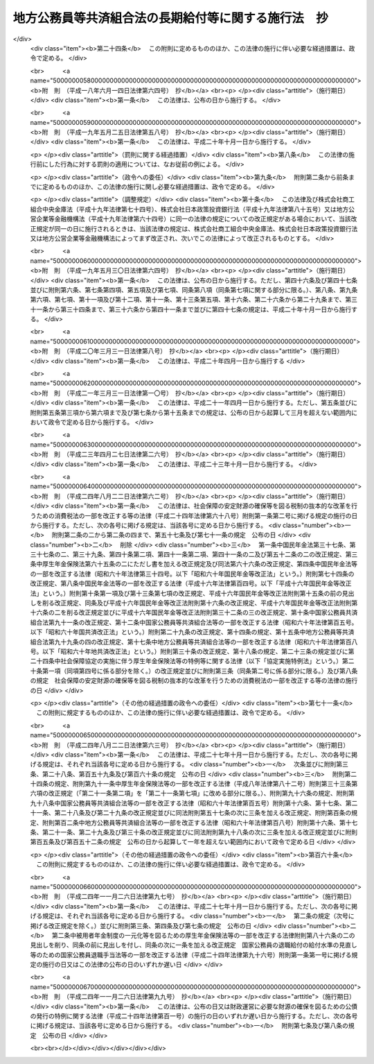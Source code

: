 .. _S37HO153:

====================================================
地方公務員等共済組合法の長期給付等に関する施行法　抄
====================================================

.. raw:: html
    
    
    <b>地方公務員等共済組合法の長期給付等に関する施行法　抄<br>
    （昭和三十七年九月八日法律第百五十三号）</b><br><br><div align="right">最終改正：平成二四年一一月二六日法律第九九号</div><br><div align="right"><table width="" border="0"><tr><td><font color="RED">（最終改正までの未施行法令）</font></td></tr><tr><td><a href="/cgi-bin/idxmiseko.cgi?H_RYAKU=%8f%ba%8e%4f%8e%b5%96%40%88%ea%8c%dc%8e%4f&amp;H_NO=%95%bd%90%ac%93%f1%8f%5c%8e%6c%94%4e%94%aa%8c%8e%93%f1%8f%5c%93%f1%93%fa%96%40%97%a5%91%e6%98%5a%8f%5c%93%f1%8d%86&amp;H_PATH=/miseko/S37HO153/H24HO062.html" target="inyo">平成二十四年八月二十二日法律第六十二号</a></td><td align="right">（未施行）</td></tr><tr></tr><tr><td><a href="/cgi-bin/idxmiseko.cgi?H_RYAKU=%8f%ba%8e%4f%8e%b5%96%40%88%ea%8c%dc%8e%4f&amp;H_NO=%95%bd%90%ac%93%f1%8f%5c%8e%6c%94%4e%94%aa%8c%8e%93%f1%8f%5c%93%f1%93%fa%96%40%97%a5%91%e6%98%5a%8f%5c%8e%4f%8d%86&amp;H_PATH=/miseko/S37HO153/H24HO063.html" target="inyo">平成二十四年八月二十二日法律第六十三号</a></td><td align="right">（未施行）</td></tr><tr></tr><tr><td align="right">　</td><td></td></tr><tr></tr></table></div><a name="0000000000000000000000000000000000000000000000000000000000000000000000000000000"></a>
    <br>
    　<a href="#1000000000001000000000000000000000000000000000000000000000000000000000000000000" target="data">第一章　総則（第一条―第四条）</a>
    <br>
    　<a href="#1000000000002000000000000000000000000000000000000000000000000000000000000000000" target="data">第二章　年金条例職員期間又は旧長期組合員期間を有する者等に関する一般的経過措置</a>
    <br>
    　　<a href="#1000000000002000000001000000000000000000000000000000000000000000000000000000000" target="data">第一節　更新組合員に関する一般的経過措置（第五条―第七条の二）</a>
    <br>
    　　<a href="#1000000000002000000002000000000000000000000000000000000000000000000000000000000" target="data">第二節　退職共済年金に関する経過措置</a>
    <br>
    　　　<a href="#1000000000002000000002000000001000000000000000000000000000000000000000000000000" target="data">第一款　退職共済年金の受給資格に関する経過措置（第八条―第十二条）</a>
    <br>
    　　　<a href="#1000000000002000000002000000002000000000000000000000000000000000000000000000000" target="data">第二款　退職共済年金の額に関する経過措置（第十三条―第十五条）</a>
    <br>
    　　　<a href="#1000000000002000000002000000003000000000000000000000000000000000000000000000000" target="data">第三款　退職共済年金の支給開始年齢に関する経過措置（第十六条―第十九条）</a>
    <br>
    　　<a href="#1000000000002000000003000000000000000000000000000000000000000000000000000000000" target="data">第三節　障害共済年金に関する経過措置</a>
    <br>
    　　　<a href="#1000000000002000000003000000001000000000000000000000000000000000000000000000000" target="data">第一款　障害共済年金の受給資格に関する経過措置（第二十条・第二十一条）</a>
    <br>
    　　　<a href="#1000000000002000000003000000002000000000000000000000000000000000000000000000000" target="data">第二款　障害共済年金の額に関する経過措置（第二十二条―第二十四条）</a>
    <br>
    　　<a href="#1000000000002000000004000000000000000000000000000000000000000000000000000000000" target="data">第四節　遺族共済年金に関する経過措置等</a>
    <br>
    　　　<a href="#1000000000002000000004000000001000000000000000000000000000000000000000000000000" target="data">第一款　遺族共済年金の受給資格に関する経過措置等（第二十五条・第二十六条）</a>
    <br>
    　　　<a href="#1000000000002000000004000000002000000000000000000000000000000000000000000000000" target="data">第二款　遺族共済年金の額に関する経過措置（第二十七条―第二十九条）</a>
    <br>
    　　<a href="#1000000000002000000005000000000000000000000000000000000000000000000000000000000" target="data">第五節　特殊の期間又は資格を有する組合員に関する特例（第三十条―第三十五条）</a>
    <br>
    　　<a href="#1000000000002000000006000000000000000000000000000000000000000000000000000000000" target="data">第六節　再就職者に関する経過措置（第三十六条）</a>
    <br>
    　<a href="#1000000000003000000000000000000000000000000000000000000000000000000000000000000" target="data">第三章　恩給公務員期間を有する者に関する経過措置（第三十七条―第三十九条）</a>
    <br>
    　<a href="#1000000000004000000000000000000000000000000000000000000000000000000000000000000" target="data">第四章　国の旧長期組合員期間を有する者に関する経過措置（第四十条・第四十一条）</a>
    <br>
    　<a href="#1000000000005000000000000000000000000000000000000000000000000000000000000000000" target="data">第五章　国の長期組合員であつた者に関する経過措置（第四十二条―第四十四条）</a>
    <br>
    　<a href="#1000000000006000000000000000000000000000000000000000000000000000000000000000000" target="data">第六章　厚生年金保険の被保険者であつた更新組合員に関する経過措置（第四十五条）</a>
    <br>
    　<a href="#1000000000007000000000000000000000000000000000000000000000000000000000000000000" target="data">第七章　特殊の組合員に関する経過措置</a>
    <br>
    　　<a href="#1000000000007000000001000000000000000000000000000000000000000000000000000000000" target="data">第一節　都道府県知事又は市町村長であつた更新組合員等に関する経過措置（第四十六条―第五十二条）</a>
    <br>
    　　<a href="#1000000000007000000002000000000000000000000000000000000000000000000000000000000" target="data">第二節　警察職員に関する経過措置（第五十三条―第五十九条）</a>
    <br>
    　　<a href="#1000000000007000000003000000000000000000000000000000000000000000000000000000000" target="data">第三節　消防職員であつた更新組合員等に関する経過措置（第六十条―第六十六条）</a>
    <br>
    　<a href="#1000000000008000000000000000000000000000000000000000000000000000000000000000000" target="data">第八章　組合役職員等に関する経過措置（第六十七条―第六十九条）</a>
    <br>
    　<a href="#1000000000009000000000000000000000000000000000000000000000000000000000000000000" target="data">第九章　国の職員等であつた者に関する経過措置（第七十条―第七十二条）</a>
    <br>
    　<a href="#1000000000010000000000000000000000000000000000000000000000000000000000000000000" target="data">第十章　琉球政府等の職員であつた者に関する経過措置（第七十三条―第八十条）</a>
    <br>
    　<a href="#1000000000011000000000000000000000000000000000000000000000000000000000000000000" target="data">第十一章　旧団体共済組合員であつた者等に関する経過措置等（第八十一条―第九十三条）</a>
    <br>
    　<a href="#1000000000012000000000000000000000000000000000000000000000000000000000000000000" target="data">第十二章　雑則（第九十四条―第九十九条）</a>
    <br>
    　<a href="#1000000000013000000000000000000000000000000000000000000000000000000000000000000" target="data">第十三章　互助会の会員であつた者に関する経過措置等（第百条―第百五条）</a>
    <br>
    　<a href="#5000000000000000000000000000000000000000000000000000000000000000000000000000000" target="data">附則</a>
    <br><p>　　　<b><a name="1000000000001000000000000000000000000000000000000000000000000000000000000000000">第一章　総則</a>
    </b>
    </p><p>
    </p><div class="arttitle"><a name="1000000000000000000000000000000000000000000000000100000000000000000000000000000">（趣旨）</a>
    </div><div class="item"><b>第一条</b>
    <a name="1000000000000000000000000000000000000000000000000100000000001000000000000000000"></a>
    　この法律は、<a href="/cgi-bin/idxrefer.cgi?H_FILE=%8f%ba%8e%4f%8e%b5%96%40%88%ea%8c%dc%93%f1&amp;REF_NAME=%92%6e%95%fb%8c%f6%96%b1%88%f5%93%99%8b%a4%8d%cf%91%67%8d%87%96%40&amp;ANCHOR_F=&amp;ANCHOR_T=" target="inyo">地方公務員等共済組合法</a>
    （昭和三十七年法律第百五十二号）の長期給付及び年金である共済給付金に関する規定の施行に伴う経過措置等に関して必要な事項を定めるものとする。
    </div>
    
    <p>
    </p><div class="arttitle"><a name="1000000000000000000000000000000000000000000000000200000000000000000000000000000">（定義）</a>
    </div><div class="item"><b>第二条</b>
    <a name="1000000000000000000000000000000000000000000000000200000000001000000000000000000"></a>
    　この法律（第十三章を除く。）において、次の各号に掲げる用語の意義は、それぞれ当該各号に定めるところによる。
    <div class="number"><b><a name="1000000000000000000000000000000000000000000000000200000000001000000001000000000">一</a>
    </b>
    　新法　<a href="/cgi-bin/idxrefer.cgi?H_FILE=%8f%ba%8e%4f%8e%b5%96%40%88%ea%8c%dc%93%f1&amp;REF_NAME=%92%6e%95%fb%8c%f6%96%b1%88%f5%93%99%8b%a4%8d%cf%91%67%8d%87%96%40&amp;ANCHOR_F=&amp;ANCHOR_T=" target="inyo">地方公務員等共済組合法</a>
    をいう。
    </div>
    <div class="number"><b><a name="1000000000000000000000000000000000000000000000000200000000001000000001002000000">一の二</a>
    </b>
    　三十七年法　地方公務員共済組合法等の一部を改正する法律（昭和三十九年法律第百五十二号）による改正前の地方公務員共済組合法をいう。
    </div>
    <div class="number"><b><a name="1000000000000000000000000000000000000000000000000200000000001000000002000000000">二</a>
    </b>
    　退職年金条例　<a href="/cgi-bin/idxrefer.cgi?H_FILE=%91%e5%88%ea%93%f1%96%40%8e%6c%94%aa&amp;REF_NAME=%89%b6%8b%8b%96%40&amp;ANCHOR_F=&amp;ANCHOR_T=" target="inyo">恩給法</a>
    （大正十二年法律第四十八号）の規定による恩給に相当する給付に関する地方公共団体の条例（三十七年法の施行に伴い効力を失うこととなる当該条例が三十七年法の施行後もなお効力を有するものとした場合における当該条例を含む。）をいう。
    </div>
    <div class="number"><b><a name="1000000000000000000000000000000000000000000000000200000000001000000003000000000">三</a>
    </b>
    　共済法　次に掲げる法律、条例及び規程をいう。<div class="para1"><b>イ</b>　三十七年法による廃止前の市町村職員共済組合法（昭和二十九年法律第二百四号。以下「旧市町村共済法」という。）</div>
    <div class="para1"><b>ロ</b>　旧市町村共済法附則第二十一項後段に規定する長期給付に相当する給付（以下この号及び第九号において「長期給付に相当する給付」という。）に関する地方公共団体の条例（前号に掲げるものを除く。）及び長期給付に相当する給付を行なうことを目的とする団体の長期給付に相当する給付に関する規程（以下「共済条例」という。）</div>
    
    </div>
    <div class="number"><b><a name="1000000000000000000000000000000000000000000000000200000000001000000004000000000">四</a>
    </b>
    　職員、遺族、給料、組合、市町村連合会、傷病、長期給付、地方公共団体の長、組合役職員、連合会若しくは連合会役職員又は警察職員　それぞれ新法第二条第一項第一号、新法第二条第一項第三号、新法第二条第一項第五号、新法第三条第一項、新法第二十七条第一項、新法第六十八条第三項、新法第七十四条、新法第百条、新法第百四十一条第一項、新法第百四十一条第二項又は新法附則第二十八条の四第一項に規定する職員、遺族、給料、組合、市町村連合会、傷病、長期給付、地方公共団体の長、組合役職員、連合会若しくは連合会役職員又は警察職員をいう。
    </div>
    <div class="number"><b><a name="1000000000000000000000000000000000000000000000000200000000001000000004002000000">四の二</a>
    </b>
    　退職共済年金、障害共済年金又は遺族共済年金　それぞれ新法第七十八条、新法附則第十九条若しくは新法附則第二十六条の規定による退職共済年金、新法第八十四条から新法第八十六条までの規定による障害共済年金又は新法第九十九条の規定による遺族共済年金をいう。
    </div>
    <div class="number"><b><a name="1000000000000000000000000000000000000000000000000200000000001000000005000000000">五</a>
    </b>
    　年金条例職員　退職年金条例の適用を受ける者をいう。
    </div>
    <div class="number"><b><a name="1000000000000000000000000000000000000000000000000200000000001000000006000000000">六</a>
    </b>
    　知事等　都道府県知事又は市町村長である年金条例職員で、退隠料の最短年金年限又は基本率につきその他の年金条例職員と異なつた取扱いを受けるものをいう。
    </div>
    <div class="number"><b><a name="1000000000000000000000000000000000000000000000000200000000001000000007000000000">七</a>
    </b>
    　警察条例職員　警部補、巡査部長又は巡査である年金条例職員で、退隠料等につき警察監獄職員に関する<a href="/cgi-bin/idxrefer.cgi?H_FILE=%91%e5%88%ea%93%f1%96%40%8e%6c%94%aa&amp;REF_NAME=%89%b6%8b%8b%96%40&amp;ANCHOR_F=&amp;ANCHOR_T=" target="inyo">恩給法</a>
    の規定に相当する退職年金条例の規定の適用を受けるものをいう。
    </div>
    <div class="number"><b><a name="1000000000000000000000000000000000000000000000000200000000001000000008000000000">八</a>
    </b>
    　消防職員　消防司令補、消防士長若しくは消防士又は常勤の消防団員である年金条例職員で、退隠料等につき警察監獄職員に関する<a href="/cgi-bin/idxrefer.cgi?H_FILE=%91%e5%88%ea%93%f1%96%40%8e%6c%94%aa&amp;REF_NAME=%89%b6%8b%8b%96%40&amp;ANCHOR_F=&amp;ANCHOR_T=" target="inyo">恩給法</a>
    の規定に相当する退職年金条例の規定の適用を受けるものをいう。
    </div>
    <div class="number"><b><a name="1000000000000000000000000000000000000000000000000200000000001000000009000000000">九</a>
    </b>
    　旧長期組合員　旧市町村共済法の退職給付、障害給付及び遺族給付に関する規定の適用を受ける者及び共済条例の長期給付に相当する給付に関する規定の適用を受ける者をいう。
    </div>
    <div class="number"><b><a name="1000000000000000000000000000000000000000000000000200000000001000000010000000000">十</a>
    </b>
    　更新組合員　施行日（新法附則第一条本文に規定する施行日をいう。第十一章及び第十三章を除き、以下同じ。）の前日に職員であつた者で施行日に組合の組合員となり、引き続き組合の組合員であるものをいう。
    </div>
    <div class="number"><b><a name="1000000000000000000000000000000000000000000000000200000000001000000011000000000">十一</a>
    </b>
    　消防組合員　消防司令補、消防士長若しくは消防士又は常勤の消防団員である組合の組合員をいう。
    </div>
    <div class="number"><b><a name="1000000000000000000000000000000000000000000000000200000000001000000012000000000">十二</a>
    </b>
    　退隠料、退職給与金、増加退隠料、公務傷病賜金、退職年金条例の遺族年金、公務遺族年金又は退職年金条例の遺族一時金　それぞれ退職年金条例に規定する普通恩給、一時恩給、増加恩給、傷病年金若しくは傷病賜金、扶助料、公務扶助料又は一時扶助料に相当する給付をいう。
    </div>
    <div class="number"><b><a name="1000000000000000000000000000000000000000000000000200000000001000000013000000000">十三</a>
    </b>
    　退職年金条例の通算退職年金、退職年金条例の返還一時金又は退職年金条例の死亡一時金　それぞれ退職年金条例に規定する国の新法の規定による通算退職年金、返還一時金又は死亡一時金に相当する給付をいう。
    </div>
    <div class="number"><b><a name="1000000000000000000000000000000000000000000000000200000000001000000014000000000">十四</a>
    </b>
    　退隠料等　退隠料、退職年金条例の通算退職年金、退職給与金、退職年金条例の返還一時金、増加退隠料、公務傷病賜金、退職年金条例の遺族年金、公務遺族年金、退職年金条例の遺族一時金、退職年金条例の死亡一時金その他退職年金条例の規定による給付をいう。
    </div>
    <div class="number"><b><a name="1000000000000000000000000000000000000000000000000200000000001000000015000000000">十五</a>
    </b>
    　増加退隠料等　増加退隠料及びこれと併給される退隠料をいう。
    </div>
    <div class="number"><b><a name="1000000000000000000000000000000000000000000000000200000000001000000016000000000">十六</a>
    </b>
    　共済法の退職年金、共済法の通算退職年金、共済法の退職一時金、共済法の返還一時金、共済法の障害年金、共済法の障害一時金、共済法の遺族年金、共済法の遺族一時金又は共済法の死亡一時金　それぞれ旧市町村共済法の退職年金及び共済条例の退職年金、旧市町村共済法の通算退職年金及び共済条例の通算退職年金、旧市町村共済法の退職一時金及び共済条例の退職一時金、旧市町村共済法の返還一時金及び共済条例の返還一時金、旧市町村共済法の障害年金及び共済条例の障害年金、旧市町村共済法の障害一時金及び共済条例の障害一時金、旧市町村共済法の遺族年金及び共済条例の遺族年金、旧市町村共済法の遺族一時金及び共済条例の遺族一時金又は旧市町村共済法の死亡一時金及び共済条例の死亡一時金をいう。
    </div>
    <div class="number"><b><a name="1000000000000000000000000000000000000000000000000200000000001000000017000000000">十七</a>
    </b>
    　共済条例の退職年金、共済条例の退職一時金、共済条例の障害年金、共済条例の障害一時金、共済条例の遺族年金若しくは共済条例の遺族一時金又は共済条例の通算退職年金、共済条例の返還一時金若しくは共済条例の死亡一時金　それぞれ共済条例に規定する旧市町村共済法の規定による退職年金、退職一時金、障害年金、障害一時金、遺族年金若しくは遺族一時金に相当する給付又は国の新法の規定による通算退職年金、返還一時金若しくは死亡一時金に相当する給付をいう。
    </div>
    <div class="number"><b><a name="1000000000000000000000000000000000000000000000000200000000001000000018000000000">十八</a>
    </b>
    　共済法の退職年金等　共済法の退職年金、共済法の通算退職年金、共済法の退職一時金、共済法の返還一時金、共済法の障害年金、共済法の障害一時金、共済法の遺族年金、共済法の遺族一時金、共済法の死亡一時金その他共済法の規定による給付をいう。
    </div>
    <div class="number"><b><a name="1000000000000000000000000000000000000000000000000200000000001000000018002000000">十八の二</a>
    </b>
    　退職一時金　<a href="/cgi-bin/idxrefer.cgi?H_FILE=%8f%ba%8e%6c%93%f1%96%40%88%ea%81%5a%8c%dc&amp;REF_NAME=%8f%ba%98%61%8e%6c%8f%5c%93%f1%94%4e%93%78%88%c8%8c%e3%82%c9%82%a8%82%af%82%e9%92%6e%95%fb%8c%f6%96%b1%88%f5%93%99%8b%a4%8d%cf%91%67%8d%87%96%40%82%cc%94%4e%8b%e0%82%cc%8a%7a%82%cc%89%fc%92%e8%93%99%82%c9%8a%d6%82%b7%82%e9%96%40%97%a5&amp;ANCHOR_F=&amp;ANCHOR_T=" target="inyo">昭和四十二年度以後における地方公務員等共済組合法の年金の額の改定等に関する法律</a>
    等の一部を改正する法律（昭和五十四年法律第七十三号。以下「昭和五十四年法律第七十三号」という。）による改正前の新法（以下「昭和五十四年改正前の新法」という。）<a href="/cgi-bin/idxrefer.cgi?H_FILE=%8f%ba%8e%6c%93%f1%96%40%88%ea%81%5a%8c%dc&amp;REF_NAME=%91%e6%94%aa%8f%5c%8e%4f%8f%f0&amp;ANCHOR_F=1000000000000000000000000000000000000000000000008300000000000000000000000000000&amp;ANCHOR_T=1000000000000000000000000000000000000000000000008300000000000000000000000000000#1000000000000000000000000000000000000000000000008300000000000000000000000000000" target="inyo">第八十三条</a>
    の規定による退職一時金及び昭和五十四年法律<a href="/cgi-bin/idxrefer.cgi?H_FILE=%8f%ba%8e%6c%93%f1%96%40%88%ea%81%5a%8c%dc&amp;REF_NAME=%91%e6%8e%b5%8f%5c%8e%4f%8d%86&amp;ANCHOR_F=1000000000000000000000000000000000000000000000008300000000001000000073000000000&amp;ANCHOR_T=1000000000000000000000000000000000000000000000008300000000001000000073000000000#1000000000000000000000000000000000000000000000008300000000001000000073000000000" target="inyo">第七十三号</a>
    による改正前の地方公務員等共済組合法の長期給付等に関する施行法（以下「昭和五十四年改正前の施行法」という。）第二十二条の規定による退職一時金その他の昭和五十四年改正前の新法第八十三条二十三
    
    　最短年金年限　退隠料又は共済法の退職年金についての最短年限をいう。
    </div>
    <div class="number"><b><a name="1000000000000000000000000000000000000000000000000200000000001000000024000000000">二十四</a>
    </b>
    　最短一時金年限　退職給与金若しくは退職年金条例の遺族一時金又は共済法の退職一時金若しくは共済法の遺族一時金についての最短年限をいう。
    </div>
    <div class="number"><b><a name="1000000000000000000000000000000000000000000000000200000000001000000025000000000">二十五</a>
    </b>
    　恩給公務員　<a href="/cgi-bin/idxrefer.cgi?H_FILE=%91%e5%88%ea%93%f1%96%40%8e%6c%94%aa&amp;REF_NAME=%89%b6%8b%8b%96%40%91%e6%8f%5c%8b%e3%8f%f0&amp;ANCHOR_F=1000000000000000000000000000000000000000000000001900000000000000000000000000000&amp;ANCHOR_T=1000000000000000000000000000000000000000000000001900000000000000000000000000000#1000000000000000000000000000000000000000000000001900000000000000000000000000000" target="inyo">恩給法第十九条</a>
    に規定する公務員及び他の法令により当該公務員とみなされる者をいう。
    </div>
    <div class="number"><b><a name="1000000000000000000000000000000000000000000000000200000000001000000026000000000">二十六</a>
    </b>
    　警察監獄職員　<a href="/cgi-bin/idxrefer.cgi?H_FILE=%91%e5%88%ea%93%f1%96%40%8e%6c%94%aa&amp;REF_NAME=%89%b6%8b%8b%96%40%91%e6%93%f1%8f%5c%8e%4f%8f%f0&amp;ANCHOR_F=1000000000000000000000000000000000000000000000002300000000000000000000000000000&amp;ANCHOR_T=1000000000000000000000000000000000000000000000002300000000000000000000000000000#1000000000000000000000000000000000000000000000002300000000000000000000000000000" target="inyo">恩給法第二十三条</a>
    に規定する警察監獄職員及び他の法令により当該警察監獄職員とみなされる者をいう。
    </div>
    <div class="number"><b><a name="1000000000000000000000000000000000000000000000000200000000001000000027000000000">二十七</a>
    </b>
    　消防公務員　<a href="/cgi-bin/idxrefer.cgi?H_FILE=%8f%ba%93%f1%93%f1%96%40%93%f1%93%f1%98%5a&amp;REF_NAME=%8f%c1%96%68%91%67%90%44%96%40&amp;ANCHOR_F=&amp;ANCHOR_T=" target="inyo">消防組織法</a>
    （昭和二十二年法律第二百二十六号）附則<a href="/cgi-bin/idxrefer.cgi?H_FILE=%8f%ba%93%f1%93%f1%96%40%93%f1%93%f1%98%5a&amp;REF_NAME=%91%e6%93%f1%8f%f0&amp;ANCHOR_F=5000000000000000000000000000000000000000000000000000000000000000000000000000000&amp;ANCHOR_T=5000000000000000000000000000000000000000000000000000000000000000000000000000000#5000000000000000000000000000000000000000000000000000000000000000000000000000000" target="inyo">第二条</a>
    の規定により警察監獄職員として勤続するものとみなされた<a href="/cgi-bin/idxrefer.cgi?H_FILE=%8f%ba%93%f1%93%f1%96%40%93%f1%93%f1%98%5a&amp;REF_NAME=%93%af%8f%f0%91%e6%93%f1%8d%80%91%e6%88%ea%8d%86&amp;ANCHOR_F=5000000000000000000000000000000000000000000000000000000000000000000000000000000&amp;ANCHOR_T=5000000000000000000000000000000000000000000000000000000000000000000000000000000#5000000000000000000000000000000000000000000000000000000000000000000000000000000" target="inyo">同条第二項第一号</a>
    又は<a href="/cgi-bin/idxrefer.cgi?H_FILE=%8f%ba%93%f1%93%f1%96%40%93%f1%93%f1%98%5a&amp;REF_NAME=%91%e6%93%f1%8d%86&amp;ANCHOR_F=5000000000000000000000000000000000000000000000000000000000000000000000000000000&amp;ANCHOR_T=5000000000000000000000000000000000000000000000000000000000000000000000000000000#5000000000000000000000000000000000000000000000000000000000000000000000000000000" target="inyo">第二号</a>
    に掲げる者をいう。
    </div>
    <div class="number"><b><a name="1000000000000000000000000000000000000000000000000200000000001000000028000000000">二十八</a>
    </b>
    　恩給、普通恩給、一時恩給、増加恩給、傷病年金、傷病賜金、扶助料又は一時扶助料　それぞれ恩給に関する法令の規定による恩給、普通恩給、一時恩給、増加恩給、傷病年金、傷病賜金、扶助料又は一時扶助料をいう。
    </div>
    <div class="number"><b><a name="1000000000000000000000000000000000000000000000000200000000001000000029000000000">二十九</a>
    </b>
    　増加恩給等　増加恩給及びこれと併給される普通恩給をいう。
    </div>
    <div class="number"><b><a name="1000000000000000000000000000000000000000000000000200000000001000000030000000000">三十</a>
    </b>
    　公務扶助料　<a href="/cgi-bin/idxrefer.cgi?H_FILE=%91%e5%88%ea%93%f1%96%40%8e%6c%94%aa&amp;REF_NAME=%89%b6%8b%8b%96%40&amp;ANCHOR_F=&amp;ANCHOR_T=" target="inyo">恩給法</a>
    （他の法令において準用する場合を含む。以下同じ。）<a href="/cgi-bin/idxrefer.cgi?H_FILE=%91%e5%88%ea%93%f1%96%40%8e%6c%94%aa&amp;REF_NAME=%91%e6%8e%b5%8f%5c%8c%dc%8f%f0%91%e6%88%ea%8d%80%91%e6%93%f1%8d%86&amp;ANCHOR_F=1000000000000000000000000000000000000000000000007500000000001000000002000000000&amp;ANCHOR_T=1000000000000000000000000000000000000000000000007500000000001000000002000000000#1000000000000000000000000000000000000000000000007500000000001000000002000000000" target="inyo">第七十五条第一項第二号</a>
    の規定による扶助料をいう。
    </div>
    <div class="number"><b><a name="1000000000000000000000000000000000000000000000000200000000001000000031000000000">三十一</a>
    </b>
    　警察監獄職員の普通恩給　<a href="/cgi-bin/idxrefer.cgi?H_FILE=%91%e5%88%ea%93%f1%96%40%8e%6c%94%aa&amp;REF_NAME=%89%b6%8b%8b%96%40%91%e6%98%5a%8f%5c%8e%4f%8f%f0%91%e6%88%ea%8d%80&amp;ANCHOR_F=1000000000000000000000000000000000000000000000006300000000001000000000000000000&amp;ANCHOR_T=1000000000000000000000000000000000000000000000006300000000001000000000000000000#1000000000000000000000000000000000000000000000006300000000001000000000000000000" target="inyo">恩給法第六十三条第一項</a>
    の規定による警察監獄職員の普通恩給をいう。
    </div>
    <div class="number"><b><a name="1000000000000000000000000000000000000000000000000200000000001000000032000000000">三十二</a>
    </b>
    　旧軍人等の普通恩給　<a href="/cgi-bin/idxrefer.cgi?H_FILE=%91%e5%88%ea%93%f1%96%40%8e%6c%94%aa&amp;REF_NAME=%89%b6%8b%8b%96%40&amp;ANCHOR_F=&amp;ANCHOR_T=" target="inyo">恩給法</a>
    の一部を改正する法律（昭和二十八年法律第百五十五号。以下「法律第百五十五号」という。）附則<a href="/cgi-bin/idxrefer.cgi?H_FILE=%91%e5%88%ea%93%f1%96%40%8e%6c%94%aa&amp;REF_NAME=%91%e6%8f%5c%8f%f0%91%e6%88%ea%8d%80%91%e6%88%ea%8d%86&amp;ANCHOR_F=5000000000000000000000000000000000000000000000000000000000000000000000000000000&amp;ANCHOR_T=5000000000000000000000000000000000000000000000000000000000000000000000000000000#5000000000000000000000000000000000000000000000000000000000000000000000000000000" target="inyo">第十条第一項第一号</a>
    （<a href="/cgi-bin/idxrefer.cgi?H_FILE=%91%e5%88%ea%93%f1%96%40%8e%6c%94%aa&amp;REF_NAME=%93%af%96%40&amp;ANCHOR_F=&amp;ANCHOR_T=" target="inyo">同法</a>
    附則<a href="/cgi-bin/idxrefer.cgi?H_FILE=%91%e5%88%ea%93%f1%96%40%8e%6c%94%aa&amp;REF_NAME=%91%e6%8f%5c%8e%b5%8f%f0&amp;ANCHOR_F=5000000000000000000000000000000000000000000000000000000000000000000000000000000&amp;ANCHOR_T=5000000000000000000000000000000000000000000000000000000000000000000000000000000#5000000000000000000000000000000000000000000000000000000000000000000000000000000" target="inyo">第十七条</a>
    において準用する場合を含む。）の規定による旧軍人、旧準軍人又は旧軍属の普通恩給をいう。
    </div>
    <div class="number"><b><a name="1000000000000000000000000000000000000000000000000200000000001000000033000000000">三十三</a>
    </b>
    　恩給公務員期間　恩給公務員、従前の宮内官の恩給規程による宮内職員、<a href="/cgi-bin/idxrefer.cgi?H_FILE=%91%e5%88%ea%93%f1%96%40%8e%6c%94%aa&amp;REF_NAME=%89%b6%8b%8b%96%40%91%e6%94%aa%8f%5c%8e%6c%8f%f0&amp;ANCHOR_F=1000000000000000000000000000000000000000000000008400000000000000000000000000000&amp;ANCHOR_T=1000000000000000000000000000000000000000000000008400000000000000000000000000000#1000000000000000000000000000000000000000000000008400000000000000000000000000000" target="inyo">恩給法第八十四条</a>
    に掲げる法令の規定により恩給、退隠料その他これらに準ずるものを給すべきものとされていた公務員その他法令の規定により恩給を給すべきものとされた公務員として在職した期間（法令の規定により恩給を給すべきものとされた公務員として在職するものとみなされる期間、恩給につき在職年月数に通算される期間及び在職年の計算上恩給公務員としての在職年月数に加えられる期間を含む。）をいう。
    </div>
    <div class="number"><b><a name="1000000000000000000000000000000000000000000000000200000000001000000034000000000">三十四</a>
    </b>
    　在職年　恩給に関する法令にいう在職年をいう。
    </div>
    <div class="number"><b><a name="1000000000000000000000000000000000000000000000000200000000001000000035000000000">三十五</a>
    </b>
    　警察在職年　警察監獄職員の恩給の基礎となるべき在職年の計算の例により計算した在職年をいう。
    </div>
    <div class="number"><b><a name="1000000000000000000000000000000000000000000000000200000000001000000036000000000">三十六</a>
    </b>
    　国の旧法　<a href="/cgi-bin/idxrefer.cgi?H_FILE=%8f%ba%8e%4f%8e%4f%96%40%88%ea%93%f1%94%aa&amp;REF_NAME=%8d%91%89%c6%8c%f6%96%b1%88%f5%8b%a4%8d%cf%91%67%8d%87%96%40&amp;ANCHOR_F=&amp;ANCHOR_T=" target="inyo">国家公務員共済組合法</a>
    （昭和三十三年法律第百二十八号。以下「国の新法」という。）による改正前の国家公務員共済組合法（昭和二十三年法律第六十九号。<a href="/cgi-bin/idxrefer.cgi?H_FILE=%8f%ba%8e%4f%8e%4f%96%40%88%ea%93%f1%94%aa&amp;REF_NAME=%8d%91%82%cc%90%56%96%40&amp;ANCHOR_F=&amp;ANCHOR_T=" target="inyo">国の新法</a>
    附則<a href="/cgi-bin/idxrefer.cgi?H_FILE=%8f%ba%8e%4f%8e%4f%96%40%88%ea%93%f1%94%aa&amp;REF_NAME=%91%e6%93%f1%8f%f0%91%e6%88%ea%8d%80&amp;ANCHOR_F=5000000000000000000000000000000000000000000000000000000000000000000000000000000&amp;ANCHOR_T=5000000000000000000000000000000000000000000000000000000000000000000000000000000#5000000000000000000000000000000000000000000000000000000000000000000000000000000" target="inyo">第二条第一項</a>
    の規定によりなおその効力を有するものとされた場合及び他の法律において準用し、又は適用する場合を含む。）をいう。
    </div>
    <div class="number"><b><a name="1000000000000000000000000000000000000000000000000200000000001000000037000000000">三十七</a>
    </b>
    　国の旧法等　国の旧法及びその施行前の政府職員の共済組合に関する法令で<a href="/cgi-bin/idxrefer.cgi?H_FILE=%8f%ba%8e%4f%8e%4f%96%40%88%ea%93%f1%94%aa&amp;REF_NAME=%8d%91%82%cc%90%56%96%40&amp;ANCHOR_F=&amp;ANCHOR_T=" target="inyo">国の新法</a>
    の長期給付に相当する給付について定めていたものをいう。
    </div>
    <div class="number"><b><a name="1000000000000000000000000000000000000000000000000200000000001000000038000000000">三十八</a>
    </b>
    　国の旧長期組合員　国の旧法等の退職給付、障害給付及び遺族給付に関する規定の適用を受ける国の旧法等の組合員をいう。
    </div>
    <div class="number"><b><a name="1000000000000000000000000000000000000000000000000200000000001000000039000000000">三十九</a>
    </b>
    　国の職員　<a href="/cgi-bin/idxrefer.cgi?H_FILE=%8f%ba%8e%4f%8e%4f%96%40%88%ea%93%f1%8b%e3&amp;REF_NAME=%8d%91%89%c6%8c%f6%96%b1%88%f5%8b%a4%8d%cf%91%67%8d%87%96%40%82%cc%92%b7%8a%fa%8b%8b%95%74%82%c9%8a%d6%82%b7%82%e9%8e%7b%8d%73%96%40&amp;ANCHOR_F=&amp;ANCHOR_T=" target="inyo">国家公務員共済組合法の長期給付に関する施行法</a>
    （昭和三十三年法律第百二十九号。以下「国の施行法」という。）<a href="/cgi-bin/idxrefer.cgi?H_FILE=%8f%ba%8e%4f%8e%4f%96%40%88%ea%93%f1%8b%e3&amp;REF_NAME=%91%e6%8e%b5%8f%f0%91%e6%88%ea%8d%80%91%e6%8c%dc%8d%86&amp;ANCHOR_F=1000000000000000000000000000000000000000000000000700000000001000000005000000000&amp;ANCHOR_T=1000000000000000000000000000000000000000000000000700000000001000000005000000000#1000000000000000000000000000000000000000000000000700000000001000000005000000000" target="inyo">第七条第一項第五号</a>
    に規定する職員をいう。
    </div>
    <div class="number"><b><a name="1000000000000000000000000000000000000000000000000200000000001000000040000000000">四十</a>
    </b>
    　国の長期組合員　<a href="/cgi-bin/idxrefer.cgi?H_FILE=%8f%ba%8e%4f%8e%4f%96%40%88%ea%93%f1%94%aa&amp;REF_NAME=%8d%91%82%cc%90%56%96%40&amp;ANCHOR_F=&amp;ANCHOR_T=" target="inyo">国の新法</a>
    の長期給付に関する規定の適用を受ける者をいう。
    </div>
    <div class="number"><b><a name="1000000000000000000000000000000000000000000000000200000000001000000041000000000">四十一</a>
    </b>
    　国の更新組合員　<a href="/cgi-bin/idxrefer.cgi?H_FILE=%8f%ba%8e%4f%8e%4f%96%40%88%ea%93%f1%8b%e3&amp;REF_NAME=%8d%91%82%cc%8e%7b%8d%73%96%40&amp;ANCHOR_F=&amp;ANCHOR_T=" target="inyo">国の施行法</a>
    の施行の日の前日に国の職員（国の職員とみなされる者を含む。）であつた者で、<a href="/cgi-bin/idxrefer.cgi?H_FILE=%8f%ba%8e%4f%8e%4f%96%40%88%ea%93%f1%8b%e3&amp;REF_NAME=%8d%91%82%cc%8e%7b%8d%73%96%40&amp;ANCHOR_F=&amp;ANCHOR_T=" target="inyo">国の施行法</a>
    の施行の日に国の長期組合員となり、引き続き国の長期組合員であるもの（<a href="/cgi-bin/idxrefer.cgi?H_FILE=%8f%ba%8e%4f%8e%4f%96%40%88%ea%93%f1%8b%e3&amp;REF_NAME=%8d%91%82%cc%8e%7b%8d%73%96%40%91%e6%93%f1%8f%5c%8e%4f%8f%f0%91%e6%88%ea%8d%80&amp;ANCHOR_F=1000000000000000000000000000000000000000000000002300000000001000000000000000000&amp;ANCHOR_T=1000000000000000000000000000000000000000000000002300000000001000000000000000000#1000000000000000000000000000000000000000000000002300000000001000000000000000000" target="inyo">国の施行法第二十三条第一項</a>
    に規定する恩給更新組合員を含む。）をいう。
    </div>
    <div class="number"><b><a name="1000000000000000000000000000000000000000000000000200000000001000000042000000000">四十二</a>
    </b>
    　国の旧長期組合員期間　国の旧長期組合員であつた期間及び国の旧法又は他の法令の規定により国の旧法の退職給付、障害給付及び遺族給付の基礎となる組合員であつた期間とみなされた期間をいう。
    </div>
    </div>
    <div class="item"><b><a name="1000000000000000000000000000000000000000000000000200000000002000000000000000000">２</a>
    </b>
    　この法律において、年金条例職員、年金条例職員期間若しくは旧長期組合員若しくは旧長期組合員期間（共済条例に係るものに限る。）という場合又は退職年金条例若しくは共済条例の規定のうち<a href="/cgi-bin/idxrefer.cgi?H_FILE=%91%e5%88%ea%93%f1%96%40%8e%6c%94%aa&amp;REF_NAME=%89%b6%8b%8b%96%40%91%e6%8c%dc%8f%5c%94%aa%8f%f0%83%6d%8e%4f%91%e6%88%ea%8d%80&amp;ANCHOR_F=1000000000000000000000000000000000000000000000005800300000001000000000000000000&amp;ANCHOR_T=1000000000000000000000000000000000000000000000005800300000001000000000000000000#1000000000000000000000000000000000000000000000005800300000001000000000000000000" target="inyo">恩給法第五十八条ノ三第一項</a>
    若しくは旧市町村共済法<a href="/cgi-bin/idxrefer.cgi?H_FILE=%91%e5%88%ea%93%f1%96%40%8e%6c%94%aa&amp;REF_NAME=%91%e6%8e%6c%8f%5c%88%ea%8f%f0%91%e6%88%ea%8d%80&amp;ANCHOR_F=1000000000000000000000000000000000000000000000004100000000001000000000000000000&amp;ANCHOR_T=1000000000000000000000000000000000000000000000004100000000001000000000000000000#1000000000000000000000000000000000000000000000004100000000001000000000000000000" target="inyo">第四十一条第一項</a>
    ただし書の規定に相当する規定を引用する場合においては、総務省令で定める場合を除き、昭和三十七年一月一日以後になされた退職年金条例又は共済条例の改正に係るものを含まないものとする。
    </div>
    <div class="item"><b><a name="1000000000000000000000000000000000000000000000000200000000003000000000000000000">３</a>
    </b>
    　前項の規定の適用については、恩給に関する法令の改正に伴い、総務省令で定める日までになされた退職年金条例の改正で、政令で定める基準に従い、次に掲げる規定に相当する規定を、当該退職年金条例に設け、又は改めるものは、同項に規定する昭和三十七年一月一日以後になされた退職年金条例の改正に該当しないものとする。
    <div class="number"><b><a name="1000000000000000000000000000000000000000000000000200000000003000000001000000000">一</a>
    </b>
    　法律第百五十五号附則第四十一条及び第四十二条
    </div>
    <div class="number"><b><a name="1000000000000000000000000000000000000000000000000200000000003000000002000000000">二</a>
    </b>
    　法律第百五十五号附則第四十六条から第四十九条まで
    </div>
    <div class="number"><b><a name="1000000000000000000000000000000000000000000000000200000000003000000003000000000">三</a>
    </b>
    　法律第百五十五号附則第四十三条
    </div>
    <div class="number"><b><a name="1000000000000000000000000000000000000000000000000200000000003000000004000000000">四</a>
    </b>
    　法律第百五十五号附則第四十三条の二
    </div>
    <div class="number"><b><a name="1000000000000000000000000000000000000000000000000200000000003000000005000000000">五</a>
    </b>
    　法律第百五十五号附則第四十一条の二
    </div>
    <div class="number"><b><a name="1000000000000000000000000000000000000000000000000200000000003000000006000000000">六</a>
    </b>
    　前各号に掲げるもののほか、政令で定める規定
    </div>
    </div>
    
    <p>
    </p><div class="arttitle"><a name="1000000000000000000000000000000000000000000000000300000000000000000000000000000">（施行日前に給付事由が生じた給付の取扱い等）</a>
    </div><div class="item"><b>第三条</b>
    <a name="1000000000000000000000000000000000000000000000000300000000001000000000000000000"></a>
    　施行日前に給付事由が生じた<a href="/cgi-bin/idxrefer.cgi?H_FILE=%8f%ba%8e%4f%8e%4f%96%40%88%ea%93%f1%94%aa&amp;REF_NAME=%8d%91%82%cc%90%56%96%40&amp;ANCHOR_F=&amp;ANCHOR_T=" target="inyo">国の新法</a>
    の規定による長期給付若しくは<a href="/cgi-bin/idxrefer.cgi?H_FILE=%8f%ba%8e%4f%8e%4f%96%40%88%ea%93%f1%8b%e3&amp;REF_NAME=%8d%91%82%cc%8e%7b%8d%73%96%40%91%e6%8e%4f%8f%f0&amp;ANCHOR_F=1000000000000000000000000000000000000000000000000300000000000000000000000000000&amp;ANCHOR_T=1000000000000000000000000000000000000000000000000300000000000000000000000000000#1000000000000000000000000000000000000000000000000300000000000000000000000000000" target="inyo">国の施行法第三条</a>
    の規定による給付（新法附則第三条第一項に規定する旧組合に係るものに限る。）又は三十七年法による廃止前の町村職員恩給組合法（昭和二十七年法律第百十八号）<a href="/cgi-bin/idxrefer.cgi?H_FILE=%8f%ba%8e%4f%8e%4f%96%40%88%ea%93%f1%8b%e3&amp;REF_NAME=%91%e6%93%f1%8f%f0&amp;ANCHOR_F=5000000000000000000000000000000000000000000000000000000000000000000000000000000&amp;ANCHOR_T=5000000000000000000000000000000000000000000000000000000000000000000000000000000#5000000000000000000000000000000000000000000000000000000000000000000000000000000" target="inyo">第二条</a>
    の町村職員恩給組合の退職年金条例（以下「恩給組合条例」という。）の規定による退隠料等若しくは旧市町村共済法の規定による共済法の退職年金等については、この法律に別段の規定があるもののほか、なお従前の例により地方職員共済組合、公立学校共済組合若しくは警察共済組合又は市町村連合会が支給する。
    </div>
    <div class="item"><b><a name="1000000000000000000000000000000000000000000000000300000000002000000000000000000">２</a>
    </b>
    　三十七年法が施行されなければ、次の各号に掲げる者に新法附則第三条第一項に規定する旧組合又は旧町村職員恩給組合若しくは旧市町村職員共済組合が支給することとなる<a href="/cgi-bin/idxrefer.cgi?H_FILE=%8f%ba%8e%4f%8e%4f%96%40%88%ea%93%f1%94%aa&amp;REF_NAME=%8d%91%82%cc%90%56%96%40&amp;ANCHOR_F=&amp;ANCHOR_T=" target="inyo">国の新法</a>
    の規定による退職共済年金（第一号に規定する退職一時金の基礎となつた期間のみを当該退職共済年金の算定の基礎期間とするものに限る。）、国家公務員等共済組合法等の一部を改正する法律（昭和六十年法律第百五号。以下「昭和六十年国の改正法」という。）附則の規定によりその例によることとされる<a href="/cgi-bin/idxrefer.cgi?H_FILE=%8f%ba%8e%4f%8e%4f%96%40%88%ea%93%f1%94%aa&amp;REF_NAME=%93%af%96%40&amp;ANCHOR_F=&amp;ANCHOR_T=" target="inyo">同法</a>
    による改正前の<a href="/cgi-bin/idxrefer.cgi?H_FILE=%8f%ba%8e%4f%8e%4f%96%40%88%ea%93%f1%94%aa&amp;REF_NAME=%8d%91%82%cc%90%56%96%40&amp;ANCHOR_F=&amp;ANCHOR_T=" target="inyo">国の新法</a>
    （以下「昭和六十年改正前の<a href="/cgi-bin/idxrefer.cgi?H_FILE=%8f%ba%8e%4f%8e%4f%96%40%88%ea%93%f1%94%aa&amp;REF_NAME=%8d%91%82%cc%90%56%96%40&amp;ANCHOR_F=&amp;ANCHOR_T=" target="inyo">国の新法</a>
    」という。）の規定による通算退職年金若しくは昭和四十二年度以後における国家公務員共済組合等からの年金の額の改定に関する法律等の一部を改正する法律（昭和五十四年法律第七十二号）附則の規定によりその例によることとされる<a href="/cgi-bin/idxrefer.cgi?H_FILE=%8f%ba%8e%4f%8e%4f%96%40%88%ea%93%f1%94%aa&amp;REF_NAME=%93%af%96%40&amp;ANCHOR_F=&amp;ANCHOR_T=" target="inyo">同法</a>
    による改正前の<a href="/cgi-bin/idxrefer.cgi?H_FILE=%8f%ba%8e%4f%8e%4f%96%40%88%ea%93%f1%94%aa&amp;REF_NAME=%8d%91%82%cc%90%56%96%40&amp;ANCHOR_F=&amp;ANCHOR_T=" target="inyo">国の新法</a>
    （以下「昭和五十四年改正前の<a href="/cgi-bin/idxrefer.cgi?H_FILE=%8f%ba%8e%4f%8e%4f%96%40%88%ea%93%f1%94%aa&amp;REF_NAME=%8d%91%82%cc%90%56%96%40&amp;ANCHOR_F=&amp;ANCHOR_T=" target="inyo">国の新法</a>
    」という。）の規定による返還一時金若しくは死亡一時金又は恩給組合条例の規定による退職年金条例の通算退職年金、退職年金条例の返還一時金若しくは退職年金条例の死亡一時金若しくは旧市町村共済法の規定による通算退職年金、返還一時金若しくは死亡一時金は、この法律に別段の規定があるもののほか、<a href="/cgi-bin/idxrefer.cgi?H_FILE=%8f%ba%8e%4f%8e%4f%96%40%88%ea%93%f1%94%aa&amp;REF_NAME=%8d%91%82%cc%90%56%96%40&amp;ANCHOR_F=&amp;ANCHOR_T=" target="inyo">国の新法</a>
    、昭和六十年改正前の<a href="/cgi-bin/idxrefer.cgi?H_FILE=%8f%ba%8e%4f%8e%4f%96%40%88%ea%93%f1%94%aa&amp;REF_NAME=%8d%91%82%cc%90%56%96%40&amp;ANCHOR_F=&amp;ANCHOR_T=" target="inyo">国の新法</a>
    若しくは昭和五十四年改正前の<a href="/cgi-bin/idxrefer.cgi?H_FILE=%8f%ba%8e%4f%8e%4f%96%40%88%ea%93%f1%94%aa&amp;REF_NAME=%8d%91%82%cc%90%56%96%40&amp;ANCHOR_F=&amp;ANCHOR_T=" target="inyo">国の新法</a>
    、恩給組合条例又は旧市町村共済法の規定の例により地方職員共済組合、公立学校共済組合若しくは警察共済組合又は市町村連合会が支給する。
    <div class="number"><b><a name="1000000000000000000000000000000000000000000000000300000000002000000001000000000">一</a>
    </b>
    　昭和五十四年改正前の<a href="/cgi-bin/idxrefer.cgi?H_FILE=%8f%ba%8e%4f%8e%4f%96%40%88%ea%93%f1%94%aa&amp;REF_NAME=%8d%91%82%cc%90%56%96%40%91%e6%94%aa%8f%5c%8f%f0%91%e6%93%f1%8d%80&amp;ANCHOR_F=1000000000000000000000000000000000000000000000008000000000002000000000000000000&amp;ANCHOR_T=1000000000000000000000000000000000000000000000008000000000002000000000000000000#1000000000000000000000000000000000000000000000008000000000002000000000000000000" target="inyo">国の新法第八十条第二項</a>
    の退職一時金（通算年金制度を創設するための関係法律の一部を改正する法律（昭和三十六年法律第百八十二号。以下「法律第百八十二号」という。）附則第二十二条第二項の規定により当該退職一時金とみなされたものを含む。）を受けた新法附則<a href="/cgi-bin/idxrefer.cgi?H_FILE=%8f%ba%8e%4f%8e%4f%96%40%88%ea%93%f1%94%aa&amp;REF_NAME=%91%e6%8e%4f%8f%f0%91%e6%88%ea%8d%80&amp;ANCHOR_F=5000000000000000000000000000000000000000000000000000000000000000000000000000000&amp;ANCHOR_T=5000000000000000000000000000000000000000000000000000000000000000000000000000000#5000000000000000000000000000000000000000000000000000000000000000000000000000000" target="inyo">第三条第一項</a>
    に規定する旧組合の組合員であつた者（昭和五十四年改正前の<a href="/cgi-bin/idxrefer.cgi?H_FILE=%8f%ba%8e%4f%8e%4f%96%40%88%ea%93%f1%94%aa&amp;REF_NAME=%8d%91%82%cc%90%56%96%40%91%e6%94%aa%8f%5c%8f%f0%91%e6%88%ea%8d%80&amp;ANCHOR_F=1000000000000000000000000000000000000000000000008000000000001000000000000000000&amp;ANCHOR_T=1000000000000000000000000000000000000000000000008000000000001000000000000000000#1000000000000000000000000000000000000000000000008000000000001000000000000000000" target="inyo">国の新法第八十条第一項</a>
    ただし書の規定の適用を受けた者を含む。）
    </div>
    <div class="number"><b><a name="1000000000000000000000000000000000000000000000000300000000002000000002000000000">二</a>
    </b>
    　昭和五十四年改正前の<a href="/cgi-bin/idxrefer.cgi?H_FILE=%8f%ba%8e%4f%8e%4f%96%40%88%ea%93%f1%94%aa&amp;REF_NAME=%8d%91%82%cc%90%56%96%40%91%e6%94%aa%8f%5c%8f%f0%91%e6%93%f1%8d%80&amp;ANCHOR_F=1000000000000000000000000000000000000000000000008000000000002000000000000000000&amp;ANCHOR_T=1000000000000000000000000000000000000000000000008000000000002000000000000000000#1000000000000000000000000000000000000000000000008000000000002000000000000000000" target="inyo">国の新法第八十条第二項</a>
    の規定に相当する恩給組合条例の規定による退職給与金（法律第百八十二号附則第二十二条第二項の規定に相当する恩給組合条例の規定により当該退職給与金とみなされたものを含む。）を受けた者（昭和五十四年改正前の<a href="/cgi-bin/idxrefer.cgi?H_FILE=%8f%ba%8e%4f%8e%4f%96%40%88%ea%93%f1%94%aa&amp;REF_NAME=%8d%91%82%cc%90%56%96%40%91%e6%94%aa%8f%5c%8f%f0%91%e6%88%ea%8d%80&amp;ANCHOR_F=1000000000000000000000000000000000000000000000008000000000001000000000000000000&amp;ANCHOR_T=1000000000000000000000000000000000000000000000008000000000001000000000000000000#1000000000000000000000000000000000000000000000008000000000001000000000000000000" target="inyo">国の新法第八十条第一項</a>
    ただし書の規定に相当する恩給組合条例の規定の適用を受けた者及び三十七年法による改正前の旧通算年金通則法（<a href="/cgi-bin/idxrefer.cgi?H_FILE=%8f%ba%8e%4f%8e%6c%96%40%88%ea%8e%6c%88%ea&amp;REF_NAME=%8d%91%96%af%94%4e%8b%e0%96%40&amp;ANCHOR_F=&amp;ANCHOR_T=" target="inyo">国民年金法</a>
    等の一部を改正する法律（昭和六十年法律第三十四号）による廃止前の通算年金通則法（昭和三十六年法律第百八十一号）をいう。以下同じ。）附則<a href="/cgi-bin/idxrefer.cgi?H_FILE=%8f%ba%8e%4f%8e%4f%96%40%88%ea%93%f1%94%aa&amp;REF_NAME=%91%e6%98%5a%8f%f0%91%e6%8c%dc%8d%80&amp;ANCHOR_F=5000000000000000000000000000000000000000000000000000000000000000000000000000000&amp;ANCHOR_T=5000000000000000000000000000000000000000000000000000000000000000000000000000000#5000000000000000000000000000000000000000000000000000000000000000000000000000000" target="inyo">第六条第五項</a>
    の規定に基づく措置をした恩給組合条例の規定により当該退職給与金を受けたものとみなされた者を含む。）
    </div>
    <div class="number"><b><a name="1000000000000000000000000000000000000000000000000300000000002000000003000000000">三</a>
    </b>
    　旧市町村共済法第四十三条第二項の退職一時金（法律第百八十二号附則第二十八条第二項の規定により当該退職一時金とみなされたものを含む。）を受けた者（旧市町村共済法第四十三条第一項ただし書の規定の適用を受けた者を含む。）
    </div>
    </div>
    <div class="item"><b><a name="1000000000000000000000000000000000000000000000000300000000003000000000000000000">３</a>
    </b>
    　前項第二号又は第三号に掲げる者に対する恩給組合条例の規定による退職年金条例の通算退職年金又は旧市町村共済法の規定による通算退職年金については、昭和六十年国の改正法による改正前の<a href="/cgi-bin/idxrefer.cgi?H_FILE=%8f%ba%8e%4f%8e%4f%96%40%88%ea%93%f1%94%aa&amp;REF_NAME=%8d%91%82%cc%90%56%96%40%91%e6%8e%b5%8f%5c%8b%e3%8f%f0%82%cc%93%f1&amp;ANCHOR_F=1000000000000000000000000000000000000000000000007900200000000000000000000000000&amp;ANCHOR_T=1000000000000000000000000000000000000000000000007900200000000000000000000000000#1000000000000000000000000000000000000000000000007900200000000000000000000000000" target="inyo">国の新法第七十九条の二</a>
    の規定又は法律<a href="/cgi-bin/idxrefer.cgi?H_FILE=%8f%ba%8e%4f%8e%4f%96%40%88%ea%93%f1%94%aa&amp;REF_NAME=%91%e6%95%53%94%aa%8f%5c%93%f1%8d%86&amp;ANCHOR_F=1000000000000000000000000000000000000000000000007900200000003000000182000000000&amp;ANCHOR_T=1000000000000000000000000000000000000000000000007900200000003000000182000000000#1000000000000000000000000000000000000000000000007900200000003000000182000000000" target="inyo">第百八十二号</a>
    附則<a href="/cgi-bin/idxrefer.cgi?H_FILE=%8f%ba%8e%4f%8e%4f%96%40%88%ea%93%f1%94%aa&amp;REF_NAME=%91%e6%8f%5c%8b%e3%8f%f0&amp;ANCHOR_F=5000000000000000000000000000000000000000000000000000000000000000000000000000000&amp;ANCHOR_T=5000000000000000000000000000000000000000000000000000000000000000000000000000000#5000000000000000000000000000000000000000000000000000000000000000000000000000000" target="inyo">第十九条</a>
    の規定に相当する恩給組合条例又は旧市町村共済法の規定は、政令で特別の定めをするものを除き、昭和六十年国の改正法による改正前の<a href="/cgi-bin/idxrefer.cgi?H_FILE=%8f%ba%8e%4f%8e%4f%96%40%88%ea%93%f1%94%aa&amp;REF_NAME=%8d%91%82%cc%90%56%96%40%91%e6%8e%b5%8f%5c%8b%e3%8f%f0%82%cc%93%f1&amp;ANCHOR_F=1000000000000000000000000000000000000000000000007900200000000000000000000000000&amp;ANCHOR_T=1000000000000000000000000000000000000000000000007900200000000000000000000000000#1000000000000000000000000000000000000000000000007900200000000000000000000000000" target="inyo">国の新法第七十九条の二</a>
    又は法律<a href="/cgi-bin/idxrefer.cgi?H_FILE=%8f%ba%8e%4f%8e%4f%96%40%88%ea%93%f1%94%aa&amp;REF_NAME=%91%e6%95%53%94%aa%8f%5c%93%f1%8d%86&amp;ANCHOR_F=1000000000000000000000000000000000000000000000007900200000003000000182000000000&amp;ANCHOR_T=1000000000000000000000000000000000000000000000007900200000003000000182000000000#1000000000000000000000000000000000000000000000007900200000003000000182000000000" target="inyo">第百八十二号</a>
    附則<a href="/cgi-bin/idxrefer.cgi?H_FILE=%8f%ba%8e%4f%8e%4f%96%40%88%ea%93%f1%94%aa&amp;REF_NAME=%91%e6%8f%5c%8b%e3%8f%f0&amp;ANCHOR_F=5000000000000000000000000000000000000000000000000000000000000000000000000000000&amp;ANCHOR_T=5000000000000000000000000000000000000000000000000000000000000000000000000000000#5000000000000000000000000000000000000000000000000000000000000000000000000000000" target="inyo">第十九条</a>
    の規定と同様に改正されたものとして、同項の規定を適用する。
    </div>
    <div class="item"><b><a name="1000000000000000000000000000000000000000000000000300000000004000000000000000000">４</a>
    </b>
    　昭和二十一年一月二十九日前に給付事由が生じた旧沖縄県町村吏員恩給組合恩給条例（以下次項までにおいて「旧沖縄恩給条例」という。）の規定による恩給組合条例の退隠料等に相当する給付で政令で定めるもの（次項及び第八項において「沖縄の退隠料等」という。）については、この法律又はこれに基づく政令に別段の規定があるもののほか、旧沖縄恩給条例の規定の例により、当該条例の規定の適用を受けていた者又はその遺族（当該条例の規定による遺族をいう。次項及び第六項において同じ。）に対し、市町村連合会からこれを支給する。
    </div>
    <div class="item"><b><a name="1000000000000000000000000000000000000000000000000300000000005000000000000000000">５</a>
    </b>
    　前項の規定は、旧沖縄恩給条例が昭和二十一年一月二十九日から昭和四十五年六月三十日までの間においてもなお効力を有するものとしたならば当該条例の規定の適用を受けることとなる者として沖縄の市町村に在職した者（沖縄の教育区に在職した者のうち、これに相当する者として政令で定める者を含む。）又はその遺族につき当該条例の規定を適用するものとした場合にこれらの者に支給すべきこととなる沖縄の退隠料等について準用する。
    </div>
    <div class="item"><b><a name="1000000000000000000000000000000000000000000000000300000000006000000000000000000">６</a>
    </b>
    　前二項の規定は、公立学校職員共済組合法（千九百六十八年立法第百四十七号）若しくは公務員等共済組合法（千九百六十九年立法第百五十四号）の規定の適用を受ける者であつた期間を有する者若しくはその遺族又は公務員退職年金法（千九百六十五年立法第百号）の規定による年金たる給付を受ける権利を有する者については、適用しない。
    </div>
    <div class="item"><b><a name="1000000000000000000000000000000000000000000000000300000000007000000000000000000">７</a>
    </b>
    　昭和十九年四月一日前に給付事由が生じた樺太にあつた市町村の退職年金条例の規定による恩給組合条例の退隠料等に相当する給付で政令で定めるもの及び昭和二十年九月三日前に給付事由が生じた旧樺太市町村吏員恩給組合恩給条例（以下この項において「旧樺太恩給条例」という。）の規定による恩給組合条例の退隠料等に相当する給付（旧樺太恩給条例の規定の適用を受けていた者で同日以後引き続き樺太にあつたものについては、当該条例が同日からその者が帰国した日（その者が帰国前に死亡したときは、その死亡の日）までの間においてもなお効力を有するものとし、かつ、当該帰国又は死亡を当該条例の規定による退職又は死亡とみなして当該条例の規定を適用するものとした場合にその者又はその遺族（当該条例の規定による遺族をいう。以下この項において同じ。）に支給すべきこととなる給付を含む。）で政令で定めるもの（次項において「樺太の退隠料等」と総称する。）については、この法律又はこれに基づく政令に別段の規定があるもののほか、旧樺太恩給条例の規定の例により、当該条例の規定の適用を受けていた者又はその遺族に対し、市町村連合会からこれを支給する。
    </div>
    <div class="item"><b><a name="1000000000000000000000000000000000000000000000000300000000008000000000000000000">８</a>
    </b>
    　第四項若しくは第五項又は前項の規定により支給される沖縄の退隠料等又は樺太の退隠料等は、新法及びこの法律の適用については、第一項の規定により市町村連合会が支給すべき恩給組合条例の規定による退隠料等とみなす。
    </div>
    <div class="item"><b><a name="1000000000000000000000000000000000000000000000000300000000009000000000000000000">９</a>
    </b>
    　第六項及び前項に定めるもののほか、同項に規定する沖縄の退隠料等又は樺太の退隠料等の額の算定の基礎となる給料の額の計算方法その他第四項、第五項及び第七項の規定の適用について必要な事項は、政令で定める。
    </div>
    
    <p>
    </p><div class="item"><b><a name="1000000000000000000000000000000000000000000000000300200000000000000000000000000">第三条の二</a>
    </b>
    <a name="1000000000000000000000000000000000000000000000000300200000001000000000000000000"></a>
    　前条第一項又は第二項の規定により地方職員共済組合、公立学校共済組合又は警察共済組合（以下この条において「地方職員共済組合等」という。）が支給すべき<a href="/cgi-bin/idxrefer.cgi?H_FILE=%8f%ba%8e%4f%8e%4f%96%40%88%ea%93%f1%94%aa&amp;REF_NAME=%8d%91%82%cc%90%56%96%40&amp;ANCHOR_F=&amp;ANCHOR_T=" target="inyo">国の新法</a>
    の規定による退職共済年金若しくは昭和六十年改正前の<a href="/cgi-bin/idxrefer.cgi?H_FILE=%8f%ba%8e%4f%8e%4f%96%40%88%ea%93%f1%94%aa&amp;REF_NAME=%8d%91%82%cc%90%56%96%40&amp;ANCHOR_F=&amp;ANCHOR_T=" target="inyo">国の新法</a>
    の規定による通算退職年金を受ける権利を有する者が死亡した場合には、当該地方職員共済組合等は、政令で特別の定めをするものを除き、<a href="/cgi-bin/idxrefer.cgi?H_FILE=%8f%ba%8e%4f%8e%4f%96%40%88%ea%93%f1%94%aa&amp;REF_NAME=%8d%91%82%cc%90%56%96%40&amp;ANCHOR_F=&amp;ANCHOR_T=" target="inyo">国の新法</a>
    （昭和六十年改正前の<a href="/cgi-bin/idxrefer.cgi?H_FILE=%8f%ba%8e%4f%8e%4f%96%40%88%ea%93%f1%94%aa&amp;REF_NAME=%8d%91%82%cc%90%56%96%40&amp;ANCHOR_F=&amp;ANCHOR_T=" target="inyo">国の新法</a>
    を含む。）の規定の例により、その者の遺族に遺族共済年金（昭和六十一年三月三十一日以前に死亡した場合にあつては、通算遺族年金）を支給する。
    </div>
    <div class="item"><b><a name="1000000000000000000000000000000000000000000000000300200000002000000000000000000">２</a>
    </b>
    　前条第一項又は第二項の規定により市町村連合会が支給すべき恩給組合条例の規定による退職年金条例の通算退職年金若しくは旧市町村共済法の規定による通算退職年金を受ける権利を有する者が死亡した場合には、市町村連合会は、政令で特別の定めをするものを除き、昭和六十年改正前の<a href="/cgi-bin/idxrefer.cgi?H_FILE=%8f%ba%8e%4f%8e%4f%96%40%88%ea%93%f1%94%aa&amp;REF_NAME=%8d%91%82%cc%90%56%96%40&amp;ANCHOR_F=&amp;ANCHOR_T=" target="inyo">国の新法</a>
    の規定の例により、その者の遺族に通算遺族年金を支給する。
    </div>
    
    <p>
    </p><div class="item"><b><a name="1000000000000000000000000000000000000000000000000300200200000000000000000000000">第三条の二の二</a>
    </b>
    <a name="1000000000000000000000000000000000000000000000000300200200001000000000000000000"></a>
    　新法附則第三条第一項に規定する旧組合の組合員であつた者に係る<a href="/cgi-bin/idxrefer.cgi?H_FILE=%8f%ba%8e%4f%8e%4f%96%40%88%ea%93%f1%94%aa&amp;REF_NAME=%8d%91%82%cc%90%56%96%40&amp;ANCHOR_F=&amp;ANCHOR_T=" target="inyo">国の新法</a>
    （<a href="/cgi-bin/idxrefer.cgi?H_FILE=%8f%ba%8e%4f%8e%4f%96%40%88%ea%93%f1%94%aa&amp;REF_NAME=%8d%91%82%cc%90%56%96%40&amp;ANCHOR_F=&amp;ANCHOR_T=" target="inyo">国の新法</a>
    について改正が行われた場合において、当該改正前の<a href="/cgi-bin/idxrefer.cgi?H_FILE=%8f%ba%8e%4f%8e%4f%96%40%88%ea%93%f1%94%aa&amp;REF_NAME=%8d%91%82%cc%90%56%96%40&amp;ANCHOR_F=&amp;ANCHOR_T=" target="inyo">国の新法</a>
    の規定の例によることとされるときは、当該改正前の<a href="/cgi-bin/idxrefer.cgi?H_FILE=%8f%ba%8e%4f%8e%4f%96%40%88%ea%93%f1%94%aa&amp;REF_NAME=%8d%91%82%cc%90%56%96%40&amp;ANCHOR_F=&amp;ANCHOR_T=" target="inyo">国の新法</a>
    を含む。）の規定による長期給付（前条第一項の規定により支給される遺族共済年金又は通算遺族年金を含む。）又は<a href="/cgi-bin/idxrefer.cgi?H_FILE=%8f%ba%8e%4f%8e%4f%96%40%88%ea%93%f1%8b%e3&amp;REF_NAME=%8d%91%82%cc%8e%7b%8d%73%96%40%91%e6%8e%4f%8f%f0&amp;ANCHOR_F=1000000000000000000000000000000000000000000000000300000000000000000000000000000&amp;ANCHOR_T=1000000000000000000000000000000000000000000000000300000000000000000000000000000#1000000000000000000000000000000000000000000000000300000000000000000000000000000" target="inyo">国の施行法第三条</a>
    の規定による給付の支給については、この法律及びこれに基づく政令に別段の規定があるもののほか、三十七年法が施行されなければ当該給付の支給について適用されるべき法令の規定が準用されるものとする。
    </div>
    
    <p>
    </p><div class="item"><b><a name="1000000000000000000000000000000000000000000000000300300000000000000000000000000">第三条の三</a>
    </b>
    <a name="1000000000000000000000000000000000000000000000000300300000001000000000000000000"></a>
    　第三条第一項の規定により市町村連合会が支給すべき恩給組合条例の規定による退隠料等の支給につき当該恩給組合条例の規定中次の各号に掲げる規定を適用するについては、当該恩給組合条例の当該規定にかかわらず、それぞれ当該各号に定めるところによる。
    <div class="number"><b><a name="1000000000000000000000000000000000000000000000000300300000001000000001000000000">一</a>
    </b>
    　<a href="/cgi-bin/idxrefer.cgi?H_FILE=%91%e5%88%ea%93%f1%96%40%8e%6c%94%aa&amp;REF_NAME=%89%b6%8b%8b%96%40&amp;ANCHOR_F=&amp;ANCHOR_T=" target="inyo">恩給法</a>
    等の一部を改正する法律（昭和三十八年法律第百十三号。以下この項において「法律第百十三号」という。）による改正前の<a href="/cgi-bin/idxrefer.cgi?H_FILE=%91%e5%88%ea%93%f1%96%40%8e%6c%94%aa&amp;REF_NAME=%89%b6%8b%8b%96%40%91%e6%98%5a%8f%5c%8c%dc%8f%f0%91%e6%8c%dc%8d%80&amp;ANCHOR_F=1000000000000000000000000000000000000000000000006500000000005000000000000000000&amp;ANCHOR_T=1000000000000000000000000000000000000000000000006500000000005000000000000000000#1000000000000000000000000000000000000000000000006500000000005000000000000000000" target="inyo">恩給法第六十五条第五項</a>
    の規定に相当する恩給組合条例の規定　当該恩給組合条例の規定は、削除されたものとする。
    </div>
    <div class="number"><b><a name="1000000000000000000000000000000000000000000000000300300000001000000002000000000">二</a>
    </b>
    　法律第百十三号による改正前の法律第百五十五号附則第三十一条において準用する同法附則第十四条の規定に相当する恩給組合条例の規定　当該恩給組合条例の規定は、<a href="/cgi-bin/idxrefer.cgi?H_FILE=%91%e5%88%ea%93%f1%96%40%8e%6c%94%aa&amp;REF_NAME=%89%b6%8b%8b%96%40&amp;ANCHOR_F=&amp;ANCHOR_T=" target="inyo">恩給法</a>
    等の一部を改正する法律（昭和五十五年法律第三十九号）による改正後の法律<a href="/cgi-bin/idxrefer.cgi?H_FILE=%91%e5%88%ea%93%f1%96%40%8e%6c%94%aa&amp;REF_NAME=%91%e6%95%53%8c%dc%8f%5c%8c%dc%8d%86&amp;ANCHOR_F=1000000000000000000000000000000000000000000000000300300000001000000155000000000&amp;ANCHOR_T=1000000000000000000000000000000000000000000000000300300000001000000155000000000#1000000000000000000000000000000000000000000000000300300000001000000155000000000" target="inyo">第百五十五号</a>
    附則<a href="/cgi-bin/idxrefer.cgi?H_FILE=%91%e5%88%ea%93%f1%96%40%8e%6c%94%aa&amp;REF_NAME=%91%e6%8e%4f%8f%5c%88%ea%8f%f0&amp;ANCHOR_F=5000000000000000000000000000000000000000000000000000000000000000000000000000000&amp;ANCHOR_T=5000000000000000000000000000000000000000000000000000000000000000000000000000000#5000000000000000000000000000000000000000000000000000000000000000000000000000000" target="inyo">第三十一条</a>
    において準用する<a href="/cgi-bin/idxrefer.cgi?H_FILE=%91%e5%88%ea%93%f1%96%40%8e%6c%94%aa&amp;REF_NAME=%93%af%96%40&amp;ANCHOR_F=&amp;ANCHOR_T=" target="inyo">同法</a>
    附則<a href="/cgi-bin/idxrefer.cgi?H_FILE=%91%e5%88%ea%93%f1%96%40%8e%6c%94%aa&amp;REF_NAME=%91%e6%8f%5c%8e%6c%8f%f0&amp;ANCHOR_F=5000000000000000000000000000000000000000000000000000000000000000000000000000000&amp;ANCHOR_T=5000000000000000000000000000000000000000000000000000000000000000000000000000000#5000000000000000000000000000000000000000000000000000000000000000000000000000000" target="inyo">第十四条</a>
    の規定と同様に改正されたものとする。
    </div>
    <div class="number"><b><a name="1000000000000000000000000000000000000000000000000300300000001000000003000000000">三</a>
    </b>
    　法律第百十三号による改正前の<a href="/cgi-bin/idxrefer.cgi?H_FILE=%8f%ba%8e%4f%88%ea%96%40%88%ea%8e%6c%8b%e3&amp;REF_NAME=%8f%ba%98%61%93%f1%8f%5c%8e%4f%94%4e%98%5a%8c%8e%8e%4f%8f%5c%93%fa%88%c8%91%4f%82%c9%8b%8b%97%5e%8e%96%97%52%82%cc%90%b6%82%b6%82%bd%89%b6%8b%8b%93%99%82%cc%94%4e%8a%7a%82%cc%89%fc%92%e8%82%c9%8a%d6%82%b7%82%e9%96%40%97%a5&amp;ANCHOR_F=&amp;ANCHOR_T=" target="inyo">昭和二十三年六月三十日以前に給与事由の生じた恩給等の年額の改定に関する法律</a>
    （昭和三十一年法律第百四十九号）<a href="/cgi-bin/idxrefer.cgi?H_FILE=%8f%ba%8e%4f%88%ea%96%40%88%ea%8e%6c%8b%e3&amp;REF_NAME=%91%e6%93%f1%8f%f0&amp;ANCHOR_F=1000000000000000000000000000000000000000000000000200000000000000000000000000000&amp;ANCHOR_T=1000000000000000000000000000000000000000000000000200000000000000000000000000000#1000000000000000000000000000000000000000000000000200000000000000000000000000000" target="inyo">第二条</a>
    又は<a href="/cgi-bin/idxrefer.cgi?H_FILE=%91%e5%88%ea%93%f1%96%40%8e%6c%94%aa&amp;REF_NAME=%89%b6%8b%8b%96%40&amp;ANCHOR_F=&amp;ANCHOR_T=" target="inyo">恩給法</a>
    等の一部を改正する法律（昭和三十三年法律第百二十四号）附則<a href="/cgi-bin/idxrefer.cgi?H_FILE=%91%e5%88%ea%93%f1%96%40%8e%6c%94%aa&amp;REF_NAME=%91%e6%8e%b5%8f%f0&amp;ANCHOR_F=5000000000000000000000000000000000000000000000000000000000000000000000000000000&amp;ANCHOR_T=5000000000000000000000000000000000000000000000000000000000000000000000000000000#5000000000000000000000000000000000000000000000000000000000000000000000000000000" target="inyo">第七条</a>
    の規定に相当する恩給組合条例の規定　当該恩給組合条例の規定は、削除されたものとする。
    </div>
    <div class="number"><b><a name="1000000000000000000000000000000000000000000000000300300000001000000004000000000">四</a>
    </b>
    　<a href="/cgi-bin/idxrefer.cgi?H_FILE=%91%e5%88%ea%93%f1%96%40%8e%6c%94%aa&amp;REF_NAME=%89%b6%8b%8b%96%40&amp;ANCHOR_F=&amp;ANCHOR_T=" target="inyo">恩給法</a>
    の一部を改正する法律等の一部を改正する法律（昭和三十九年法律第百五十一号）による改正前の<a href="/cgi-bin/idxrefer.cgi?H_FILE=%91%e5%88%ea%93%f1%96%40%8e%6c%94%aa&amp;REF_NAME=%89%b6%8b%8b%96%40&amp;ANCHOR_F=&amp;ANCHOR_T=" target="inyo">恩給法</a>
    等の一部を改正する法律（昭和三十七年法律第百十四号）附則<a href="/cgi-bin/idxrefer.cgi?H_FILE=%91%e5%88%ea%93%f1%96%40%8e%6c%94%aa&amp;REF_NAME=%91%e6%8e%4f%8f%f0&amp;ANCHOR_F=5000000000000000000000000000000000000000000000000000000000000000000000000000000&amp;ANCHOR_T=5000000000000000000000000000000000000000000000000000000000000000000000000000000#5000000000000000000000000000000000000000000000000000000000000000000000000000000" target="inyo">第三条</a>
    の規定に相当する恩給組合条例の規定　当該恩給組合条例の規定は、削除されたものとする。
    </div>
    <div class="number"><b><a name="1000000000000000000000000000000000000000000000000300300000001000000005000000000">五</a>
    </b>
    　<a href="/cgi-bin/idxrefer.cgi?H_FILE=%91%e5%88%ea%93%f1%96%40%8e%6c%94%aa&amp;REF_NAME=%89%b6%8b%8b%96%40&amp;ANCHOR_F=&amp;ANCHOR_T=" target="inyo">恩給法</a>
    等の一部を改正する法律（昭和四十年法律第八十二号）による改正前の<a href="/cgi-bin/idxrefer.cgi?H_FILE=%91%e5%88%ea%93%f1%96%40%8e%6c%94%aa&amp;REF_NAME=%89%b6%8b%8b%96%40%91%e6%8c%dc%8f%5c%94%aa%8f%f0%83%6d%8e%6c%91%e6%88%ea%8d%80&amp;ANCHOR_F=1000000000000000000000000000000000000000000000005800400000001000000000000000000&amp;ANCHOR_T=1000000000000000000000000000000000000000000000005800400000001000000000000000000#1000000000000000000000000000000000000000000000005800400000001000000000000000000" target="inyo">恩給法第五十八条ノ四第一項</a>
    の規定に相当する恩給組合条例の規定　当該恩給組合条例の規定は、<a href="/cgi-bin/idxrefer.cgi?H_FILE=%91%e5%88%ea%93%f1%96%40%8e%6c%94%aa&amp;REF_NAME=%89%b6%8b%8b%96%40%91%e6%8c%dc%8f%5c%94%aa%8f%f0%83%6d%8e%6c%91%e6%88%ea%8d%80&amp;ANCHOR_F=1000000000000000000000000000000000000000000000005800400000001000000000000000000&amp;ANCHOR_T=1000000000000000000000000000000000000000000000005800400000001000000000000000000#1000000000000000000000000000000000000000000000005800400000001000000000000000000" target="inyo">恩給法第五十八条ノ四第一項</a>
    の規定と同様に改正されたものとする。
    </div>
    </div>
    <div class="item"><b><a name="1000000000000000000000000000000000000000000000000300300000002000000000000000000">２</a>
    </b>
    　恩給組合条例の適用を受けていた年金条例職員であつた者のうち次に掲げる者として勤務したことがある者については、恩給に関する法令の規定の例により政令で定めるところにより、当該勤務していた期間をその者の当該恩給組合条例による条例在職年の計算上年金条例職員期間に加えるものとする。ただし、更新組合員については、その者又はその遺族が恩給組合条例の規定による退隠料等を受ける権利を有する場合に限る。
    <div class="number"><b><a name="1000000000000000000000000000000000000000000000000300300000002000000001000000000">一</a>
    </b>
    　法律第百五十五号附則第四十三条に規定する外国特殊法人職員
    </div>
    <div class="number"><b><a name="1000000000000000000000000000000000000000000000000300300000002000000002000000000">二</a>
    </b>
    　法律第百五十五号附則第四十三条の二に規定する外国特殊機関職員
    </div>
    <div class="number"><b><a name="1000000000000000000000000000000000000000000000000300300000002000000003000000000">三</a>
    </b>
    　法律第百五十五号附則第四十一条の二第一項に規定する救護員
    </div>
    <div class="number"><b><a name="1000000%E6%96%BD%E8%A1%8C%E3%81%95%E3%82%8C%E3%81%AA%E3%81%91%E3%82%8C%E3%81%B0%E3%80%81%E5%BD%93%E8%A9%B2%E6%9C%9F%E9%96%93%E3%81%8C&lt;A%20HREF=" target="inyo">地方自治法</a>
    （昭和二十二年法律第六十七号）<a href="/cgi-bin/idxrefer.cgi?H_FILE=%8f%ba%93%f1%93%f1%96%40%98%5a%8e%b5&amp;REF_NAME=%91%e6%93%f1%95%53%8c%dc%8f%5c%93%f1%8f%f0%82%cc%8f%5c%94%aa%91%e6%8e%4f%8d%80&amp;ANCHOR_F=1000000000000000000000000000000000000000000000025201800000003000000000000000000&amp;ANCHOR_T=1000000000000000000000000000000000000000000000025201800000003000000000000000000#1000000000000000000000000000000000000000000000025201800000003000000000000000000" target="inyo">第二百五十二条の十八第三項</a>
    において準用する<a href="/cgi-bin/idxrefer.cgi?H_FILE=%8f%ba%93%f1%93%f1%96%40%98%5a%8e%b5&amp;REF_NAME=%93%af%8f%f0%91%e6%88%ea%8d%80&amp;ANCHOR_F=1000000000000000000000000000000000000000000000025201800000001000000000000000000&amp;ANCHOR_T=1000000000000000000000000000000000000000000000025201800000001000000000000000000#1000000000000000000000000000000000000000000000025201800000001000000000000000000" target="inyo">同条第一項</a>
    の規定に基づく恩給組合条例の規定によりその適用を受けていた者に係る年金条例職員期間に通算されることとなるときは、当該期間のうち政令で定めるものについては、政令で定めるところにより、その者の当該年金条例職員期間に通算するものとする。この場合においては、前項ただし書の規定を準用する。
    </b></div>
    <div class="item"><b><a name="1000000000000000000000000000000000000000000000000300300000004000000000000000000">４</a>
    </b>
    　恩給に関する法令の改正により恩給の年額が改定された場合においては、第三条第一項の規定により市町村連合会が支給すべき恩給組合条例の規定による退隠料等の年額を改定するものとし、その改定及び支給については、政令で特別の定めをするものを除き、当該恩給に関する法令の改正規定の例による。恩給の支給につき恩給に関する法令が改正された場合も、同様とする。
    </div>
    
    <p>
    </p><div class="item"><b><a name="1000000000000000000000000000000000000000000000000300400000000000000000000000000">第三条の四</a>
    </b>
    <a name="1000000000000000000000000000000000000000000000000300400000001000000000000000000"></a>
    　国の旧法の規定による年金の額の改定に関する法令の制定又は改正により国家公務員共済組合が支給する国の旧法の規定による年金の額が改定された場合において、第三条第一項の規定により市町村連合会が支給する旧市町村共済法の規定による共済法の退職年金等を国の旧法の規定による年金とみなしたならばその額を改定すべきこととなるときは、当該年金の額を改定するものとし、その改定及び支給については、政令で特別の定めをするものを除き、当該国の旧法の規定による年金の額の改定に関する法令の規定の例による。
    </div>
    
    <p>
    </p><div class="item"><b><a name="1000000000000000000000000000000000000000000000000300400200000000000000000000000">第三条の四の二</a>
    </b>
    <a name="1000000000000000000000000000000000000000000000000300400200001000000000000000000"></a>
    　<a href="/cgi-bin/idxrefer.cgi?H_FILE=%8f%ba%8e%4f%8e%4f%96%40%88%ea%93%f1%94%aa&amp;REF_NAME=%8d%91%82%cc%90%56%96%40&amp;ANCHOR_F=&amp;ANCHOR_T=" target="inyo">国の新法</a>
    の規定による年金の額の改定に関する法令の制定又は改正により国家公務員共済組合が支給する昭和六十年改正前の<a href="/cgi-bin/idxrefer.cgi?H_FILE=%8f%ba%8e%4f%8e%4f%96%40%88%ea%93%f1%94%aa&amp;REF_NAME=%8d%91%82%cc%90%56%96%40&amp;ANCHOR_F=&amp;ANCHOR_T=" target="inyo">国の新法</a>
    の規定による通算退職年金又は通算遺族年金の年額が改定された場合において、第三条第一項若しくは同条第二項及び第三項又は第三条の二第二項の規定により市町村連合会が支給すべき恩給組合条例の規定による退職年金条例の通算退職年金若しくは旧市町村共済法の規定による通算退職年金又はこれらの通算退職年金に係る通算遺族年金を昭和六十年改正前の<a href="/cgi-bin/idxrefer.cgi?H_FILE=%8f%ba%8e%4f%8e%4f%96%40%88%ea%93%f1%94%aa&amp;REF_NAME=%8d%91%82%cc%90%56%96%40&amp;ANCHOR_F=&amp;ANCHOR_T=" target="inyo">国の新法</a>
    の規定による通算退職年金又は通算遺族年金とみなしたならばその額を改定すべきこととなるときは、当該年金の額を改定するものとし、その改定及び支給については、政令で特別の定めをするものを除き、当該昭和六十年改正前の<a href="/cgi-bin/idxrefer.cgi?H_FILE=%8f%ba%8e%4f%8e%4f%96%40%88%ea%93%f1%94%aa&amp;REF_NAME=%8d%91%82%cc%90%56%96%40&amp;ANCHOR_F=&amp;ANCHOR_T=" target="inyo">国の新法</a>
    の規定による通算退職年金又は通算遺族年金の額の改定に関する法令の規定の例による。
    </div>
    
    <p>
    </p><div class="item"><b><a name="1000000000000000000000000000000000000000000000000300500000000000000000000000000">第三条の五</a>
    </b>
    <a name="1000000000000000000000000000000000000000000000000300500000001000000000000000000"></a>
    　第三条から前条までの規定により行なわれる給付の額の改定等により増加する費用は、政令で定めるところにより、国、地方公共団体又は組合が負担する。
    </div>
    
    <p>
    </p><div class="item"><b><a name="1000000000000000000000000000000000000000000000000300600000000000000000000000000">第三条の六</a>
    </b>
    <a name="1000000000000000000000000000000000000000000000000300600000001000000000000000000"></a>
    　新法第七十六条の二、新法第七十六条の三第二項及び新法第七十六条の四の規定は、第三条から第三条の四の二までの規定に規定する給付のうち年金である給付について準用する。
    </div>
    
    <p>
    </p><div class="arttitle"><a name="1000000000000000000000000000000000000000000000000400000000000000000000000000000">（組合員に対する退職年金条例等の適用）</a>
    </div><div class="item"><b>第四条</b>
    <a name="1000000000000000000000000000000000000000000000000400000000001000000000000000000"></a>
    　組合員は、施行日以後において退職年金条例（恩給組合条例を除く。以下この条において同じ。）若しくは共済条例の適用を受ける者又は恩給公務員に該当する場合においても、当該条例又は恩給に関する法令の規定の適用については、この法律に別段の規定があるもののほか、組合員である間、当該条例の適用を受ける者又は恩給公務員として在職しないものとみなす。
    </div>
    
    
    <p>　　　<b><a name="1000000000002000000000000000000000000000000000000000000000000000000000000000000">第二章　年金条例職員期間又は旧長期組合員期間を有する者等に関する一般的経過措置</a>
    </b>
    </p><p>　　　　<b><a name="1000000000002000000001000000000000000000000000000000000000000000000000000000000">第一節　更新組合員に関する一般的経過措置</a>
    </b>
    </p><p>
    </p><div class="arttitle"><a name="1000000000000000000000000000000000000000000000000500000000000000000000000000000">（退隠料等の受給権の取扱い）</a>
    </div><div class="item"><b>第五条</b>
    <a name="1000000000000000000000000000000000000000000000000500000000001000000000000000000"></a>
    　更新組合員で施行日の前日に年金条例職員であつたものは、退職年金条例の規定の適用については、同日において退職したものとみなす。
    </div>
    <div class="item"><b><a name="1000000000000000000000000000000000000000000000000500000000002000000000000000000">２</a>
    </b>
    　更新組合員に係る退隠料等を受ける権利は、施行日の前日において消滅するものとする。ただし、次に掲げる権利は、この限りでない。
    <div class="number"><b><a name="1000000000000000000000000000000000000000000000000500000000002000000001000000000">一</a>
    </b>
    　増加退隠料又は公務傷病賜金を受ける権利
    </div>
    <div class="number"><b><a name="1000000000000000000000000000000000000000000000000500000000002000000002000000000">二</a>
    </b>
    　退職年金条例の通算退職年金又は退職年金条例の返還一時金を受ける権利
    </div>
    <div class="number"><b><a name="1000000000000000000000000000000000000000000000000500000000002000000003000000000">三</a>
    </b>
    　退隠料を受ける権利（施行日の前日において<a href="/cgi-bin/idxrefer.cgi?H_FILE=%91%e5%88%ea%93%f1%96%40%8e%6c%94%aa&amp;REF_NAME=%89%b6%8b%8b%96%40%91%e6%8c%dc%8f%5c%94%aa%8f%f0&amp;ANCHOR_F=1000000000000000000000000000000000000000000000005800000000000000000000000000000&amp;ANCHOR_T=1000000000000000000000000000000000000000000000005800000000000000000000000000000#1000000000000000000000000000000000000000000000005800000000000000000000000000000" target="inyo">恩給法第五十八条</a>
    の規定に相当する退職年金条例の規定によりその支給を停止されていた退隠料を受ける権利及び前項の規定により退職したものとみなされたことにより生ずる退隠料を受ける権利を除く。）（当該退隠料を受ける権利を有する者が施行日から六十日を経過する日以前に当該権利の裁定を行なつた者に対してこれを消滅させる旨を申し出なかつたものに限る。）
    </div>
    </div>
    <div class="item"><b><a name="1000000000000000000000000000000000000000000000000500000000003000000000000000000">３</a>
    </b>
    　更新組合員に係る退職年金条例の通算退職年金は、その者が更新組合員である間、その支給を停止する。
    </div>
    <div class="item"><b><a name="1000000000000000000000000000000000000000000000000500000000004000000000000000000">４</a>
    </b>
    　第二項第三号に規定する者が同号の申出の期限前に死亡した場合は、同号の申出は、その遺族がすることができる。
    </div>
    <div class="item"><b><a name="1000000000000000000000000000000000000000000000000500000000005000000000000000000">５</a>
    </b>
    　第二項第三号の申出をしなかつた者又はその遺族に対して支給する長期給付については、同項第三号に規定する退隠料の基礎となつた期間（退隠料を受ける権利を有する者が年金条例職員となり、施行日前に退職した場合において、退隠料の改定が行なわれなかつたときにおけるその年金条例職員となつた日以後の年金条例職員期間を含む。）は、第七条第一項第一号の期間に該当しないものとみなす。
    </div>
    <div class="item"><b><a name="1000000000000000000000000000000000000000000000000500000000006000000000000000000">６</a>
    </b>
    　退職一時金の支給を受けた更新組合員であつた者が第二項第三号の規定による申出をしたことにより退職年金又は減額退職年金を受けるべきこととなつたときは、各支給期月においてその者に支給すべきこれらの年金の額から、当該一時金の額に達するまでの金額を順次に控除するものとする。
    </div>
    <div class="item"><b><a name="1000000000000000000000000000000000000000000000000500000000007000000000000000000">７</a>
    </b>
    　前項の規定は、第四項の規定による申出があつた場合について準用する。
    </div>
    <div class="item"><b><a name="1000000000000000000000000000000000000000000000000500000000008000000000000000000">８</a>
    </b>
    　第二項第三号又は第四項の規定による申出をした者は、当該申出に係る更新組合員又は更新組合員であつた者が施行日以後申出をした時までに支給を受けた退隠料の額に相当する金額を申出の日から三十日以内に、当該更新組合員の属する組合又は当該更新組合員であつた者の属していた組合に納入しなければならない。
    </div>
    
    <p>
    </p><div class="item"><b><a name="1000000000000000000000000000000000000000000000000500200000000000000000000000000">第五条の二</a>
    </b>
    <a name="1000000000000000000000000000000000000000000000000500200000001000000000000000000"></a>
    　第二条第三項に規定する退職年金条例の改正により、更新組合員又はその遺族が新たに退隠料又はこれに基づく退職年金条例の遺族年金を受ける権利を有することとなつたときは、当該更新組合員は施行日の前日において当該退隠料を受ける権利を有していたものとみなして、当該退隠料又は退職年金条例の遺族年金を受ける権利について前条第二項本文の規定を適用する。
    </div>
    
    <p>
    </p><div class="arttitle"><a name="1000000000000000000000000000000000000000000000000600000000000000000000000000000">（共済法の退職年金等の受給権の取扱い）</a>
    </div><div class="item"><b>第六条</b>
    <a name="1000000000000000000000000000000000000000000000000600000000001000000000000000000"></a>
    　更新組合員で施行日の前日に共済条例の適用を受けていたものは、共済条例の規定の適用については、同日において退職したものとみなす。ただし、当該退職したものとみなされたことによる共済条例の退職年金等は、支給しない。
    </div>
    <div class="item"><b><a name="1000000000000000000000000000000000000000000000000600000000002000000000000000000">２</a>
    </b>
    　更新組合員に係る共済法の退職年金を受ける権利は、施行日の前日において消滅するものとする。ただし、共済法の退職年金を受ける権利（施行日の前日において旧市町村共済法第四十二条第一項の規定又はこれに相当する共済条例の規定によりその支給を停止されていた共済法の退職年金を受ける権利を除く。）を有する者が施行日から六十日を経過する日以前に当該権利の決定を行なつた者に対して当該退職年金を受ける旨を申し出た場合には、この限りでない。
    </div>
    <div class="item"><b><a name="1000000000000000000000000000000000000000000000000600000000003000000000000000000">３</a>
    </b>
    　前項ただし書の申出をした者に係る共済法の退職年金で施行日の前日において旧市町村共済法附則第十五項若しくは附則第十八項の規定又はこれらに相当する共済条例の規定によりその支給を停止されているものは、その者が更新組合員である間、その支給を停止する。
    </div>
    <div class="item"><b><a name="1000000000000000000000000000000000000000000000000600000000004000000000000000000">４</a>
    </b>
    　更新組合員に係る共済法の通算退職年金及び共済法の障害年金（第三十三条第一項の申出をした者に係る共済法の障害年金を除く。）は、その者が更新組合員である間、その支給を停止する。
    </div>
    <div class="item"><b><a name="1000000000000000000000000000000000000000000000000600000000005000000000000000000">５</a>
    </b>
    　第五条第四項の規定は、第二項ただし書の申出について準用する。
    </div>
    <div class="item"><b><a name="1000000000000000000000000000000000000000000000000600000000006000000000000000000">６</a>
    </b>
    　第二項ただし書の申出をした者又はその遺族に対して支給する長期給付については、同項ただし書に規定する共済法の退職年金の基礎となつた期間は、次条第一項第二号の期間に該当しないものとする。
    </div>
    
    <p>
    </p><div class="arttitle"><a name="1000000000000000000000000000000000000000000000000700000000000000000000000000000">（組合員期間の計算の特例）</a>
    </div><div class="item"><b>第七条</b>
    <a name="1000000000000000000000000000000000000000000000000700000000001000000000000000000"></a>
    　更新組合員の施行日前の次の期間は、組合員期間（新法第四十条第一項に規定する組合員期間をいう。）に算入する。
    <div class="number"><b><a name="1000000000000000000000000000000000000000000000000700000000001000000001000000000">一</a>
    </b>
    　年金条例職員期間のうち条例在職年の計算において除算することとされている年金条例職員期間（法律第百五十五号附則第四十六条から第四十八条までの規定に相当する退職年金条例の規定の適用を受ける者（新法又はこの法律の規定による年金たる給付を法律第百五十五号附則第四十六条から第四十八条までの規定に相当する退職年金条例の規定による退隠料とみなしたならば当該退職年金条例の規定の適用を受けることとなるべき者を含む。）のその適用に係る期間を除く。）を除いた期間。ただし、その期間のうちに条例在職年の計算において加算又は減算することとされている年月数があるときはその年月数を加算又は減算し、換算することとされている年月数があるときはその年月数を換算した後の期間とする。
    </div>
    <div class="number"><b><a name="1000000000000000000000000000000000000000000000000700000000001000000002000000000">二</a>
    </b>
    　旧長期組合員期間
    </div>
    <div class="number"><b><a name="1000000000000000000000000000000000000000000000000700000000001000000003000000000">三</a>
    </b>
    　職員（国又は地方公共団体以外の法人に勤務する者で年金条例職員又は旧長期組合員に該当するもの及び職員に準ずる者として政令で定める者を含む。）であつた期間で、施行日の前日まで引き続いているもの又は政令で定める要件に該当するもの（年金条例職員期間、旧長期組合員期間（第四十五条の規定により旧長期組合員期間とみなされた期間を含む。）、恩給公務員である職員であつた期間、国の旧長期組合員である職員であつた期間、国の長期組合員である職員であつた期間及び政令で定める期間を除く。）
    </div>
    <div class="number"><b><a name="1000000000000000000000000000000000000000000000000700000000001000000004000000000">四</a>
    </b>
    　法律第百五十五号附則第四十二条第一項又は第四十三条に規定する外国政府職員又は外国特殊法人職員に係る外国政府又は法人（以下この号において「外国政府等」という。）に勤務していた者でその後他に就職することなく政令で定める期間内に職員となり、施行日の前日まで引き続いて職員であつたもの、当該外国政府等に勤務していた者で任命権者又はその委任を受けた者の要請に応じ当該外国政府等又は日本政府がその運営に関与していた法人その他の団体の職員（以下この号において「関与法人等の職員」という。）となるため退職し、当該関与法人等の職員として昭和二十年八月八日まで引き続き勤務し、その後他に就職することなく政令で定める期間内に職員となり、施行日の前日まで引き続いて職員であつたもの及び当該外国政府等に勤務していた者で政令で定めるものの当該外国政府等に勤務していた期間で職員となつた日の前日まで引き続いているもの（当該外国政府等に勤務しなくなつた日の属する月の翌月から帰国した日の属する月（同月において職員となつた場合には、その前月）までの期間で<a href="/cgi-bin/idxrefer.cgi?H_FILE=%8f%ba%93%f1%94%aa%96%40%88%ea%98%5a%88%ea&amp;REF_NAME=%96%a2%8b%41%8a%d2%8e%d2%97%af%8e%e7%89%c6%91%b0%93%99%89%87%8c%ec%96%40&amp;ANCHOR_F=&amp;ANCHOR_T=" target="inyo">未帰還者留守家族等援護法</a>
    （昭和二十八年法律第百六十一号）<a href="/cgi-bin/idxrefer.cgi?H_FILE=%8f%ba%93%f1%94%aa%96%40%88%ea%98%5a%88%ea&amp;REF_NAME=%91%e6%93%f1%8f%f0&amp;ANCHOR_F=1000000000000000000000000000000000000000000000000200000000000000000000000000000&amp;ANCHOR_T=1000000000000000000000000000000000000000000000000200000000000000000000000000000#1000000000000000000000000000000000000000000000000200000000000000000000000000000" target="inyo">第二条</a>
    に規定する未帰還者であると認められるものを含む。）のうち年金条例職員期間及び恩給公務員である職員であつた期間を除いた期間
    </div>
    <div class="number"><b><a name="1000000000000000000000000000000000000000000000000700000000001000000005000000000">五</a>
    </b>
    　旧国民健康保険法（昭和十三年法律第六十号）に規定する国民健康保険組合又は国民健康保険を行う社団法人（以下この号において「国民健康保険組合等」という。）に勤務していた者で当該国民健康保険組合等の業務の市町村への引継ぎに伴い引き続き職員となり、施行日の前日まで引き続いて職員であつたもの又は政令で定める要件に該当するものの当該国民健康保険組合等に勤務していた期間（当該職員となつた日の前日まで引き続く期間に限る。）
    </div>
    </div>
    <div class="item"><b><a name="1000000000000000000000000000000000000000000000000700000000002000000000000000000">２</a>
    </b>
    　更新組合員（組合員期間が二十年以上である者を除く。以下この項において同じ。）又はその遺族に係る退職共済年金又は遺族共済年金の基礎となるべき組合員期間を計算する場合には、前項の規定にかかわらず、その者の施行日前の次の期間以外の期間は、新法第四十条第一項に規定する組合員期間に算入しない。
    <div class="number"><b><a name="1000000000000000000000000000000000000000000000000700000000002000000001000000000">一</a>
    </b>
    　第五条第二項本文の規定を適用しないとしたならば更新組合員が受けるべきこととなる退職給与金の基礎となる条例在職年に係る年金条例職員期間で前項第一号の期間に該当するもの
    </div>
    <div class="number"><b><a name="1000000000000000000000000000000000000000000000000700000000002000000002000000000">二</a>
    </b>
    　退職給与金についての最短一時金年限未満の施行日まで引き続く年金条例職員期間（これに合算されるべき年金条例職員期間を含む。）で前項第一号の期間に該当するもの
    </div>
    <div class="number"><b><a name="1000000000000000000000000000000000000000000000000700000000002000000003000000000">三</a>
    </b>
    　施行日の前日に旧長期組合員であつた更新組合員が、旧市町村共済法の規定の適用につき同日に退職したとしたならばその者が受けるべきこととなる旧市町村共済法の退職一時金又は前条第一項本文の規定により退職したものとみなされた場合に同項ただし書の規定を適用しないとしたならばその者が受けるべきこととなる共済条例の退職一時金の基礎となる旧長期組合員期間
    </div>
    <div class="number"><b><a name="1000000000000000000000000000000000000000000000000700000000002000000004000000000">四</a>
    </b>
    　共済法の退職一時金についての最短一時金年限未満の施行日まで引き続く旧長期組合員期間（これに合算されるべき旧長期組合員期間を含む。）
    </div>
    </div>
    <div class="item"><b><a name="1000000000000000000000000000000000000000000000000700000000003000000000000000000">３</a>
    </b>
    　第一項第二号の期間のうちに同項第一号本文の期間と重複する期間があるときは、その重複する期間を除いた期間を同項第二号の期間とする。
    </div>
    
    <p>
    </p><div class="item"><b><a name="1000000000000000000000000000000000000000000000000700200000000000000000000000000">第七条の二</a>
    </b>
    <a name="1000000000000000000000000000000000000000000000000700200000001000000000000000000"></a>
    　恩給組合条例の適用を受けていた年金条例職員であつた更新組合員が次に掲げる者として勤務していたものであるときは、恩給に関する法令の規定の例により政令で定めるところにより、当該勤務していた期間をその者の当該恩給組合条例の適用を受けていた年金条例職員であつた期間に加えるものとする。
    <div class="number"><b><a name="1000000000000000000000000000000000000000000000000700200000001000000001000000000">一</a>
    </b>
    　法律第百五十五号附則第四十三条に規定する外国特殊法人職員
    </div>
    <div class="number"><b><a name="1000000000000000000000000000000000000000000000000700200000001000000002000000000">二</a>
    </b>
    　法律第百五十五号附則第四十三条の二に規定する外国特殊機関職員
    </div>
    <div class="number"><b><a name="1000000000000000000000000000000000000000000000000700200000001000000003000000000">三</a>
    </b>
    　法律第百五十五号附則第四十一条の二第一項に規定する救護員
    </div>
    <div class="number"><b><a name="1000000000000000000000000000000000000000000000000700200000001000000004000000000">四</a>
    </b>
    　前三号に掲げる者のほか、政令で定める者
    </div>
    </div>
    <div class="item"><b><a name="1000000000000000000000000000000000000000000000000700200000002000000000000000000">２</a>
    </b>
    　恩給に関する法令の改正により恩給の基礎となるべき在職年に加算年その他の期間が算入された場合において、三十七年法が施行されなければ、当該期間が地方自治法第二百五十二条の十八第三項において準用する同条第一項の規定に基づく恩給組合条例の規定によりその適用を受けていた更新組合員に係る年金条例職員期間に通算されることとなるときは、当該期間のうち政令で定めるものについては、政令で定めるところにより、その者の当該年金条例職員期間に通算するものとする。
    </div>
    <div class="item"><b><a name="1000000000000000000000000000000000000000000000000700200000003000000000000000000">３</a>
    </b>
    　前二項の規定は、第三条の三第二項又は第三項の規定により恩給組合条例による条例在職年の計算上年金条例職員期間に加えられ、又は通算された期間については、適用しない。
    </div>
    
    
    <p>　　　　<b><a name="1000000000002000000002000000000000000000000000000000000000000000000000000000000">第二節　退職共済年金に関する経過措置</a>
    </b>
    </p><p>　　　　　<b><a name="1000000000002000000002000000001000000000000000000000000000000000000000000000000">第一款　退職共済年金の受給資格に関する経過措置</a>
    </b>
    </p><p>
    </p><div class="arttitle"><a name="1000000000000000000000000000000000000000000000000800000000000000000000000000000">（年金条例職員であつた更新組合員の特例）</a>
    </div><div class="item"><b>第八条</b>
    <a name="1000000000000000000000000000000000000000000000000800000000001000000000000000000"></a>
    　組合員期間が二十年未満の更新組合員で施行日の前日に退隠料の最短年金年限の年数が次の表の上欄に掲げる年数である退職年金条例の適用を受けていたものの当該退職年金条例による施行日前の条例在職年（その者が更新組合員である間年金条例職員であつたものとみなした場合に当該退職年金条例の規定により年金条例職員期間に通算されるべきこととなる期間に係る条例在職年を含む。以下この項及び次項において「施行日直前の条例在職年」という。）の年月数と施行日以後の組合員期間の年月数とを合算した年月数が、同表の当該中欄に掲げる者の区分に応じ同表の当該下欄に掲げる年数以上であるときは、その者は、新法第七十八条、新法第九十九条第一項第四号及び新法附則第十九条の規定の適用については組合員期間等（新法第七十八条第一項第一号に規定する組合員期間等をいう。以下同じ。）が二十五年以上である者であるものと、新法附則第二十六条第一項、第二項及び第十二項の規定の適用については組合員期間等が二十五年以上であり、かつ、組合員期間が二十年以上である者であるものとみなす。<br><table border><tr valign="top"><td>
    十九年以上二十年未満</td>
    <td>
    施行日直前の条例在職年が二十年未満である者</td>
    <td>
    十九年</td>
    </tr><tr valign="top"><td rowspan="2">
    十八年以上十九年未満</td>
    <td>
    施行日直前の条例在職年が九年以上である者</td>
    <td>
    十八年</td>
    </tr><tr valign="top"><td>
    施行日直前の条例在職年が九年未満である者</td>
    <td>
    十九年</td>
    </tr><tr valign="top"><td rowspan="3">
    十七年以上十八年未満</td>
    <td>
    施行日直前の条例在職年が十一年以上である者</td>
    <td>
    十七年</td>
    </tr><tr valign="top"><td>
    施行日直前の条例在職年が五年以上十一年未満である者</td>
    <td>
    十八年</td>
    </tr><tr valign="top"><td>
    施行日直前の条例在職年が五年未満である者</td>
    <td>
    十九年</td>
    </tr><tr valign="top"><td rowspan="4">
    十六年以上十七年未満</td>
    <td>
    施行日直前の条例在職年が十二年以上である者</td>
    <td>
    十六年</td>
    </tr><tr valign="top"><td>
    施行日直前の条例在職年が八年以上十二年未満である者</td>
    <td>
    十七年</td>
    </tr><tr valign="top"><td>
    施行日直前の条例在職年が四年以上八年未満である者</td>
    <td>
    十八年</td>
    </tr><tr valign="top"><td>
    施行日直前の条例在職年が四年未満である者</td>
    <td>
    十九年</td>
    </tr><tr valign="top"><td rowspan="5">
    十五年以上十六年未満</td>
    <td>
    施行日直前の条例在職年が十二年以上である者</td>
    <td>
    十五年</td>
    </tr><tr valign="top"><td>
    施行日直前の条例在職年が九年以上十二年未満である者</td>
    <td>
    十六年</td>
    </tr><tr valign="top"><td>
    施行日直前の条例在職年が六年以上九年未満である者</td>
    <td>
    十七年</td>
    </tr><tr valign="top"><td>
    施行日直前の条例在職年が三年以上六年未満である者</td>
    <td>
    十八年</td>
    </tr><tr valign="top"><td>
    施行日直前の条例在職年が三年未満である者</td>
    <td>
    十九年</td>
    </tr><tr valign="top"><td rowspan="5">
    十四年以上十五年未満</td>
    <td>
    施行日直前の条例在職年が十一年以上である者</td>
    <td>
    十四年</td>
    </tr><tr valign="top"><td>
    施行日直前の条例在職年が八年以上十一年未満である者</td>
    <td>
    十五年</td>
    </tr><tr valign="top"><td>
    施行日直前の条例在職年が五年以上八年未満である者</td>
    <td>
    十六年</td>
    </tr><tr valign="top"><td>
    施行日直前の条例在職年が二年以上五年未満である者</td>
    <td>
    十七年</td>
    </tr><tr valign="top"><td>
    施行日直前の条例在職年が二年未満である者</td>
    <td>
    十八年</td>
    </tr><tr valign="top"><td rowspan="6">
    十三年以上十四年未満</td>
    <td>
    施行日直前の条例在職年が十年以上である者</td>
    <td>
    十三年</td>
    </tr><tr valign="top"><td>
    施行日直前の条例在職年が八年以上十年未満である者</td>
    <td>
    十四年</td>
    </tr><tr valign="top"><td>
    施行日直前の条例在職年が六年以上八年未満である者</td>
    <td>
    十五年</td>
    </tr><tr valign="top"><td>
    施行日直前の条例在職年が四年以上六年未満である者</td>
    <td>
    十六年</td>
    </tr><tr valign="top"><td>
    施行日直前の条例在職年が二年以上四年未満である者</td>
    <td>
    十七年</td>
    </tr><tr valign="top"><td>
    施行日直前の条例在職年が二年未満である者</td>
    <td>
    十八年</td>
    </tr><tr valign="top"><td rowspan="6">
    十二年以上十三年未満</td>
    <td>
    施行日直前の条例在職年が十年以上である者</td>
    <td>
    十二年</td>
    </tr><tr valign="top"><td>
    施行日直前の条例在職年が八年以上十年未満である者</td>
    <td>
    十三年</td>
    </tr><tr valign="top"><td>
    施行日直前の条例在職年が六年以上八年未満である者</td>
    <td>
    十四年</td>
    </tr><tr valign="top"><td>
    施行日直前の条例在職年が四年以上六年未満である者</td>
    <td>
    十五年</td>
    </tr><tr valign="top"><td>
    施行日直前の条例在職年が二年以上四年未満である者</td>
    <td>
    十六年</td>
    </tr><tr valign="top"><td>
    施行日直前の条例在職年が二年未満である者</td>
    <td>
    十七年</td>
    </tr><tr valign="top"><td rowspan="7">
    十一年以上十二年未満</td>
    <td>
    施行日直前の条例在職年が九年以上である者</td>
    <td>
    十一年</td>
    </tr><tr valign="top"><td>
    施行日直前の条例在職年が七年以上九年未満である者</td>
    <td>
    十二年</td>
    </tr><tr valign="top"><td>
    施行日直前の条例在職年が六年以上七年未満である者</td>
    <td>
    十三年</td>
    </tr><tr valign="top"><td>
    施行日直前の条例在職年が四年以上六年未満である者</td>
    <td>
    十四年</td>
    </tr><tr valign="top"><td>
    施行日直前の条例在職年が三年以上四年未満である者</td>
    <td>
    十五年</td>
    </tr><tr valign="top"><td>
    施行日直前の条例在職年が一年以上三年未満である者</td>
    <td>
    十六年</td>
    </tr><tr valign="top"><td>
    施行日直前の条例在職年が一年未満である者</td>
    <td>
    十七年</td>
    </tr><tr valign="top"><td rowspan="8">
    十一年未満</td>
    <td>
    施行日直前の条例在職年が八年以上である者</td>
    <td>
    十年</td>
    </tr><tr valign="top"><td>
    施行日直前の条例在職年が七年以上八年未満である者</td>
    <td>
    十一年</td>
    </tr><tr valign="top"><td>
    施行日直前の条例在職年が六年以上七年未満である者</td>
    <td>
    十二年</td>
    </tr><tr valign="top"><td>
    施行日直前の条例在職年が五年以上六年未満である者</td>
    <td>
    十三年</td>
    </tr><tr valign="top"><td>
    施行日直前の条例在職年が三年以上五年未満である者</td>
    <td>
    十四年</td>
    </tr><tr valign="top"><td>
    施行日直前の条例在職年が二年以上三年未満である者</td>
    <td>
    十五年</td>
    </tr><tr valign="top"><td>
    施行日直前の条例在職年が一年以上二年未満である者</td>
    <td>
    十六年</td>
    </tr><tr valign="top"><td>
    施行日直前の条例在職年が一年未満である者</td>
    <td>
    十七年</td>
    </tr></table><br></div>
    <div class="item"><b><a name="1000000000000000000000000000000000000000000000000800000000002000000000000000000">２</a>
    </b>
    　組合員期間が二十年未満の更新組合員で施行日の前日に退隠料の最短年金年限の年数が次の表の上欄に掲げる年数である退職年金条例の適用を受けていたもの（施行日直前の条例在職年に係る年金条例職員期間以外の年金条例職員期間を有する者に限る。）のうち前項の規定に該当しない者の施行日前の条例在職年の年月数と施行日以後の組合員期間の年月数とを合算した年月数が、同表の当該中欄に掲げる者の区分に応じ同表の当該下欄に掲げる年数以上であるときは、その者は、新法第七十八条、新法第九十九条第一項第四号及び新法附則第十九条の規定の適用については組合員期間等が二十五年以上である者であるものと、新法附則第二十六条第一項、第二項及び第十二項の規定の適用については組合員期間等が二十五年以上であり、かつ、組合員期間が二十年以上である者であるものとみなす。<br><table border><tr valign="top"><td>
    十九年以上二十年未満</td>
    <td>
    施行日前の条例在職年が二十年未満である者</td>
    <td>
    十九年</td>
    </tr><tr valign="top"><td rowspan="2">
    十八年以上十九年未満</td>
    <td>
    施行日前の条例在職年が九年以上である者</td>
    <td>
    十八年</td>
    </tr><tr valign="top"><td>
    施行日前の条例在職年が九年未満である者</td>
    <td>
    十九年</td>
    </tr><tr valign="top"><td rowspan="3">
    十八年未満</td>
    <td>
    施行日前の条例在職年が十一年以上である者</td>
    <td>
    十七年</td>
    </tr><tr valign="top"><td>
    施行日前の条例在職年が五年以上十一年未満である者</td>
    <td>
    十八年</td>
    </tr><tr valign="top"><td>
    施行日前の条例在職年が五年未満である者</td>
    <td>
    十九年</td>
    </tr></table><br></div>
    <div class="item"><b><a name="1000000000000000000000000000000000000000000000000800000000003000000000000000000">３</a>
    </b>
    　組合員期間が二十年未満の更新組合員で第五条第二項本文の規定を適用しないとしたならば退隠料を受ける権利を有することとなるもの（前二項の規定の適用を受ける者を除く。）は、新法第七十八条、新法第九十九条第一項第四号及び新法附則第十九条の規定の適用については組合員期間等が二十五年以上である者であるものと、新法附則第二十六条第一項、第二項及び第十二項の規定の適用については組合員期間等が二十五年以上であり、かつ、組合員期間が二十年以上である者であるものとみなす。
    </div>
    <div class="item"><b><a name="1000000000000000000000000000000000000000000000000800000000004000000000000000000">４</a>
    </b>
    　前三項の規定の適用を受ける者に対する新法附則第二十五条第一項及び第二項並びに第七条第二項、第十三条、第十六条及び第八十三条第三項の規定の適用については、その者は組合員期間が二十年以上である者であるものとみなし、その者に係る退職共済年金の額を算定する場合には、新法第七十九条第一項第二号及び新法附則第二十条の二第二項第三号（新法附則第二十条の三第一項及び第四項、新法附則第二十五条の二第二項、新法附則第二十五条の三第二項及び第五項並びに新法附則第二十六条第五項においてその例による場合を含む。以下この項において同じ。）の規定の適用についてはその者は新法第七十九条第一項第二号イ又は新法附則第二十条の二第二項第三号イに掲げる者に該当するものと、新法第八十条第一項（新法附則第二十条の二第三項、新法附則第二十条の三第二項及び第五項、新法附則第二十五条の二第三項、新法附則第二十五条の三第三項及び第六項、新法附則第二十五条の六第七項並びに新法附則第二十六条第六項において準用する場合を含む。）、新法附則第二十三条及び新法附則第二十五条の七の規定の適用についてはその者は組合員期間が二十年以上である者であるものと、新法附則第二十条の二第二項第一号（新法附則第二十条の三第一項及び第四項、新法附則第二十五条の二第二項、新法附則第二十五条の三第二項及び第五項並びに新法附則第二十六条第五項においてその例による場合を含む。）の規定の適用については組合員期間の月数が二百四十月であるものとみなし、その者に係る遺族共済年金の額を算定する場合には、新法第九十九条の二第一項第一号ロ（２）の規定の適用についてはその者は同号ロ（２）（ｉ）に掲げる者に該当するものと、新法第九十九条の三の規定の適用については組合員期間が二十年以上である者であるものとみなし、その者が新法第八十一条第七項に規定する配偶者である場合における同項の規定の適用については、その者に係る退職共済年金はその額の算定の基礎となる組合員期間が二十年以上であるものであるものとみなす。
    
    </div>
    
    <p>
    </p><div class="arttitle"><a name="1000000000000000000000000000000000000000000000000900000000000000000000000000000">（共済条例の適用を受けていた旧長期組合員であつた更新組合員の特例）</a>
    </div><div class="item"><b>第九条</b>
    <a name="1000000000000000000000000000000000000000000000000900000000001000000000000000000"></a>
    　組合員期間が二十年未満の更新組合員で施行日の前日に共済条例の退職年金の最短年金年限の年数が前条第一項の表の上欄に掲げる年数である共済条例の適用を受けていたもの（旧市町村共済法附則第十六項の規定に相当する共済条例の規定により引き続き共済法の退職年金等に関する規定の適用を受けていた者（以下この項において「継続旧長期組合員」という。）を含む。）の当該共済条例による旧長期組合員期間（継続旧長期組合員であつた期間を含む。）の年月数と施行日以後の組合員期間の年月数とを合算した年月数が、同表の当該中欄に掲げる者の区分に応じ同表の当該下欄に掲げる年数以上であるときは、その者は、新法第七十八条、新法第九十九条第一項第四号及び新法附則第十九条の規定の適用については組合員期間等が二十五年以上である者であるものと、新法附則第二十六条第一項、第二項及び第十二項の規定の適用については組合員期間等が二十五年以上であり、かつ、組合員期間が二十年以上である者であるものとみなす。この場合において、同表中欄中「施行日直前の条例在職年」とあるのは、「旧長期組合員期間（継続旧長期組合員であつた期間を含む。）」と読み替えるものとする。 
    </div>
    <div class="item"><b><a name="1000000000000000000000000000000000000000000000000900000000002000000000000000000">２</a>
    </b>
    　組合員期間が二十年未満の更新組合員で、第六条第二項本文の規定を適用しないとしたならば共済条例の退職年金を受ける権利を有することとなるものは、新法第七十八条、新法第九十九条第一項第四号及び新法附則第十九条の規定の適用については組合員期間等が二十五年以上である者であるものと、新法附則第二十六条第一項、第二項及び第十二項の規定の適用については組合員期間等が二十五年以上であり、かつ、組合員期間が二十年以上である者であるものとみなす。
    </div>
    <div class="item"><b><a name="1000000000000000000000000000000000000000000000000900000000003000000000000000000">３</a>
    </b>
    　前二項の規定の適用を受ける者に係る退職共済年金又は遺族共済年金については、前条第四項の規定を準用する。
    </div>
    
    <p>
    </p><div class="arttitle"><a name="1000000000000000000000000000000000000000000000001000000000000000000000000000000">（特殊の期間の通算）</a>
    </div><div class="item"><b>第十条</b>
    <a name="1000000000000000000000000000000000000000000000001000000000001000000000000000000"></a>
    　組合員期間が二十年未満の更新組合員（前二条の規定の適用を受ける者を除く。）で、その組合員期間に次の期間を算入するとしたならば、その期間が二十年以上となるものは、新法第七十八条、新法第九十九条第一項第四号及び新法附則第十九条の規定の適用については組合員期間等が二十五年以上である者であるものと、新法附則第二十六条第一項、第二項及び第十二項の規定の適用については組合員期間等が二十五年以上であり、かつ、組合員期間が二十年以上である者であるものとみなす。
    <div class="number"><b><a name="1000000000000000000000000000000000000000000000001000000000001000000001000000000">一</a>
    </b>
    　職員（国又は地方公共団体以外の法人に勤務する者で年金条例職員又は旧長期組合員に該当するもの及び職員に準ずる者として政令で定める者を含む。以下この項において同じ。）であつた期間のうち、年金条例職員期間、旧長期組合員期間（第四十五条の規定により旧長期組合員期間とみなされた期間を含む。）、恩給公務員である職員であつた期間、国の旧長期組合員である職員であつた期間、国の長期組合員である職員であつた期間及び第七条第一項第三号の期間を除いた期間
    </div>
    <div class="number"><b><a name="1000000000000000000000000000000000000000000000001000000000001000000002000000000">二</a>
    </b>
    　旧国民医療法（昭和十七年法律第七十号）に規定する日本医療団に勤務していた者で日本医療団の業務の地方公共団体への引継ぎに伴い、引き続いて職員となつたものの日本医療団に勤務していた期間のうち年金条例職員期間を除いた期間
    </div>
    <div class="number"><b><a name="1000000000000000000000000000000000000000000000001000000000001000000003000000000">三</a>
    </b>
    　旧日本赤十字社令（明治四十三年勅令第二百二十八号）の規定に基づき戦地勤務（法律第百五十五号附則第四十一条の二第一項に規定する戦地勤務をいう。以下この号において同じ。）に服した日本赤十字社の救護員であつた者でその後職員となつたものの当該戦地勤務に服していた期間（当該日本赤十字社の救護員として昭和二十年八月九日以後戦地勤務に服していた者で、当該戦地勤務に引き続いて海外にあつたものについては、当該戦地勤務に服さなくなつた日の属する月の翌月から帰国した日の属する月（同月において職員となつた場合には、その前月）までの期間で<a href="/cgi-bin/idxrefer.cgi?H_FILE=%8f%ba%93%f1%94%aa%96%40%88%ea%98%5a%88%ea&amp;REF_NAME=%96%a2%8b%41%8a%d2%8e%d2%97%af%8e%e7%89%c6%91%b0%93%99%89%87%8c%ec%96%40%91%e6%93%f1%8f%f0&amp;ANCHOR_F=1000000000000000000000000000000000000000000000000200000000000000000000000000000&amp;ANCHOR_T=1000000000000000000000000000000000000000000000000200000000000000000000000000000#1000000000000000000000000000000000000000000000000200000000000000000000000000000" target="inyo">未帰還者留守家族等援護法第二条</a>
    に規定する未帰還者であると認められるものを含む。）のうち年金条例職員期間及び恩給公務員期間を除いた期間
    </div>
    <div class="number"><b><a name="1000000000000000000000000000000000000000000000001000000000001000000004000000000">四</a>
    </b>
    　外国政府等（法律第百五十五号附則第四十二条第一項に規定する外国政府職員に係る外国政府、同法附則第四十三条に規定する外国特殊法人職員に係る法人及び同法附則第四十三条の二第一項に規定する外国特殊機関職員に係る特殊機関をいう。以下この号において同じ。）に昭和二十年八月八日まで引き続き勤務していた者、当該外国政府等に勤務した後引き続いて職員となつた者で同日まで引き続き勤務していたもの、当該外国政府等に勤務していた者で任命権者又はその委任を受けた者の要請に応じ当該外国政府等又は日本政府がその運営に関与していた法人その他の団体の職員（以下この号において「関与法人等の職員」という。）となるため退職し、当該関与法人等の職員として同日まで引き続き勤務した後職員となつたもの及び当該外国政府等に勤務していた者で政令で定めるものの当該外国政府等に勤務していた期間（当該外国政府等に勤務しなくなつた日の属する月の翌月から帰国した日の属する月（同月において職員となつた場合には、その前月）までの期間で<a href="/cgi-bin/idxrefer.cgi?H_FILE=%8f%ba%93%f1%94%aa%96%40%88%ea%98%5a%88%ea&amp;REF_NAME=%96%a2%8b%41%8a%d2%8e%d2%97%af%8e%e7%89%c6%91%b0%93%99%89%87%8c%ec%96%40%91%e6%93%f1%8f%f0&amp;ANCHOR_F=1000000000000000000000000000000000000000000000000200000000000000000000000000000&amp;ANCHOR_T=1000000000000000000000000000000000000000000000000200000000000000000000000000000#1000000000000000000000000000000000000000000000000200000000000000000000000000000" target="inyo">未帰還者留守家族等援護法第二条</a>
    に規定する未帰還者であると認められるものを含む。）のうち年金条例職員期間、恩給公務員期間、第七条第一項第四号の期間その他政令で定める期間を除いた期間
    </div>
    <div class="number"><b><a name="1000000000000000000000000000000000000000000000001000000000001000000005000000000">五</a>
    </b>
    　旧<a href="/cgi-bin/idxrefer.cgi?H_FILE=%8f%ba%8e%4f%8e%4f%96%40%88%ea%8b%e3%93%f1&amp;REF_NAME=%8d%91%96%af%8c%92%8d%4e%95%db%8c%af%96%40&amp;ANCHOR_F=&amp;ANCHOR_T=" target="inyo十年未満の更新組合員（前二条又は前項の規定の適用を受ける者を除く。）のうち、学校給食に関する単純な労務その他の地方公共団体の事務に相当するものとして政令で定める特定の事務に従事していた者（地方公共団体の財政上の理由その他政令で定める理由により職員となることなく当該特定の事務に従事し、かつ、その者の当該特定の事務に係る勤務の形態が政令で定める要件に該当していた者に限る。以下この項において「特定事務従事者」という。）であつたもので引き続いて職員となつたもの又は更新組合員以外の者（組合員期間が二十年未満である者に限る。）のうち、施行日の前日において特定事務従事者であつたもので同日後引き続き職員となり、&lt;A HREF=">昭和四十二年度以後における地方公務員等共済組合法の年金の額の改定等に関する法律</a>
    等の一部を改正する法律（昭和五十年法律第八十号。以下この項及び次項において「昭和五十年法律第八十号」という。）の施行の日まで引き続いて職員であつたもの（これらの者のうち、職員となつた際のその者の職務が当該特定の事務と同様の内容であつたものに限るものとし、当該職員となつた日が昭和五十年法律第八十号の施行の日の前日までの日であつた者に限る。）が当該施行の日から昭和五十八年十一月三十日までの間に退職した場合において、その者の四十歳以上の組合員期間が十五年以上であり、かつ、組合員期間にその者の当該職員であつた期間に引き続く当該特定事務従事者であつた期間から十二月を控除した期間を算入するとしたならば、その期間が二十年以上となるときは、その者は、新法第七十八条、新法第九十九条第一項第四号及び新法附則第十九条の規定の適用については組合員期間等が二十五年以上である者であるものと、新法附則第二十六条第一項、第二項及び第十二項の規定の適用については組合員期間等が二十五年以上であり、かつ、組合員期間が二十年以上である者であるものとみなす。
    </div>
    <div class="item"><b><a name="1000000000000000000000000000000000000000000000001000000000003000000000000000000">３</a>
    </b>
    　組合員期間が二十年未満の更新組合員（前二条又は前二項の規定の適用を受ける者を除く。）のうち、地方公共団体の財政上の理由その他政令で定める理由により職員以外の地方公務員として地方公共団体の事務のうち学校給食に関する単純な労務その他の政令で定める特定の事務に従事していた者（以下この項において「特定事務従事地方公務員」という。）であつたもので引き続いて職員となつたもの又は更新組合員以外の者（組合員期間が二十年未満である者に限る。）のうち、昭和五十年法律第八十号の施行の日前において特定事務従事地方公務員であつたもので引き続き職員となり、昭和五十四年法律第七十三号附則第一条第一項第一号に定める日まで引き続いて職員であつたもの（これらの者のうち、職員となつた際のその者の職務が当該特定の事務と同様の内容であつた者に限るものとし、当該職員となつた日が昭和五十年法律第八十号の施行の日の前日までの日であつた者に限る。）が同項第一号に定める日から昭和六十五年十一月十九日までの間に退職した場合において、その者の四十歳以上の組合員期間が十五年以上であり、かつ、組合員期間にその者の当該職員であつた期間に引き続く当該特定事務従事地方公務員であつた期間から十二月を控除した期間を算入するとしたならば、その期間が二十年以上となるときは、その者は、新法第七十八条、新法第九十九条第一項第四号及び新法附則第十九条の規定の適用については組合員期間等が二十五年以上である者であるものと、新法附則第二十六条第一項、第二項及び第十二項の規定の適用については組合員期間等が二十五年以上であり、かつ、組合員期間が二十年以上である者であるものとみなす。
    </div>
    <div class="item"><b><a name="1%E7%AC%AC%E4%BA%8C%E9%A0%85%E5%8F%88%E3%81%AF%E7%AC%AC%E4%B8%89%E9%A0%85%E3%81%AE%E8%A6%8F%E5%AE%9A%E3%82%92%E9%99%A4%E3%81%8F%E3%80%82%EF%BC%89%E3%81%AE%E9%81%A9%E7%94%A8%E3%81%AB%E3%81%A4%E3%81%84%E3%81%A6%E3%81%AF%E3%80%81%E6%94%BF%E4%BB%A4%E3%81%A7%E7%89%B9%E5%88%A5%E3%81%AE%E5%AE%9A%E3%82%81%E3%82%92%E3%81%99%E3%82%8B%E3%82%82%E3%81%AE%E3%82%92%E9%99%A4%E3%81%8D%E3%80%81%E3%81%9D%E3%81%AE%E8%80%85%E3%82%92%E6%9B%B4%E6%96%B0%E7%B5%84%E5%90%88%E5%93%A1%E3%81%A8%E3%81%BF%E3%81%AA%E3%81%99%E3%80%82%0A&lt;/DIV&gt;%0A&lt;DIV%20class=" item><b><a name="1000000000000000000000000000000000000000000000001000000000006000000000000000000">６</a>
    </b>
    　前項に定めるもののほか、第二項及び第三項の規定の適用について必要な事項は、政令で定める。
    </a></b></div>
    
    <p>
    </p><div class="arttitle"><a name="1000000000000000000000000000000000000000000000001100000000000000000000000000000">（退職共済年金の受給資格の特例）</a>
    </div><div class="item"><b>第十一条</b>
    <a name="1000000000000000000000000000000000000000000000001100000000001000000000000000000"></a>
    　次の表の上欄に掲げる者である組合員で、その者の組合員期間等（明治四十四年四月一日以前に生まれた者にあつては昭和三十六年四月一日前の通算対象期間（旧通算年金通則法に規定する通算対象期間に相当するものとして政令で定めるものをいう。以下この条において同じ。）と同日以後の通算対象期間とを合算した期間とし、明治四十四年四月二日から大正十五年四月一日までの間に生まれた者にあつては昭和三十六年四月一日以後の通算対象期間を合算した期間）がそれぞれ同表の下欄に掲げる期間以上であるものは、新法第七十八条、新法第九十九条第一項第四号及び新法附則第十九条の規定の適用については、組合員期間等が二十五年以上である者であるものとみなす。<br><table border><tr valign="top"><td>
    大正五年四月一日以前に生まれた者</td>
    <td>
    十年</td>
    </tr><tr valign="top"><td>
    大正五年四月二日から大正六年四月一日までの間に生まれた者</td>
    <td>
    十一年</td>
    </tr><tr valign="top"><td>
    大正六年四月二日から大正七年四月一日までの間に生まれた者</td>
    <td>
    十二年</td>
    </tr><tr valign="top"><td>
    大正七年四月二日から大正八年四月一日までの間に生まれた者</td>
    <td>
    十三年</td>
    </tr><tr valign="top"><td>
    大正八年四月二日から大正九年四月一日までの間に生まれた者</td>
    <td>
    十四年</td>
    </tr><tr valign="top"><td>
    大正九年四月二日から大正十年四月一日までの間に生まれた者</td>
    <td>
    十五年</td>
    </tr><tr valign="top"><td>
    大正十年四月二日から大正十一年四月一日までの間に生まれた者</td>
    <td>
    十六年</td>
    </tr><tr valign="top"><td>
    大正十一年四月二日から大正十二年四月一日までの間に生まれた者</td>
    <td>
    十七年</td>
    </tr><tr valign="top"><td>
    大正十二年四月二日から大正十三年四月一日までの間に生まれた者</td>
    <td>
    十八年</td>
    </tr><tr valign="top"><td>
    大正十三年四月二日から大正十四年四月一日までの間に生まれた者</td>
    <td>
    十九年</td>
    </tr><tr valign="top"><td>
    大正十四年四月二日から大正十五年四月一日までの間に生まれた者</td>
    <td>
    二十年</td>
    </tr><tr valign="top"><td>
    大正十五年四月二日から昭和二年四月一日までの間に生まれた者</td>
    <td>
    二十一年</td>
    </tr><tr valign="top"><td>
    昭和二年四月二日から昭和三年四月一日までの間に生まれた者</td>
    <td>
    二十二年</td>
    </tr><tr valign="top"><td>
    昭和三年四月二日から昭和四年四月一日までの間に生まれた者</td>
    <td>
    二十三年</td>
    </tr><tr valign="top"><td>
    昭和四年四月二日から昭和五年四月一日までの間に生まれた者</td>
    <td>
    二十四年</td>
    </tr></table><br></div>
    <div class="item"><b><a name="1000000000000000000000000000000000000000000000001100000000002000000000000000000">２</a>
    </b>
    　次に掲げる者は、新法第七十八条、新法第九十九条第一項第四号及び新法附則第十九条の規定の適用については、組合員期間等が二十五年以上である者であるものとみなす。
    <div class="number"><b><a name="1000000000000000000000000000000000000000000000001100000000002000000001000000000">一</a>
    </b>
    　第一項の表の上欄に掲げる者（明治四十四年四月一日以前に生まれた者及び大正十四年四月二日以後に生まれた者を除く。）である組合員で、昭和三十六年四月一日以後の組合員期間がそれぞれ同表の下欄に掲げる期間以上であるもの
    </div>
    <div class="number"><b><a name="1000000000000000000000000000000000000000000000001100000000002000000002000000000">二</a>
    </b>
    　明治四十四年四月一日以前に生まれた組合員で、昭和三十六年四月一日前の通算対象期間である組合員期間と同日以後の組合員期間とを合算した期間が十年以上であるもの
    </div>
    </div>
    
    <p>
    </p><div class="item"><b><a name="1000000000000000000000000000000000000000000000001200000000000000000000000000000">第十二条</a>
    </b>
    <a name="1000000000000000000000000000000000000000000000001200000000001000000000000000000"></a>
    　更新組合員に対する前条第二項の規定の適用については、その者の次の各号に掲げる期間（一月未満の端数があるときは、これを一月とする。）は、同項の組合員期間に算入する。
    <div class="number"><b><a name="1000000000000000000000000000000000000000000000001200000000001000000001000000000">一</a>
    </b>
    　通算年金制度を措置した退職年金条例（三十七年法による改正前の旧通算年金通則法附則第六条第五項の規定に基づく措置をした退職年金条例をいう。）に係る第七条第二項第一号又は第二号の期間（前条第二項第一号に掲げる者にあつては、昭和三十六年四月一日以後の期間に限る。）の年月数に、二十年を当該退職年金条例の退隠料の最短年金年限の年数で除して得た率を乗じて得た年月数
    </div>
    <div class="number"><b><a name="1000000000000000000000000000000000000000000000001200000000001000000002000000000">二</a>
    </b>
    　通算年金制度を措置した共済条例（三十七年法による改正前の旧通算年金通則法附則第六条第五項の規定に基づく措置をした共済条例をいう。）に係る第七条第二項第三号又は第四号の期間（前条第二項第一号に掲げる者にあつては、昭和三十六年四月一日以後の期間に限る。）の年月数に、二十年を当該共済条例の退職年金の最短年金年限の年数で除して得た率を乗じて得た年月数
    </div>
    </div>
    
    
    <p>　　　　　<b><a name="1000000000002000000002000000002000000000000000000000000000000000000000000000000">第二款　退職共済年金の額に関する経過措置</a>
    </b>
    </p><p>
    </p><div class="arttitle"><a name="1000000000000000000000000000000000000000000000001300000000000000000000000000000">（共済控除期間等の期間を有する更新組合員等に係る退職共済年金の額の特例）</a>
    </div><div class="item"><b>第十三条</b>
    <a name="1000000000000000000000000000000000000000000000001300000000001000000000000000000"></a>
    　組合員期間のうち共済控除期間及び第七条第一項第三号から第五号までの期間（以下この条において「共済控除期間等の期間」という。）を有する更新組合員に対する退職共済年金の額は、当該退職共済年金の額から次の各号に掲げる者（組合員期間が二十年以上である者に限る。）の区分に応じ、当該各号に掲げる額を控除した額とする。
    <div class="number"><b><a name="1000000000000000000000000000000000000000000000001300000000001000000001000000000">一</a>
    </b>
    　組合員期間が四十年以下の者　退職共済年金の額（新法第八十条第一項（新法附則第二十条の二第三項、新法附則第二十条の三第二項若しくは第五項、新法附則第二十五条の二第三項、新法附則第二十五条の三第三項若しくは第六項、新法附則第二十五条の四第三項若しくは第六項、新法附則第二十五条の六第七項若しくは第九項又は新法附則第二十六条第六項において準用する場合を含む。）に規定する加給年金額を除き、<a href="/cgi-bin/idxrefer.cgi?H_FILE=%8f%ba%8e%4f%8e%6c%96%40%88%ea%8e%6c%88%ea&amp;REF_NAME=%8d%91%96%af%94%4e%8b%e0%96%40&amp;ANCHOR_F=&amp;ANCHOR_T=" target="inyo">国民年金法</a>
    （昭和三十四年法律第百四十一号）の規定による老齢基礎年金が支給される場合には、当該老齢基礎年金の額のうち、組合員期間に係る部分に相当するものとして政令で定めるところにより算定した額を加えた額）を組合員期間の月数で除して得た額の百分の四十五に相当する額に共済控除期間等の期間の月数を乗じて得た額
    </div>
    <div class="number"><b><a name="100000000000000000000000%E3%81%AE%E6%9C%88%E6%95%B0%E3%81%A7%E9%99%A4%E3%81%97%E3%81%A6%E5%BE%97%E3%81%9F%E9%A1%8D%E3%81%AE%E7%99%BE%E5%88%86%E3%81%AE%E5%9B%9B%E5%8D%81%E4%BA%94%E3%81%AB%E7%9B%B8%E5%BD%93%E3%81%99%E3%82%8B%E9%A1%8D%E3%81%AB%E5%85%B1%E6%B8%88%E6%8E%A7%E9%99%A4%E6%9C%9F%E9%96%93%E7%AD%89%E3%81%AE%E6%9C%9F%E9%96%93%E3%81%AE%E6%9C%88%E6%95%B0%E3%82%92%E4%B9%97%E3%81%98%E3%81%A6%E5%BE%97%E3%81%9F%E9%A1%8D%0A&lt;/DIV&gt;%0A&lt;DIV%20class=" number><b><a name="1000000000000000000000000000000000000000000000001300000000001000000003000000000">三</a>
    </b>
    　組合員期間が四十年を超え、かつ、共済控除期間等の期間以外の組合員期間が四十年以下の者　次のイ及びロに掲げる額の合算額<div class="para1"><b>イ</b>　共済控除期間等の期間のうち四十年から共済控除期間等の期間以外の組合員期間を控除した期間に相当する期間については、第一号の規定の例により算定した額</div>
    <div class="para1"><b>ロ</b>　共済控除期間等の期間のうちイに規定する期間以外の期間については、第二号の規定の例により算定した額</div>
     
    </a></b></div>
    </div>
    <div class="item"><b><a name="1000000000000000000000000000000000000000000000001300000000002000000000000000000">２</a>
    </b>
    　前項の規定を適用して算定された新法附則第十九条又は新法附則第二十六条の規定による退職共済年金の額のうち、新法附則第二十条の二第二項第一号に掲げる金額若しくは新法附則第二十五条の六第一項に規定する繰上げ調整額又は新法附則第二十六条第五項においてその例によるものとされた同号に規定する金額に係る同項の規定による減額後の金額に相当する額が、組合員期間を二百四十月であるものとして算定した新法附則第二十条の二第二項第一号に掲げる金額若しくは新法附則第二十五条の六第一項に規定する繰上げ調整額又は新法附則第二十六条第五項においてその例によるものとされた同号に規定する金額に係る同項の規定による減額後の金額より少ないときは、当該金額をもつて当該相当する額とする。
    </div>
    
    <p>
    </p><div class="arttitle"><a name="1000000000000000000000000000000000000000000000001400000000000000000000000000000">（退職給与金又は共済法の退職一時金の返還）</a>
    </div><div class="item"><b>第十四条</b>
    <a name="1000000000000000000000000000000000000000000000001400000000001000000000000000000"></a>
    　退職給与金（当該退職給与金の基礎となつた年金条例職員期間が第七条第一項第一号の期間に該当するものに限る。）の支給を受けた年金条例職員であつた更新組合員が、退職共済年金を受ける権利を有することとなつたときは、当該退職給与金の額を基礎として政令で定めるところにより算定した金額を当該退職共済年金を受ける権利を有することとなつた日の属する月の翌月から一年以内に、一時に又は分割して、退職給与金を支給した地方公共団体に返還しなければならない。この場合においては、新法附則第二十八条の二第一項後段及び第二項から第四項までの規定を準用する。
    </div>
    <div class="item"><b><a name="1000000000000000000000000000000000000000000000001400000000002000000000000000000">２</a>
    </b>
    　共済条例の退職一時金（当該共済条例の退職一時金の基礎となつた旧長期組合員期間が第七条第一項第二号の期間に該当するものに限る。）の支給を受けた旧長期組合員であつた更新組合員が、退職共済年金を受ける権利を有することとなつたときは、当該共済条例の退職一時金の額を基礎として政令で定めるところにより算定した金額を当該退職共済年金を受ける権利を有することとなつた日の属する月の翌月から一年以内に、一時に又は分割して、共済条例の退職一時金を支給した地方公共団体に返還しなければならない。この場合においては、新法附則第二十八条の二第一項後段及び第二項から第四項までの規定を準用する。
    </div>
    <div class="item"><b><a name="1000000000000000000000000000000000000000000000001400000000003000000000000000000">３</a>
    </b>
    　旧市町村共済法の退職一時金（当該旧市町村共済法の退職一時金の基礎となつた期間が第七条第一項第二号の期間に該当するものに限る。）の支給に退職共済年金を支給するときは、当該第七条第一項第一号の期間又は同項第二号の期間（退隠料を受けていた同号の期間を除く。）に係る退隠料又は共済法の退職年金の額（既に控除を受けた額があるときは、その額を控除した額とし、第二十四条及び第二十九条において「退隠料等受給額」という。）に相当する額に達するまで、支給時に際し、その支給時に係る支給額の二分の一に相当する額を控除する。
    </div>
    
    
    <p>　　　　　<b><a name="1000000000002000000002000000003000000000000000000000000000000000000000000000000">第三款　退職共済年金の支給開始年齢に関する経過措置</a>
    </b>
    </p><p>
    </p><div class="arttitle"><a name="1000000000000000000000000000000000000000000000001600000000000000000000000000000">（年金条例職員期間又は旧長期組合員期間を有する者の退職共済年金の支給開始年齢の特例）</a>
    </div><div class="item"><b>第十六条</b>
    <a name="1000000000000000000000000000000000000000000000001600000000001000000000000000000"></a>
    　次の各号のいずれかに該当する更新組合員（組合員期間が二十年以上である者に限る。）が六十歳に達する前に退職した場合における新法附則第十九条の規定の適用については、同条第一号中「六十歳以上である」とあるのは、「退職している」とする。
    <div class="number"><b><a name="1000000000000000000000000000000000000000000000001600000000001000000001000000000">一</a>
    </b>
    　第七条第一項第一号の期間に該当する期間が退隠料の最短年金年限の年数の十七分の五に相当する年月数以上であるもの
    </div>
    <div class="number"><b><a name="1000000000000000000000000000000000000000000000001600000000001000000002000000000">二</a>
    </b>
    　第七条第一項第二号の期間に該当する期間が共済法の退職年金の最短年金年限の年数の二十分の六に相当する年月数以上であるもの
    </div>
    </div>
    
    <p>
    </p><div class="arttitle"><a name="1000000000000000000000000000000000000000000000001700000000000000000000000000000">（年金条例職員期間又は旧長期組合員期間を有する者の退職共済年金の額の支給停止）</a>
    </div><div class="item"><b>第十七条</b>
    <a name="1000000000000000000000000000000000000000000000001700000000001000000000000000000"></a>
    　前条に規定する更新組合員に支給する退職共済年金で新法附則第十九条の規定によるものは、その者が六十歳（新法附則第二十五条第一項、第二項又は第三項の規定に規定する者であるときは、それぞれ新法附則別表第二、新法附則別表第三又は新法附則別表第四の上欄に掲げる者の区分に応じ、これらの表の中欄に掲げる年齢。以下この条において同じ。）未満であるときは、六十歳未満である間、その支給を停止する。
    </div>
    
    <p>
    </p><div class="item"><b><a name="1000000000000000000000000000000000000000000000001800000000000000000000000000000">第十八条</a>
    </b>
    <a name="1000000000000000000000000000000000000000000000001800000000001000000000000000000"></a>
    　第十六条第一号に規定する更新組合員に支給する退職共済年金で新法附則第十九条の規定によるものの額のうち、当該年金の額（新法附則第二十条の二第三項、新法附則第二十条の三第二項及び第五項、新法附則第二十五条の二第三項、新法附則第二十五条の三第三項及び第六項、新法附則第二十五条の四第三項及び第六項並びに新法附則第二十五条の六第七項及び第九項において準用する新法第八十条第一項の規定による加給年金額を除く。）に第七条六条第二号に規定する更新組合員に支給する退職共済年金で新法附則第十九条の規定によるものの額のうち、当該年金の額（新法附則第二十条の二第三項、新法附則第二十条の三第二項及び第五項、新法附則第二十五条の二第三項、新法附則第二十五条の三第三項及び第六項、新法附則第二十五条の四第三項及び第六項並びに新法附則第二十五条の六第七項及び第九項において準用する新法第八十条第一項の規定による加給年金額を除く。）に第七条第一項第二号の期間の月数を当該年金の額の算定の基礎となつた組合員期間の月数で除して得た割合を乗じて得た金額については、第十七条の規定にかかわらず、旧市町村共済法に係るものにあつては五十歳に達した日以後当該金額を支給し、共済条例に係るものにあつては同法第四十一条第一項ただし書の規定に相当する共済条例の規定の例により当該規定に定める年齢に達した日以後当該金額を支給する。
    </div>
    
    
    
    <p>　　　　<b><a name="1000000000002000000003000000000000000000000000000000000000000000000000000000000">第三節　障害共済年金に関する経過措置</a>
    </b>
    </p><p>　　　　　<b><a name="1000000000002000000003000000001000000000000000000000000000000000000000000000000">第一款　障害共済年金の受給資格に関する経過措置</a>
    </b>
    </p><p>
    </p><div class="arttitle"><a name="1000000000000000000000000000000000000000000000002000000000000000000000000000000">（公務等による障害共済年金に関する規定の適用）</a>
    </div><div class="item"><b>第二十条</b>
    <a name="1000000000000000000000000000000000000000000000002000000000001000000000000000000"></a>
    　新法第八十四条から第九十五条までの規定中公務等による障害共済年金に関する部分の規定は、組合員が施行日以後公務により病気にかかり、又は負傷し、当該公務による傷病により障害の状態となつた場合について適用する。
    </div>
    
    <p>
    </p><div class="arttitle"><a name="1000000000000000000000000000000000000000000000002100000000000000000000000000000">（公務等によらない障害共済年金に関する特例）</a>
    </div><div class="item"><b>第二十一条</b>
    <a name="1000000000000000000000000000000000000000000000002100000000001000000000000000000"></a>
    　第七条第一項各号に掲げる期間で施行日まで引き続いているものは、組合員であつた期間とみなして新法第八十四条から第九十五条までの規定中公務等によらない障害共済年金に関する部分の規定を適用する。
    </div>
    
    
    <p>　　　　　<b><a name="1000000000002000000003000000002000000000000000000000000000000000000000000000000">第二款　障害共済年金の額に関する経過措置</a>
    </b>
    </p><p>
    </p><div class="arttitle"><a name="1000000000000000000000000000000000000000000000002200000000000000000000000000000">（共済控除期間等の期間を有する更新組合員に係る障害共済年金の額の特例）</a>
    </div><div class="item"><b>第二十二条</b>
    <a name="1000000000000000000000000000000000000000000000002200000000001000000000000000000"></a>
    　組合員期間が二十五年以上であり、かつ、共済控除期間及び第七条第一項第三号から第五号までの期間（以下この条において「共済控除期間等の期間」という。）を有する者に対する障害共済年金の額は、当該障害共済年金の額から、その額（新法第八十八条第一項に規定する加給年金額を除き、<a href="/cgi-bin/idxrefer.cgi?H_FILE=%8f%ba%8e%4f%8e%6c%96%40%88%ea%8e%6c%88%ea&amp;REF_NAME=%8d%91%96%af%94%4e%8b%e0%96%40&amp;ANCHOR_F=&amp;ANCHOR_T=" target="inyo">国民年金法</a>
    の規定による障害基礎年金が支給される場合には、当該障害基礎年金の額を加えた額）を組合員期間の月数で除して得た額の百分の四十五に相当する額に共済控除期間等の期間の月数（その月数が組合員期間の月数から三百月を控除した月数を超えるときは、その控除した月数）を乗じて得た額を控除した額とする。
    </div>
    
    <p>
    </p><div class="arttitle"><a name="1000000000000000000000000000000000000000000000002300000000000000000000000000000">（退職給与金又は共済法の退職一時金の返還）</a>
    </div><div class="item"><b>第二十三条</b>
    <a name="1000000000000000000000000000000000000000000000002300000000001000000000000000000"></a>
    　第十四条の規定は、同条に規定する更新組合員が障害共済年金を受ける権利を有することとなつた場合について準用する。
    </div>
    
    <p>
    </p><div class="arttitle"><a name="1000000000000000000000000000000000000000000000002400000000000000000000000000000">（退隠料又は共済法の退職年金を受けた期間を有する更新組合員に関する経過措置）</a>
    </div><div class="item"><b>第二十四条</b>
    <a name="1000000000000000000000000000000000000000000000002400000000001000000000000000000"></a>
    　第十五条に規定する更新組合員であつた者に障害共済年金を支給するときは、退隠料等受給額（同条の規定により既に控除された額があるときは、その額を控除した額）に相当する額に達するまで、支給時に際し、その支給時に係る支給額の二分の一に相当する額を控除する。
    </div>
    
    
    
    <p>　　　　<b><a name="1000000000002000000004000000000000000000000000000000000000000000000000000000000">第四節　遺族共済年金に関する経過措置等</a>
    </b>
    </p><p>　　　　　<b><a name="1000000000002000000004000000001000000000000000000000000000000000000000000000000">第一款　遺族共済年金の受給資格に関する経過措置等</a>
    </b>
    </p><p>
    </p><div class="arttitle"><a name="1000000000000000000000000000000000000000000000002500000000000000000000000000000">（公務傷病による死亡者に係る遺族共済年金の規定の適用）</a>
    </div><div class="item"><b>第二十五条</b>
    <a name="1000000000000000000000000000000000000000000000002500000000001000000000000000000"></a>
    　新法第九十九条から第九十九条の九までの規定中公務等による遺族共済年金に関する部分の規定は、組合員が施行日以後公務により病気にかかり、又は負傷し、当該公務による傷病により死亡した場合について適用する。
    </div>
    
    <p>
    </p><div class="arttitle"><a name="1000000000000000000000000000000000000000000000002600000000000000000000000000000">（遺族年金の失権に関する経過措置）</a>
    </div><div class="item"><b>第二十六条</b>
    <a name="1000000000000000000000000000000000000000000000002600000000001000000000000000000"></a>
    　旧市町村共済法の遺族年金を受ける権利を有する者が養子縁組をした場合には、当該遺族年金の失権については、<a href="/cgi-bin/idxrefer.cgi?H_FILE=%8f%ba%8e%4f%8e%b5%96%40%88%ea%8c%dc%93%f1&amp;REF_NAME=%92%6e%95%fb%8c%f6%96%b1%88%f5%93%99%8b%a4%8d%cf%91%67%8d%87%96%40&amp;ANCHOR_F=&amp;ANCHOR_T=" target="inyo">地方公務員等共済組合法</a>
    等の一部を改正する法律（昭和六十年法律第百八号。以下「昭和六十年改正法」という。）による改正前の新法<a href="/cgi-bin/idxrefer.cgi?H_FILE=%8f%ba%8e%4f%8e%b5%96%40%88%ea%8c%dc%93%f1&amp;REF_NAME=%91%e6%8b%e3%8f%5c%98%5a%8f%f0%91%e6%8e%4f%8d%86&amp;ANCHOR_F=1000000000000000000000000000000000000000000000009600000000001000000003000000000&amp;ANCHOR_T=1000000000000000000000000000000000000000000000009600000000001000000003000000000#1000000000000000000000000000000000000000000000009600000000001000000003000000000" target="inyo">第九十六条第三号</a>
    の規定の例による。
    </div>
    
    
    <p>　　　　　<b><a name="1000000000002000000004000000002000000000000000000000000000000000000000000000000">第二款　遺族共済年金の額に関する経過措置</a>
    </b>
    </p><p>
    </p><div class="arttitle"><a name="1000000000000000000000000000000000000000000000002700000000000000000000000000000">（共済控除期間等の期間を有する更新組合員に係る遺族共済年金の額の特例）</a>
    </div><div class="item"><b>第二十七条</b>
    <a name="1000000000000000000000000000000000000000000000002700000000001000000000000000000"></a>
    　組合員期間が二十五年以上であり、かつ、共済控除期間及び第七条第一項第三号から第五号までの期間（以下この条において「共済控除期間等の期間」という。）を有するものの遺族に係る遺族共済年金の額は、当該遺族共済年金の額から、その額（新法第九十九条の三の規定により加算される金額を除き、<a href="/cgi-bin/idxrefer.cgi?H_FILE=%8f%ba%8e%4f%8e%6c%96%40%88%ea%8e%6c%88%ea&amp;REF_NAME=%8d%91%96%af%94%4e%8b%e0%96%40&amp;ANCHOR_F=&amp;ANCHOR_T=" target="inyo">国民年金法</a>
    の規定による遺族基礎年金が支給される場合には、当該遺族基礎年金の額を加えた額）を組合員期間の月数で除して得た額の百分の四十五に相当する額に共済控除期間等の期間の月数（その月数が組合員期間の月数から三百月を控除した月数を超えるときは、その控除した月数）を乗じて得た額を控除した額とする。
    </div>
    
    <p>
    </p><div class="arttitle"><a name="1000000000000000000000000000000000000000000000002800000000000000000000000000000">（退職給与金又は共済法の退職一時金の返還）</a>
    </div><div class="item"><b>第二十八条</b>
    <a name="1000000000000000000000000000000000000000000000002800000000001000000000000000000"></a>
    　第十四条第一項又は第二項に規定する更新組合員の遺族が遺族共済年金を受ける権利を有することとなつたときは、同条第一項又は第二項に規定する政令で定めるところにより算定した金額に相当する金額（同条第一項又は第二項の規定又はこれらの規定において準用する新法附則第二十八条の二第三項の規定により既に返還された金額を除く。）を当該遺族共済年金を受ける権利を有することとなつた日の属する月の翌月から一年以内に、一時に又は分割して、退職給与金又は共済条例の退職一時金を支給した地方公共団体に返還しなければならない。この場合においては、新法附則第二十八条の二第一項後段及び第二項から第四項までの規定を準用する。
    </div>
    <div class="item"><b><a name="1000000000000000000000000000000000000000000000002800000000002000000000000000000">２</a>
    </b>
    　第十四条第三項に規定する更新組合員の遺族が遺族共済年金を受ける権利を有することとなつた場合には、新法附則第二十八条の三の規定を準用する。
    </div>
    
    <p>
    </p><div class="arttitle"><a name="1000000000000000000000000000000000000000000000002900000000000000000000000000000">（退隠料又は共済法の退職年金を受けた期間を有する更新組合員であつた者に関する経過措置）</a>
    </div><div class="item"><b>第二十九条</b>
    <a name="1000000000000000000000000000000000000000000000002900000000001000000000000000000"></a>
    　第十五条に規定する更新組合員又は当該更新組合員であつた者が死亡したことにより遺族共済年金を支給するときは、退隠料等受給額（同条又は第二十四条の規定により既に控除された額があるときは、その額を控除した額）の二分の一に相当する額に達するまで、支給時に際し、その支給時に係る支給額の二分の一に相当する額を控除する。
    </div>
    
    
    
    <p>　　　　<b><a name="1000000000002000000005000000000000000000000000000000000000000000000000000000000">第五節　特殊の期間又は資格を有する組合員に関する特例</a>
    </b>
    </p><p>
    </p><div class="arttitle"><a name="1000000000000000000000000000000000000000000000003000000000000000000000000000000">（退職後に増加退隠料等を受けることとなつた者の特例）</a>
    </div><div class="item"><b>第三十条</b>
    <a name="1000000000000000000000000000000000000000000000003000000000001000000000000000000"></a>
    　更新組合員であつた者が退職した後に増加退隠料等を受ける権利を有する者となつたときは、当該更新組合員であつた者は、新法及びこの法律の長期給付に関する規定の適用については、施行日の前日において増加退隠料等を受ける権利を有する者であつたものとみなす。
    </div>
    
    <p>
    </p><div class="arttitle"><a name="1000000000000000000000000000000000000000000000003100000000000000000000000000000">（退職後に増加退隠料を受けなくなつた者の特例）</a>
    </div><div class="item"><b>第三十一条</b>
    <a name="1000000000000000000000000000000000000000000000003100000000001000000000000000000"></a>
    　増加退隠料を受ける権利を有する更新組合員であつた者が退職した後に当該増加退隠料を受ける権利を有しない者となつたときは、当該更新組合員であつた者は、新法及びこの法律の長期給付に関する規定の適用については、施行日の前日において増加退隠料を受ける権利を有しない者であつたものとみなす。この場合において、その者がその時までに支給を受けた退職共済年金は、返還することを要しないものとする。
    </div>
    
    <p>
    </p><div class="arttitle"><a name="1000000000000000000000000000000000000000000000003200000000000000000000000000000">（退職後に共済法の障害年金を受けなくなつた者の特例）</a>
    </div><div class="item"><b>第三十二条</b>
    <a name="1000000000000000000000000000000000000000000000003200000000001000000000000000000"></a>
    　共済法の障害年金（次条の申出によりその支給を停止されないものに限る。）を受ける権利を有する更新組合員であつた者が退職した後に共済法の障害年金を受けるべき障害の状態に該当しなくなつたため共済法の障害年金を受ける権利を有しない者となつたときは、当該更新組合員であつた者は、新法及びこの法律の長期給付に関する規定の適用については、退職の時において共済法の障害年金を受ける権利を有しない者であつたものとみなす。この場合においては、当該更新組合員であつた者には、旧市町村共済法第四十六条第三項若しくは第四項の規定又はこれらに相当する共済条例の規定は、適用しないものとし、その者がその時までに支給を受けた退職共済年金は、返還することを要しないものとする。
    </div>
    
    <p>
    </p><div class="arttitle"><a name="1000000000000000000000000000000000000000000000003300000000000000000000000000000">（共済法の障害年金の受給の申出）</a>
    </div><div class="item"><b>第三十三条</b>
    <a name="1000000000000000000000000000000000000000000000003300000000001000000000000000000"></a>
    　更新組合員で共済法の障害年金を受ける権利（施行日の前日において旧市町村共済法第四十六条の二第一項若しくは附則第十八項の規定又はこれらに相当する共済条例の規定によりその支給を停止されていた共済法の障害年金を受ける権利を除く。以下この項において同じ。）を有するものが、施行日（同日以後に共済法の障害年金を受ける権利を有することとなつた場合にあつては、当該権利を有することとなつた日）から六十日を経過する日以前に当該共済法の障害年金の支給を停止させない旨をその決定を行なつた者に対して申し出たときは、当該共済法の障害年金は、その者が更新組合員である間、その支給を停止しない。
    </div>
    <div class="item"><b><a name="1000000000000000000000000000000000000000000000003300000000002000000000000000000">２</a>
    </b>
    　第六条第六項の規定は、前項の申出があつた場合について準用する。
    </div>
    
    <p>
    </p><div class="arttitle"><a name="1000000000000000000000000000000000000000000000003400000000000000000000000000000">（退職年金条例の改正に伴う組合員期間の計算等の特例）</a>
    </div><div class="item"><b>第三十四条</b>
    <a name="1000000000000000000000000000000000000000000000003400000000001000000000000000000"></a>
    　第二条第三項に規定する退職年金条例の改正がなされた場合における更新組合員又はその遺族に係る組合員期間の計算、長期給付の支給その他新法及びこの法律の長期給付に関する規定の適用に関し必要な事項は、法律で別に定めるものを除き、政令で定める。
    </div>
    
    <p>
    </p><div class="arttitle"><a name="1000000000000000000000000000000000000000000000003500000000000000000000000000000">（恩給に関する法令の改正に係る期間を有する者の特例）</a>
    </div><div class="item"><b>第三十五条</b>
    <a name="1000000000000000000000000000000000000000000000003500000000001000000000000000000"></a>
    　恩給に関する法令の改正により新たに恩給が支給され、又は恩給の年額が改定されることとなつたことに伴い、これに相当する退職年金条例の規定が改正された場合において、更新組合員であつた者又はその遺族につき当該恩給に関する法令の改正に係る規定で政令で定めるもの又はこれに相当する退職年金条例の規定並びに新法及びこの法律の規定を適用するとしたならば、退職共済年金若しくは遺族共済年金を新たに支給すべきこととなるとき、又は退職共済年金、障害共済年金若しくは遺族共済年金の額が増加することとなるときは、当該恩給に関する法令の改正に係る規定による恩給の支給又は年額の改定が開始される月分以後、当該恩給に関する法令の改正に係る規定又はこれに相当する退職年金条例の規定並びに新法及びこの法律の規定により、その者若しくはその遺族に退職共済年金若しくは遺族共済年金を新たに支給し、又はその者若しくはその遺族の退職共済年金、障害共済年金若しくは遺族共済年金の額を、これらの規定を適用して算定した額に改定する。
    </div>
    <div class="item"><b><a name="1000000000000000000000000000000000000000000000003500000000002000000000000000000">２</a>
    </b>
    　前項の規定は、同項の規定の適用を受ける者に準ずるものとして政令で定める者の同項に規定する年金について準用する。
    </div>
    
    
    <p>　　　　<b><a name="1000000000002000000006000000000000000000000000000000000000000000000000000000000">第六節　再就職者に関する経過措置</a>
    </b>
    </p><p>
    </p><div class="arttitle"><a name="1000000000000000000000000000000000000000000000003600000000000000000000000000000">（年金条例職員又は旧長期組合員であつた者等が施行日以後に組合員となつた場合の取扱い）</a>
    </div><div class="item"><b>第三十六条</b>
    <a name="1000000000000000000000000000000000000000000000003600000000001000000000000000000"></a>
    　第五条第三項及び第五項、第五条の二、第六条第四項及び第六項、第七条第一項（同項第三号及び第五号の規定については、この項第一号に掲げる者に限る。）、第二項各号列記以外の部分及び第三項、第七条の二、第八条第二項から第四項まで、第九条第二項及び第三項、第十条（この項第一号に掲げる者に限る。）、第十三条から第十九条まで、第二十二条から第二十四条まで並びに第二十七条から前条までの規定は、次に掲げる者（第八条第二項の規定については、年金条例職員であつた者で施行日以後に組合員となつたもののうち政令で定める者）について準用する。
    <div class="number"><b><a name="1000000000000000000000000000000000000000000000003600000000001000000001000000000">一</a>
    </b>
    　更新組合員であつた者で再び組合員となつたもの
    </div>
    <div class="number"><b><a name="1000000000000000000000000000000000000000000000003600000000001000000002000000000">二</a>
    </b>
    　年金条例職員期間又は旧長期組合員期間を有する者で施行日以後に組合員となつたもの（更新組合員及び前号に掲げる者を除く。）
    </div>
    </div>
    <div class="item"><b><a name="1000000000000000000000000000000000000000000000003600000000002000000000000000000">２</a>
    </b>
    　前項の場合において、第五条の二、第三十条及び第三十三条第一項中「施行日」とあるのは「第三十六条第一項各号に掲げる組合員となつた日」と、第七条第一項各号列記以外の部分中「施行日前の次の期間」とあるのは「第三十六条第一項各号に掲げる組合員となつた日前の次の期間（当該組合員となつた日の属する月を除く。）」と読み替え、前項第二号に掲げる者については、更に、第五条第五項中「第二項第三号の申出をしなかつた者」とあるのは「退隠料を受ける権利を有する者で、第三十六条第一項第二号に掲げる組合員となつたもの」と、「同項第三号に規定する退隠料」とあるのは「当該退隠料」と読み替えるものとする。
    </div>
    <div class="item"><b><a name="1000000000000000000000000000000000000000000000003600000000003000000000000000000">３</a>
    </b>
    　前項に定めるもののほか、第一項各号に掲げる者に係る同項において準用する第八条第二項その他のこの法律の規定又は新法の規定の適用について必要な事項は、政令で定める。
    </div>
    <div class="item"><b><a name="1000000000000000000000000000000000000000000000003600000000004000000000000000000">４</a>
    </b>
    　年金条例職員であつた者で施行日以後に組合員となつたものについて、第四条第一項及び第五条の規定を適用しないものとした場合に退職年金条例の規定により条例在職年の年月数に通算されるべき期間があるときは、第七条第一項第一号（第一項において準用する場合を含む。）、第八条第一項又は第十五条の規定の適用については、その者は、当該期間年金条例職員として在職したものとみなす。
    </div>
    
    
    
    <p>　　　<b><a name="1000000000003000000000000000000000000000000000000000000000000000000000000000000">第三章　恩給公務員期間を有する者に関する経過措置</a>
    </b>
    </p><p>
    </p><div class="arttitle"><a name="1000000000000000000000000000000000000000000000003700000000000000000000000000000">（恩給公務員である職員であつた更新組合員の取扱い）</a>
    </div><div class="item"><b>第三十七条</b>
    <a name="1000000000000000000000000000000000000000000000003700000000001000000000000000000"></a>
    　恩給公務員である職員であつた更新組合員に対する長期給付については、その者が恩給公務員である職員であつた間、年金条例職員として在職していたものと、その者の恩給公務員期間は年金条例職員期間と、恩給に関する法令の規定はこれに相当する退職年金条例の規定と、当該恩給に関する法令の規定による恩給はこれに相当する退隠料等とみなして、この法律中年金条例職員であつた更新組合員に関する規定（これに係る新法の規定を含む。）を適用する。
    </div>
    <div class="item"><b><a name="1000000000000000000000000000000000000000000000003700000000002000000000000000000">２</a>
    </b>
    　前項に規定する更新組合員について、第七条第一項の規定を適用する場合において、同項第一号ただし書中「加算又は減算することとされている年月数」とあるのは、「加算又は減算することとされている年月数で戦務加算等の期間（法律第百五十五号附則第二十四条第二項又は第三項に規定する加算年のうちこれらの規定により恩給の基礎在職年に算入しないこととされている年月数以外の年月数、同条第四項に規定する加算年の年月数（同条第八項又は法律第百五十五号附則第二十四条の三第三項の規定により法律第百五十五号附則第二十四条第四項第一号又は第三号に規定する加算年の年月数とみなされる年月数を含む。）、同条第九項、第十項又は第十四項の規定により恩給の基礎在職年に算入することとされている加算年の年月数及び同条第十一項又は第十二項の規定により在職期間に加えられることとされている年月数をいう。）以外のもの」とする。
    </div>
    
    <p>
    </p><div class="arttitle"><a name="1000000000000000000000000000000000000000000000003800000000000000000000000000000">（施行日以後に恩給の受給権を有することとなる者の取扱い）</a>
    </div><div class="item"><b>第三十八条</b>
    <a name="1000000000000000000000000000000000000000000000003800000000001000000000000000000"></a>
    　恩給に関する法令の改正により、前条第一項に規定する更新組合員又はその遺族が新たに普通恩給又はこれに基づく扶助料を受ける権利を有することとなつたときは、当該更新組合員は施行日の前日において当該普通恩給を受ける権利を有していたものとみなして、当該普通恩給又は扶助料を受ける権利について第五条第二項本文の規定を適用する。
    </div>
    
    <p>
    </p><div class="arttitle"><a name="1000000000000000000000000000000000000000000000003900000000000000000000000000000">（再就職者の取扱い）</a>
    </div><div class="item"><b>第三十九条</b>
    <a name="1000000000000000000000000000000000000000000000003900000000001000000000000000000"></a>
    　前二条の規定は、恩給公務員である職員であつた者で組合員となつたもの（恩給公務員である職員であつた更新組合員を除く。）について準用する。この場合において、第三十七条第一項中「更新組合員に関する規定」とあるのは「前条第一項の規定の適用を受ける組合員に関する規定」と、前条中「施行日」とあるのは「次条に規定する組合員となつた日」と読み替えるものとする。
    </div>
    
    
    <p>　　　<b><a name="1000000000004000000000000000000000000000000000000000000000000000000000000000000">第四章　国の旧長期組合員期間を有する者に関する経過措置</a>
    </b>
    </p><p>
    </p><div class="arttitle"><a name="1000000000000000000000000000000000000000000000004000000000000000000000000000000">（国の旧長期組合員である職員であつた更新組合員の取扱い）</a>
    </div><div class="item"><b>第四十条</b>
    <a name="1000000000000000000000000000000000000000000000004000000000001000000000000000000"></a>
    　国の旧長期組合員である職員であつた更新組合員に対する長期給付については、その者が国の旧長期組合員である職員であつた間、旧市町村職員共済組合の組合員として在職したものと、その者の国の旧長期組合員期間は旧市町村共済法に係る旧長期組合員期間と、国の旧法等の規定はこれに相当する旧市町村共済法の規定と、当該国の旧法等の規定による退職給付、障害給付及び遺族給付はこれらに相当する旧市町村共済法の規定による共済法の退職年金等とみなして、この法律中旧市町村職員共済組合に係る旧長期組合員であつた更新組合員に関する規定（これに係る新法の規定を含む。）を適用する。
    </div>
    <div class="item"><b><a name="1000000000000000000000000000000000000000000000004000000000002000000000000000000">２</a>
    </b>
    　新法第八十九条の規定は、この法律の施行の際新法附則第三条に規定する旧組合に係る国の旧法第四十二条の規定による障害年金を受ける権利を有する者について適用する。この場合において、新法第八十九条第一項中「後における障害等級に該当する」とあるのは、「後において該当する国の旧法別表第二の上欄に掲げる」とする。
    </div>
    <div class="item"><b><a name="1000000000000000000000000000000000000000000000004000000000003000000000000000000">３</a>
    </b>
    　国の旧法等の規定により退職一時金（当該退職一時金の基礎となつた期間が第七条第一項第二号の期間に該当するものに限る。）の支給を受けた更新組合員が退職共済年金又は障害共済年金を受ける権利を有することとなつた場合には新法附則第二十八条の二の規定を、当該更新組合員の遺族が遺族共済年金を受ける権利を有することとなつた場合には新法附則第二十八条の三の規定を、それぞれ準用する。
    </div>
    
    <p>
    </p><div class="arttitle"><a name="1000000000000000000000000000000000000000000000004100000000000000000000000000000">（再就職者の取扱い）</a>
    </div><div class="item"><b>第四十一条</b>
    <a name="1000000000000000000000000000000000000000000000004100000000001000000000000000000"></a>
    　前条の規定は、国の旧長期組合員である職員であつた者で組合員となつたもの（国の旧長期組合員である職員であつた更新組合員を除く。）について準用する。この場合において、同条第一項中「更新組合員に関する規定」とあるのは、「第三十六条第一項の規定の適用を受ける組合員に関する規定」と読み替えるものとする。
    </div>
    
    
    <p>　　　<b><a name="1000000000005000000000000000000000000000000000000000000000000000000000000000000">第五章　国の長期組合員であつた者に関する経過措置</a>
    </b>
    </p><p>
    </p><div class="arttitle"><a name="1000000000000000000000000000000000000000000000004200000000000000000000000000000">（国の長期組合員である職員であつた組合員の取扱い）</a>
    </div><div class="item"><b>第四十二条</b>
    <a name="1000000000000000000000000000000000000000000000004200000000001000000000000000000"></a>
    　国の長期組合員である職員であつた組合員に対する長期給付については、その者が国の長期組合員である職員であつた間、組合員であつたものと、<a href="/cgi-bin/idxrefer.cgi?H_FILE=%8f%ba%8e%4f%8e%4f%96%40%88%ea%93%f1%94%aa&amp;REF_NAME=%8d%91%82%cc%90%56%96%40&amp;ANCHOR_F=&amp;ANCHOR_T=" target="inyo">国の新法</a>
    及び<a href="/cgi-bin/idxrefer.cgi?H_FILE=%8f%ba%8e%4f%8e%4f%96%40%88%ea%93%f1%8b%e3&amp;REF_NAME=%8d%91%82%cc%8e%7b%8d%73%96%40&amp;ANCHOR_F=&amp;ANCHOR_T=" target="inyo">国の施行法</a>
    の規定による給付は新法及びこの法律中のこれらの規定に相当する規定による給付とみなして、新法及びこの法律の規定を適用する。この場合において、第二十条及び第二十五条中「施行日」とあるのは、「国の長期組合員となつた日」とする。
    </div>
    
    <p>
    </p><div class="arttitle"><a name="1000000000000000000000000000000000000000000000004300000000000000000000000000000">（国の更新組合員である職員であつた組合員の取扱い）</a>
    </div><div class="item"><b>第四十三条</b>
    <a name="1000000000000000000000000000000000000000000000004300000000001000000000000000000"></a>
    　国の更新組合員（<a href="/cgi-bin/idxrefer.cgi?H_FILE=%8f%ba%8e%4f%8e%4f%96%40%88%ea%93%f1%8b%e3&amp;REF_NAME=%8d%91%82%cc%8e%7b%8d%73%96%40%91%e6%93%f1%8f%5c%93%f1%8f%f0%91%e6%88%ea%8d%80&amp;ANCHOR_F=1000000000000000000000000000000000000000000000002200000000001000000000000000000&amp;ANCHOR_T=1000000000000000000000000000000000000000000000002200000000001000000000000000000#1000000000000000000000000000000000000000000000002200000000001000000000000000000" target="inyo">国の施行法第二十二条第一項</a>
    各号に掲げる者を含む。）である職員であつた組合員に対する長期給付については、前条に規定するもののほか、その者が国の更新組合員である職員であつた間、更新組合員であつたものと、その者が国の旧法の規定による退職年金を受ける権利につき<a href="/cgi-bin/idxrefer.cgi?H_FILE=%8f%ba%8e%4f%8e%4f%96%40%88%ea%93%f1%8b%e3&amp;REF_NAME=%8d%91%82%cc%8e%7b%8d%73%96%40&amp;ANCHOR_F=&amp;ANCHOR_T=" target="inyo">国の施行法</a>
    の規定によつてした申出はこの法律中の相当する規定によつてした申出と、<a href="/cgi-bin/idxrefer.cgi?H_FILE=%8f%ba%8e%4f%8e%4f%96%40%88%ea%93%f1%8b%e3&amp;REF_NAME=%8d%91%82%cc%8e%7b%8d%73%96%40&amp;ANCHOR_F=&amp;ANCHOR_T=" target="inyo">国の施行法</a>
    の規定によつて消滅した恩給、退隠料又は国の旧法の規定による退職年金はこの法律中の相当する規定によつて消滅したものとみなして、この法律の規定を適用する。この場合において、第六条第三項中「旧市町村共済法附則第十五項若しくは附則第十八項の規定又はこれらに相当する共済条例」とあるのは「<a href="/cgi-bin/idxrefer.cgi?H_FILE=%8f%ba%8e%4f%8e%4f%96%40%88%ea%93%f1%8b%e3&amp;REF_NAME=%8d%91%82%cc%8e%7b%8d%73%96%40%91%e6%98%5a%8f%f0%91%e6%93%f1%8d%80&amp;ANCHOR_F=1000000000000000000000000000000000000000000000000600000000002000000000000000000&amp;ANCHOR_T=1000000000000000000000000000000000000000000000000600000000002000000000000000000#1000000000000000000000000000000000000000000000000600000000002000000000000000000" target="inyo">国の施行法第六条第二項</a>
    （<a href="/cgi-bin/idxrefer.cgi?H_FILE=%8f%ba%8e%4f%8e%4f%96%40%88%ea%93%f1%8b%e3&amp;REF_NAME=%8d%91%82%cc%8e%7b%8d%73%96%40%91%e6%93%f1%8f%5c%93%f1%8f%f0%91%e6%88%ea%8d%80&amp;ANCHOR_F=1000000000000000000000000000000000000000000000002200000000001000000000000000000&amp;ANCHOR_T=1000000000000000000000000000000000000000000000002200000000001000000000000000000#1000000000000000000000000000000000000000000000002200000000001000000000000000000" target="inyo">国の施行法第二十二条第一項</a>
    又は<a href="/cgi-bin/idxrefer.cgi?H_FILE=%8f%ba%8e%4f%8e%4f%96%40%88%ea%93%f1%8b%e3&amp;REF_NAME=%91%e6%93%f1%8f%5c%8e%4f%8f%f0%91%e6%88%ea%8d%80&amp;ANCHOR_F=1000000000000000000000000000000000000000000000002300000000001000000000000000000&amp;ANCHOR_T=1000000000000000000000000000000000000000000000002300000000001000000000000000000#1000000000000000000000000000000000000000000000002300000000001000000000000000000" target="inyo">第二十三条第一項</a>
    において準用する場合を含む。）」と、第七条第一項第三号から第五号まで及び第十四条第一項の規定中「施行日」とあるのは「国の更新組合員となつた日（<a href="/cgi-bin/idxrefer.cgi?H_FILE=%8f%ba%8e%4f%8e%4f%96%40%88%ea%93%f1%8b%e3&amp;REF_NAME=%8d%91%82%cc%8e%7b%8d%73%96%40%91%e6%93%f1%8f%5c%93%f1%8f%f0%91%e6%88%ea%8d%80%91%e6%93%f1%8d%86&amp;ANCHOR_F=1000000000000000000000000000000000000000000000002200000000001000000002000000000&amp;ANCHOR_T=1000000000000000000000000000000000000000000000002200000000001000000002000000000#1000000000000000000000000000000000000000000000002200000000001000000002000000000" target="inyo">国の施行法第二十二条第一項第二号</a>
    に掲げる者にあつては、<a href="/cgi-bin/idxrefer.cgi?H_FILE=%8f%ba%8e%4f%8e%4f%96%40%88%ea%93%f1%8b%e3&amp;REF_NAME=%93%af%8d%86&amp;ANCHOR_F=1000000000000000000000000000000000000000000000002200000000001000000002000000000&amp;ANCHOR_T=1000000000000000000000000000000000000000000000002200000000001000000002000000000#1000000000000000000000000000000000000000000000002200000000001000000002000000000" target="inyo">同号</a>
    に掲げる者となつた日）」とし、施行日の前日に国の更新組合員（<a href="/cgi-bin/idxrefer.cgi?H_FILE=%8f%ba%8e%4f%8e%4f%96%40%88%ea%93%f1%8b%e3&amp;REF_NAME=%8d%91%82%cc%8e%7b%8d%73%96%40%91%e6%93%f1%8f%5c%93%f1%8f%f0%91%e6%88%ea%8d%80&amp;ANCHOR_F=1000000000000000000000000000000000000000000000002200000000001000000000000000000&amp;ANCHOR_T=1000000000000000000000000000000000000000000000002200000000001000000000000000000#1000000000000000000000000000000000000000000000002200000000001000000000000000000" target="inyo">国の施行法第二十二条第一項</a>
    各号に掲げる者を含む。）であつた更新組合員については、更に、第七条第二項並びに第八条第一項及び第二項中「施行日」とあるのは「国の更新組合員となつた日（<a href="/cgi-bin/idxrefer.cgi?H_FILE=%8f%ba%8e%4f%8e%4f%96%40%88%ea%93%f1%8b%e3&amp;REF_NAME=%8d%91%82%cc%8e%7b%8d%73%96%40%91%e6%93%f1%8f%5c%93%f1%8f%f0%91%e6%88%ea%8d%80&amp;ANCHOR_F=1000000000000000000000000000000000000000000000002200000000001000000000000000000&amp;ANCHOR_T=1000000000000000000000000000000000000000000000002200000000001000000000000000000#1000000000000000000000000000000000000000000000002200000000001000000000000000000" target="inyo">国の施行法第二十二条第一項</a>
    各号に掲げる者にあつては、当該各号に掲げる者となつた日）」と、第二十一条中「施行日」とあるのは「国の更新組合員となつた日」とする。
    </div>
    
    <p>
    </p><div class="arttitle"><a name="1000000000000000000000000000000000000000000000004400000000000000000000000000000">（国の長期組合員である職員であつた更新組合員等の取扱い）</a>
    </div><div class="item"><b>第四十四条</b>
    <a name="1000000000000000000000000000000000000000000000004400000000001000000000000000000"></a>
    　国の長期組合員である職員であつた更新組合員に係る昭和六十年改正前の<a href="/cgi-bin/idxrefer.cgi?H_FILE=%8f%ba%8e%4f%8e%4f%96%40%88%ea%93%f1%94%aa&amp;REF_NAME=%8d%91%82%cc%90%56%96%40&amp;ANCHOR_F=&amp;ANCHOR_T=" target="inyo">国の新法</a>
    の規定による退職年金又は減額退職年金（施行日の前日において、昭和六十年国の改正法による改正前の<a href="/cgi-bin/idxrefer.cgi?H_FILE=%8f%ba%8e%4f%8e%4f%96%40%88%ea%93%f1%94%aa&amp;REF_NAME=%8d%91%82%cc%90%56%96%40%91%e6%8e%b5%8f%5c%8e%b5%8f%f0%91%e6%88%ea%8d%80&amp;ANCHOR_F=1000000000000000000000000000000000000000000000007700000000001000000000000000000&amp;ANCHOR_T=1000000000000000000000000000000000000000000000007700000000001000000000000000000#1000000000000000000000000000000000000000000000007700000000001000000000000000000" target="inyo">国の新法第七十七条第一項</a>
    （昭和六十年国の改正法による改正前の<a href="/cgi-bin/idxrefer.cgi?H_FILE=%8f%ba%8e%4f%8e%4f%96%40%88%ea%93%f1%94%aa&amp;REF_NAME=%8d%91%82%cc%90%56%96%40%91%e6%8e%b5%8f%5c%8b%e3%8f%f0%91%e6%8e%4f%8d%80&amp;ANCHOR_F=1000000000000000000000000000000000000000000000007900000000003000000000000000000&amp;ANCHOR_T=1000000000000000000000000000000000000000000000007900000000003000000000000000000#1000000000000000000000000000000000000000000000007900000000003000000000000000000" target="inyo">国の新法第七十九条第三項</a>
    において準用する場合を含む。）の規定によりその支給を停止されていた退職年金又は減額退職年金を除く。）は、当該更新組合員が施行日から六十日を経過する日以前に当該退職年金又は減額退職年金の支給を停止させない旨をその決定を行つた者に対して申し出たときは、その者が更新組合員である間、その支給を停止しない。
    </div>
    <div class="item"><b><a name="1000000000000000000000000000000000000000000000004400000000002000000000000000000">２</a>
    </b>
    　第五条第四項の規定は、前項の申出について準用する。
    </div>
    <div class="item"><b><a name="1000000000000000000000000000000000000000000000004400000000003000000000000000000">３</a>
    </b>
    　第一項又は前項において準用する第五条第四項の申出をした者に対する新法及びこの法律の長期給付に関する規定の適用については、当該申出に係る退職年金又は減額退職年金の基礎となつた期間は、第七条第一項各号の期間及び組合員であつた期間に該当しないものとする。
    </div>
    <div class="item"><b><a name="1000000000000000000000000000000000000000000000004400000000004000000000000000000">４</a>
    </b>
    　国の長期組合員である職員であつた更新組合員に係る昭和六十年改正前の<a href="/cgi-bin/idxrefer.cgi?H_FILE=%8f%ba%8e%4f%8e%4f%96%40%88%ea%93%f1%94%aa&amp;REF_NAME=%8d%91%82%cc%90%56%96%40&amp;ANCHOR_F=&amp;ANCHOR_T=" target="inyo">国の新法</a>
    の規定による障害年金（施行日の前日において、昭和六十年国の改正法による改正前の<a href="/cgi-bin/idxrefer.cgi?H_FILE=%8f%ba%8e%4f%8e%4f%96%40%88%ea%93%f1%94%aa&amp;REF_NAME=%8d%91%82%cc%90%56%96%40%91%e6%94%aa%8f%5c%8c%dc%8f%f0&amp;ANCHOR_F=1000000000000000000000000000000000000000000000008500000000000000000000000000000&amp;ANCHOR_T=1000000000000000000000000000000000000000000000008500000000000000000000000000000#1000000000000000000000000000000000000000000000008500000000000000000000000000000" target="inyo">国の新法第八十五条</a>
    の規定によりその支給を停止されていた障害年金を除く。）は、当該更新組合員が施行日（施行日以後に昭和六十年改正前の<a href="/cgi-bin/idxrefer.cgi?H_FILE=%8f%ba%8e%4f%8e%4f%96%40%88%ea%93%f1%94%aa&amp;REF_NAME=%8d%91%82%cc%90%56%96%40&amp;ANCHOR_F=&amp;ANCHOR_T=" target="inyo">国の新法</a>
    の規定による障害年金を受ける権利を有することとなつた場合にあつては、当該権利を有することとなつた日）から六十日を経過する日以前に当該障害年金の支給を停止させない旨をその決定を行つた者に対して申し出たときは、その者が更新組合員である間、その支給を停止しない。
    </div>
    <div class="item"><b><a name="1000000000000000000000000000000000000000000000004400000000005000000000000000000">５</a>
    </b>
    　第三項の規定は、前項の申出があつた場合について準用する。
    </div>
    <div class="item"><b><a name="1000000000000000000000000000000000000000000000004400000000006000000000000000000">６</a>
    </b>
    　第十五条若しくは第二十四条又は第二十九条の規定は、次の各号に掲げる者又はその遺族に退職共済年金若しくは障害共済年金又は遺族共済年金を支給する場合について準用する。
    <div class="number"><b><a name="1000000000000000000000000000000000000000000000004400000000006000000001000000000">一</a>
    </b>
    　昭和六十年改正前の<a href="/cgi-bin/idxrefer.cgi?H_FILE=%8f%ba%8e%4f%8e%4f%96%40%88%ea%93%f1%94%aa&amp;REF_NAME=%8d%91%82%cc%90%56%96%40&amp;ANCHOR_F=&amp;ANCHOR_T=" target="inyo">国の新法</a>
    の規定による退職年金又は減額退職年金（第一項又は第二項において準用する第五条第四項の申出をした場合における昭和六十年改正前の<a href="/cgi-bin/idxrefer.cgi?H_FILE=%8f%ba%8e%4f%8e%4f%96%40%88%ea%93%f1%94%aa&amp;REF_NAME=%8d%91%82%cc%90%56%96%40&amp;ANCHOR_F=&amp;ANCHOR_T=" target="inyo">国の新法</a>
    の規定による退職年金又は減額退職年金を除く。）を受けていた<a href="/cgi-bin/idxrefer.cgi?H_FILE=%8f%ba%8e%4f%8e%4f%96%40%88%ea%93%f1%94%aa&amp;REF_NAME=%91%e6%8e%b5%8f%f0%91%e6%88%ea%8d%80%91%e6%88%ea%8d%86&amp;ANCHOR_F=1000000000000000000000000000000000000000000000000700000000001000000001000000000&amp;ANCHOR_T=1000000000000000000000000000000000000000000000000700000000001000000001000000000#1000000000000000000000000000000000000000000000000700000000001000000001000000000" target="inyo">第七条第一項第一号</a>
    の期間又は<a href="/cgi-bin/idxrefer.cgi?H_FILE=%8f%ba%8e%4f%8e%4f%96%40%88%ea%93%f1%94%aa&amp;REF_NAME=%93%af%8d%80%91%e6%93%f1%8d%86&amp;ANCHOR_F=1000000000000000000000000000000000000000000000000700000000001000000002000000000&amp;ANCHOR_T=1000000000%E6%9C%89%E3%81%99%E3%82%8B%E5%9B%BD%E3%81%AE%E9%95%B7%E6%9C%9F%E7%B5%84%E5%90%88%E5%93%A1%E3%81%A7%E3%81%82%E3%82%8B%E8%81%B7%E5%93%A1%E3%81%A7%E3%81%82%E3%81%A4%E3%81%9F%E8%80%85%0A&lt;/DIV&gt;%0A&lt;DIV%20class=" number><b><a name="1000000000000000000000000000000000000000000000004400000000006000000002000000000">二</a>
    </b>
    　退隠料（第五条第二項第三号の申出をしなかつた場合における退隠料を除く。）を受けていた国の長期組合員であつた期間（第三項の規定により組合員であつた期間に該当しないものとされた期間を除くものとし、恩給公務員に該当する者であつた期間に限る。）又は共済法の退職年金（第六条第二項ただし書の申出をした場合における共済法の退職年金を除く。）を受けていた国の長期組合員であつた期間（第三項の規定により組合員であつた期間に該当しないものとされた期間を除く。）を有する国の長期組合員である職員であつた者
    </a></div>
    </div>
    <div class="item"><b><a name="1000000000000000000000000000000000000000000000004400000000007000000000000000000">７</a>
    </b>
    　この法律による改正前の<a href="/cgi-bin/idxrefer.cgi?H_FILE=%8f%ba%8e%4f%8e%4f%96%40%88%ea%93%f1%8b%e3&amp;REF_NAME=%8d%91%82%cc%8e%7b%8d%73%96%40%91%e6%8c%dc%8f%5c%88%ea%8f%f0%82%cc%93%f1%91%e6%88%ea%8d%80&amp;ANCHOR_F=1000000000000000000000000000000000000000000000005100200000001000000000000000000&amp;ANCHOR_T=1000000000000000000000000000000000000000000000005100200000001000000000000000000#1000000000000000000000000000000000000000000000005100200000001000000000000000000" target="inyo">国の施行法第五十一条の二第一項</a>
    又は<a href="/cgi-bin/idxrefer.cgi?H_FILE=%8f%ba%8e%4f%8e%4f%96%40%88%ea%93%f1%8b%e3&amp;REF_NAME=%91%e6%8e%4f%8d%80&amp;ANCHOR_F=1000000000000000000000000000000000000000000000005100200000003000000000000000000&amp;ANCHOR_T=1000000000000000000000000000000000000000000000005100200000003000000000000000000#1000000000000000000000000000000000000000000000005100200000003000000000000000000" target="inyo">第三項</a>
    の規定による申出をした国の長期組合員である職員であつた更新組合員に対する新法及びこの法律の長期給付に関する規定の適用については、この法律による改正前の<a href="/cgi-bin/idxrefer.cgi?H_FILE=%8f%ba%8e%4f%8e%4f%96%40%88%ea%93%f1%8b%e3&amp;REF_NAME=%8d%91%82%cc%8e%7b%8d%73%96%40%91%e6%8c%dc%8f%5c%88%ea%8f%f0%82%cc%93%f1%91%e6%88%ea%8d%80&amp;ANCHOR_F=1000000000000000000000000000000000000000000000005100200000001000000000000000000&amp;ANCHOR_T=1000000000000000000000000000000000000000000000005100200000001000000000000000000#1000000000000000000000000000000000000000000000005100200000001000000000000000000" target="inyo">国の施行法第五十一条の二第一項</a>
    又は<a href="/cgi-bin/idxrefer.cgi?H_FILE=%8f%ba%8e%4f%8e%4f%96%40%88%ea%93%f1%8b%e3&amp;REF_NAME=%91%e6%8e%4f%8d%80&amp;ANCHOR_F=1000000000000000000000000000000000000000000000005100200000003000000000000000000&amp;ANCHOR_T=1000000000000000000000000000000000000000000000005100200000003000000000000000000#1000000000000000000000000000000000000000000000005100200000003000000000000000000" target="inyo">第三項</a>
    の規定による長期給付に関する規定の適用があつた日以後の年金条例職員期間は、第七条第一項第一号の期間に該当しないものとする。
    </div>
    
    
    <p>　　　<b><a name="1000000000006000000000000000000000000000000000000000000000000000000000000000000">第六章　厚生年金保険の被保険者であつた更新組合員に関する経過措置</a>
    </b>
    </p><p>
    </p><div class="arttitle"><a name="1000000000000000000000000000000000000000000000004500000000000000000000000000000">（厚生年金保険の被保険者であつた更新組合員の取扱い）</a>
    </div><div class="item"><b>第四十五条</b>
    <a name="1000000000000000000000000000000000000000000000004500000000001000000000000000000"></a>
    　施行日の前日に<a href="/cgi-bin/idxrefer.cgi?H_FILE=%8f%ba%93%f1%8b%e3%96%40%88%ea%88%ea%8c%dc&amp;REF_NAME=%8c%fa%90%b6%94%4e%8b%e0%95%db%8c%af%96%40&amp;ANCHOR_F=&amp;ANCHOR_T=" target="inyo">厚生年金保険法</a>
    （昭和二十九年法律第百十五号）による厚生年金保険（以下「厚生年金保険」という。）の被保険者であつた更新組合員（当該更新組合員であつた者で再び組合員となつたものを含む。以下この条において同じ。）の当該被保険者であつた期間（その期間の計算については、<a href="/cgi-bin/idxrefer.cgi?H_FILE=%8f%ba%93%f1%8b%e3%96%40%88%ea%88%ea%8c%dc&amp;REF_NAME=%93%af%96%40&amp;ANCHOR_F=&amp;ANCHOR_T=" target="inyo">同法</a>
    の規定による被保険者期間の計算の例による。）は、この法律の規定（これに係る新法の規定を含む。）の適用については、当該被保険者であつた期間のうち職員であつた期間は旧市町村共済法の旧長期組合員期間（旧市町村共済法附則第三十一項に規定する控除期間（以下この項において「控除期間」という。）を除く。）で第七条第二項第三号又は第四号の期間に該当するものであつたものとみなし、当該被保険者であつた期間のうち職員でなかつた期間は控除期間で同項第三号又は第四号の期間に該当するものであつたものとみなす。
    </div>
    <div class="item"><b><a name="1000000000000000000000000000000000000000000000004500000000002000000000000000000">２</a>
    </b>
    　前項に規定する更新組合員の厚生年金保険の被保険者であつた期間のうち職員でなかつた期間に係る第十三条、第二十二条及び第二十七条の規定の適用については、これらの規定中「共済控除期間」とあるのは、「共済控除期間（第四十五条第一項の規定により同項に規定する控除期間で第七条第二項第三号又は第四号の期間に該当するものであつたものとみなされる期間を除く。）」とする。
    </div>
    <div class="item"><b><a name="1000000000000000000000000000000000000000000000004500000000003000000000000000000">３</a>
    </b>
    　前二項の規定は、更新組合員（第一項に規定する更新組合員を除く。）の施行日前の厚生年金保険の被保険者であつた期間（地方公共団体に使用され、地方公共団体から給与を受ける者であつた期間に限る。）で政令で定めるものについて準用する。
    </div>
    <div class="item"><b><a name="1000000000000000000000000000000000000000000000004500000000004000000000000000000">４</a>
    </b>
    　第一項又は前項に規定する更新組合員の第一項（前項において準用する場合を含む。）の規定により旧市町村共済法の旧長期組合員期間とみなされた期間は、施行日以後においては、厚生年金保険の被保険者でなかつたものとみなす。
    </div>
    
    
    <p>　　　<b><a name="1000000000007000000000000000000000000000000000000000000000000000000000000000000">第七章　特殊の組合員に関する経過措置</a>
    </b>
    </p><p>　　　　<b><a name="1000000000007000000001000000000000000000000000000000000000000000000000000000000">第一節　都道府県知事又は市町村長であつた更新組合員等に関する経過措置</a>
    </b>
    </p><p>
    </p><div class="arttitle"><a name="1000000000000000000000000000000000000000000000004600000000000000000000000000000">（都道府県知事又は市町村長であつた更新組合員等の取扱い）</a>
    </div><div class="item"><b>第四十六条</b>
    <a name="1000000000000000000000000000000000000000000000004600000000001000000000000000000"></a>
    　都道府県知事又は市町村長（特別区の区長（<a href="/cgi-bin/idxrefer.cgi?H_FILE=%8f%ba%93%f1%93%f1%96%40%98%5a%8e%b5&amp;REF_NAME=%92%6e%95%fb%8e%a9%8e%a1%96%40%91%e6%93%f1%95%53%94%aa%8f%5c%8e%4f%8f%f0%91%e6%88%ea%8d%80&amp;ANCHOR_F=1000000000000000000000000000000000000000000000028300000000001000000000000000000&amp;ANCHOR_T=1000000000000000000000000000000000000000000000028300000000001000000000000000000#1000000000000000000000000000000000000000000000028300000000001000000000000000000" target="inyo">地方自治法第二百八十三条第一項</a>
    の規定により選挙された特別区の区長に限る。）を含む。）であつた更新組合員等に対し新法の長期給付に関する規定及びこの法律の規定を適用する場合の特例については、この節に定めるところによる。
    </div>
    
    <p>
    </p><div class="arttitle"><a name="1000000000000000000000000000000000000000000000004700000000000000000000000000000">（地方公共団体の長であつた期間の計算の特例）</a>
    </div><div class="item"><b>第四十七条</b>
    <a name="1000000000000000000000000000000000000000000000004700000000001000000000000000000"></a>
    　更新組合員の第七条第一項第一号の期間のうち、同号中「年金条例職員期間のうち」とあるのは「知事等としての退隠料等の基礎となるべき期間のうち」として同号の規定を適用して算定した期間は、地方公共団体の長であつた期間に算入する。
    </div>
    <div class="item"><b><a name="1000000000000000000000000000000000000000000000004700000000002000000000000000000">２</a>
    </b>
    　施行日以後の地方公共団体の長であつた期間を有しない知事等であつた更新組合員の知事等としての退隠料等の基礎となるべき期間で前項の規定により地方公共団体の長であつた期間に算入される期間に相当するものは、地方公共団体の長であつた期間とみなして、この節の規定を適用する。
    </div>
    <div class="item"><b><a name="1000000000000000000000000000000000000000000000004700000000003000000000000000000">３</a>
    </b>
    　第七条第一項第一号の期間のうちに都道府県知事又は市町村長としての年金条例職員期間（昭和二十一年十月五日以後におけるこれらの者となつた日以後の期間に限る。）を有する更新組合員が当該年金条例職員期間（第一項の規定により地方公共団体の長であつた期間に算入され、又は前項の規定により地方公共団体の長であつた期間とみなされた期間を除く。以下この項において同じ。）の月数（一月未満の端数があるときは、これを一月とする。）一月につき施行日（同日に地方公共団体の長でない更新組合員にあつては、当該年金条例職員期間の最終日）の属する月におけるその者の給料の百分の〇・五に相当する金額を、政令で定めるところにより、組合に納付したときは、当該年金条例職員期間は、知事等としての退隠料等の基礎となるべき期間とみなして、前二項の規定を適用する。
    </div>
    
    <p>
    </p><div class="arttitle"><a name="1000000000000000000000000000000000000000000000004800000000000000000000000000000">（地方公共団体の長の退職共済年金の受給資格に関する特例）</a>
    </div><div class="item"><b>第四十八条</b>
    <a name="1000000000000000000000000000000000000000000000004800000000001000000000000000000"></a>
    　地方公共団体の長であつた期間が十二年未満の知事等であつた更新組合員で施行日の前日に退職年金条例の適用を受けていたものの施行日直前の条例在職年（第八条第一項に規定する施行日直前の条例在職年をいう。）のうち前条の規定により地方公共団体の長であつた期間に算入され、又は地方公共団体の長であつた期間とみなされた期間に係る条例在職年の年月数に、十二年をその者に係る知事等としての退隠料の最短年金年限の年数で除して得た率を乗じて得た年月数（一月未満の端数があるときは、これを一月とする。）と施行日以後の地方公共団体の長であつた期間の年月数とを合算した年月数が十二年以上であるときは、その者は、新法第七十八条、新法第九十九条第一項第四号及び新法附則第十九条の規定の適用については組合員期間等が二十五年以上である者であるものと、新法附則第二十六条第一項、第二項及び第十二項の規定の適用については組合員期間等が二十五年以上であり、かつ、組合員期間が二十年以上である者であるものとみなす。
    </div>
    <div class="item"><b><a name="1000000000000000000000000000000000000000000000004800000000002000000000000000000">２</a>
    </b>
    　地方公共団体の長であつた期間が十二年未満の知事等であつた更新組合員で第五条第二項本文の規定を適用しないとしたならば知事等としての退隠料を受ける権利を有することとなるもの（前項の規定の適用を受ける者を除く。）は、新法第七十八条、新法第九十九条第一項第四号及び新法附則第十九条の規定の適用については組合員期間等が二十五年以上である者であるものと、新法附則第二十六条第一項、第二項及び第十二項の規定の適用については組合員期間等が二十五年以上であり、かつ、組合員期間が二十年以上である者であるものとみなす。
    </div>
    <div class="item"><b><a name="1000000000000000000000000000000000000000000000004800000000003000000000000000000">３</a>
    </b>
    　前二項の規定の適用を受ける者に対する新法附則第二十五条第一項及び第二項並びに第七条第二項、第十三条及び第八十三条第三項の規定の適用については、その者は組合員期間が二十年以上である者であるものとみなし、その者に係る退職共済年金の額を算定する場合には、新法第七十九条第一項第二号及び新法附則第二十条の二第二項第三号（新法附則第二十条の三第一項及び第四項、新法附則第二十五条の二第二項、新法附則第二十五条の三第二項及び第五項並びに新法附則第二十六条第五項においてその例による場合を含む。以下この項において同じ。）の規定の適用についてはその者は新法第七十九条第一項第二号イ又は新法附則第二十条の二第二項第三号イに掲げる者に該当するものと、新法第八十条第一項（新法附則第二十条の二第三項、新法附則第二十条の三第二項及び第五項、新法附則第二十五条の二第三項、新法附則第二十五条の三第三項及び第六項、新法附則第二十五条の六第七項並びに新法附則第二十六条第六項において準用する場合を含む。）、新法附則第二十三条及び新法附則第二十五条の七の規定の適用についてはその者は組合員期間が二十年以上である者であるものと、新法第百二条第一項及び新法附則第二十四条第一項の規定の適用についてはその者は地方公共団体の長であつた期間が十二年以上である者であるものと、第四十九条の規定の適用についてはその者は組合員期間が二十年以上であり、かつ、地方公共団体の長であつた期間が十二年以上である者であるものとみなし、その者に係る遺族共済年金の額を算定する場合には、新法第九十九条の二第一項第一号ロ（２）の規定の適用についてはその者は同号ロ（２）（ｉ）に掲げる者に該当するものと、新法第九十九条の三の規定の適用についてはその者は組合員期間が二十年以上である者であるものと、新法第百四条第一項の規定の適用についてはその者は地方公共団体の長であつた期間が十二年以上である者であるものとみなし、その者が新法第八十一条第七項に規定する配偶者である場合における同項の規定の適用については、その者に係る退職共済年金はその額の算定の基礎となる組合員期間が二十年以上であるものであるものとみなす。
    
    </div>
    
    <p>
    </p><div class="arttitle"><a name="1000000000000000000000000000000000000000000000004900000000000000000000000000000">（地方公共団体の長の退職共済年金の支給開始年齢に関する特例）</a>
    </div><div class="item"><b>第四十九条</b>
    <a name="1000000000000000000000000000000000000000000000004900000000001000000000000000000"></a>
    　第七条第一項第一号の期間のうち、第四十七条の規定により地方公共団体の長であつた期間に算入され、又は地方公共団体の長であつた期間とみなされた期間が知事等としての退隠料の最短年金年限の年数の十二分の四に相当する年月数以上である更新組合員（組合員期間が二十年以上であり、かつ、当該組合員期間のうち地方公共団体の長である期間が十二年以上である者に限る。）が六十歳に達する前に退職した場合における新法附則第十九条の規定の適用については、同条第一号中「六十歳以上である」とあるのは、「退職している」とする。
    </div>
    
    <p>
    </p><div class="item"><b><a name="1000000000000000000000000000000000000000000000005000000000000000000000000000000">第五十条</a>
    </b>
    <a name="1000000000000000000000000000000000000000000000005000000000001000000000000000000"></a>
    　前条に規定する更新組合員に支給する退職共済年金で新法附則第十九条の規定によるものは、その者が六十歳（新法附則第二十五条第一項又は第二項の規定に規定する者であるときは、それぞれ新法附則別表第二又は新法附則別表第三の上欄に掲げる者の区分に応じ、それぞれ同表の中欄に掲げる年齢。以下この条において同じ。）未満であるときは、六十歳未満である間、その支給を停止する。
    </div>
    
    <p>
    </p><div class="item"><b><a name="1000000000000000000000000000000000000000000000005100000000000000000000000000000">第五十一条</a>
    </b>
    <a name="1000000000000000000000000000000000000000000000005100000000001000000000000000000"></a>
    　第四十九条に規定する更新組合員に支給する退職共済年金で新法附則第十九条の規定によるものの額のうち、当該年金の額（新法附則第二十条の二第三項、新法附則第二十条の三第二項及び第五項、新法附則第二十五条の二第三項、新法附則第二十五条の三第三項及び第六項、新法附則第二十五条の四第三項及び第六項並びに新法附則第二十五条の六第七項及び第九項において準用する新法第八十条第一項の規定による加給年金額を除く。）に第七条第一項第一号の期間（第四十七条の規定により地方公共団体の長であつた期間に算入され、又は地方公共団体の長であつた期間とみなされた期間に限る。）の月数を当該年金の額の算定の基礎となつた組合員期間の月数で除して得た割合を乗じて得た金額については、前条の規定にかかわらず、当該金額から当該金額を知事等としての退隠料の額とみなした場合に<a href="/cgi-bin/idxrefer.cgi?H_FILE=%91%e5%88%ea%93%f1%96%40%8e%6c%94%aa&amp;REF_NAME=%89%b6%8b%8b%96%40%91%e6%8c%dc%8f%5c%94%aa%8f%f0%83%6d%8e%4f%91%e6%88%ea%8d%80&amp;ANCHOR_F=100000000000000000000000000000000000000%E3%81%84%E3%81%A6%E3%80%81%E7%AC%AC%E5%9B%9B%E5%8D%81%E4%B8%83%E6%9D%A1%E7%AC%AC%E4%B8%89%E9%A0%85%E4%B8%AD%E3%80%8C%E6%96%BD%E8%A1%8C%E6%97%A5%E3%80%8D%E3%81%A8%E3%81%82%E3%82%8B%E3%81%AE%E3%81%AF%E3%80%81%E3%80%8C%E7%AC%AC%E4%BA%94%E5%8D%81%E4%BA%8C%E6%9D%A1%E3%81%AB%E8%A6%8F%E5%AE%9A%E3%81%99%E3%82%8B%E7%B5%84%E5%90%88%E5%93%A1%E3%81%A8%E3%81%AA%E3%81%A4%E3%81%9F%E6%97%A5%E3%80%8D%E3%81%A8%E8%AA%AD%E3%81%BF%E6%9B%BF%E3%81%88%E3%82%8B%E3%82%82%E3%81%AE%E3%81%A8%E3%81%99%E3%82%8B%E3%80%82%0A&lt;/DIV&gt;%0A%0A%0A&lt;P&gt;%E3%80%80%E3%80%80%E3%80%80%E3%80%80&lt;B&gt;&lt;A%20NAME=">第二節　警察職員に関する経過措置</a>
    
    <p>
    </p><div class="arttitle"><a name="1000000000000000000000000000000000000000000000005300000000000000000000000000000">（警察職員の取扱い）</a>
    </div><div class="item"><b>第五十三条</b>
    <a name="1000000000000000000000000000000000000000000000005300000000001000000000000000000"></a>
    　恩給公務員である職員又は警察条例職員であつた更新組合員等のうち警察職員に対し新法の長期給付に関する規定及びこの法律の規定を適用する場合の特例については、この節に定めるところによる。
    </div>
    
    <p>
    </p><div class="arttitle"><a name="1000000000000000000000000000000000000000000000005400000000000000000000000000000">（警察職員であつた期間の計算の特例）</a>
    </div><div class="item"><b>第五十四条</b>
    <a name="1000000000000000000000000000000000000000000000005400000000001000000000000000000"></a>
    　恩給公務員である職員であつた更新組合員の第七条第一項第一号の期間のうち、同号中「年金条例職員期間のうち」とあるのは「警察監獄職員の恩給の基礎となるべき期間のうち」として同号及び第三十七条第二項の規定を適用して算定した期間は、警察職員であつた期間に算入する。
    </div>
    <div class="item"><b><a name="1000000000000000000000000000000000000000000000005400000000002000000000000000000">２</a>
    </b>
    　警察条例職員であつた更新組合員の第七条第一項第一号の期間のうち、同号中「年金条例職員期間のうち」とあるのは「警察条例職員としての年金条例職員期間（<a href="/cgi-bin/idxrefer.cgi?H_FILE=%8f%ba%93%f1%8b%e3%96%40%88%ea%98%5a%93%f1&amp;REF_NAME=%8c%78%8e%40%96%40&amp;ANCHOR_F=&amp;ANCHOR_T=" target="inyo">警察法</a>
    の一部を改正する法律（昭和二十六年法律第二百三十三号）附則<a href="/cgi-bin/idxrefer.cgi?H_FILE=%8f%ba%93%f1%8b%e3%96%40%88%ea%98%5a%93%f1&amp;REF_NAME=%91%e6%8e%6c%8d%80&amp;ANCHOR_F=5000000000000000000000000000000000000000000000000000000000000000000000000000000&amp;ANCHOR_T=5000000000000000000000000000000000000000000000000000000000000000000000000000000#5000000000000000000000000000000000000000000000000000000000000000000000000000000" target="inyo">第四項</a>
    の規定の適用を受けた者の市町村警察の職員として在職した期間及び<a href="/cgi-bin/idxrefer.cgi?H_FILE=%8f%ba%93%f1%8b%e3%96%40%88%ea%98%5a%93%f1&amp;REF_NAME=%8c%78%8e%40%96%40&amp;ANCHOR_F=&amp;ANCHOR_T=" target="inyo">警察法</a>
    （昭和二十九年法律第百六十二号）附則<a href="/cgi-bin/idxrefer.cgi?H_FILE=%8f%ba%93%f1%8b%e3%96%40%88%ea%98%5a%93%f1&amp;REF_NAME=%91%e6%93%f1%8f%5c%8e%6c%8d%80&amp;ANCHOR_F=5000000000000000000000000000000000000000000000000000000000000000000000000000000&amp;ANCHOR_T=5000000000000000000000000000000000000000000000000000000000000000000000000000000#5000000000000000000000000000000000000000000000000000000000000000000000000000000" target="inyo">第二十四項</a>
    の規定の適用を受けた者の自治体警察の職員として在職した期間を除く。）のうち」として同号の規定を適用して算定した期間は、警察職員であつた期間に算入する。
    </div>
    <div class="item"><b><a name="1000000000000000000000000000000000000000000000005400000000003000000000000000000">３</a>
    </b>
    　警察条例職員であつた更新組合員に対する長期給付については、その者が警察条例職員であつた間、警察監獄職員として在職していたものと、その者の警察条例職員であつた期間は警察監獄職員であつた期間と、当該警察条例職員であつた期間に係る退職年金条例の規定はこれに相当する<a href="/cgi-bin/idxrefer.cgi?H_FILE=%91%e5%88%ea%93%f1%96%40%8e%6c%94%aa&amp;REF_NAME=%89%b6%8b%8b%96%40&amp;ANCHOR_F=&amp;ANCHOR_T=" target="inyo">恩給法</a>
    の規定と、当該退職年金条例の規定による退隠料等はこれに相当する恩給とみなして、次条から第五十八条までの規定を適用する。
    </div>
    
    <p>
    </p><div class="arttitle"><a name="1000000000000000000000000000000000000000000000005500000000000000000000000000000">（警察職員の退職共済年金の受給資格に関する特例）</a>
    </div><div class="item"><b>第五十五条</b>
    <a name="1000000000000000000000000000000000000000000000005500000000001000000000000000000"></a>
    　警察職員であつた期間が十五年（新法附則第二十八条の四第一項第二号イからホまでに掲げる者については、これらの者の区分に応じ同号イからホまでに掲げる年数。次項において同じ。）未満の恩給公務員である職員であつた更新組合員で施行日の前日に恩給公務員である職員であつたものの施行日前の警察在職年の年月数と施行日以後の警察職員であつた期間の年月数とを合算した年月数が次の各号に掲げる者の区分に応じ当該各号に掲げる年数以上であるときは、その者は、新法第七十八条、新法第九十九条第一項第四号及び新法附則第十九条の規定の適用については組合員期間等が二十五年以上である者であるものと、新法附則第二十六条第一項、第二項及び第十二項の規定の適用については組合員期間等が二十五年以上であり、かつ、組合員期間が二十年以上である者であるものとみなす。
    <div class="number"><b><a name="1000000000000000000000000000000000000000000000005500000000001000000001000000000">一</a>
    </b>
    　施行日前の警察在職年が八年以上である者　十二年
    </div>
    <div class="number"><b><a name="1000000000000000000000000000000000000000000000005500000000001000000002000000000">二</a>
    </b>
    　施行日前の警察在職年が四年以上八年未満である者　十三年
    </div>
    <div class="number"><b><a name="1000000000000000000000000000000000000000000000005500000000001000000003000000000">三</a>
    </b>
    　施行日前の警察在職年が四年未満である者　十四年
    </div>
    </div>
    <div class="item"><b><a name="1000000000000000000000000000000000000000000000005500000000002000000000000000000">２</a>
    </b>
    　警察職員であつた期間が十五年未満の恩給公務員である職員であつた更新組合員で第五条第二項本文の規定を適用しないとしたならば警察監獄職員の普通恩給を受ける権利を有することとなるもの（前項の規定の適用を受ける者を除く。）は、新法第七十八条、新法第九十九条第一項第四号及び新法附則第十九条の規定の適用については組合員期間等が二十五年以上である者であるものと、新法附則第二十六条第一項、第二項及び第十二項の規定の適用については組合員期間等が二十五年以上であり、かつ、組合員期間が二十年以上である者であるものとみなす。
    </div>
    <div class="item"><b><a name="1000000000000000000000000000000000000000000000005500000000003000000000000000000">３</a>
    </b>
    　前二項の規定の適用を受ける者に対する新法附則第二十五条第一項及び第二項並びに第七条第二項、第十三条、次条及び第八十三条第三項の規定の適用については、その者は組合員期間が二十年以上である者であるものとみなし、その者に係る退職共済年金の額を算定する場合には、新法第七十九条第一項第二号及び新法附則第二十条の二第二項第三号（新法附則第二十条の三第一項及び第四項、新法附則第二十五条の二第二項、新法附則第二十五条の三第二項及び第五項並びに新法附則第二十六条第五項においてその例による場合を含む。以下この項において同じ。）の規定の適用についてはその者は新法第七十九条第一項第二号イ又は新法附則第二十条の二第二項第三号イに掲げる者に該当するものと、新法第八十条第一項（新法附則第二十条の二第三項、新法附則第二十条の三第二項及び第五項、新法附則第二十五条の二第三項、新法附則第二十五条の三第三項及び第六項、新法附則第二十五条の六第七項並びに新法附則第二十六条第六項において準用する場合を含む。）、新法附則第二十三条及び新法附則第二十五条の七の規定の適用についてはその者は組合員期間が二十年以上である者であるものと、新法附則第二十条の二第二項第一号（新法附則第二十条の三第一項及び第四項、新法附則第二十五条の二第二項、新法附則第二十五条の三第二項及び第五項並びに新法附則第二十六条第五項においてその例による場合を含む。）の規定の適用については組合員期間の月数が二百四十月であるものとみなし、その者に係る遺族共済年金の額を算定する場合には、新法第九十九条の二第一項第一号ロ（２）の規定の適用についてはその者は同号ロ（２）（ｉ）に掲げる者に該当するものと、新法第九十九条の三の規定の適用についてはその者は組合員期間が二十年以上である者であるものとみなし、その者が新法第八十一条第七項に規定する配偶者である場合における同項の規定の適用については、その者に係る退職共済年金はその額の算定の基礎となる組合員期間が二十年以上であるものであるものとみなす。
    
    </div>
    
    <p>
    </p><div class="arttitle"><a name="1000000000000000000000000000000000000000000000005600000000000000000000000000000">（警察職員の退職共済年金の支給開始年齢に関する特例）</a>
    </div><div class="item"><b>第五十六条</b>
    <a name="1000000000000000000000000000000000000000000000005600000000001000000000000000000"></a>
    　第七条第一項第一号の期間のうち、第五十四条の規定により警察職員であつた期間に算入された期間が四年以上である更新組合員（組合員期間が二十年以上である者に限る。）が六十歳に達する前に退職した場合における新法附則第十九条の規定の適用については、同条第一号中「六十歳以上である」とあるのは、「退職している」とする。
    </div>
    
    <p>
    </p><div class="item"><b><a name="1000000000000000000000000000000000000000000000005700000000000000000000000000000">第五十七条</a>
    </b>
    <a name="1000000000000000000000000000000000000000000000005700000000001000000000000000000"></a>
    　前条に規定する更新組合員に支給する退職共済年金で新法附則第十九条の規定によるものは、その者が六十歳（新法附則第二十五条第三項の規定に規定する者であるときは、新法附則別表第四の上欄に掲げる者の区分に応じ、同表の中欄に掲げる年齢。以下この条において同じ。）未満であるときは、六十歳未満である間、その支給を停止する。
    </div>
    
    <p>
    </p><div class="item"><b><a name="1000000000000000000000000000000000000000000000005800000000000000000000000000000">第五十八条</a>
    </b>
    <a name="1000000000000000000000000000000000000000000000005800000000001000000000000000000"></a>
    　第五十六条に規定する更新組合員に支給する退職共済年金で新法附則第十九条の規定によるものの額のうち、当該年金の額（新法附則第二十条の二第三項、新法附則第二十条の三第二項及び第五項、新法附則第二十五条の二第三項、新法附則第二十五条の三第三項及び第六項、新法附則第二十五条の四第三項及び第六項並びに新法附則第二十五条の六第七項及び第九項において準用する新法第八十条第一項の規定による加給年金額を除く。）に第七条第一項第一号の期間（第五十四条の規定により警察職員であつた期間に算入された期間に限る。）の月数を当該年金の額の算定の基礎となつた組合員期間の月数で除して得た割合を乗じて得た金額については、前条の規定にかかわらず、当該金額のうち、四十五歳に達した日以後五十歳に達するまではその百分の五十に相当する金額、五十歳に達した日以後五十五歳に達するまではその百分の七十に相当する金額、五十五歳に達した日以後はその百分の百に相当する金額をそれぞれ支給する。
    </div>
    
    <p>
    </p><div class="arttitle"><a name="1000000000000000000000000000000000000000000000005900000000000000000000000000000">（再就職者の取扱い）</a>
    </div><div class="item"><b>第五十九条</b>
    <a name="1000000000000000000000000000000000000000000000005900000000001000000000000000000"></a>
    　第五十四条から前条までの規定は、警察監獄職員又は警察条例職員であつた者で組合員となつたもの（警察監獄職員である職員又は警察条例職員であつた更新組合員を除く。）について準用する。
    </div>
    
    
    <p>　　　　<b><a name="1000000000007000000003000000000000000000000000000000000000000000000000000000000">第三節　消防職員であつた更新組合員等に関する経過措置</a>
    </b>
    </p><p>
    </p><div class="arttitle"><a name="1000000000000000000000000000000000000000000000006000000000000000000000000000000">（消防職員であつた者の取扱い）</a>
    </div><div class="item"><b>第六十条</b>
    <a name="1000000000000000000000000000000000000000000000006000000000001000000000000000000"></a>
    　消防職員であつた更新組合員等に対し新法の長期給付に関する規定及びこの法律の規定を適用する場合の特例については、この節に定めるところによる。
    </div>
    
    <p>
    </p><div class="arttitle"><a name="1000000000000000000000000000000000000000000000006100000000000000000000000000000">（消防組合員であつた期間の計算の特例）</a>
    </div><div class="item"><b>第六十一条</b>
    <a name="1000000000000000000000000000000000000000000000006100000000001000000000000000000"></a>
    　消防職員であつた更新組合員の第七条第一項第一号の期間のうち、同号中「年金条例職員期間のうち」とあるのは「第六十二条第一項に規定する消防職員としての年金条例職員期間のうち」として同号の規定を適用して算定した期間は、消防組合員であつた期間に算入する。
    </div>
    <div class="item"><b><a name="1000000000000000000000000000000000000000000000006100000000002000000000000000000">２</a>
    </b>
    　施行日以後の消防組合員であつた期間を有しない消防職員であつた更新組合員の消防職員であつた期間で前項の規定により消防組合員であつた期間に算入される期間に相当するものは、消防組合員であつた期間とみなして、この節の規定を適用する。
    </div>
    <div class="item"><b><a name="1000000000000000000000000000000000000000000000006100000000003000000000000000000">３</a>
    </b>
    　恩給公務員である職員であつた更新組合員の第七条第一項第一号の期間のうち、同号中「年金条例職員期間のうち」とあるのは「消防公務員に係る警察監獄職員の恩給の基礎となるべき期間のうち」として同号及び第三十七条第二項の規定を適用して算定した期間は、消防組合員であつた期間に算入する。
    </div>
    <div class="item"><b><a name="1000000000000000000000000000000000000000000000006100000000004000000000000000000">４</a>
    </b>
    　第二項の規定は、施行日以後の消防組合員であつた期間を有しない消防公務員であつた更新組合員の消防公務員であつた期間で前項の規定により消防組合員であつた期間に算入される期間に相当するものについて準用する。
    </div>
    <div class="item"><b><a name="1000000000000000000000000000000000000000000000006100000000005000000000000000000">５</a>
    </b>
    　消防公務員であつた更新組合員に対する長期給付については、その者が消防公務員であつた間、消防職員として在職していたものと、その者の消防公務員であつた期間は消防職員であつた期間と、当該消防公務員であつた期間に係る<a href="/cgi-bin/idxrefer.cgi?H_FILE=%91%e5%88%ea%93%f1%96%40%8e%6c%94%aa&amp;REF_NAME=%89%b6%8b%8b%96%40&amp;ANCHOR_F=&amp;ANCHOR_T=" target="inyo">恩給法</a>
    の規定はこれに相当する退職年金条例の規定と、当該<a href="/cgi-bin/idxrefer.cgi?H_FILE=%91%e5%88%ea%93%f1%96%40%8e%6c%94%aa&amp;REF_NAME=%89%b6%8b%8b%96%40&amp;ANCHOR_F=&amp;ANCHOR_T=" target="inyo">恩給法</a>
    の規定による恩給はこれに相当する退隠料等とみなして、次条から第六十五条までの規定を適用する。
    </div>
    
    <p>
    </p><div class="arttitle"><a name="1000000000000000000000000000000000000000000000006200000000000000000000000000000">（消防職員であつた更新組合員の退職共済年金の受給資格の特例）</a>
    </div><div class="item"><b>第六十二条</b>
    <a name="1000000000000000000000000000000000000000000000006200000000001000000000000000000"></a>
    　消防組合員であつた期間が二十年未満の消防職員であつた更新組合員で施行日の前日に退隠料の最短年金年限の年数が第八条第一項の表の上欄に掲げる年数である退職年金条例の適用を受けていたものの当該退職年金条例による施行日前の年金条例職員期間（その者が更新組合員である間年金条例職員であつたものとみなした場合に退職年金条例の規定により年金条例職員期間に通算されるべきこととなる期間を含む。）のうち消防職員としての年金条例職員期間（その者が消防組合員である間消防職員であつたものとみなした場合に退職年金条例の規定により当該消防職員としての年金条例職員期間に通算されるべきこととなる消防職員としての年金条例職員期間又は消防職員としての年金条例職員期間以外の年金条例職員期間（退職年金条例の規定により当該期間を換算して消防職員としての年金条例職員期間に通算されることとなる消防職員としての年金条例職員期間以外の年金条例職員期間については、当該換算した期間とする。）を含む。）に係る条例在職年の年月数と施行日以後の消防組合員であつた期間の年月数とを合算した年月数が、同表の当該中欄に掲げる者の区分に応じ同表の当該下欄に掲げる年数以上であるときは、その者は、新法第七十八条、新法第九十九条第一項第四号及び新法附則第十九条の規定の適用については組合員期間等が二十五年以上である者であるものと、新法附則第二十六条第一項、第二項及び第十二項の規定の適用については組合員期間等が二十五年以上であり、かつ、組合員期間が二十年以上である者であるものとみなす。この場合において、同表中欄中「施行日直前の条例在職年」とあるのは、「施行日前の年金条例職員期間（その者が更新組合員である間年金条例職員であつたものとみなした場合に退職年金条例の規定により年金条例職員期間に通算されるべきこととなる期間を含む。）のうち消防職員としての年金条例職員期間（その者が消防組合員である間消防職員であつたものとみなした場合に退職年金条例の規定により当該消防職員としての年金条例職員期間に通算されるべきこととなる消防職員としての年金条例職員期間又は消防職員としての年金条例職員期間以外の年金条例職員期間（退職年金条例の規定により当該期間を換算して消防職員としての年金条例職員期間に通算されることとなる消防職員としての年金条例職員期間以外の年金条例職員期間については、当該換算した期間とする。）を含む。）に係る条例在職年」と読み替えるものとする。
    </div>
    <div class="item"><b><a name="1000000000000000000000000000000000000000000000006200000000002000000000000000000">２</a>
    </b>
    　消防組合員であつた期間が二十年未満の消防職員であつた更新組合員で第五条第二項本文の規定を適用しないとしたならば消防職員としての退隠料を受ける権利を有することとなるもの（前項の規定の適用を受ける者を除く。）は、新法第七十八条、新法第九十九条第一項第四号及び新法附則第十九条の規定の適用については組合員期間等が二十五年以上である者であるものと、新法附則第二十六条第一項、第二項及び第十二項の規定の適用については組合員期間等が二十五年以上であり、かつ、組合員期間が二十年以上である者であるものとみなす。
    </div>
    <div class="item"><b><a name="1000000000000000000000000000000000000000000000006200000000003000000000000000000">３</a>
    </b>
    　前二項の規定の適用を受ける者に対する新法附則第二十五条第一項及び第二項並びに第七条第二項、第十三条、次条及び第八十三条第三項の規定の適用については、その者は組合員期間が二十年以上である者であるものとみなし、その者に係る退職共済年金の額を算定する場合には、新法第七十九条第一項第二号及び新法附則第二十条の二第二項第三号（新法附則第二十条の三第一項及び第四項、新法附則第二十五条の二第二項、新法附則第二十五条の三第二項及び第五項並びに新法附則第二十六条第五項においてその例による場合を含む。以下この項において同じ。）の規定の適用についてはその者は新法第七十九条第一項第二号イ又は新法附則第二十条の二第二項第三号イに掲げる者に該当するものと、新法第八十条第一項（新法附則第二十条の二第三項、新法附則第二十条の三第二項及び第五項、新法附則第二十五条の二第三項、新法附則第二十五条の三第三項及び第六項、新法附則第二十五条の六第七項並びに新法附則第二十六条第六項において準用する場合を含む。）、新法附則第二十三条及び新法附則第二十五条の七の規定の適用についてはその者は組合員期間が二十年以上である者であるものと、新法附則第二十条の二第二項第一号（新法附則第二十条の三第一項及び第四項、新法附則第二十五条の二第二項、新法附則第二十五条の三第二項及び第五項並びに新法附則第二十六条第五項においてその例による場合を含む。）の規定の適用については組合員期間の月数が二百四十月であるものとみなし、その者に係る遺族共済年金の額を算定する場合には、新法第九十九条の二第一項第一号ロ（２）の規定の適用についてはその者は同号ロ（２）（ｉ）に掲げる者に該当するものと、新法第九十九条の三の規定の適用についてはその者は組合員期間が二十年以上である者であるものとみなし、その者が新法第八十一条第七項に規定する配偶者である場合における同項の規定の適用については、その者に係る退職共済年金はその額の算定の基礎となる組合員期間が二十年以上であるものであるものとみなす。
    
    </div>
    
    <p>
    </p><div class="arttitle"><a name="1000000000000000000000000000000000000000000000006300000000000000000000000000000">（消防組合員の退職共済年金の支給開始年齢に関する特例）</a>
    </div><div class="item"><b>第六十三条</b>
    <a name="1000000000000000000000000000000000000000000000006300000000001000000000000000000"></a>
    　第七条第一項第一号の期間のうち、第六十一条の規定により消防組合員であつた期間に算入され、又は消防組合員であつた期間とみなされた期間がその期間に係る退隠料の最短年金年限の年数の十二分の四に相当する年月数以上である更新組合員（組合員期間が二十年以上である者に限る。）が六十歳に達する前に退職した場合における新法附則第十九条の規定の適用については、同条第一号中「六十歳以上である」とあるのは、「退職している」とする。
    </div>
    
    <p>
    </p><div class="item"><b><a name="1000000000000000000000000000000000000000000000006400000000000000000000000000000">第六十四条</a>
    </b>
    <a name="1000000000000000000000000000000000000000000000006400000000001000000000000000000"></a>
    　前条に規定する更新組合員に支給する退職共済年金で新法附則第十九条の規定によるものは、その者が六十歳（新法附則第二十五条第三項の規定に規定する者であるときは、新法附則別表第四の上欄に掲げる者の区分に応じ、同表の中欄に掲げる年齢。以下この条において同じ。）未満であるときは、六十歳未満である間、その支給を停止する。
    </div>
    
    <p>
    </p><div class="item"><b><a name="1000000000000000000000000000000000000000000000006500000000000000000000000000000">第六十五条</a>
    </b>
    <a name="1000000000000000000000000000000000000000000000006500000000001000000000000000000"></a>
    　第六十三条に規定する更新組合員に支給する退職共済年金で新法附則第十九条の規定によるものの額のうち、当該年金の額（新法附則第二十条の二第三項、新法附則第二十条の三第二項及び第五項、新法附則第二十五条の二第三項、新法附則第二十五条の三第三項及び第六項、新法附則第二十五条の四第三項及び第六項並びに新法附則第二十五条の六第七項及び第九項において準用する新法第八十条第一項の規定による加給年金額を除く。）に第七条第一項第一号の期間（第六十一条の規定により消防組合員であつた期間に算入され、又は消防組合員であつた期間とみなされた期間に限る。）の月数を当該年金の額の算定の基礎となつた組合員期間の月数で除して得た割合を乗じて得た金額については、前条の規定にかかわらず、当該金額から当該金額を消防職員としての退隠料の額とみなした場合に<a href="/cgi-bin/idxrefer.cgi?H_FILE=%91%e5%88%ea%93%f1%96%40%8e%6c%94%aa&amp;REF_NAME=%89%b6%8b%8b%96%40%91%e6%8c%dc%8f%5c%94%aa%8f%f0%83%6d%8e%4f%91%e6%88%ea%8d%80&amp;ANCHOR_F=1000000000000000000000000000000000000000000000005800300000001000000000000000000&amp;ANCHOR_T=1000000000000000000000000000000000000000000000005800300000001000000000000000000#1000000000000000000000000000000000000000000000005800300000001000000000000000000" target="inyo">恩給法第五十八条ノ三第一項</a>
    の規定に相当する退職年金条例の規定により停止することとなる金額に相当する金額を控除した金額に相当する金額を支給する。
    </div>
    
    <p>
    </p><div class="arttitle"><a name="1000000000000000000000000000000000000000000000006600000000000000000000000000000">（再就職者の取扱い）</a>
    </div><div class="item"><b>第六十六条</b>
    <a name="1000000000000000000000000000000000000000000000006600000000001000000000000000000"></a>
    　第六十一条から前条までの規定は、消防職員又は消防公務員であつた者で組合員となつたもの（消防職員又は消防公務員であつた更新組合員を除く。）について準用する。
    </div>
    
    
    
    <p>　　　<b><a name="1000000000008000000000000000000000000000000000000000000000000000000000000000000">第八章　組合役職員等に関する経過措置</a>
    </b>
    </p><p>
    </p><div class="arttitle"><a name="1000000000000000000000000000000000000000000000006700000000000000000000000000000">（組合役職員等の取扱い）</a>
    </div><div class="item"><b>第六十七条</b>
    <a name="1000000000000000000000000000000000000000000000006700000000001000000000000000000"></a>
    　組合役職員又は連合会役職員（これらの者のうち役員を除く。以下この章において同じ。）である組合員で旧市町村職員共済組合又は旧市町村職員共済組合連合会に使用される者（常時勤務に服することを要しない者及び臨時に使用される者を除く。以下この項において「組合等の職員」という。）であつたものに対するこの法律の規定の適用については、これらの者は、組合等の職員であつた間、職員であつたものとみなす。
    </div>
    <div class="item"><b><a name="1000000000000000000000000000000000000000000000006700000000002000000000000000000">２</a>
    </b>
    　旧町村職員恩給組合連合会及び新法附則第二十九条第二項の規定により解散する健康保険組合に使用される者（常時勤務に服することを要しない者及び臨時に使用される者を除く。以下この項において「団体の職員」という。）で施行日の前日に団体の職員であり、引き続き組合役職員又は連合会役職員である組合員となつたものに対するこの法律の規定の適用については、これらの者の団体の職員として施行日まで引き続いている期間は、職員であつたものとみなす。
    </div>
    <div class="item"><b><a name="1000000000000000000000000000000000000000000000006700000000003000000000000000000">３</a>
    </b>
    　前二項に規定するもののほか、組合役職員又は連合会役職員である組合員に対する新法及びこの法律の長期給付に関する規定の適用について必要な事項は、政令で定める。
    </div>
    
    <p>
    </p><div class="item"><b><a name="1000000000000000000000000000000000000000000000006800000000000000000000000000000">第六十八条</a>
    </b>
    <a name="1000000000000000000000000000000000000000000000006800000000001000000000000000000"></a>
    　新法附則第二十九条第一項に規定する地方公共団体で同項の申出をしなかつたものが健康保険組合を組織しなくなつたことに伴い当該健康保険組合が解散した場合において、当該解散した日に当該解散した健康保険組合に使用される者（常時勤務に服することを要しない者及び臨時に使用される者を除く。以下「解散健康保険組合の職員」という。）であつた者が、引き続き組合役職員である組合員となつたときは、新法及びこの法律（第十条を除く。）の規定の適用については、当該組合役職員である組合員となつた者（第八十一条第一項第四号に規定する団体更新組合員に限る。）は、第四十五条第一項に規定する更新組合員とみなし、当該組合役職員である組合員となつた者の次の表の上欄に掲げる期間は、それぞれ同表の下欄に掲げる期間に該当するものとする。<br><table border><tr valign="top"><td>
    一　第八十三条第一項第一号の期間並びに同項第二号ロ及びニの期間で厚生年金保険の被保険者であつた期間に該当するもののうち、解散健康保険組合の職員であつた期間</td>
    <td>
    第四十五条第一項に規定する旧市町村共済法の旧長期組合員期間</td>
    </tr><tr valign="top"><td>
    二　第八十三条第一項第一号の期間のうち解散健康保険組合の職員でなかつた期間</td>
    <td>
    第四十五条第一項に規定する控除期間</td>
    </tr><tr valign="top"><td>
    三　第八十三条第一項第三号の期間並びに同項第二号ロ及びニの期間で厚生年金保険の被保険者でなかつた期間に該当するもの</td>
    <td>
    第七条第一項第三号の期間</td>
    </tr><tr valign="top"><td>
    四　昭和三十九年十月一日以後の第八十一条第一項第三号に規定する旧団体共済組合員であつた期間又は新法第百四十四条の三第一項に規定する団体職員である期間に係る組合員期間</td>
    <td>
    施行日以後の組合員期間</td>
    </tr></table><br></div>
    <div class="item"><b><a name="1000000000000000000000000000000000000000000000006800000000002000000000000000000">２</a>
    </b>
    　前項の規定の適用を受ける者の同項の表の上欄に掲げる期間は、同項の解散した日後における新法第九章の二及びこの法律第十一章の規定の適用については、新法第百四十四条の三第一項に規定する団体職員である期間に係る組合員期間に該当しないものとみなす。
    </div>
    
    <p>
    </p><div class="item"><b><a name="1000000000000000000000000000000000000000000000006900000000000000000000000000000">第六十九条</a>
    </b>
    <a name="1000000000000000000000000000000000000000000000006900000000001000000000000000000"></a>
    　職員であつた期間で施行日の前日まで引き続いているものに引き続く健康保険組合（職員を被保険者とする健康保険組合に限る。以下この条において同じ。）の職員であつた期間を有する更新組合員又は施行日の前日に健康保険組合の職員であつた者で施行日に職員となつたものに対する新法及びこの法律の規定の適用については、これらの者の当該職員であつた期間で施行日の前日まで引き続いているものに引き続く健康保険組合の職員であつた期間又は当該職員となつた日に引き続く健康保険組合の職員であつた期間のうち、共済条例の旧長期組合員期間と同様の取扱いをされていた期間は、職員であつたものとみなし、当該期間は、第七条第一項第三号の期間に該当するものとする。
    </div>
    
    
    <p>　　　<b><a name="1000000000009000000000000000000000000000000000000000000000000000000000000000000">第九章　国の職員等であつた者に関する経過措置</a>
    </b>
    </p><p>
    </p><div class="arttitle"><a name="1000000000000000000000000000000000000000000000007000000000000000000000000000000">（国の職員等であつた組合員の取扱い）</a>
    </div><div class="item"><b>第七十条</b>
    <a name="1000000000000000000000000000000000000000000000007000000000001000000000000000000"></a>
    　国の職員又は国の職員とみなされる者（職員である者を除く。）（以下この条において「国の職員等」という。）であつた組合員は、この法律（次項を除く。）の規定の適用については、国の職員等であつた間、職員であつたものとみなし、国の職員等であつた組合員に対する第七条第一項の規定の適用については、その者の<a href="/cgi-bin/idxrefer.cgi?H_FILE=%8f%ba%8e%4f%8e%4f%96%40%88%ea%93%f1%8b%e3&amp;REF_NAME=%8d%91%82%cc%8e%7b%8d%73%96%40%91%e6%8e%b5%8f%f0%91%e6%88%ea%8d%80%91%e6%98%5a%8d%86&amp;ANCHOR_F=1000000000000000000000000000000000000000000000000700000000001000000006000000000&amp;ANCHOR_T=1000000000000000000000000000000000000000000000000700000000001000000006000000000#1000000000000000000000000000000000000000000000000700000000001000000006000000000" target="inyo">国の施行法第七条第一項第六号</a>
    に規定する期間は、第七条第一項第四号の期間に該当するものとする。
    </div>
    <div class="item"><b><a name="1000000000000000000000000000000000000000000000007000000000002000000000000000000">２</a>
    </b>
    　国の更新組合員である国の職員等であつた組合員に第十条（第三十六条第一項において準用する場合を含む。）の規定を適用する場合においては、その者の次の期間は、第十条第一項各号に掲げる期間に該当するものとする。
    <div class="number"><b><a name="1000000000000000000000000000000000000000000000007000000000002000000001000000000">一</a>
    </b>
    　旧国民<a href="/cgi-bin/idxrefer.cgi?H_FILE=%8f%ba%93%f1%8e%4f%96%40%93%f1%81%5a%8c%dc&amp;REF_NAME=%88%e3%97%c3%96%40&amp;ANCHOR_F=&amp;ANCHOR_T=" target="inyo">医療法</a>
    に規定する日本医療団に勤務していた者で日本医療団の業務の政府への引継ぎに伴い、引き続いて国の職員等となつたものの日本医療団に勤務していた期間のうち恩給公務員期間を除いた期間
    </div>
    <div class="number"><b><a name="1000000000000000000000000000000000000000000000007000000000002000000002000000000">二</a>
    </b>
    　外国政府等（法律第百五十五号附則第四十二条第一項に規定する外国政府職員に係る外国政府、同法附則第四十三条に規定する外国特殊法人職員に係る法人及び同法附則第四十三条の二第一項に規定する外国特殊機関職員に係る特殊機関をいう。以下この号において同じ。）に昭和二十年八月八日まで引き続き勤務していた者、当該外国政府等に勤務した後引き続いて国の職員等となつた者で同日まで引き続き勤務していたもの、当該外国政府等に勤務していた者で任命権者又はその委任を受けた者の要請に応じ当該外国政府等又は日本政府がその運営に関与していた法人その他の団体の職員（以下この号において「関与法人等の職員」という。）となるため退職し、当該関与法人等の職員として同日まで引き続き勤務した後国の職員等となつたもの及び当該外国政府等に勤務していた者で政令で定めるものの当該外国政府等に勤務していた期間（当該外国政府等に勤務しなくなつた日の属する月の翌月から帰国した日の属する月（同月において国の職員等となつた場合には、その前月）までの期間で<a href="/cgi-bin/idxrefer.cgi?H_FILE=%8f%ba%93%f1%94%aa%96%40%88%ea%98%5a%88%ea&amp;REF_NAME=%96%a2%8b%41%8a%d2%8e%d2%97%af%8e%e7%89%c6%91%b0%93%99%89%87%8c%ec%96%40%91%e6%93%f1%8f%f0&amp;ANCHOR_F=1000000000000000000000000000000000000000000000000200000000000000000000000000000&amp;ANCHOR_T=1000000000000000000000000000000000000000000000000200000000000000000000000000000#1000000000000000000000000000000000000000000000000200000000000000000000000000000" target="inyo">未帰還者留守家族等援護法第二条</a>
    に規定する未帰還者であると認められるものを含む。）のうち年金条例職員期間並びに恩給公務員期間、<a href="/cgi-bin/idxrefer.cgi?H_FILE=%8f%ba%8e%4f%8e%4f%96%40%88%ea%93%f1%8b%e3&amp;REF_NAME=%8d%91%82%cc%8e%7b%8d%73%96%40%91%e6%8e%b5%8f%f0%91%e6%88%ea%8d%80%91%e6%98%5a%8d%86&amp;ANCHOR_F=1000000000000000000000000000000000000000000000000700000000001000000006000000000&amp;ANCHOR_T=1000000000000000000000000000000000000000000000000700000000001000000006000000000#1000000000000000000000000000000000000000000000000700000000001000000006000000000" target="inyo">国の施行法第七条第一項第六号</a>
    の期間その他政令で定める期間を除いた期間
    </div>
    <div class="number"><b><a name="1000000000000000000000000000000000000000000000007000000000002000000003000000000">三</a>
    </b>
    　旧日本赤十字社令の規定に基づき戦地勤務（法律第百五十五号附則第四十一条の二第一項に規定する戦地勤務をいう。以下この号において同じ。）に服した日本赤十字社の救護員であつた者でその後国の職員等となつたものの当該戦地勤務に服していた期間（当該日本赤十字社の救護員として昭和二十年八月九日以後戦地勤務に服していた者で、当該戦地勤務に引き続いて海外にあつたものについては、当該戦地勤務に服さなくなつた日の属する月の翌月から帰国した日の属する月（同月において国の職員等となつた場合には、その前月）までの期間で<a href="/cgi-bin/idxrefer.cgi?H_FILE=%8f%ba%93%f1%94%aa%96%40%88%ea%98%5a%88%ea&amp;REF_NAME=%96%a2%8b%41%8a%d2%8e%d2%97%af%8e%e7%89%c6%91%b0%93%99%89%87%8c%ec%96%40%91%e6%93%f1%8f%f0&amp;ANCHOR_F=1000000000000000000000000000000000000000000000000200000000000000000000000000000&amp;ANCHOR_T=1000000000000000000000000000000000000000000000000200000000000000000000000000000#1000000000000000000000000000000000000000000000000200000000000000000000000000000" target="inyo">未帰還者留守家族等援護法第二条</a>
    に規定する未帰還者であると認められるものを含む。）のうち年金条例職員期間及び恩給公務員期間を除いた期間
    </div>
    <div class="number"><b><a name="1000000000000000000000000000000000000000000000007000000000002000000004000000000">四</a>
    </b>
    　<a href="/cgi-bin/idxrefer.cgi?H_FILE=%8f%ba%98%5a%88%ea%96%40%8b%e3%93%f1&amp;REF_NAME=%93%53%93%b9%8e%96%8b%c6%96%40&amp;ANCHOR_F=&amp;ANCHOR_T=" target="inyo">鉄道事業法</a>
    （昭和六十一年法律第九十二号）附則<a href="/cgi-bin/idxrefer.cgi?H_FILE=%8f%ba%98%5a%88%ea%96%40%8b%e3%93%f1&amp;REF_NAME=%91%e6%93%f1%8f%f0&amp;ANCHOR_F=5000000000000000000000000000000000000000000000000000000000000000000000000000000&amp;ANCHOR_T=5000000000000000000000000000000000000000000000000000000000000000000000000000000#5000000000000000000000000000000000000000000000000000000000000000000000000000000" target="inyo">第二条</a>
    の規定による廃止前の地方鉄道法（大正八年法律第五十二号）<a href="/cgi-bin/idxrefer.cgi?H_FILE=%8f%ba%98%5a%88%ea%96%40%8b%e3%93%f1&amp;REF_NAME=%91%e6%8f%5c%8f%f0%91%e6%88%ea%8d%80&amp;ANCHOR_F=5000000000000000000000000000000000000000000000000000000000000000000000000000000&amp;ANCHOR_T=5000000000000000000000000000000000000000000000000000000000000000000000000000000#5000000000000000000000000000000000000000000000000000000000000000000000000000000" target="inyo">第十条第一項</a>
    に規定する地方鉄道会社で政令で定めるものに勤務していた者で当該会社所属の鉄道の買収に際して国に引き継がれ、その後国の更新組合員となるまで引き続き国の職員等であるものの当該会社に勤務していた期間で買収の時まで引き続いているもののうち恩給公務員期間を除いた期間
    </div>
    <div class="number"><b><a name="1000000000000000000000000000000000000000000000007000000000002000000005000000000">五</a>
    </b>
    　国際電気通信株式会社、日本電信電話工事株式会社又は日本電話設備株式会社に勤務していた者でこれらの会社の買収に際して国に引き継がれ、その後国の更新組合員となつた日まで引き続き国の職員等であるもののこれらの会社に勤務していた期間で買収の時まで引き続いているもの（昭和十九年四月三十日において旧南洋庁に勤務していた者で、旧南洋庁の電気通信業務が国際電気通信株式会社に引き継がれたことに伴い引き続き当該会社に勤務した後国の職員等となつたものの当該会社に勤務していた期間及びこれらの会社に勤務していた者でその後これらの会社の買収までの間に国の職員等となつたもののこれらの会社に勤務していた期間（昭和二十年八月十五日前の期間で同日まで引き続いていないものを除く。）を含む。）のうち恩給公務員期間を除いた期間
    </div>
    </div>
    <div class="item"><b><a name="1000000000000000000000000000000000000000000000007000000000003000000000000000000">３</a>
    </b>
    　前二項に規定するもののほか、国の職員等であつた組合員に対する新法及びこの法律の長期給付に関する規定の適用について必要な事項は、政令で定める。
    </div>
    
    <p>
    </p><div class="arttitle"><a name="1000000000000000000000000000000000000000000000007100000000000000000000000000000">（旧公企体長期組合員であつた組合員の取扱い）</a>
    </div><div class="item"><b>第七十一条</b>
    <a name="1000000000000000000000000000000000000000000000007100000000001000000000000000000"></a>
    　旧公企体長期組合員（<a href="/cgi-bin/idxrefer.cgi?H_FILE=%8f%ba%8e%4f%8e%4f%96%40%88%ea%93%f1%8b%e3&amp;REF_NAME=%8d%91%82%cc%8e%7b%8d%73%96%40%91%e6%8e%6c%8f%5c%8f%f0%91%e6%93%f1%8d%86&amp;ANCHOR_F=1000000000000000000000000000000000000000000000004000000000001000000002000000000&amp;ANCHOR_T=1000000000000000000000000000000000000000000000004000000000001000000002000000000#1000000000000000000000000000000000000000000000004000000000001000000002000000000" target="inyo">国の施行法第四十条第二号</a>
    に規定する旧公企体長期組合員をいう。）であつた組合員は、当該旧公企体長期組合員であつた間、国の長期組合員である国の職員等であつたものと、旧公企体更新組合員であつた間、国の更新組合員であつたものとみなして、前条の規定を適用する。
    </div>
    <div class="item"><b><a name="1000000000000000000000000000000000000000000000007100000000002000000000000000000">２</a>
    </b>
    　前項に定めるもののほか、旧公企体共済法の規定による年金の支給を受けていた者その他旧公企体長期組合員であつた者に係る年金の支給停止の特例及びその年金の額に関する経過措置その他長期給付に関する必要な経過措置等は、<a href="/cgi-bin/idxrefer.cgi?H_FILE=%8f%ba%8e%4f%8e%4f%96%40%88%ea%93%f1%8b%e3&amp;REF_NAME=%8d%91%82%cc%8e%7b%8d%73%96%40%91%e6%8f%5c%8f%cd&amp;ANCHOR_F=1000000000010000000000000000000000000000000000000000000000000000000000000000000&amp;ANCHOR_T=1000000000010000000000000000000000000000000000000000000000000000000000000000000#1000000000010000000000000000000000000000000000000000000000000000000000000000000" target="inyo">国の施行法第十章</a>
    の規定の例に準じ、政令で定める。
    </div>
    
    <p>
    </p><div class="arttitle"><a name="1000000000000000000000000000000000000000000000007200000000000000000000000000000">（警察職員等であつた組合員の取扱い）</a>
    </div><div class="item"><b>第七十二条</b>
    <a name="1000000000000000000000000000000000000000000000007200000000001000000000000000000"></a>
    　三十七年法による改正前の<a href="/cgi-bin/idxrefer.cgi?H_FILE=%8f%ba%8e%4f%8e%4f%96%40%88%ea%93%f1%94%aa&amp;REF_NAME=%8d%91%82%cc%90%56%96%40&amp;ANCHOR_F=&amp;ANCHOR_T=" target="inyo">国の新法</a>
    附則<a href="/cgi-bin/idxrefer.cgi?H_FILE=%8f%ba%8e%4f%8e%4f%96%40%88%ea%93%f1%94%aa&amp;REF_NAME=%91%e6%8f%5c%8e%4f%8f%f0&amp;ANCHOR_F=5000000000000000000000000000000000000000000000000000000000000000000000000000000&amp;ANCHOR_T=5000000000000000000000000000000000000000000000000000000000000000000000000000000#5000000000000000000000000000000000000000000000000000000000000000000000000000000" target="inyo">第十三条</a>
    に規定する警察職員等である国の職員等であつた組合員に対する長期給付については、その者が警察職員等であつた間、警察職員であつたものと、<a href="/cgi-bin/idxrefer.cgi?H_FILE=%8f%ba%8e%4f%8e%4f%96%40%88%ea%93%f1%94%aa&amp;REF_NAME=%8d%91%82%cc%90%56%96%40&amp;ANCHOR_F=&amp;ANCHOR_T=" target="inyo">国の新法</a>
    及び<a href="/cgi-bin/idxrefer.cgi?H_FILE=%8f%ba%8e%4f%8e%4f%96%40%88%ea%93%f1%8b%e3&amp;REF_NAME=%8d%91%82%cc%8e%7b%8d%73%96%40&amp;ANCHOR_F=&amp;ANCHOR_T=" target="inyo">国の施行法</a>
    の規定による給付は新法及びこの法律中のこれらの規定に相当する規定による給付とみなして、新法及びこの法律の規定を適用する。
    </div>
    
    
    <p>　　　<b><a name="1000000000010000000000000000000000000000000000000000000000000000000000000000000">第十章　琉球政府等の職員であつた者に関する経過措置</a>
    </b>
    </p><p>
    </p><div class="arttitle"><a name="1000000000000000000000000000000000000000000000007300000000000000000000000000000">（定義）</a>
    </div><div class="item"><b>第七十三条</b>
    <a name="1000000000000000000000000000000000000000000000007300000000001000000000000000000"></a>
    　この章、次章及び第十三章において、次の各号に掲げる用語の意義は、当該各号に定めるところによる。
    <div class="number"><b><a name="1000000000000000000000000000000000000000000000007300000000001000000001000000000">一</a>
    </b>
    　特別措置法　<a href="/cgi-bin/idxrefer.cgi?H_FILE=%8f%ba%8e%6c%98%5a%96%40%88%ea%93%f1%8b%e3&amp;REF_NAME=%89%ab%93%ea%82%cc%95%9c%8b%41%82%c9%94%ba%82%a4%93%c1%95%ca%91%5b%92%75%82%c9%8a%d6%82%b7%82%e9%96%40%97%a5&amp;ANCHOR_F=&amp;ANCHOR_T=" target="inyo">沖縄の復帰に伴う特別措置に関する法律</a>
    （昭和四十六年法律第百二十九号）をいう。
    </div>
    <div class="number"><b><a name="1000000000000000000000000000000000000000000000007300000000001000000002000000000">二</a>
    </b>
    　沖縄の共済法　特別措置法の施行の日前に沖縄県の区域に施行されていた新法の規定による長期給付に相当する給付に関する沖縄法令をいう。
    </div>
    <div class="number"><b><a name="1000000000000000000000000000000000000000000000007300000000001000000003000000000">三</a>
    </b>
    　沖縄の組合員　沖縄の共済法の規定に基づく公務員等共済組合又は公立学校職員共済組合の組合員をいう。
    </div>
    <div class="number"><b><a name="1000000000000000000000000000000000000000000000007300000000001000000004000000000">四</a>
    </b>
    　復帰更新組合員　特別措置法の規定によりその施行の日に組合の組合員となり、引き続き組合の組合員であるものをいう。
    </div>
    </div>
    <div class="item"><b><a name="1000000000000000000000000000000000000000000000007300000000002000000000000000000">２</a>
    </b>
    　復帰更新組合員に対して新法の長期給付に関する規定を適用する場合における必要な経過措置等については、この章に定めるところによる。
    </div>
    
    <p>
    </p><div class="arttitle"><a name="1000000000000000000000000000000000000000000000007400000000000000000000000000000">（特別措置法の施行の日前に給付事由が生じた給付の取扱い）</a>
    </div><div class="item"><b>第七十四条</b>
    <a name="1000000000000000000000000000000000000000000000007400000000001000000000000000000"></a>
    　沖縄の共済法の適用を受けていた者のうち地方公務員に相当するものとして総務大臣の定めるものに係る特別措置法の施行の日前に給付事由が生じた沖縄の共済法の規定による長期給付については、別段の定めがあるもののほか、なお従前の例により地方職員共済組合、公立学校共済組合若しくは警察共済組合又は市町村連合会が支給する。
    </div>
    <div class="item"><b><a name="1000000000000000000000000000000000000000000000007400000000002000000000000000000">２</a>
    </b>
    　前項に規定する者のうち沖縄の共済法の規定による退職一時金の支給を受けた者その他これに準ずるものとして政令で定める者（同項の規定により通算退職年金の支給を受ける者を除く。）については、政令で定めるところにより、同項の組合又は市町村連合会が新法の規定による退職共済年金又は昭和六十年改正法による改正前の新法の規定による通算退職年金を支給する。
    </div>
    <div class="item"><b><a name="1000000000000000000000000000000000000000000000007400000000003000000000000000000">３</a>
    </b>
    　復帰更新組合員であつた者に係る年金である給付の額の改定に関する法令の制定又は改正が行われた場合においては、前二項の規定により第一項の組合又は市町村連合会が支給すべき年金である給付の額を改定するものとし、その改定については、政令で特別の定めをするものを除き、当該法令の改正規定の例による。
    </div>
    <div class="item"><b><a name="1000000000000000000000000000000000000000000000007400000000004000000000000000000">４</a>
    </b>
    　特別措置法の施行の日の前日に沖縄の立法院議員であつた者及び沖縄の中央教育委員会の委員であつた者は、沖縄の共済法の適用については、同日において退職したものとみなす。ただし、沖縄の立法院議員であつた者については、特別措置法の施行の日から六十日を経過する日以前に地方職員共済組合に対して、沖縄の共済法の規定による長期給付を受けることを希望する旨の申出がない場合には、この限りでない。
    </div>
    
    <p>
    </p><div class="arttitle"><a name="1000000000000000000000000000000000000000000000007500000000000000000000000000000">（恩給等の受給権の取扱い）</a>
    </div><div class="item"><b>第七十五条</b>
    <a name="1000000000000000000000000000000000000000000000007500000000001000000000000000000"></a>
    　復帰更新組合員で特別措置法の施行の日の前日に恩給に関する法令の適用を受けていたものは、これらの法令の規定の適用については、同日において退職したものとみなす。
    </div>
    <div class="item"><b><a name="1000000000000000000000000000000000000000000000007500000000002000000000000000000">２</a>
    </b>
    　復帰更新組合員に係る恩給に関する法令又は退職年金条例（元沖縄県県吏員恩給規則の規定による恩給受給権者のための恩給支給に関する特別措置法（千九百六十八年立法第七十八号）を含む。）の規定による恩給又は退隠料等を受ける権利は、特別措置法の施行の日の前日において消滅するものとする。ただし、次に掲げる権利はこの限りでない。
    <div class="number"><b><a name="1000000000000000000000000000000000000000000000007500000000002000000001000000000">一</a>
    </b>
    　増加恩給、増加退隠料、傷病年金又は傷病賜金を受ける権利
    </div>
    <div class="number"><b><a name="1000000000000000000000000000000000000000000000007500000000002000000002000000000">二</a>
    </b>
    　特別措置法の施行の日の前日において現に支給を受けている普通恩給又は退隠料を受ける権利（これを有する者が特別措置法の施行の日から六十日を経過する日以前に当該権利の裁定を行なつた者に対して、これを消滅させる旨を申し出なかつたものに限る。）
    </div>
    </div>
    <div class="item"><b><a name="1000000000000000000000000000000000000000000000007500000000003000000000000000000">３</a>
    </b>
    　前項第二号の規定による申出をしなかつた者又はその遺族に対して支給する長期給付については、当該申出に係る普通恩給又は退隠料を受ける権利の基礎となつた期間は、第七条第一項第一号の期間に該当しないものとみなす。
    </div>
    
    <p>
    </p><div class="arttitle"><a name="1000000000000000000000000000000000000000000000007600000000000000000000000000000">（国の旧法等の規定による退職年金等の受給権の取扱い）</a>
    </div><div class="item"><b>第七十六条</b>
    <a name="1000000000000000000000000000000000000000000000007600000000001000000000000000000"></a>
    　復帰更新組合員に係る国の旧法等又は共済法の退職年金を受ける権利は、特別措置法の施行の日の前日において消滅するものとする。ただし、当該退職年金を受ける権利を有する者が特別措置法の施行の日から六十日を経過する日以前に当該権利の決定を行なつた者に対して当該退職年金を受ける旨を申し出た場合には、この限りでない。
    </div>
    <div class="item"><b><a name="1000000000000000000000000000000000000000000000007600000000002000000000000000000">２</a>
    </b>
    　復帰更新組合員に係る国の旧法等若しくは共済法の障害年金又は共済法の通算退職年金は、その者が復帰更新組合員である間、その支給を停止する。ただし、当該障害年金を受ける権利を有する者が特別措置法の施行の日から六十日を経過する日以前に当該権利の決定を行なつた者に対して当該障害年金を受ける旨を申し出た場合には、この限りでない。
    </div>
    <div class="item"><b><a name="1000000000000000000000000000000000000000000000007600000000003000000000000000000">３</a>
    </b>
    　第一項ただし書若しくは前項ただし書の規定による申出をした者又はその遺族に対して支給する長期給付については、これらの申出に係る退職年金又は障害年金を受ける権利の基礎となつた期間は、第七条第一項第二号の期間に該当しないものとみなす。
    </div>
    
    <p>
    </p><div class="arttitle"><a name="1000000000000000000000000000000000000000000000007700000000000000000000000000000">（沖縄の共済法の規定による退職年金等の取扱い）</a>
    </div><div class="item"><b>第七十七条</b>
    <a name="1000000000000000000000000000000000000000000000007700000000001000000000000000000"></a>
    　沖縄の組合員であつた復帰更新組合員に対する長期給付について新法及びこの法律の規定を適用する場合には、政令で特別の定めをする場合を除き、沖縄の共済法の規定による給付は、新法及びこの法律中のこれらの規定に相当する規定による給付とみなす。
    </div>
    
    <p>
    </p><div class="arttitle"><a name="1000000000000000000000000000000000000000000000007800000000000000000000000000000">（沖縄の組合員であつた期間等の組合員期間への算入）</a>
    </div><div class="item"><b>第七十八条</b>
    <a name="1000000000000000000000000000000000000000000000007800000000001000000000000000000"></a>
    　復帰更新組合員の特別措置法の施行の日前の期間のうち沖縄の組合員であつた期間（沖縄の共済法の規定により当該期間に算入されることとされている期間その他政令で定める期間を含む。）は、更新組合員の職員としての在職期間の組合員期間への算入の取扱いの例に準じ政令で定めるところにより、新法第四十条第一項に規定する組合員期間に算入する。
    </div>
    
    <p>
    </p><div class="arttitle"><a name="1000000000000000000000000000000000000000000000007900000000000000000000000000000">（地方公共団体の長に相当する者等に対する長期給付の特例）</a>
    </div><div class="item"><b>第七十九条</b>
    <a name="1000000000000000000000000000000000000000000000007900000000001000000000000000000"></a>
    　琉球政府の行政主席若しくは沖縄の市町村長又は琉球政府の警部補、巡査部長若しくは巡査であつた復帰更新組合員に対し、第四十七条から第四十九条まで及び第五十一条又は第五十四条から第五十六条まで及び第五十八条の規定を適用する場合においては、次の各号に掲げる期間は、当該各号に掲げる期間に算入する。
    <div class="number"><b><a name="1000000000000000000000000000000000000000000000007900000000001000000001000000000">一</a>
    </b>
    　琉球政府の行政主席又は沖縄の市町村長であつた期間として政令で定める期間　地方公共団体の長であつた期間
    </div>
    <div class="number"><b><a name="1000000000000000000000000000000000000000000000007900000000001000000002000000000">二</a>
    </b>
    　琉球政府その他政令で定める機関の警部補、巡査部長又は巡査であつた期間　警察職員であつた期間
    </div>
    </div>
    
    <p>
    </p><div class="arttitle"><a name="1000000000000000000000000000000000000000000000008000000000000000000000000000000">（政令への委任）</a>
    </div><div class="item"><b>第八十条</b>
    <a name="1000000000000000000000000000000000000000000000008000000000001000000000000000000"></a>
    　この章に定めるもののほか、復帰更新組合員その他政令で定める者に係る退職共済年金の受給資格に関する経過措置その他長期給付に関する必要な経過措置等は、第二章から前章までの規定の例に準じ、政令で定める。
    </div>
    
    
    <p>　　　<b><a name="1000000000011000000000000000000000000000000000000000000000000000000000000000000">第十一章　旧団体共済組合員であつた者等に関する経過措置等</a>
    </b>
    </p><p>
    </p><div class="arttitle"><a name="1000000000000000000000000000000000000000000000008100000000000000000000000000000">（定義）</a>
    </div><div class="item"><b>第八十一条</b>
    <a name="1000000000000000000000000000000000000000000000008100000000001000000000000000000"></a>
    　この章において、次の各号に掲げる用語の意義は、それぞれ当該各号に定めるところによる。
    <div class="number"><b><a name="1000000000000000000000000000000000000000000000008100000000001000000001000000000">一</a>
    </b>
    　団体職員又は団体組合員　それぞれ新法第百四十四条の三第一項又は第三項に規定する団体職員又は団体組合員をいう。
    </div>
    <div class="number"><b><a name="1000000000000000000000000000000000000000000000008100000000001000000002000000000">二</a>
    </b>
    　業務等による障害共済年金又は業務等によらない障害共済年金　それぞれ新法第百四十四条の三第二項の規定により読み替えられた新法第八十七条第二項又は新法第九十条第二項に規定する業務等による障害共済年金又は業務等によらない障害共済年金をいう。
    </div>
    <div class="number"><b><a name="1000000000000000000000000000000000000000000000008100000000001000000003000000000">三</a>
    </b>
    　旧団体共済組合員　<a href="/cgi-bin/idxrefer.cgi?H_FILE=%8f%ba%8e%6c%93%f1%96%40%88%ea%81%5a%8c%dc&amp;REF_NAME=%8f%ba%98%61%8e%6c%8f%5c%93%f1%94%4e%93%78%88%c8%8c%e3%82%c9%82%a8%82%af%82%e9%92%6e%95%fb%8c%f6%96%b1%88%f5%93%99%8b%a4%8d%cf%91%67%8d%87%96%40%82%cc%94%4e%8b%e0%82%cc%8a%7a%82%cc%89%fc%92%e8%93%99%82%c9%8a%d6%82%b7%82%e9%96%40%97%a5&amp;ANCHOR_F=&amp;ANCHOR_T=" target="inyo">昭和四十二年度以後における地方公務員等共済組合法の年金の額の改定等に関する法律</a>
    等の一部を改正する法律（昭和五十六年法律第七十三号。以下「昭和五十六年法律第七十三号」という。）による改正前の新法<a href="/cgi-bin/idxrefer.cgi?H_FILE=%8f%ba%8e%6c%93%f1%96%40%88%ea%81%5a%8c%dc&amp;REF_NAME=%91%e6%95%53%8e%b5%8f%5c%8e%6c%8f%f0%91%e6%88%ea%8d%80&amp;ANCHOR_F=1000000000000000000000000000000000000000000000017400000000001000000000000000000&amp;ANCHOR_T=1000000000000000000000000000000000000000000000017400000000001000000000000000000#1000000000000000000000000000000000000000000000017400000000001000000000000000000" target="inyo">第百七十四条第一項</a>
    の規定に基づく地方団体関係団体職員共済組合（第九十二条第二項において「旧団体共済組合」という。）の組合員をいう。
    </div>
    <div class="number"><b><a name="1000000000000000000000000000000000000000000000008100000000001000000004000000000">四</a>
    </b>
    　団体更新組合員　地方公務員共済組合法等の一部を改正する法律（昭和三十九年法律第百五十二号。以下この章において「昭和三十九年改正法」という。）附則第一条本文に規定する施行日（新法第百四十四条の三第一項第八号又は第九号に掲げる団体の職員にあつては昭和四十六年十一月一日、同項第十号に掲げる団体の職員にあつては昭和四十九年十月一日。以下この章において「施行日」という。）の前日に団体職員であつた者で、施行日に旧団体共済組合員となり、引き続き昭和五十七年四月一日に第四十条第一項に規定する組合員期間に算入する。
    <div class="number"><b><a name="1000000000000000000000000000000000000000000000008300000000001000000001000000000">一</a>
    </b>
    　施行日の前日に厚生年金保険の被保険者であつた者の厚生年金保険の被保険者であつた期間（その期間の計算については、<a href="/cgi-bin/idxrefer.cgi?H_FILE=%8f%ba%93%f1%8b%e3%96%40%88%ea%88%ea%8c%dc&amp;REF_NAME=%8c%fa%90%b6%94%4e%8b%e0%95%db%8c%af%96%40&amp;ANCHOR_F=&amp;ANCHOR_T=" target="inyo">厚生年金保険法</a>
    の規定による被保険者期間の計算の例による。）（次号ロ、ニ及びホに掲げるものを除く。）
    </div>
    <div class="number"><b><a name="1000000000000000000000000000000000000000000000008300000000001000000002000000000">二</a>
    </b>
    　団体職員（新法第百四十四条の三第一項第一号に掲げる団体にその権利義務を引き継いだ団体に使用されていた者で団体職員に相当するものを含む。以下この章において同じ。）であつた期間又は<a href="/cgi-bin/idxrefer.cgi?H_FILE=%8f%ba%8e%6c%81%5a%96%40%88%ea%93%f1%8e%6c&amp;REF_NAME=%92%6e%95%fb%8f%5a%91%ee%8b%9f%8b%8b%8c%f6%8e%d0%96%40&amp;ANCHOR_F=&amp;ANCHOR_T=" target="inyo">地方住宅供給公社法</a>
    （昭和四十年法律第百二十四号）附則<a href="/cgi-bin/idxrefer.cgi?H_FILE=%8f%ba%8e%6c%81%5a%96%40%88%ea%93%f1%8e%6c&amp;REF_NAME=%91%e6%93%f1%8d%80&amp;ANCHOR_F=5000000000000000000000000000000000000000000000000000000000000000000000000000000&amp;ANCHOR_T=5000000000000000000000000000000000000000000000000000000000000000000000000000000#5000000000000000000000000000000000000000000000000000000000000000000000000000000" target="inyo">第二項</a>
    、<a href="/cgi-bin/idxrefer.cgi?H_FILE=%8f%ba%8e%6c%8c%dc%96%40%94%aa%93%f1&amp;REF_NAME=%92%6e%95%fb%93%b9%98%48%8c%f6%8e%d0%96%40&amp;ANCHOR_F=&amp;ANCHOR_T=" target="inyo">地方道路公社法</a>
    （昭和四十五年法律第八十二号）附則<a href="/cgi-bin/idxrefer.cgi?H_FILE=%8f%ba%8e%6c%8c%dc%96%40%94%aa%93%f1&amp;REF_NAME=%91%e6%93%f1%8f%f0%91%e6%88%ea%8d%80&amp;ANCHOR_F=5000000000000000000000000000000000000000000000000000000000000000000000000000000&amp;ANCHOR_T=5000000000000000000000000000000000000000000000000000000000000000000000000000000#5000000000000000000000000000000000000000000000000000000000000000000000000000000" target="inyo">第二条第一項</a>
    若しくは<a href="/cgi-bin/idxrefer.cgi?H_FILE=%8f%ba%8e%6c%8e%b5%96%40%98%5a%98%5a&amp;REF_NAME=%8c%f6%97%4c%92%6e%82%cc%8a%67%91%e5%82%cc%90%84%90%69%82%c9%8a%d6%82%b7%82%e9%96%40%97%a5&amp;ANCHOR_F=&amp;ANCHOR_T=" target="inyo">公有地の拡大の推進に関する法律</a>
    （昭和四十七年法律第六十六号）附則<a href="/cgi-bin/idxrefer.cgi?H_FILE=%8f%ba%8e%6c%8e%b5%96%40%98%5a%98%5a&amp;REF_NAME=%91%e6%93%f1%8f%f0%91%e6%88%ea%8d%80&amp;ANCHOR_F=5000000000000000000000000000000000000000000000000000000000000000000000000000000&amp;ANCHOR_T=5000000000000000000000000000000000000000000000000000000000000000000000000000000#5000000000000000000000000000000000000000000000000000000000000000000000000000000" target="inyo">第二条第一項</a>
    の規定による組織変更をした公益法人に使用されていた者で施行日においてそれぞれ新法<a href="/cgi-bin/idxrefer.cgi?H_FILE=%8f%ba%8e%6c%8e%b5%96%40%98%5a%98%5a&amp;REF_NAME=%91%e6%95%53%8e%6c%8f%5c%8e%6c%8f%f0%82%cc%8e%4f%91%e6%88%ea%8d%80%91%e6%94%aa%8d%86&amp;ANCHOR_F=5000000000000000000000000000000000000000000000000000000000000000000000000000000&amp;ANCHOR_T=5000000000000000000000000000000000000000000000000000000000000000000000000000000#5000000000000000000000000000000000000000000000000000000000000000000000000000000" target="inyo">第百四十四条の三第一項第八号</a>
    から<a href="/cgi-bin/idxrefer.cgi?H_FILE=%8f%ba%8e%6c%8e%b5%96%40%98%5a%E9%99%84%E5%89%87%E7%AC%AC%E4%BA%8C%E5%8D%81%E4%BA%8C%E9%A0%85%E5%BE%8C%E6%AE%B5%E3%81%AE%E8%A6%8F%E5%AE%9A%E3%81%AB%E3%82%88%E3%82%8A%E6%97%A7%E5%B8%82%E7%94%BA%E6%9D%91%E5%85%B1%E6%B8%88%E6%B3%95%E3%81%AE%E9%80%80%E8%81%B7%E7%B5%A6%E4%BB%98%E3%80%81%E9%9A%9C%E5%AE%B3%E7%B5%A6%E4%BB%98%E5%8F%8A%E3%81%B3%E9%81%BA%E6%97%8F%E7%B5%A6%E4%BB%98%E3%81%AB%E9%96%A2%E3%81%99%E3%82%8B%E8%A6%8F%E5%AE%9A%E3%81%AE%E9%81%A9%E7%94%A8%E3%82%92%E5%8F%97%E3%81%91%E3%81%A6%E3%81%84%E3%81%9F%E6%9C%9F%E9%96%93%E5%8F%8A%E3%81%B3%E3%81%93%E3%82%8C%E3%81%AB%E7%9B%B8%E5%BD%93%E3%81%99%E3%82%8B%E6%9C%9F%E9%96%93%EF%BC%88%E6%AC%A1%E5%8F%B7%E3%81%AB%E3%81%8A%E3%81%84%E3%81%A6%E3%80%8C%E6%97%A7%E5%B8%82%E7%94%BA%E6%9D%91%E8%81%B7%E5%93%A1%E5%85%B1%E6%B8%88%E7%B5%84%E5%90%88%E3%81%AE%E7%B5%84%E5%90%88%E5%93%A1%E6%9C%9F%E9%96%93%E3%80%8D%E3%81%A8%E3%81%84%E3%81%86%E3%80%82%EF%BC%89%E3%81%A7%E3%83%8F%E3%81%AB%E6%8E%B2%E3%81%92%E3%82%8B%E6%9C%9F%E9%96%93%E3%81%AB%E5%BC%95%E3%81%8D%E7%B6%9A%E3%81%84%E3%81%A6%E3%81%84%E3%82%8B%E3%82%82%E3%81%AE&lt;/DIV&gt;%0A&lt;DIV%20class=" para1><b>ロ</b>　昭和三十年一月一日から昭和三十七年十一月三十日までの期間でイに掲げるもの以外のもののうち政令で定めるもの</a></div>
    <div class="para1"><b>ハ</b>　昭和三十九年改正法による改正前の新法附則第三十一条の規定により市町村職員共済組合の組合員となつた者の当該組合員として新法第四十二条の規定による長期給付に関する規定の適用を受けていた期間（次号において「市町村職員共済組合の組合員期間」という。）で施行日の前日まで引き続いているもの</div>
    <div class="para1"><b>ニ</b>　昭和三十七年十二月一日から昭和三十九年九月三十日までの期間でハに掲げるもの以外のもののうち政令で定めるもの</div>
    <div class="para1"><b>ホ</b>　新法第百四十四条の三第一項第八号から第十号までに掲げる団体の団体職員であつた期間又は特定公益法人被用者期間で、昭和三十九年十月一日から施行日の前日までのもののうち政令で定めるもの</div>
    
    </div>
    <div class="number"><b><a name="1000000000000000000000000000000000000000000000008300000000001000000003000000000">三</a>
    </b>
    　団体職員であつた期間（昭和二十二年五月三日以後の期間に限る。）で施行日の前日まで引き続いているもののうち前二号に掲げる期間以外の期間（旧市町村職員共済組合の組合員期間又は市町村職員共済組合の組合員期間で旧市町村共済法若しくは新法第四章第三節第二款若しくは第三款の規定による退職給付若しくは障害給付又はこれらに相当する給付の基礎となつた期間（旧市町村共済法又は昭和五十四年改正前の新法第八十三条の規定による退職一時金を受ける権利を取得するに至らなかつた期間を含む。）を除く。）
    </div>
    </div>
    <div class="item"><b><a name="1000000000000000000000000000000000000000000000008300000000002000000000000000000">２</a>
    </b>
    　前項の規定の適用については、旧市町村共済法附則第三十二項の規定により同項に規定する組合員であつた期間とみなされた期間は、前項第二号イの期間とみなす。
    </div>
    <div class="item"><b><a name="1000000000000000000000000000000000000000000000008300000000003000000000000000000">３</a>
    </b>
    　団体更新組合員（組合員期間が二十年以上である者を除く。）又はその遺族に係る退職共済年金又は遺族共済年金の基礎となるべき組合員期間を計算する場合には、第一項の規定にかかわらず、その者の同項第三号の期間（当該退職共済年金又は遺族共済年金の基礎となるべき組合員期間を計算する場合には、同項第二号ロ、ニ及びホの期間で厚生年金保険の被保険者でなかつた期間に該当するものを含む。）は、組合員期間に算入しない。
    </div>
    
    <p>
    </p><div class="arttitle"><a name="1000000000000000000000000000000000000000000000008400000000000000000000000000000">（団体共済控除期間を有する者に係る退職共済年金等の額の特例）</a>
    </div><div class="item"><b>第八十四条</b>
    <a name="1000000000000000000000000000000000000000000000008400000000001000000000000000000"></a>
    　前条第一項第三号の期間を有する団体組合員に係る退職共済年金、障害共済年金及び遺族共済年金の額については、第十三条、第二十二条及び第二十七条中「共済控除期間」とあるのは「共済控除期間（第八十三条第一項第三号の期間を含む。）」として、これらの規定を適用する。
    </div>
    
    <p>
    </p><div class="arttitle"><a name="1000000000000000000000000000000000000000000000008500000000000000000000000000000%E3%81%84%E3%81%A6%E3%81%84%E3%82%8B%E3%82%82%E3%81%AE%E3%81%AF%E3%80%81%E7%B5%84%E5%90%88%E5%93%A1%E3%81%A7%E3%81%82%E3%81%A4%E3%81%9F%E6%9C%9F%E9%96%93%E3%81%A8%E3%81%BF%E3%81%AA%E3%81%97%E3%81%A6%E6%96%B0%E6%B3%95%E7%AC%AC%E7%99%BE%E5%9B%9B%E5%8D%81%E5%9B%9B%E6%9D%A1%E3%81%AE%E4%B8%89%E7%AC%AC%E4%BA%8C%E9%A0%85%E3%81%AE%E8%A6%8F%E5%AE%9A%E3%81%AB%E3%82%88%E3%82%8A%E8%AA%AD%E3%81%BF%E6%9B%BF%E3%81%88%E3%82%89%E3%82%8C%E3%81%9F%E6%96%B0%E6%B3%95%E7%AC%AC%E5%85%AB%E5%8D%81%E5%9B%9B%E6%9D%A1%E3%81%8B%E3%82%89%E7%AC%AC%E4%B9%9D%E5%8D%81%E4%BA%94%E6%9D%A1%E3%81%BE%E3%81%A7%E3%81%AE%E8%A6%8F%E5%AE%9A%E4%B8%AD%E6%A5%AD%E5%8B%99%E7%AD%89%E3%81%AB%E3%82%88%E3%82%89%E3%81%AA%E3%81%84%E9%9A%9C%E5%AE%B3%E5%85%B1%E6%B8%88%E5%B9%B4%E9%87%91%E3%81%AB%E9%96%A2%E3%81%99%E3%82%8B%E9%83%A8%E5%88%86%E3%81%AE%E8%A6%8F%E5%AE%9A%E3%82%92%E9%81%A9%E7%94%A8%E3%81%99%E3%82%8B%E3%80%82%0A&lt;/DIV&gt;%0A%0A&lt;P&gt;%0A&lt;DIV%20class=" arttitle></a><a name="1000000000000000000000000000000000000000000000008700000000000000000000000000000">（業務傷病による死亡に係る遺族共済年金の規定の適用）</a>
    </div><div class="item"><b>第八十七条</b>
    <a name="1000000000000000000000000000000000000000000000008700000000001000000000000000000"></a>
    　新法第百四十四条の三第二項の規定により読み替えられた新法第九十九条から第九十九条の九までの規定中新法第百四十四条の三第二項の規定により読み替えられた新法第九十九条の二第三項に規定する業務等による遺族共済年金に関する部分の規定は、団体組合員が施行日以後業務により病気にかかり、又は負傷し、当該業務による傷病により死亡した場合について適用する。
    </div>
    
    <p>
    </p><div class="arttitle"><a name="1000000000000000000000000000000000000000000000008800000000000000000000000000000">（地方公務員共済組合法の退職年金等の受給の申出）</a>
    </div><div class="item"><b>第八十八条</b>
    <a name="1000000000000000000000000000000000000000000000008800000000001000000000000000000"></a>
    　施行日の前日において昭和三十九年改正法による改正前の新法附則第三十一条の規定により市町村職員共済組合の組合員であつた団体更新組合員で、新法の規定の適用につき同日に退職したとしたならば、昭和六十年改正法による改正前の新法第七十八条若しくは昭和六十年改正法による改正前の地方公務員等共済組合法の長期給付等に関する施行法第八条から第十条まで又は昭和六十年改正法による改正前の新法第八十六条若しくは昭和六十年改正法による改正前の地方公務員等共済組合法の長期給付等に関する施行法第二十六条第二項の規定による退職年金又は障害年金を受ける権利を有することとなるものが、施行日から六十日以内に、当該市町村職員共済組合に対してこれらの年金を受けることを希望する旨の申出をしたときは、その者は、新法の長期給付に関する規定の適用については、施行日の前日において退職したものとみなす。この場合においては、その者については、第八十三条第一項第二号イ及びハの規定を適用しないものとする。
    </div>
    
    <p>
    </p><div class="arttitle"><a name="1000000000000000000000000000000000000000000000008900000000000000000000000000000">（再就職者の取扱い）</a>
    </div><div class="item"><b>第八十九条</b>
    <a name="1000000000000000000000000000000000000000000000008900000000001000000000000000000"></a>
    　第八十三条、第八十四条及び前条の規定は、次に掲げる者について準用する。
    <div class="number"><b><a name="1000000000000000000000000000000000000000000000008900000000001000000001000000000">一</a>
    </b>
    　団体更新組合員であつた者で再び団体組合員となつたもの
    </div>
    <div class="number"><b><a name="1000000000000000000000000000000000000000000000008900000000001000000002000000000">二</a>
    </b>
    　旧団体共済更新組合員（施行日の前日に団体職員であつた者で施行日に旧団体共済組合員となつたものをいう。次条において同じ。）であつた者で団体組合員となつたもの（前号に該当する者を除く。）
    </div>
    </div>
    
    <p>
    </p><div class="arttitle"><a name="10000000000000000000000000000000000000000%E7%B5%A6%E4%BB%98%E3%80%81%E9%9A%9C%E5%AE%B3%E7%B5%A6%E4%BB%98%E5%8F%8A%E3%81%B3%E9%81%BA%E6%97%8F%E7%B5%A6%E4%BB%98%E5%8F%88%E3%81%AF%E6%96%B0%E6%B3%95%E7%AC%AC%E5%9B%9B%E5%8D%81%E4%BA%8C%E6%9D%A1%E3%81%AE%E8%A6%8F%E5%AE%9A%E3%81%AB%E3%82%88%E3%82%8B%E9%95%B7%E6%9C%9F%E7%B5%A6%E4%BB%98%E3%81%AB%E9%96%A2%E3%81%99%E3%82%8B%E8%A6%8F%E5%AE%9A%E3%81%AE%E9%81%A9%E7%94%A8%E3%82%92%E5%8F%97%E3%81%91%E3%82%8B%E8%80%85%E3%81%A7%E3%81%AA%E3%81%8B%E3%81%A4%E3%81%9F%E3%82%82%E3%81%AE%E3%81%A8%E3%81%BF%E3%81%AA%E3%81%99%E3%80%82%0A&lt;/DIV&gt;%0A%0A&lt;P&gt;%0A&lt;DIV%20class=" arttitle></a><a name="1000000000000000000000000000000000000000000000009100000000000000000000000000000">（市町村関係団体職員共済組合の組合員であつた者等の取扱い）</a>
    </div><div class="item"><b>第九十一条</b>
    <a name="1000000000000000000000000000000000000000000000009100000000001000000000000000000"></a>
    　特別措置法の施行の日の前日に沖縄の共済法の規定に基づく市町村関係団体職員共済組合（以下この条において「沖縄の団体共済組合」という。）の組合員であつた者で特別措置法の施行の日に旧団体共済組合員となり、引き続き昭和五十七年四月一日に団体組合員となり、引き続き団体組合員であるものの特別措置法の施行の日前の沖縄の団体共済組合の組合員であつた期間（沖縄の共済法の規定により当該期間に算入された期間を含む。）は、団体更新組合員の団体職員としての在職期間の組合員期間への算入の取扱いの例に準じ政令で定めるところにより、組合員期間に算入する。
    </div>
    
    <p>
    </p><div class="arttitle"><a name="1000000000000000000000000000000000000000000000009200000000000000000000000000000">（旧団体共済組合員に係る従前の給付の取扱い等）</a>
    </div><div class="item"><b>第九十二条</b>
    <a name="1000000000000000000000000000000000000000000000009200000000001000000000000000000"></a>
    　昭和五十七年四月一日前に給付事由が生じた昭和五十六年法律第七十三号による改正前の新法第百九十八条各号に掲げる給付については、この法律に別段の規定があるもののほか、なお従前の例により地方職員共済組合が支給する。
    </div>
    <div class="item"><b><a name="1000000000000000000000000000000000000000000000009200000000002000000000000000000">２</a>
    </b>
    　昭和五十六年法律第七十三号が施行されなかつたとしたならば旧団体共済組合が支給すべきこととなる退職共済年金（昭和五十七年四月一日前の旧団体共済組合員であつた期間（昭和五十六年法律第七十三号による改正前の地方公務員等共済組合法の長期給付等に関する施行法第百四十三条の二及び第百四十三条の二十三の規定により算入された期間を含む。）のみを当該退職共済年金の算定の基礎期間とするものに限る。）、昭和五十六年法律第七十三号による改正前の新法第二百二条において準用する新法第八十二条第四項若しくは第八十三条第一項の規定による通算退職年金若しくは脱退一時金若しくは昭和五十六年法律第七十三号による改正前の新法附則第十八条の七第一項に規定する特例死亡一時金又は昭和六十年改正法による改正前の昭和五十四年法律第七十三号附則第七条第二項若しくは第四項に規定する返還一時金若しくは死亡一時金は、この法律に別段の規定があるもののほか、新法、昭和五十六年法律第七十三号による改正前の新法又は昭和五十四年改正前の新法の規定の例により地方職員共済組合が支給する。
    </div>
    
    <p>
    </p><div class="item"><b><a name="1000000000000000000000000000000000000000000000009300000000000000000000000000000">第九十三条</a>
    </b>
    <a name="1000000000000000000000000000000000000000000000009300000000001000000000000000000"></a>
    　団体組合員であつた者に係る年金である給付の支給につき新法その他の法令の改正（新法の規定による年金の額の改定に関する法令の制定又は改正を含む。）が行われた場合においては、前条第一項及び第二項の規定により地方職員共済組合が支給すべき年金である給付の年額を改定するものとし、その改定及び支給については、政令で特別の定めをするものを除き、当該法令の改正規定の例による。
    </div>
    <div class="item"><b><a name="1000000000000000000000000000000000000000000000009300000000002000000000000000000">２</a>
    </b>
    　前項の規定による年金である給付の額の改定により増加する費用（業務に係る障害年金又は遺族年金についての費用を除く。）のうち、昭和五十六年法律第七十三号による改正前の第百四十三条の三第一項第四号の期間（以下この項において「施行日以後の団体共済組合員期間等」という。）以外の期間として年金額の計算の基礎となるものに対応する年金額の増加に要する費用については、政令で定めるところにより、新法第百四十四条の三第一項に規定する団体又は地方職員共済組合が負担し、施行日以後の団体共済組合員期間等として年金額の計算の基礎となるものに対応する年金額の増加に要する費用については、新法第百四十四条の三第二項の規定により読み替えられた第百十三条第二項第二号の規定の例による。
    </div>
    <div class="item"><b><a name="1000000000000000000000000000000000000000000000009300000000003000000000000000000">３</a>
    </b>
    　第一項の規定による年金である給付の額の改定により増加する費用のうち業務に係る障害年金又は遺族年金についての費用は、政令で定めるところにより、新法第百四十四条の三第一項に規定する団体が負担する。
    </div>
    
    
    <p>　　　<b><a name="1000000000012000000000000000000000000000000000000000000000000000000000000000000">第十二章　雑則</a>
    </b>
    </p><p>
    </p><div class="arttitle"><a name="1000000000000000000000000000000000000000000000009400000000000000000000000000000">（期間計算の方法）</a>
    </div><div class="item"><b>第九十四条</b>
    <a name="1000000000000000000000000000000000000000000000009400000000001000000000000000000"></a>
    　この法律による給付を受ける権利の基礎となる期間の計算は、この法律に別段の規定があるもののほか、その初日の属する月から起算し、その最終日の属する月をもつて終わるものとし、二以上の期間を合算する場合において、前の期間の最終日と後の期間の初日とが同一の月に属するときは、後の期間は、その初日の属する月の翌月から起算するものとする。
    </div>
    <div class="item"><b><a name="1000000000000000000000000000000000000000000000009400000000002000000000000000000">２</a>
    </b>
    　新法第百四十四条の二十四の規定は、この法律に定める権利に関する申出の期間を計算する場合について準用する。
    </div>
    
    <p>
    </p><div class="arttitle"><a name="1000000000000000000000000000000000000000000000009500000000000000000000000000000">（債務の保証）</a>
    </div><div class="item"><b>第九十五条</b>
    <a name="1000000000000000000000000000000000000000000000009500000000001000000000000000000"></a>
    　更新組合員又は施行日以後に組合員となつた者が国民生活金融公庫に担保に供していた退隠料等若しくは恩給又は共済法の退職年金若しくは国の旧法の退職年金が第五条第二項本文又は第六条第二項本文の規定により消滅したときは、組合は、当該退隠料等若しくは恩給又は共済法の退職年金若しくは国の旧法の退職年金につき<a href="/cgi-bin/idxrefer.cgi?H_FILE=%96%be%93%f1%8b%e3%96%40%94%aa%8b%e3&amp;REF_NAME=%96%af%96%40&amp;ANCHOR_F=&amp;ANCHOR_T=" target="inyo">民法</a>
    （明治二十九年法律第八十九号）の保証債務と同一の債務を負う。
    </div>
    
    <p>
    </p><div class="arttitle"><a name="1000000000000000000000000000000000000000000000009600000000000000000000000000000">（経過措置に伴う費用の負担）</a>
    </div><div class="item"><b>第九十六条</b>
    <a name="1000000000000000000000000000000000000000000000009600000000001000000000000000000"></a>
    　第二章から第七章まで、第九章及び第十章の規定により職員（新法第百四十二条第一項に規定する国の職員を含む。）である組合員について生ずる組合の追加費用は、第三項の規定により同項に規定する法人が負担すべき金額を除き、政令で定めるところにより、国又は地方公共団体が負担する。
    </div>
    <div class="item"><b><a name="1000000000000000000000000000000000000000000000009600000000002000000000000000000">２</a>
    </b>
    　第二章から第八章まで及び第十章の規定つては首都高速道路公団、阪神高速道路株式会社にあつては阪神高速道路公団、独立行政法人日本高速道路保有・債務返済機構にあつては日本道路公団、首都高速道路公団又は阪神高速道路公団、地方公共団体金融機構にあつては公営企業金融公庫）に勤務していた期間を組合員期間に算入される者に係る長期給付で当該勤務していた期間に係るものの支払に充てる金額を負担し、これを組合（市町村職員共済組合及び都市職員共済組合にあつては、市町村連合会）に払い込むものとする。
    </div>
    
    <p>
    </p><div class="item"><b><a name="1000000000000000000000000000000000000000000000009700000000000000000000000000000">第九十七条</a>
    </b>
    <a name="1000000000000000000000000000000000000000000000009700000000001000000000000000000"></a>
    　前章（第九十二条及び第九十三条を除く。）の規定により第八十一条第一項第四号に規定する団体更新組合員について生ずる地方職員共済組合の追加費用については、前条第一項及び第二項の規定を準用する。この場合において、同条第一項中「国又は地方公共団体」とあるのは、「新法第百四十四条の三第一項に規定する団体」と読み替えるものとする。
    </div>
    <div class="item"><b><a name="1000000000000000000000000000000000000000000000009700000000002000000000000000000">２</a>
    </b>
    　新法第百四十四条の十三から第百四十四条の十六まで及び第百四十四条の二十三第四項の規定は、前項の追加費用について準用する。
    </div>
    
    <p>
    </p><div class="arttitle"><a name="1000000000000000000000000000000000000000000000009800000000000000000000000000000">（追加費用に関する総務大臣の権限）</a>
    </div><div class="item"><b>第九十八条</b>
    <a name="1000000000000000000000000000000000000000000000009800000000001000000000000000000"></a>
    　新法第百四十四条の二十七第一項及び第四項の規定による場合のほか、総務大臣は、第三条の五並びに第九十六条第一項及び第二項の規定による費用の適正な負担を確保するため必要があると認めるときは、組合又は連合会に対して、給付に関する報告若しくは資料の提出を求め、又は当該職員をして実地について給付に関する帳簿書類の検査をさせることができる。
    </div>
    <div class="item"><b><a name="1000000000000000000000000000000000000000000000009800000000002000000000000000000">２</a>
    </b>
    　総務大臣は、公立学校共済組合又は警察共済組合について第一項の規定による検査をさせるときは、あらかじめ、文部科学大臣又は内閣総理大臣にその旨を通知するものとする。
    </div>
    
    <p>
    </p><div class="arttitle"><a name="1000000000000000000000000000000000000000000000009900000000000000000000000000000">（政令への委任）</a>
    </div><div class="item"><b>第九十九条</b>
    <a name="1000000000000000000000000000000000000000000000009900000000001000000000000000000"></a>
    　この法律に規定するもののほか、新法及びこの法律の長期給付に関する規定の施行に関して必要な事項は、政令で定める。
    </div>
    
    
    <p>　　　<b><a name="1000000000013000000000000000000000000000000000000000000000000000000000000000000">第十三章　互助会の会員であつた者に関する経過措置等</a>
    </b>
    </p><p>
    </p><div class="arttitle"><a name="1000000000000000000000000000000000000000000000010000000000000000000000000000000">（定義）</a>
    </div><div class="item"><b>第百条</b>
    <a name="1000000000000000000000000000000000000000000000010000000000001000000000000000000"></a>
    　この章において「新法」とは、地方公務員共済組合法等の一部を改正する法律（昭和三十九年法律第百五十二号。以下この章において「三十九年改正法」という。）による改正後の<a href="/cgi-bin/idxrefer.cgi?H_FILE=%8f%ba%8e%4f%8e%b5%96%40%88%ea%8c%dc%93%f1&amp;REF_NAME=%92%6e%95%fb%8c%f6%96%b1%88%f5%93%99%8b%a4%8d%cf%91%67%8d%87%96%40&amp;ANCHOR_F=&amp;ANCHOR_T=" target="inyo">地方公務員等共済組合法</a>
    をいい、「施行日」とは、新法附則第一条本文に規定する施行日をいい、「旧互助年金法」とは、三十九年改正法による改正前の地方公務員共済組合法による廃止前の地方議会議員互助年金法（昭和三十六年法律第百二十号）をいい、「互助会」とは、旧互助年金法第二条第二項に規定する地方議会議員互助会をいい、「共済会」とは、新法第百五十一条第一項に規定する地方議会議員共済会をいう。
    </div>
    
    <p>
    </p><div class="arttitle"><a name="1000000000000000000000000000000000000000000000010100000000000000000000000000000">（互助会の会員であつた者の取扱い）</a>
    </div><div class="item"><b>第百一条</b>
    <a name="1000000000000000000000000000000000000000000000010100000000001000000000000000000"></a>
    　互助会の会員であつた共済会の会員は、それぞれ都道府県議会議員互助会、市議会議員互助会又は町村議会議員互助会の会員であつた間、都道府県議会議員共済会、市議会議員共済会又は町村議会議員共済会の会員であつたものと、その者のこれらの互助会の会員であつた期間はこれらの当該共済会の会員である期間と、旧互助年金法の規定（互助会が支給する年金に係る部分に限る。）はこれに相当する新法の規定と、互助会が支給する年金はこれに相当する年金である共済給付金と、それぞれみなす。
    </div>
    <div class="item"><b><a name="1000000000000000000000000000000000000000000000010100000000002000000000000000000">２</a>
    </b>
    　施行日の前日までの間における地方公共団体の議会の議員（これに準ずる者として政令で定める者を含む。）としての在職期間（昭和二十二年四月三十日以降の当該在職期間に限る。）で互助会の会員でなかつた期間については、都道府県の議会の議員としての在職期間は都道府県議会議員互助会の会員であつた期間と、市の議会の議員としての在職期間は市議会議員互助会の会員であつた期間と、町村の議会の議員としての在職期間は町村議会議員互助会の会員であつた期間とみなして、前項の規定を適用する。ただし、新法附則第三十五条第二項の規定により共済会に払い込まなければならない金額を払い込まなかつた者の昭和三十六年七月一日以降の当該期間については、この限りでない。
    </div>
    <div class="item"><b><a name="1000000000000000000000000000000000000000000000010100000000003000000000000000000">３</a>
    </b>
    　施行日以前において、市町村の廃置分合若しくは境界変更により町村が市となり若しくは市が町村となつた場合又は町村を市とし若しくは市を町村とする処分があつた場合の年金である共済給付金の基礎となるべき施行日前の地方議会議員の在職期間と施行日以後の地方議会議員の在職期間との合算については、新法第百五十九条第二項の規定の例による。
    </div>
    
    <p>
    </p><div class="arttitle"><a name="1000000000000000000000000000000000000000000000010200000000000000000000000000000">（年金である共済給付金からの控除）</a>
    </div><div class="item"><b>第百二条</b>
    <a name="1000000000000000000000000000000000000000000000010200000000001000000000000000000"></a>
    　昭和二十二年四月三十日から昭和三十六年六月三十日までの間における地方議会議員としての在職期間を有する共済会の会員又はその遺族に年金である共済給付金を支給するときは、当該在職期間につき旧互助年金法附則第三項の規定により減額すべきこととされている額（前条第二項の政令で定める者としての在職期間に係るこれに相当する額を含む。）を、同項及びこれに基づく互助会の規約の規定の例により控除するものとする。
    </div>
    
    <p>
    </p><div class="arttitle"><a name="1000000000000000000000000000000000000000000000010300000000000000000000000000000">（旧互助年金法の規定による互助年金の取扱い）</a>
    </div><div class="item"><b>第百三条</b>
    <a name="1000000000000000000000000000000000000000000000010300000000001000000000000000000"></a>
    　施行日前に給付事由が生じた旧互助年金法の規定による互助年金については、なお従前の例により、共済会が支給する。
    </div>
    
    <p>
    </p><div class="arttitle"><a name="1000000000000000000000000000000000000000000000010400000000000000000000000000000">（沖縄の立法院議員であつた者等の取扱い）</a>
    </div><div class="item"><b>第百四条</b>
    <a name="1000000000000000000000000000000000000000000000010400000000001000000000000000000"></a>
    　沖縄の共済法の規定に基づく市町村議会議員共済会（以下この条において「沖縄の共済会」という。）の会員であつた者に係る特別措置法の施行の日前に給付事由が生じた沖縄の共済法の規定による共済給付金については、なお従前の例により市議会議員共済会又は町村議会議員共済会が支給する。
    </div>
    <div class="item"><b><a name="1000000000000000000000000000000000000000000000010400000000002000000000000000000">２</a>
    </b>
    　沖縄の立法院議員又は沖縄の共済会の会員であつた共済会の会員に対し新法の共済給付金に関する規定を適用する場合においては、沖縄の立法院議員であつた期間として政令で定める期間は都道府県議会議員共済会の会員であつた期間と、沖縄の共済会の会員であつた期間（当該期間に算入され、又は当該期間とみなされる期間を含む。）は市議会議員共済会又は町村議会議員共済会の会員であつた期間とみなす。
    </div>
    <div class="item"><b><a name="1000000000000000000000000000000000000000000000010400000000003000000000000000000">３</a>
    </b>
    　前二項に定めるもののほか、沖縄の立法院議員又は沖縄の共済会の会員であつた者で共済会の会員になつたものの共済給付金の額の算定に関して必要な事項その他新法の適用に関して必要な経過措置は、政令で定める。
    </div>
    <div class="item"><b><a name="1000000000000000000000000000000000000000000000010400000000004000000000000000000">４</a>
    </b>
    　沖縄の市町村の議会の議員であつた者で昭和三十七年十二月一日から昭和四十五年六月三十日までの間に任期満了若しくは解散その他政令で定める理由により退職したもの又はその遺族（沖縄の共済法の規定による遺族をいう。次項において同じ。）について沖縄の共済法の適用があるものとしたならば沖縄の共済法の規定により年金たる共済給付金を支給すべきこととなるときは、当該年金たる共済給付金については、沖縄の共済法の規定の例により、これらの者に対し、市議会議員共済会又は町村議会議員共済会がこれを支給する。
    </div>
    <div class="item"><b><a name="1000000000000000000000000000000000000000000000010400000000005000000000000000000">５</a>
    </b>
    　前項の規定は、沖縄の共済会の会員であつた者又はその遺族については、適用しない。
    </div>
    <div class="item"><b><a name="1000000000000000000000000000000000000000000000010400000000006000000000000000000">６</a>
    </b>
    　第四項に規定する年金たる共済給付金の額の算定方法その他同項の規定の適用について必要な事項は、政令で定める。
    </div>
    
    <p>
    </p><div class="arttitle"><a name="1000000000000000000000000000000000000000000000010500000000000000000000000000000">（互助年金等の額の改定）</a>
    </div><div class="item"><b>第百五条</b>
    <a name="1000000000000000000000000000000000000000000000010500000000001000000000000000000"></a>
    　共済会の行う年金である給付の額の改定に関する法令の制定又は改正が行われた場合においては、第百三条及び前条第一項又は第四項の規定により共済会が支給すべき互助年金及び共済給付金の額を改定するものとし、その改定については、この法律に別段の定めをするものを除き、当該法令の改正規定の例による。
    </div>
    
    
    
    <br><a name="5000000000000000000000000000000000000000000000000000000000000000000000000000000"></a>
    　　　<a name="5000000001000000000000000000000000000000000000000000000000000000000000000000000"><b>附　則</b></a>
    <br><p></p><div class="item"><b>１</b>
    　この法律は、昭和三十七年十二月一日から施行する。
    </div>
    <div class="item"><b>２</b>
    　第五条第二項ただし書、第六条第二項ただし書、第五十一条第一項、第五十四条第一項、第六十三条第一項若しくは第四項若しくは第百二十四条第五項の申出又は附則第四項の規定の適用がある場合における国家公務員共済組合法の長期給付に関する施行法第五条第二項ただし書、第六条第一項ただし書若しくは第四十条第一項の申出は、施行日前においても行なうことができる。
    </div>
    <div class="item"><b>３</b>
    　この法律による改正後の国家公務員共済組合法の長期給付に関する施行法の規定は、昭和三十七年十二月一日以後に給付事由が生じた国家公務員共済組合法の規定による長期給付について適用し、同日前に給付事由が生じた同法の規定による長期給付については、なお従前の例による。
    </div>
    <div class="item"><b>４</b>
    　昭和三十七年十一月三十日に国家公務員共済組合法の長期給付に関する規定の適用を受ける同法の組合員であつた者で同年十二月一日において引き続き当該組合員であるものに係る退二号）　抄
    <br><p>
    </p><div class="arttitle">（施行期日）</div>
    <div class="item"><b>第一条</b>
    　この法律は、昭和三十八年四月一日から施行する。
    </div>
    
    <br>　　　<a name="5000000003000000000000000000000000000000000000000000000000000000000000000000000"><b>附　則　（昭和三八年七月一〇日法律第一二八号）</b></a>
    <br><p>
    </p><div class="arttitle">（施行期日等）</div>
    <div class="item"><b>第一条</b>
    　この法律は、昭和三十八年十月一日から施行する。ただし、地方公務員共済組合法の長期給付に関する施行法（以下「施行法」という。）第五十七条第八項、第五十九条第二項第一号、第六十六条第三項及び第九十五条の改正規定は、公布の日から施行する。
    </div>
    <div class="item"><b>２</b>
    　改正後の施行法第六十六条第三項の規定は、昭和三十七年十二月一日から適用する。
    </div>
    
    <p>
    </p><div class="arttitle">（恩給組合条例の規定による退隠料等の額の改定に関する経過措置等）</div>
    <div class="item"><b>第二条</b>
    　昭和三十八年九月三十日において現に恩給法等の一部を改正する法律（昭和三十八年法律第百十三号。以下「法律第百十三号」という。）による改正前の恩給法第六十五条第五項本文の規定に相当する恩給組合条例（施行法第三条第一項に規定する恩給組合条例をいう。以下同じ。）の規定による金額の加給をされた増加退隠料を受けている者については、同年十月分以後、法律第百十三号による改正前の恩給法第六十五条第二項から第五項までの規定に相当する恩給組合条例の規定による加給の年額を改正後の施行法第三条の三第一項第一号の規定を適用して算定して得た年額に改定する。
    </div>
    <div class="item"><b>２</b>
    　昭和三十八年九月三十日以前に給付事由の生じた恩給組合条例の規定による増加退隠料の同月分までの加給の年額の計算については、改正後の施行法第三条の三第一項第一号の規定にかかわらず、従前の例による。
    </div>
    <div class="item"><b>３</b>
    　昭和三十八年九月三十日において現に法律第百十三号による改正前の恩給法の一部を改正する法律（昭和二十八年法律第百五十五号）附則第三十一条において準用する同法附則第十四条の規定に相当する恩給組合条例の規定により算定して得た年額の退隠料又は退職年金条例の遺族年金を受けている者については、昭和三十八年十月分以後、その年額を改正後の施行法第三条の三第一項第二号の規定を適用して算定して得た年額に改定する。
    </div>
    <div class="item"><b>４</b>
    　昭和三十八年九月三十日以前に給付事由の生じた恩給組合条例の規定による退隠料又は退職年金条例の遺族年金の同月分までの年額の算定については、改正後の施行法第三条の三第一項第二号の規定にかかわらず、従前の例による。
    </div>
    <div class="item"><b>５</b>
    　法律第百十三号による改正前の昭和二十三年六月三十日以前に給付事由の生じた恩給等の年額の改定に関する法律（昭和三十一年法律第百四十九号）第二条又は恩給法等の一部を改正する法律（昭和三十三年法律第百二十四号）附則第七条の規定に相当する恩給組合条例の規定の適用によりその支給を停止されている退隠料又は退職年金条例の遺族年金の停止については、昭和三十八年九月分までは、改正後の施行法第三条の三第一項第三号の規定にかかわらず、従前の例による。
    </div>
    <div class="item"><b>６</b>
    　恩給組合条例がなお効力を有するものとしたならば改正後の施行法第三条の三第二項の規定によりその者の外国特殊法人職員として勤務していた期間がその者の年金条例職員期間に加えられることにより退隠料又は退職年金条例の遺族年金を支給すべきこととなる者については、全国市町村職員共済組合連合会が、恩給法の一部を改正する法律（昭和二十八年法律第百五十五号）附則第四十三条において準用する同法附則第四十二条第三項から第五項までの規定の例により、当該退隠料又は退職年金条例の遺族年金に相当する年金を支給する。 
    </div>
    <div class="item"><b>７</b>
    　前項の規定により支給される退隠料又は退職年金条例の遺族年金に相当する年金は、地方公務員等共済組合法（昭和三十七年法律第百五十二号。以下「法」という。）及び地方公務員等共済組合法の長期給付等に関する施行法の規定の適用については、恩給組合条例の規定による退隠料又は退職年金条例の遺族年金とみなす。この場合において、これらの年金を受ける権利を有する者が地方公務員共済組合の組合員（当該組合員であつた者を含む。）又はその遺族であるときは、当該組合員はその組合員となつた日の前日において当該みなされた退隠料を受ける権利を有していたものとみなして、当該みなされた退隠料又は退職年金条例の遺族年金を受ける権利について施行法第五条第二項本文（第五十五条第一項において準用する場合を含む。）の規定を適用する。
    </div>
    <div class="item"><b>８</b>
    　第一項及び第三項の規定による恩給組合条例による退隠料等の年額の改定は、市町村職員共済組合の理事長が受給者の請求を待たずに行なう。
    </div>
    
    <p>
    </p><div class="arttitle">（外国特殊法人職員期間の組合員期間への算入に伴う経過措置）</div>
    <div class="item"><b>第三条</b>
    　更新組合員（施行法第二条第一項第十号に規定する者をいう。以下同じ。）及び再就職者（施行法第五十五条第一項各号に掲げる者をいう。以下同じ。）が昭和三十八年九月三十日以前に退職し、又は死亡した場合において、組合員期間（法第四十条第一項に規定する組合員期間をいう。以下同じ。）の計算につき改正後の施行法第七条、第七条の二、第十条第三号又は第百三十一条第二項第二号の規定を適用するとしたならば退職年金又は遺族年金を支給すべきこととなるときは、改正後の施行法の規定により、昭和三十八年十月分以後、その者又はその遺族に退職年金又は遺族年金を支給する。
    </div>
    <div class="item"><b>２</b>
    　前項の場合において、同項の規定により新たに退職年金又は遺族年金の支給を受けることとなる者が、同一の給付事由につき退職給与金（これに相当する給付を含む。）の支給を受け、又は施行法第二条第一項第三号に規定する共済法、改正前の施行法若しくは法の規定による退職一時金、廃疾一時金若しくは遺族一時金（これらに相当する給付を含む。）の支給を受けた者（法第八十三条第一項ただし書の規定の適用を受けた者を含む。）であるときは、当該退職年金又は遺族年金の額は、前項の規定にかかわらず、同項の規定による額から当該退職給与金又はこれらの一時金の額（法第八十三条第一項の規定の適用を受けた者については、その退職一時金の額の算定の基礎となつた同条第二項第一号に掲げる金額とし、これらの額（以下この項において「支給額等」という。）の一部が組合に返還されているときは、その金額を控除した金額とする。）の十五分の一に相当する金額を控除した金額とする。ただし、支給額等の全部が組合に返還された場合は、この限りでない。
    </div>
    <div class="item"><b>３</b>
    　昭和三十八年九月三十日において現に更新組合員又は再就職者であつた者につき地方公務員共済組合法等の一部を改正する法律（昭和三十九年法律第百五十二号）による改正前の地方公務員共済組合法又は改正前の施行法の規定により支給されている退職年金、減額退職年金、廃疾年金又は遺族年金で組合員期間の計算につき改正後の施行法第七条第一項の規定を適用するとしたならばこれらの年金の額が増加することとなるものについては、同年十月分以後、これらの規定を適用してその額を改定する。
    </div>
    
    <p>
    </p><div class="item"><b>第四条</b>
    　法附則第三条第一項に規定する旧組合の組合員であつた者で地方公務員共済組合法等の一部を改正する法律による改正前の地方公務員共済組合法が施行されなければ旧令による共済組合等からの年金受給者のための特別措置法等の一部を改正する法律（昭和三十八年法律第百十四号）附則第四条第一項及び第二項の規定の適用を受けるべきこととなるもの（組合員となつた者を除く。）については、地方職員共済組合、公立学校共済組合又は警察共済組合が、これらの規定の例により、国家公務員共済組合法（昭和三十三年法律第百二十八号）の規定による退職年金又は遺族年金を支給する。この場合において、当該退職年金又は遺族年金は、施行法第三条第一項に規定する国の新法の規定による長期給付とみなす。
    </div>
    <div class="item"><b>２</b>
    　改正後の施行法第三条の五の規定は、前項の規定による給付の支給により増加する費用の負担について準用する。
    </div>
    
    <p>
    </p><div class="arttitle">（公務による廃疾年金の額の改定に関する経過措置）</div>
    <div class="item"><b>第五条</b>
    　昭和三十八年九月三十日において現に改正前の施行法別表第二の備考第六号の規定による金額の加給をされた公務による廃疾年金（施行法第二条第一項第四号に規定する公務による廃疾年金をいう。）の支給を受けている者については、同年十月分以後、その額を改正後の施行法第二十九条及び別表第二の備考の規定による年金額に改定する。
    </div>
    
    <br>　　　<a name="5000000004000000000000000000000000000000000000000000000000000000000000000000000"><b>附　則　（昭和三九年七月六日法律第一五二号）　抄</b></a>
    <br><p>
    </p><div class="arttitle">（施行期日）</div>
    <div class="item"><b>第一条</b>
    　この法律は、昭和三十九年十月一日（以下「施行日」という。）から施行する。ただし、次条第一項から第四項までの規定は、公布の日から施行する。
    </div>
    <div class="item"><b>２</b>
    　改正後の地方公務員等共済組合法（以下「改正後の法」という。）第百十三条第二項第二号（改正後の法第百四十条第四項（改正後の地方公務員等共済組合法の長期給付等に関する施行法第百二十五条第五項で準用する場合、同法第百二十七条第四項で準用する第百二十五条第五項で更に準用する場合及び同法第百二十八条第二項で準用する第百二十五条第五項で更に準用する場合を含む。）において準用する場合を含む。）の規定は、施行日の属する月分以後の掛金及び負担金について適用し、施行日の属する月前の月分の掛金及び負担金については、なお、従前の例による。
    </div>
    
    <p>
    </p><div class="arttitle">（地方団体関係団体職員共済組合の設立）</div>
    <div class="item"><b>第二条</b>
    　自治大臣は、昭和三十九年七月三十一日までに地方団体関係団体職員共済組合設立委員（以下「設立委員」という。）を指名しなければならない。
    </div>
    <div class="item"><b>２</b>
    　設立委員は、昭和三十九年八月三十一日までに、改正後の法第百七十五条第一項各号に掲げる事項について定款を定め、及び自治省令で定めるところにより運営規則を定め、並びに自治省令で定めるところにより施行日を含む事業年度のうち同日以後の期間に係る事業計画及び予算を作成し、その定款、運営規則、事業計画及び予算について自治大臣の認可を申請しなければならない。
    </div>
    <div class="item"><b>３</b>
    　自治大臣は、前項に規定する認可をしたときは、直ちにその旨を告示するものとする。
    </div>
    <div class="item"><b>４</b>
    　自治大臣は、昭和三十九年九月二十日までに、理事長となるべき者及び監事となるべき者を指名しなければならない。
    </div>
    <div class="item"><b>５</b>
    　地方団体関係団体職員共済組合（以下この条において「団体共済組合」という。）は、第三項の規定による告示があつたときは、施行日に成立する。この場合において、団体共済組合は、遅滞なく、その定款を公告しなければならない。
    </div>
    <div class="item"><b>６</b>
    　第四項の規定により指名された理事長となるべき者及び監事となるべき者は、団体共済組合の成立の日において、団体共済組合の理事長及び監事となるものとする。
    </div>
    <div class="item"><b>７</b>
    　団体共済組合の設立に要する費用は、団体共済組合が負担するものとする。
    </div>
    
    <p>
    </p><div class="arttitle">（市町村職員共済組合の組合員の資格の特例）</div>
    <div class="item"><b>第三条</b>
    　改正前の地方公務員共済組合法（以下「改正前の法」という。）附則第三十一条の規定により市町村職員共済組合の組合員となつた者で、施行日の前日まで引き続いて市町村職員共済組合の組合員であり、この法律が施行されなければ引き続き市町村職員共済組合の組合員であるべきものが、施行日から三十日以内に、当該市町村職員共済組合に対し、当該市町村職員共済組合の組合員となることを希望する旨を申し出たときは、その者は、改正後の法第二条第一項第一号の規定にかかわらず、施行日に、当該市町村職員共済組合の組合員となるものとする。ただし、当該組合員となつた者については、改正後の法の長期給付に関する規定は、適用しないものとする。
    </div>
    
    <p>
    </p><div class="arttitle">（更新組合員に係る経過措置）</div>
    <div class="item"><b>第四条</b>
    　改正前の地方公務員共済組合法の長期給付に関する施行法（以下「改正前の施行法」という。）第二条第一項第十号に規定する更新組合員（以下「更新組合員」という。）に該当する者で改正前の法附則第三十一条の規定により市町村職員共済組合の組合員となり、引き続きその組合員であつたものに係る施行日前に給付事由が生じた改正前の法の長期給付については、なお従前の例による。
    </div>
    <div class="item"><b>２</b>
    　前項に規定する者が施行日以後において再び改正後の法の長期給付に関する規定の適用を受ける地方公務員共済組合の組合員となつたときは、その者は、改正後の地方公務員等共済組合法の長期給付等に関する施行法（以下「改正後の施行法」という。）第五十五条第一項第一号に掲げる者に該当する者とみなす。
    </div>
    
    <p>
    </p><div class="arttitle">（恩給組合条例の規定による退隠料等の停止に関する経過措置等）</div>
    <div class="item"><b>第五条</b>
    　恩給法の一部を改正する法律等の一部を改正する法律（昭和三十九年法律第百五十一号。以下「法律第百五十一号」という。）による改正前の恩給法等の一部を改正する法律（昭和三十七年法律第百十四号）附則第三条の規定に相当する恩給組合条例の規定の適用によりその支給を停止されている退隠料又は退職年金条例の遺族年金の停止については、昭和三十九年九月分までは、改正後の施行法第三条の三第一項第四号の規定にかかわらず、従前の例による。
    </div>
    <div class="item"><b>２</b>
    　恩給組合条例がなお効力を有するものとしたならば改正後の施行法第三条の三第三項の規定によりその者の外国特殊機関職員として勤務していた期間がその者の年金条例職員期間に加えられることにより退隠料又は退職年金条例の遺族年金を支給すべきこととなる者については、市町村職員共済組合が、恩給法の一部を改正する法律（昭和二十八年法律第百五十五号。以下「法律第百五十五号」という。）附則第四十三条の二において準用する同法附則第四十二条第三項から第五項までの規定の例により、当該退隠料又は退職年金条例の遺族年金に相当する年金を支給する。
    </div>
    <div class="item"><b>３</b>
    　前項の規定により支給される退隠料又は退職年金条例の遺族年金に相当する年金は、改正後の法及び改正後の施行法の規定の適用については、恩給組合条例の規定による退隠料又は退職年金条例の遺族年金とみなす。この場合において、これらの年金を受ける権利を有する者が地方公務員共済組合の組合員（当該組合員であつた者を含む。）又はその遺族であるときは、当該組合員はその組合員となつた日の前日において当該みなされた退隠料を受ける権利を有していたものとみなして、当該みなされた退隠料又は退職年金条例の遺族年金を受ける権利について改正後の施行法第五条第二項本文（同法第五十五条第一項において準用する場合を含む。）の規定を適用する。
    </div>
    
    <p>
    </p><div class="arttitle">（除算された加算年の算入に伴う経過措置）</div>
    <div class="item"><b>第六条</b>
    　更新組合員（改正前の施行法第五十五条第一項各号に掲げる者を含み、以下「更新組合員等」という。）が施行日前に退職し、又は死亡した場合において、法律第百五十五号附則第二十四条第五項及び第六項並びに改正後の施行法の規定を適用するとしたならば退職年金又は遺族年金を支給すべきこととなるときは、改正後の施行法の規定により、昭和三十九年十月分以後、その者又はその遺族に退職年金又は遺族年金を支給する。
    </div>
    <div class="item"><b>２</b>
    　前項の規定は、法律第百五十五号附則第二十四条の四第二項各号に掲げる者については、適用しない。
    </div>
    <div class="item"><b>３</b>
    　第一項の規定により新たに退職年金又は遺族年金の支給を受けることとなる者が、同一の給付事由につき退職給与金（これに相当する給付を含む。）の支給を受け、又は改正前の施行法第二条第一項第三号に規定する共済法、改正前の施行法若しくは改正前の法の規定による退職一時金、廃疾一時金若しくは遺族一時金（これらに相当する給付を含む。）の支給を受けた者（改正前の法第八十三条第一項ただし書の規定の適用を受けた者を含む。）である場合には、当該退職年金又は遺族年金の額は、第一項の規定にかかわらず、同項の規定による額から当該退職給与金又はこれらの一時金の額（改正前の法第八十三条第一項ただし書の規定の適用を受けた者については、その退職一時金の額の算定の基礎となつた同条第二項第一号に掲げる金額とし、これらの額（以下「支給額等」という。）の一部が地方公務員共済組合に返還されているときは、その金額を控除した金額とする。）の十五分の一に相当する金額を控除した金額とする。ただし、支給額等の全部が地方公務員共済組合に返還された場合は、この限りでない。
    </div>
    
    <p>
    </p><div class="item"><b>第七条</b>
    　改正前の法附則第三条第一項に規定する旧組合の組合員であつた者（地方公務員共済組合の組合員となつた者を除く。）又はその遺族で改正前の法が施行されなければ国家公務員共済組合法の長期給付に関する施行法等の一部を改正する法律（昭和三十九年法律第百五十四号）附則第二条の規定の適用を受けるべきこととなるものについては、地方職員共済組合、公立学校共済組合又は警察共済組合が、同条の規定の例により、国家公務員共済組合法（昭和三十三年法律第百二十八号）の規定による退職年金又は遺族年金を支給する。この場合において、当該退職年金又は遺族年金は、改正後の施行法第三条第一項に規定する国の新法の規定による長期給付とみなす。
    </div>
    <div class="item"><b>２</b>
    　改正後の施行法第三条の五の規定は、前項の規定による給付の支給により増加する費用の負担について準用する。
    </div>
    
    <p>
    </p><div class="arttitle">（外国特殊機関の職員期間の組合員期間への算入に伴う経過措置）</div>
    <div class="item"><b>第八条</b>
    　更新組合員等が施行日前に退職し、又は死亡した場合において、月分以後、その者又はその遺族に退職年金又は遺族年金を支給する。
    <div class="number"><b>一</b>
    　法律第百五十五号附則第四十三条の二又はこれに相当する退職年金条例の規定及び改正後の施行法の規定
    </div>
    <div class="number"><b>二</b>
    　改正後の施行法第十条第四号又は第百三十一条第二項第三号の規定
    </div>
    </div>
    <div class="item"><b>２</b>
    　附則第六条第二項の規定は前項第一号の場合について、同条第三項の規定は前項の場合について準用する。この場合において、同条第二項中「第二項各号に掲げる者」とあるのは、「第二項各号に掲げる者又はこれに相当する者」と読み替えるものとする。
    </div>
    <div class="item"><b>３</b>
    　施行日の前日において現に改正前の法又は改正前の施行法の規定により退職年金、減額退職年金、廃疾年金又は遺族年金を受ける権利を有する者について、当該年金に係る更新組合員等の組合員期間の計算につき法律第百五十五号附則第四十三条の二又はこれに相当する退職年金条例の規定及び改正後の施行法の規定を適用するとしたならば当該年金の額が増加することとなるときは、昭和三十九年十月分以後、当該年金の額を改定する。
    </div>
    
    <p>
    </p><div class="item"><b>第九条</b>
    　改正前の法附則第三条第一項に規定する旧組合の組合員であつた者（地方公務員共済組合の組合員となつた者を除く。）又はその遺族で改正前の法が施行されなければ国家公務員共済組合法の長期給付に関する施行法等の一部を改正する法律（昭和三十九年法律第百五十四号）附則第三条第一項及び第二項の規定の適用を受けるべきこととなるものについては、地方職員共済組合、公立学校共済組合又は警察共済組合が、これらの規定の例により、国家公務員共済組合法の規定による退職年金又は遺族年金を支給する。この場合において、当該退職年金又は遺族年金は、改正後の施行法第三条第一項に規定する国の新法の規定による長期給付とみなす。
    </div>
    <div class="item"><b>２</b>
    　改正後の施行法第三条の五の規定は、前項の規定による給付の支給により増加する費用の負担について準用する。
    </div>
    
    <p>
    </p><div class="arttitle">（勤続加給額の加給に伴う退職年金等の額の改定に関する経過措置）</div>
    <div class="item"><b>第十条</b>
    　施行日の前日において現に改正前の施行法第五十七条第三項第二号又は第九十条第二項第二号及び法律第百五十一号による改正前の元南西諸島官公署職員等の身分、恩給等の特別措置に関する法律（昭和二十八年法律第百五十六号。以下「法律第百五十六号」という。）第四条の規定を適用してその額を算定した退職年金、減額退職年金又は遺族年金については、昭和三十九年十月分以後、改正後の施行法第五十七条第三項第二号又は第九十条第二項第二号及び法律第百五十一号による改正後の法律第百五十六号第四条の規定を適用してその額を改定する。
    </div>
    
    <br>　　　<a name="5000000005000000000000000000000000000000000000000000000000000000000000000000000"><b>附　則　（昭和四〇年六月一日法律第一〇三号）　抄</b></a>
    <br><p>
    </p><div class="arttitle">（施行期日）</div>
    <div class="item"><b>第一条</b>
    　この法律は、昭和四十年十月一日（以下「施行日」という。）から施行する。ただし、次の各号に掲げる規定は、それぞれ当該各号に掲げる日から施行する。
    <div class="number"><b>一</b>
    　第一条中地方公務員等共済組合法第百十三条、第百四十二条及び附則第十一条の改正規定<br>　　　　第二条中地方公務員等共済組合法の長期給付等に関する施行法目次、第十章の章名、第百三十条及び第百三十八条の改正規定並びに同法第百三十条の次に二条を加える改正規定<br>　次条第一項の規定　　　　　　　　　　この法律の公布の日
    </div>
    <div class="number"><b>二</b>
    　第一条中地方公務員等共済組合法第百五十二条、第百五十八条、第百五十九条、第百六十条、第百六十一条、第百六十二条、第百六十六条から第百六十九条まで及び附則第四十条の改正規定並びに同法第百五十九条の次に一条を加える改正規定、同法第百六十一条の次に一条を加える改正規定及び同法第百六十三条の次に一条を加える改正規定<br>　　　　第二条中地方公務員等共済組合法の長期給付等に関する施行法第一条、第百四十一条及び第百四十二条の改正規定<br>　附則第七条の規定　　　　　　　　　　昭和四十年六月一日
    </div>
    </div>
    
    <p>
    </p><div class="arttitle">（負担金の経過措置等）</div>
    <div class="item"><b>第二条</b>
    　改正後の地方公務員等共済組合法（以下「改正後の法」という。）第百十三条第四項及び第百四十二条第二項の規定は、この法律の公布の日の属する月分以後の負担金について適用し、同月前の月分の負担金については、なお従前の例による。
    </div>
    <div class="item"><b>２</b>
    　改正後の地方公務員等共済組合法の長期給付等に関する施行法（以下「改正後の施行法」という。）第三条の二において準用する昭和四十年度における旧令による共済組合等からの年金受給者のための特別措置法等の規定による年金の額の改定に関する法律第四条及び第五条の規定による年金額の改定により増加する費用（公務による廃疾年金又は公務による遺族年金に係るものを除く。）のうち、国家公務員共済組合法の長期給付に関する施行法（昭和三十三年法律第百二十九号）第十一条第一項第四号（同法第四十二条において準用する場合を含む。）の施行日以後の組合員期間として年金額の計算の基礎となるものに対応する年金額の増加に要する費用については、改正後の施行法第三条の五の規定にかかわらず、改正後の法第百十三条第二項第二号及び第四項、第百四十一条第一項及び第二項並びに第百四十二条第一項及び第二項の規定の例による。
    </div>
    
    <p>
    </p><div class="arttitle">（多額所得による恩給組合条例の退隠料の停止に関する経過措置）</div>
    <div class="item"><b>第三条</b>
    　改正後の施行法第三条第一項の規定により全国市町村職員共済組合連合会が支給すべき恩給組合条例の規定による退隠料の支給につき適用される改正後の施行法第三条の三第一項第五号の規定により改正されたものとされた恩給法（大正十二年法律第四十八号）第五十八条ノ四第一項の規定に相当する恩給組合条例の規定は、昭和四十年九月三十日以前に給付事由の生じた退隠料についても、同年十月分以後適用する。この場合において、退隠料の支給年額は、従前の恩給組合条例の規定の例により支給することができる額を下ることはない。 
    </div>
    
    <p>
    </p><div class="arttitle">（加算年の算入に伴う経過措置）</div>
    <div class="item"><b>第四条</b>
    　更新組合員（改正前の地方公務員等共済組合法の長期給付等に関する施行法（以下「改正前の施行法」という。）第五十五条第一項各号に掲げる者を含む。）が施行日前に退職し、又は死亡した場合において、恩給法等の一部を改正する法律（昭和四十年法律第八十二号。以下「法律第八十二号」という。）による改正後の恩給法の一部を改正する法律（昭和二十八年法律第百五十五号。以下「法律第百五十五号」という。）及び改正後の施行法の規定を適用するとしたならば退職年金又は遺族年金を支給すべきこととなるときは、改正後の施行法の規定により、昭和四十年十月分から、その者又はその遺族に退職年金又は遺族年金を新たに支給し、又は同月分からその者若しくはその遺族のこれらの年金の額を、これらの法律の規定を適用して算定した額に改定する。
    </div>
    <div class="item"><b>２</b>
    　前項の規定は、法律第百五十五号附則第二十四条の四第二項各号に掲げる者については、適用しない。
    </div>
    <div class="item"><b>３</b>
    　第一項の規定の適用を受けることとなる者が、同一の給付事由につき退職給与金（これに相当する給付を含む。）の支給を受け、又は改正前の施行法第二条第一項第三号に規定する共済法、改正前の施行法若しくは改正前の地方公務員等共済組合法（以下「改正前の法」という。）の規定による退職一時金、廃疾一時金若しくは遺族一時金（これらに相当する給付を含む。）の支給を受けた者（改正前の法第八十三条第一項ただし書の規定の適用を受けた者を含む。）である場合には、当該退職年金又は遺族年金の額は、第一項の規定にかかわらず、政令で定めるところにより、同項の規定による額から当該退職給与金又はこれらの一時金の額（改正前の法第八十三条第一項の規定の適用を受けた者については、その退職一時金の額の算定の基礎となつた同条第二項第一号に掲げる金額とし、これらの額（以下「支給額等」という。）の一部が地方公務員共済組合に返還されているときは、その金額を控除した金額とする。）の十五分の一に相当する金額を限度として控除した金額とする。ただし、支給額等の全部が地方公務員共済組合に返還された場合は、この限りでない。
    </div>
    
    <p>
    </p><div class="arttitle">（多額所得による退職年金の停止に関する経過措置）</div>
    <div class="item"><b>第五条</b>
    　法律第八十二号による改正後の恩給法第五十八条ノ四第一項の規定を適用する場合における改正後の施行法第十七条第三項（同法第五十五条第一項、第七十三条第二項、第八十六条、第百十六条第二項及び第百二十一条において準用する場合を含む。）、第五十七条第七項及び第八項（同法第五十八条において準用する場合を含む。）並びに第九十五条第二項及び第三項（同法第百六条において準用する場合を含む。）の規定は、昭和四十年九月三十日以前に給付事由の生じた退職年金についても、同年十月分以後適用する。この場合において、退職年金の支給年額は、従前の例により支給することができる額を下ることはない。
    </div>
    
    <p>
    </p><div class="arttitle">（公務による遺族年金又は公務による廃疾年金の額に関する経過措置）</div>
    <div class="item"><b>第六条</b>
    　改正後の施行法第四十一条又は別表第二の規定は、昭和四十年九月三十日以前に給付事由が生じた公務による遺族年金又は公務による廃疾年金についても、同年十月分以後適用する。
    </div>
    
    <br>　　　<a name="5000000006000000000000000000000000000000000000000000000000000000000000000000000"><b>附　則　（昭和四〇年六月一日法律第一〇四号）　抄</b></a>
    <br><p>
    </p><div class="arttitle">（施行期日等）</div>
    <div class="item"><b>第一条</b>
    　この法律は、公布の日から施行する。
    </div>
    
    <p>
    </p><div class="item"><b>第二条</b>
    　この法律による改正後の厚生年金保険法第二十条、第三十四条、第三十九条第二項、第四十三条第二項、第四十六条の四第一項及び第二項、第四十六条の七第四項、第四十七条第一項、第五十条第一項、第五十四条の二、第五十五条第一項、第五十七条、第五十八条第二号及び第三号、第六十条第二項及び第三項、第六十八条の二、第七十条第一項、第八十条第一項並びに第八十一条第五項（特例第一種被保険者、特例第二種被保険者、特例第三種被保険者及び第四種被保険者に係る部分を除く。）の規定、この法律による改正後の同法附則第二十二条第一項の規定並びに附則第四条、附則第九条から附則第十三条まで、附則第十八条、附則第二十九条から附則第三十六条まで、附則第四十二条、附則第四十三条、附則第四十四条（地方公務員等共済組合法の長期給付等に関する施行法（昭和三十七年法律第百五十三号）第二十四条、第六十三条及び第百四十三条の七の改正規定に係る部分を除く。）、附則第四十五条、附則第四十八条及び附則第四十九条の規定は、昭和四十年五月一日から、この法律による改正後の厚生年金保険法第八十一条第五項中第四種被保険者に係る部分の規定は、同年六月一日から適用する。
    </div>
    
    <p>
    </p><div class="arttitle">（地方公務員等共済組合法の長期給付等に関する施行法の一部改正に伴う経過措置）</div>
    <div class="item"><b>第四十五条</b>
    　前条の規定による改正後の地方公務員等共済組合法の長期給付等に関する施行法第十三条第二項（同法第五十五条第一項において準用する場合並びに第七十条、第九十二条及び第百十三条の規定によりその例によることとされる場合を含む。）、第四十一条（同法第五十五条第一項、第八十三条第二項及び第百四条第二項において準用する場合を含む。）、第四十二条（同法第五十五条第一項、第八十二条第二項、第百三条第二項及び第百十九条第二項において準用する場合を含む。）、第百四十三条の四第二項（同法第百四十三条の十八において準用する場合を含む。）及び第百四十三条の十五（同法第百四十三条の十八において準用する場合を含む。）の規定は、昭和四十年五月一日以後に給付事由が生じた給付について適用し、同日前に給付事由が生じた給付については、なお従前の例による。
    </div>
    
    <p>
    </p><div class="item"><b>第四十六条</b>
    　地方公務員等共済組合法の長期給付等に関する施行法（以下「施行法」という。）第二十四条の表の上欄に掲げる者である更新組合員（施行法第二条第一項第十号に規定する更新組合員をいう。以下この条において同じ。）であつて、昭和三十九年十一月一日からこの法律の公布の日の前日までの間に退職した男子（附則第四十四条の規定による改正前の施行法第二十四条の規定による申出を行なうことができた者を除く。）については、附則第四十四条の規定による改正後の施行法第二十四条中「退職の日」とあるのは、「厚生年金保険法の一部を改正する法律（昭和四十年法律第百四号）の公布の日」と読み替えて、同条の規定を適用する。
    </div>
    <div class="item"><b>２</b>
    　昭和三十六年十一月一日前から昭和三十七年十一月三十日まで引き続き国の長期組合員（施行法第二条第一項第五十四号に規定する国の長期組合員をいう。）である職員であつた更新組合員であつて、昭和三十九年十一月一日からこの法律の公布の日の前日までの間に退職した男子（明治四十四年四月一日以前に生まれた者を除く。）については、附則第四十四条の規定による改正後の施行法第六十三条第七項中「退職の日」とあるのは、「厚生年金保険法の一部を改正する法法第二十四条又は第六十三条第七項に規定する申出をすることができない。
    </div>
    <div class="item"><b>４</b>
    　第一項又は第二項の規定の適用により第一項又は第二項に規定する者に地方公務員等共済組合法第八十三条第三項の退職一時金を支給する場合において、その者に第一項又は第二項の退職に係る組合員期間に基づく退職一時金として支給された金額があるときは、当該金額は、第一項又は第二項の規定の適用により支給すべき退職一時金の内払とみなす。
    </div>
    <div class="item"><b>５</b>
    　第一項又は第二項の規定の適用により退職一時金の支給を受けた者が、当該退職一時金に係る組合員期間に基づく通算退職年金を受ける権利を有しているときは、当該権利は、この法律の公布の日の前日において消滅する。
    </div>
    
    <p>
    </p><div class="item"><b>第四十七条</b>
    　昭和三十九年九月三十日に地方公務員等共済組合法第四十二条の規定による長期給付に関する規定の適用を受ける者であつた団体共済更新組合員（施行法第百四十三条第一項第五号に規定する団体共済更新組合員をいう。）であつて、同年十一月一日からこの法律の公布の日の前日までの間に退職した男子（明治四十四年四月一日以前に生まれた者を除く。）については、附則第四十四条の規定による改正後の施行法第百四十三条の七中「退職の日」とあるのは、「厚生年金保険法の一部を改正する法律（昭和四十年法律第百四号）の公布の日」と読み替えて、同条の規定を適用する。
    </div>
    <div class="item"><b>２</b>
    　前項に規定する者が再び地方公務員等共済組合法に基づく団体共済組合の組合員となつて退職した場合において、同法の規定による退職年金又は廃疾年金を受ける権利を有することとなつたときは、同項の規定にかかわらず、その者は、施行法第百四十三条の七に規定する申出をすることができない。
    </div>
    <div class="item"><b>３</b>
    　前条第四項の規定は、第一項の規定の適用により支給すべき退職一時金の支給について準用する。
    </div>
    <div class="item"><b>４</b>
    　前条第五項の規定は、第一項の規定の適用により退職一時金の支給を受けた者の当該退職一時金に係る組合員期間に基づく通算退職年金を受ける権利について準用する。
    </div>
    
    <br>　　　<a name="5000000007000000000000000000000000000000000000000000000000000000000000000000000"><b>附　則　（昭和四一年七月八日法律第一二三号）　抄</b></a>
    <br><p>
    </p><div class="arttitle">（施行期日）</div>
    <div class="item"><b>第一条</b>
    　この法律は、公布の日から施行する。ただし、次の各号に掲げる規定は、当該各号に掲げる日から施行する。
    <div class="number"><b>一</b>
    　次に掲げる規定　昭和四十一年十月一日<div class="para1"><b>イ</b>　略</div>
    <div class="para1"><b>ロ</b>　第二条中地方公務員等共済組合法の長期給付等に関する施行法第二条第四項、第三条、第三条の三、第七条第一項、第七条の二、第十条、第十三条第一項及び第五十七条の改正規定（同条第二項の改正規定を除く。）並びに同法第百三十一条第二項の改正規定</div>
    <div class="para1"><b>ハ</b>　附則第五条から第七条まで、第九条、第十条及び第十二条の規定</div>
    
    </div>
    <div class="number"><b>二</b>
    　略
    </div>
    <div class="number"><b>三</b>
    　第二条中地方公務員等共済組合法の長期給付等に関する施行法第五十七条第二項の改正規定及び同条の次に一条を加える改正規定並びに附則第八条の規定　昭和四十二年一月一日
    </div>
    </div>
    
    <p>
    </p><div class="arttitle">（団体職員となつた復帰希望職員についての特例に関する経過措置等）</div>
    <div class="item"><b>第三条</b>
    　改正後の法第百四十四条の二の規定は、施行日以後に団体職員（同条第一項に規定する団体職員をいう。次条において同じ。）となるため退職した者について適用する。
    </div>
    <div class="item"><b>２</b>
    　改正前の地方公務員等共済組合法の長期給付等に関する施行法（以下「改正前の施行法」という。）第二条第一項第十号に規定する更新組合員（同法第五十五条第一項各号に掲げる者を含む。以下「更新組合員等」という。）で改正後の法第百四十四条の二第一項の申出をした者に対する同項の規定の適用については、同項中「長期給付」とあるのは、「長期給付（恩給法（大正十二年法律第四十八号）、退職年金条例（地方公務員等共済組合法の長期給付等に関する施行法（昭和三十七年法律第百五十三号。以下この項において「施行法」という。）第二条第一項第二号に規定する退職年金条例をいう。）、共済法（施行法第二条第一項第三号に規定する共済法をいう。）又は国の旧法等（施行法第二条第一項第五十一号に規定する国の旧法等をいう。）の規定による年金である給付で当該転出の日の前日に施行法の規定によりその支給が停止されているものを含む。）」とする。
    </div>
    
    <p>
    </p><div class="item"><b>第四条</b>
    　施行日前に恩給公務員である職員、年金条例職員、旧長期組合員若しくは国の長期組合員若しくは国の旧長期組合員である職員又は組合員（長期給付に関する規定の適用を受けない者を除く。）であつた者で、任命権者又はその委任を受けた者の要請に応じ、引き続いて団体職員となり、引き続き施行日に現に当該団体職員として在職するもの（その在職することとなつた日の前日において職員であつた者に限る。）が、施行日から六十日以内に、政令で定めるところにより、その者の施行日以後の引き続く団体共済組合員期間（改正後の法第百九十七条第一項に規定する団体共済組合員期間をいう。以下この条及び附則第十条において同じ。）を、これに引き続き組合員の資格を取得したとき（以下「復帰したとき」という。）の改正後の法第四十条の規定による組合員期間の計算上組合員期間とみなされることを希望する旨を、地方公務員共済組合に申し出たときは、その者に係る次に掲げる給付は、その申出をした者（以下「復帰希望職員」という。）が引き続き団体職員として在職する間、その支払を差し止める。
    <div class="number"><b>一</b>
    　普通恩給
    </div>
    <div class="number"><b>二</b>
    　退隠料及び退職年金条例の通算退職年金
    </div>
    <div class="number"><b>三</b>
    　共済法の退職年金、共済法の通算退職年金及び共済法の廃疾年金
    </div>
    <div class="number"><b>四</b>
    　国の旧法等（改正前の施行法第二条第一項第五十一号に規定する国の旧法等をいう。以下この条において同じ。）の規定による退職年金及び廃疾年金
    </div>
    <div class="number"><b>五</b>
    　国家公務員共済組合法（昭和三十三年法律第百二十八号）の規定による退職年金、減額退職年金、通算退職年金及び廃疾年金
    </div>
    <div class="number"><b>六</b>
    　改正前の法の規定による退職年金、減額退職年金、通算退職年金及び廃疾年金
    </div>
    </div>
    <div class="item"><b>２</b>
    　復帰希望職員が引き続き団体職員として在職し、引き続き復帰したとき（その後六月以内に退職したときを除く。以下この条において同じ。）は、改正後の法の長期給付に関する規定（同法第六章の規定を除く。）又は改正後の地方公務員等共済組合法の長期給付等に関する施行法（以下「改正後の施行法」という。）の規定の適用については、その者は、施行日以後の団体職員であつた期間、引き続き組合員であつたものとみなす。この場合においては、地方団体関係団体職員共済組合は、改正後の法第百九十二条の規定による積立金のうちその者の施行日以後の団体共済組合員期間に係る部分を、政令で定めるところにより、地方公務員共済組合に移換しなければならない。
    </div>
    <div class="item"><b>３</b>
    　前項の規定の適用を受けた者については、第一項各号に掲げる給付のうち普通恩給（増加恩給に併給される普通恩給を除く。）、退隠料（増加退隠料に併給される退隠料を除く。）、共済法の退職年金又は国の旧法等の規定による退職年金を受ける権利は、施行日の前日に消滅したものとみなし、その他の同項各号に掲げる給付（改正後の施行法第五十五条第一項において準用する同法第五十四条第一項の申出をした場合における共済法の廃疾年金及び国の旧法等の規定による廃疾年金を除く。）を受ける権利は、施行日からその者が復帰したときまで停止したものとする。
    </div>
    <div class="item"><b>４</b>
    　第二項の規定の適用を受けた者は、改正後の法第十二章の規定の適用については、施行日の前日に退職したものとみなし、同項の規定により組合員であつたものとみなされた団体共済組合員期間は、引き続き復帰したとき以後においては、団体共済組合員（同法第百七十九条第三項に規定する団体共済組合員をいう。附則第十条において同じ。）でなかつたものとみなす。
    </div>
    <div class="item"><b>５</b>
    　改正後の法第百四十四条の二第四項の規定は、復帰希望職員が引き続き復帰した場合について準用する。
    </div>
    
    <p>
    </p><div class="arttitle">（恩給組合条例の適用を受けた者の退隠料等に関する経過措置）</div>
    <div class="item"><b>第五条</b>
    　恩給組合条例がなお効力を有するものとしたならば改正後の施行法第三条の三第二項第三号の規定によりその者の日本赤十字社びに同法附則第四十一条の二第四項において準用する同法附則第二十四条の四第三項の規定の例により、当該退隠料又は退職年金条例の遺族年金に相当する年金を支給する。
    </div>
    <div class="item"><b>２</b>
    　前項の規定により支給される退隠料又は退職年金条例の遺族年金に相当する年金は、改正後の法及び改正後の施行法の規定の適用については、恩給組合条例の規定による退隠料又は退職年金条例の遺族年金とみなす。この場合において、これらの年金を受ける権利を有する者が組合員（組合員であつた者を含む。）又はその遺族であるときは、当該組合員はその組合員となつた日の前日において当該みなされた退隠料を受ける権利を有していたものとみなして、当該みなされた退隠料又は退職年金条例の遺族年金を受ける権利について改正後の施行法第五条第二項本文（同法第五十五条第一項において準用する場合を含む。）の規定を適用する。
    </div>
    
    <p>
    </p><div class="item"><b>第六条</b>
    　恩給組合条例がなお効力を有するものとしたならば改正後の施行法第三条の三第二項第四号又は第三項の規定により同条第二項第四号に掲げる者として勤務していた期間又は同条第三項に規定する期間がその者の年金条例職員期間に加えられ、又は通算されることにより退隠料又は退職年金条例の遺族年金を新たに支給し、又は改定すべきこととなる場合における必要な経過措置については、政令で定める。
    </div>
    <div class="item"><b>２</b>
    　改正後の施行法第七条の二第一項第四号又は第二項の規定により同条第一項第四号に掲げる者として勤務していた期間又は同条第二項に規定する期間が更新組合員等の年金条例職員期間に加えられ、又は通算されることにより年金である長期給付を新たに支給し、又は改定すべきこととなる場合における必要な経過措置については、政令で定める。
    </div>
    
    <p>
    </p><div class="arttitle">（日本赤十字社の救護員期間の組合員期間への算入に伴う経過措置）</div>
    <div class="item"><b>第七条</b>
    　更新組合員等が昭和四十一年十月一日前に退職し、又は死亡した場合において、法律第百五十五号附則第四十一条の二又はこれに相当する退職年金条例の規定及び改正後の施行法の規定を適用するとしたならば退職年金又は遺族年金を支給すべきこととなるときは、次条の規定の適用を受けることとなる場合を除き、改正後の施行法の規定により、昭和四十一年十月分から、その者若しくはその遺族に退職年金若しくは遺族年金を新たに支給し、又は同月分からその者若しくはその遺族の改正前の法若しくは改正前の施行法の規定による年金の額を、これらの法律及び退職年金条例の規定を適用して算定した額に改定する。
    </div>
    <div class="item"><b>２</b>
    　前項の規定は、法律第百五十五号附則第二十四条の四第二項各号に掲げる者については、適用しない。
    </div>
    <div class="item"><b>３</b>
    　第一項の規定により新たに退職年金又は遺族年金の支給を受けることとなる者が、同一の給付事由につき退職給与金（これに相当する給付を含む。）の支給を受け、又は改正前の施行法第二条第一項第三号に規定する共済法、改正前の施行法若しくは改正前の法の規定による退職一時金、廃疾一時金若しくは遺族一時金（これらに相当する給付を含む。）の支給を受けた者（改正前の法第八十三条第一項ただし書の規定の適用を受けた者を含む。）である場合には、当該退職年金又は遺族年金の額は、第一項の規定にかかわらず、同項の規定による額から当該退職給与金又はこれらの一時金の額（改正前の法第八十三条第一項の規定の適用を受けた者については、その退職一時金の額の算定の基礎となつた同条第二項第一号に掲げる金額とし、これらの額（以下「支給額等」という。）の一部が地方公務員共済組合に返還されているときは、その金額を控除した金額とする。）の十五分の一に相当する金額を控除した金額とする。ただし、支給額等の全部が地方公務員共済組合に返還された場合は、この限りでない。
    </div>
    
    <p>
    </p><div class="arttitle">（加算年の算入に伴う経過措置）</div>
    <div class="item"><b>第八条</b>
    　前条の規定は、更新組合員等が昭和四十二年一月一日前に退職し、又は死亡した場合において、法律第百五十五号附則第二十四条第八項及び第二十四条の八並びに改正後の施行法の規定を適用するとしたならば退職年金又は遺族年金を支給すべきこととなるときについて準用する。この場合において、前条第一項中「昭和四十一年十月分」とあるのは、「昭和四十二年一月分」と読み替えるものとする。
    </div>
    
    <p>
    </p><div class="arttitle">（特例による退職年金の額に関する経過措置）</div>
    <div class="item"><b>第九条</b>
    　改正後の施行法第十三条第一項の規定は、給付事由の生じた日（同項の規定の適用を受けるべき更新組合員等に係る遺族年金にあつては、当該更新組合員等が退職し、又は死亡した日）が昭和四十一年十月一日以後である場合について適用し、当該給付事由の生じた日が同日前である場合については、なお従前の例による。
    </div>
    
    <p>
    </p><div class="arttitle">（長期実在職者の退職年金等の額の特例）</div>
    <div class="item"><b>第十条</b>
    　昭和四十年九月三十日以前に退職し、又は死亡した組合員又は団体共済組合員に係る次の各号に掲げる年金については、これらの年金の額が当該各号に掲げる額に満たないときは、昭和四十一年十月分以後、その額を当該各号に掲げる額に改定する。ただし、退職年金及び遺族年金については、これらの年金の額の計算の基礎となつた組合員期間又は団体共済組合員期間のうち実在職した期間が退職年金を受ける最短年金年限に満たない場合は、この限りでない。
    <div class="number"><b>一</b>
    　退職年金又は廃疾年金　六万円
    </div>
    <div class="number"><b>二</b>
    　遺族年金　三万円
    </div>
    </div>
    <div class="item"><b>２</b>
    　前項の規定による年金の額の改定は、地方公務員共済組合又は地方団体関係団体職員共済組合が、受給者の請求を待たずに行なう。
    </div>
    
    <br>　　　<a name="5000000008000000000000000000000000000000000000000000000000000000000000000000000"><b>附　則　（昭和四二年七月三一日法律第一〇五号）　抄</b></a>
    <br><p>
    </p><div class="arttitle">（施行期日）</div>
    <div class="item"><b>第一条</b>
    　この法律は、昭和四十二年十月一日から施行する。ただし、次条の規定、附則第三条中施行法第二条第一項第二十九号、第七条第一項第三号、第十条第一号、第二十五条、第三十四条、第五十五条第一項、第六十四条及び第百四十三条の二の二の改正規定並びに施行法第百三十六条の次に一条を加える改正規定並びに附則第四条、第五条、第八条、第九条及び第十一条から第十四条までの規定は、公布の日から施行する。
    </div>
    
    <p>
    </p><div class="arttitle">（退職年金条例の給料年額等の算定等に関する経過措置）</div>
    <div class="item"><b>第五条</b>
    　附則第三条の規定による改正後の施行法（以下「改正後の施行法」という。）第二条第一項第二十九号から第三十一号までの規定は、この法律の公布の日以後に給付事由が生じた給付について適用し、同日前に給付事由が生じた給付については、なお従前の例による。
    </div>
    <div class="item"><b>２</b>
    　前項の場合において、施行法第七条第一項第一号の期間を有する更新組合員等であつてその者の事情によらないで引き続いて勤続することを困難とする理由により退職したもので政令で定めるもののこの法律の公布の日から五年以内に給付事由が生じた給付に対する改正後の施行法第二条第一項第二十九号及び第三十一号の規定の適用については、同項第二十九号中「政令で定める退職年金条例に係るものにあつては、恩給法に規定する退職当時の俸給年額の算定の例に準じ政令で定めるところにより算定した額とする。次号及び第三十一号において同じ。」とあるのは、「当該組合員の退職の一年前の給料の二号給上位（昭和四十二年七月三十一日から昭和四十五年七月三十日までに給付事由が生じた給付にあつては、三号給上位）の給料を基礎として算定した額をこえるときは、当該額とする。第三十一号において同じ。」とする。
    </div>
    <div class="item"><b>３</b>
    　改正後の施行法第百四十三条の二の二の規定は、この法律の公布の日以後の退職について適用し、同日前の退職については、なお従前の例による。
    </div>
    
    <p>
    </p><div class="arttitle">（多額所得による恩給組合条例の退隠料又は新法の退職年金の停止に関する経過措置）</div>
    <div class="item"><b>第六条</b>
    　施行法第三条第一項の規定により全国市町村職員共済組合連合会が支給すべき恩給組合条例の規定による退隠料の支給につき適用される改正後の施行法第三条の三第一項第五号の規定により改正されたものとされた恩給法第五十八条ノ四第一項の規定に相当する恩給組合条例の規定は、昭和四十二年九月三十日以前に給付事由が生じた退隠料についても、同年十月分以後適用する。この場合において、退隠料の支給年額は、従前の恩給組合条例の規定又は附則第三条の規十五条第二項及び第三項（同法第百六条において準用する場合を含む。）の規定は、昭和四十二年九月三十日以前に給付事由が生じた退職年金についても、同年十月分以後適用する。この場合において、退職年金の支給年額は、従前の例により支給することができる額を下ることはない。
    </div>
    
    <p>
    </p><div class="arttitle">（遺族年金又は廃疾年金の最低保障額の引上げ等に関する経過措置）</div>
    <div class="item"><b>第七条</b>
    　改正後の施行法第四十一条（同法第五十五条第一項において準用する場合を含む。）、第五十七条第九項（同法第五十八条において準用する場合を含む。）及び別表第二の規定は、昭和四十二年九月三十日以前に給付事由が生じた遺族年金及び廃疾年金についても、同年十月分以後適用する。
    </div>
    
    <p>
    </p><div class="arttitle">（増加退隠料等を受ける権利を有していた者に係る公務による年金の支給等に関する経過措置）</div>
    <div class="item"><b>第八条</b>
    　この法律の公布の日前に退職し、若しくは死亡した更新組合員等（更新組合員等であつた者を含む。次条第八項を除き、以下同じ。）又はその遺族が、改正後の施行法第二十五条又は第三十四条（これらの規定を同法第五十五条第一項において準用する場合を含む。次条第三項及び第四項において同じ。）の規定の適用により、新たに新法第八十六条第一項第一号の規定による廃疾年金に関する規定又は新法第九十三条第一項第一号の規定による遺族年金に関する規定の適用を受けることとなるとき（次条第三項の規定の適用があるときを除く。）は、同日の属する月の翌月分以後、これらの者に、これらの規定による廃疾年金若しくは遺族年金を新たに支給し、又は同月分以後これらの者の廃疾年金若しくは遺族年金の額を新法及び改正後の施行法の規定を適用して算定した額に改定する。
    </div>
    <div class="item"><b>２</b>
    　施行法第五十一条第一項又は第二項（これらの規定を同法第五十五条第一項において準用する場合を含む。次項並びに次条第三項及び第四項において同じ。）の申出のあつた更新組合員等で組合員期間が二十年未満のものが、この法律の公布の日前に、公務による傷病（以下「公務傷病」という。）によらないで退職後死亡した場合において、その者の死亡の際新法及び改正後の施行法の規定を適用するとしたならば新法第八十六条第一項第一号の規定による廃疾年金を支給すべきこととなるときは、その者の遺族を廃疾年金を受ける権利を有する者の遺族とみなして、同日の属する月の翌月分以後、新法第九十三条第一項第三号又は第四号の規定による遺族年金を新たに支給する。
    </div>
    <div class="item"><b>３</b>
    　施行法第五十一条第一項又は第二項の申出があつた者のうち政令で定めるものの公務による廃疾年金の額は、新法第八十七条若しくは施行法第二十七条若しくは第二十八条（これらの規定を同法第五十五条第一項において準用する場合を含む。）の規定により算定した額又は改正後の施行法第二十九条（同法第五十五条第一項において準用する場合を含む。）に定める額が、政令で定める金額より少ないときは、当該金額とする。
    </div>
    <div class="item"><b>４</b>
    　第四条第三項の規定は、第一項若しくは第二項の規定により新たに廃疾年金若しくは遺族年金を支給し、又は第一項の規定によりこれらの年金の額を改定する場合について準用する。
    </div>
    
    <p>
    </p><div class="item"><b>第九条</b>
    　この法律の公布の際、現に増加退隠料等（施行法第二条第一項第十五号に規定する増加退隠料等をいい、同項第四十三号に規定する増加恩給等を含む。以下同じ。）を受ける権利を有する更新組合員等である者は、退職の日（この法律の公布の日前に退職した者にあつては、この法律の公布の日。以下この項において同じ。）から六十日を経過する日以前に、当該増加退隠料等を受けない旨を当該権利の裁定を行なつた者に対して申し出ることができる。この場合には、当該増加退隠料等を受ける権利は、その退職の日の前日において消滅したものとみなす。
    </div>
    <div class="item"><b>２</b>
    　前項に規定する者が同項の申出の期限前に死亡した場合には、同項の規定による申出は、その遺族がすることができる。
    </div>
    <div class="item"><b>３</b>
    　前二項の規定による申出は、改正後の施行法第二十五条及び第三十四条の規定の適用については、施行法第五十一条第一項又は第二項の申出とみなす。
    </div>
    <div class="item"><b>４</b>
    　第一項に規定する者（この法律の公布の日前に退職した者を除く。）が組合員である間に死亡した場合においては、その者の遺族でその死亡により増加退隠料等に係る退職年金条例の遺族年金（扶助料を含む。）を受けることとなるものは、その死亡の日から六十日を経過する日以前に、当該退職年金条例の遺族年金を受けない旨を当該年金を受ける権利の裁定を行なう者に対して申し出ることができる。この場合には、当該年金を受ける権利は、当該死亡の日において消滅したものとみなし、当該死亡した者は、改正後の施行法第三十四条の規定の適用については、増加退隠料等を受ける権利を有していた者で施行法第五十一条第二項の申出のあつたものに該当するものとみなす。
    </div>
    <div class="item"><b>５</b>
    　この法律の公布の日前に死亡した更新組合員等の遺族でその死亡により増加退隠料等に係る退職年金条例の遺族年金（扶助料を含む。）を受けているものは、同日から六十日を経過する日以前に、当該退職年金条例の遺族年金を受けない旨を当該年金を受ける権利の裁定を行なつた者に対して申し出ることができる。この場合には、当該年金を受ける権利は、この法律の公布の日の前日において消滅したものとみなす。
    </div>
    <div class="item"><b>６</b>
    　公務傷病により死亡した更新組合員等につき前項の規定による申出があつた場合には、この法律の公布の日の属する月の翌月分以後、その者の遺族に、新法第九十三条第一項第一号の規定による遺族年金を新たに支給し、又は同月分以後、その者の遺族年金を新法及び改正後の施行法の規定を適用して算定した額に改定する。
    </div>
    <div class="item"><b>７</b>
    　公務傷病によらないで退職後死亡した更新組合員等につき第五項の規定による申出があつた場合において、その者の死亡の際新法及び改正後の施行法の規定を適用するとしたならば新法第八十六条第一項第一号の規定による廃疾年金を支給すべきこととなるときは、その者の遺族を廃疾年金を受ける権利を有する者の遺族とみなして、この法律の公布の日の属する月の翌月分以後、新法第九十三条第一項第二号から第四号までの規定による遺族年金を新たに支給し、又は同月分以後その者の遺族年金をこれらの法律の規定を適用して算定した額に改定する。
    </div>
    <div class="item"><b>８</b>
    　前条（この法律の公布の際現に更新組合員等である者については、同条第三項）の規定は、第三項又は第二項の規定の適用により、新たに新法第八十六条第一項第一号若しくは第九十三条の規定による廃疾年金若しくは遺族年金を支給し、又はこれらの年金の額を改定することとなる場合について準用する。
    </div>
    <div class="item"><b>９</b>
    　施行法第五条第八項及び第百三十五条の規定は、第一項、第二項、第四項又は第五項の規定による申出があつた場合について準用する。
    </div>
    <div class="item"><b>１０</b>
    　第一項、第二項、第四項又は第五項の規定による申出があつた更新組合員等につき公務による廃疾年金又は公務に係る遺族年金を支給する場合において、その者が昭和三十七年十二月一日以後の更新組合員等であつた期間に係る分として増加退隠料（増加恩給を含む。）の支給を受けていたときは、当該増加退隠料の額の総額に相当する額に達するまで、当該廃疾年金又は遺族年金の支給に際し、その支給時に係る支給額から政令で定める額を控除するものとする。
    </div>
    <div class="item"><b>１１</b>
    　前条及びこの条に規定するもののほか、増加退隠料等を受ける権利を有していた更新組合員等に係る長期給付に関する規定の適用に関して必要な事項は、政令で定める。
    </div>
    
    <p>
    </p><div class="arttitle">（地方職員共済組合等が支給する国家公務員共済組合法による年金の年額改定に伴う費用の負担）</div>
    <div class="item"><b>第十条</b>
    　施行法第三条の二において準用する昭和四十二年度以後における国家公務員共済組合等からの年金の額の改定に関する法律の規定による年金額の改定により増加する費用（公務による廃疾年金又は公務に係る遺族年金に係るものを除く。）のうち、国家公務員共済組合法の長期給付に関する施行法（昭和三十三年法律第百二十九号）第十一条第一項第四号（同法第四十二条において準用する場合を含む。）の施行日以後の組合員期間として年金額の計算の基礎となるものに対応する年金額の増加に要する費用については、施行法第三条の五の規定にかかわらず、新法第百十三条第二項第二号及び第四項、第百四十一条（第三項を除く。）並びに第百四十二条第一項、第二項及び第六項の規定の例による。
    </div>
    
    <p>
    </p><div class="arttitle">（退職一時金に関する特例）</div>
    <div class="item"><b>第十一条</b>
    　更新組合員（施行法第二条第一項第十号に規定する更新組合員をいう。）又は団体共済更新組合員（施行法第百四十三条第一項第五号に規定する団体共済更新組合員をいう。）で昭和四十一年十月三十一日までに退職するとしたならば施行法第二十四条若しくは第六十三条第七項又は同法第百四十三条の七の規定の適用を受けることとなるもの（明治四十四年四月一日以前に生まれた者を除く。）のうち、昭和四十四年十月三十一日までに退職した者について新法第八十三条第一項及び第二項（同法第二百二条において準用する場合を含む。以下この項において同じ。）の規定を適用する場合（施行法第二十四条又は厚生年金保険法の一部を改正する法律（昭和四十年法律第百四号）附則第二十三条の規定の適用のある場合を除く。）において、その者が、退職の日から六十日以内に、退職一時金の額の計算上新法第八十三条第二項第二号に掲げる金額の控除を受けないことを希望する旨を組合（新法第三条第一項に規定する組合をいう。以下この条において同じ。）又は団体共済組合（新法第百七十四条第一項に規定する団体共済組合をいう。以下この条において同じ。）に申し出たときは、新法第八十三条第一項及び第二項の規定にかかわらず、その者の退職一時金については、同条第三項（新法第二百二条において準用する場合を含む。以下この条において同じ。）の規定を適用する。
    </div>
    <div class="item"><b>２</b>
    　前項に規定する更新組合員又は団体共済更新組合員が昭和四十一年十一月一日からこの法律の公布の日の前日までの間に退職したときは、その者に対しても同項と同様とする。この場合において、同項中「退職の日」とあるのは、「この法律の公布の日」とする。
    </div>
    <div class="item"><b>３</b>
    　前項に規定する者が再び組合又は団体共済組合の組合員となつて退職した場合において、新法の規定による退職年金又は廃疾年金を受ける権利を有することとなつたときは、その者は、第一項に規定する申出をすることができない。
    </div>
    <div class="item"><b>４</b>
    　第二項の規定の適用により同項に規定する者に新法第八十三条第三項の退職一時金を支給する場合において、その者に同項の退職に係る組合員期間に基づく退職一時金として支給された金額があるときは、当該金額は、同項の規定の適用により支給すべき退職一時金の内払とみなす。
    </div>
    <div class="item"><b>５</b>
    　第二項の規定の適用により退職一時金の支給を受けた者が、当該退職一時金に係る組合員期間に基づく通算退職年金を受ける権利を有しているときは、当該権利は、この法律の公布の日の前日において消滅する。
    </div>
    
    <p>
    </p><div class="arttitle">（厚生保険特別会計からの交付金）</div>
    <div class="item"><b>第十二条</b>
    　政府は、厚生保険特別会計の積立金のうち、改正後の施行法第六十四条第三項において準用する同条第一項の規定により組合員期間に算入されることとなつた厚生年金保険法（昭和二十九年法律第百十五号）による厚生年金保険の被保険者であつた期間に係る部分を、政令で定めるところにより、この法律の公布の日から二年以内に厚生保険特別会計から当該被保険者であつた者が属する組合に交付するものとする。
    </div>
    
    <br>　　　<a name="5000000009000000000000000000000000000000000000000000000000000000000000000000000"><b>附　則　（昭和四三年一二月二七日法律第一一一号）　抄</b></a>
    <br><p>
    </p><div class="arttitle">（施行期日等）</div>
    <div class="item"><b>第一条</b>
    　この法律は、公布の日から施行する。ただし、第二条中地方公務員等共済組合法の長期給付等に関する施行法第七条の改正規定並びに附則第三条及び第四条の規定は、昭和四十四年一月一日から施行する。
    </div>
    <div class="item"><b>２</b>
    　改正後の地方公務員等共済組合法の長期給付等に関する施行法（以下「改正後の施行法」という。）第三条の三第一項、第四十一条、第五十七条第七項及び第八項、第九十五条並びに別表第二の規定並びに次条及び附則第六条の規定は、昭和四十三年十月一日から適用する。
    </div>
    
    <p>
    </p><div class="arttitle">（多額所得による恩給組合条例の退隠料又は新法の退職年金の停止に関する経過措置）</div>
    <div class="item"><b>第二条</b>
    　改正後の施行法第三条第一項の規定により全国市町村職員共済組合連合会が支給すべき恩給組合条例の規定による退隠料の支給につき適用される改正後の施行法第三条の三第一項第五号の規定により改正されたものとされた恩給法（大正十二年法律第四十八号）第五十八条ノ四第一項の規定に相当する恩給組合条例の規定は、昭和四十三年九月三十日以前に給付事由が生じた退隠料についても、同年十月分以後適用する。この場合において、退隠料の支給年額は、従前の恩給組合条例の規定又は改正前の地方公務員等共済組合法の長期給付等に関する施行法（以下「改正前の施行法」という。）第三条の三第一項第五号の規定の例により支給することができる額を下ることはない。 
    </div>
    <div class="item"><b>２</b>
    　恩給法等の一部を改正する法律（昭和四十三年法律第四十八号。以下「法律第四十八号」という。）による改正後の恩給法第五十八条ノ四第一項の規定を適用する場合における改正後の施行法第十七条第三項（同法第五十五条第一項、第七十三条第二項、第八十六条、第百十六条第二項及び第百二十一条において準用する場合を含む。）、第五十七条第七項及び第八項（同法第五十八条において準用する場合を含む。）並びに第九十五条第二項及び第三項（同法第百六条において準用する場合を含む。）の規定は、昭和四十三年九月三十日以前に給付事由が生じた退職年金についても、同年十月分以後適用する。この場合において、退職年金の支給年額は、従前の例により支給することができる額を下ることはない。
    </div>
    
    <p>
    </p><div class="arttitle">（外国政府職員期間等の組合員期間への算入に伴う経過措置）</div>
    <div class="item"><b>第三条</b>
    　改正前の施行法第二条第一項第十号に規定する更新組合員（同法第五十五条第一項各号に掲げる者を含む。）が昭和四十四年一月一日前に退職し、又は死亡した場合において、法律第四十八号による改正後の恩給法の一部を改正する法律（昭和二十八年法律第百五十五号。以下「改正後の法律第百五十五号」という。）附則第四十二条第一項第三号（同法附則第四十三条において準用する場合を含む。以下同じ。）の規定又はこれに相当する退職年金条例の規定及び改正後の施行法の規定を適用するとしたならば退職年金、減額退職年金、廃疾年金又は遺族年金の額が増加することとなるときは、昭和四十四年一月分から、その者又はその遺族のこれらの年金の額を、これらの法律及び退職年金条例の規定を適用して算定した額に改定する。
    </div>
    <div class="item"><b>２</b>
    　前項の規定は、改正後の法律第百五十五号附則第二十四条の四第二項各号に掲げる者については、適用しない。
    </div>
    
    <p>
    </p><div class="arttitle">（普通恩給等の受給権を有する更新組合員等のうち外国政府職員期間等を有する者に関する経過措置）</div>
    <div class="item"><b>第四条</b>
    　地方公務員等共済組合法の長期給付等に関する施行法第七条の改正規定の施行の際、現に普通恩給、退隠料、扶助料又は退職年金条例の遺族年金（以下この項において「普通恩給等」という。）を受ける権利を有し、かつ、改正前の施行法第十条第四号の期間（同法第百三十一条第二項第二号の期間を含む。）で改正後の法律第百五十五号附則第四十二条第一項第三号の規定又はこれに相当する退職年金条例の規定の適用によりその全部又は一部が当該期間に該当しないこととなるものを有する改正前の施行法第二条第一項第十号に規定する更新組合員（同法第五十五条第一項第一号に掲げる者を含む。以下この項において同じ。）若しくは更新組合員であつた者又はこれらの者の遺族のうち、昭和四十三年十二月三十一日において改正前の施行法第十条第四号（同法第五十五条第一項において準用する場合を含む。）の規定による退職年金又はこれに係る減額退職年金若しくは遺族年金を受ける権利を有する者で政令で定めるものその他政令で定める者に係る普通恩給等及び長期給付については、これらの者が別段の申出をしないときは、改正後の法律第百五十五号附則第四十二条第一項第三号の規定、これに相当する退職年金条例の規定及び改正後の施行法の規定にかかわらず、改正前のこれらの規定の例によるものとする。
    </div>
    <div class="item"><b>２</b>
    　前項の規定の適用に関して必要な事項及び同項に規定する者が同項の申出をした場合におけるその者に係る退職年金、減額退職年金又は遺族年金を受ける権利についての措置その他長期給付に関する措置等に関して必要な事項は、政令で定める。
    </div>
    
    <p>
    </p><div class="arttitle">（更新組合員等に係る退職年金の受給資格に関する経過措置）</div>
    <div class="item"><b>第五条</b>
    　改正後の施行法第八条第二項（同法第五十五条第一項において準用する場合を含む。）の規定は、当該規定に規定する者がこの法律の公布の日前に退職した場合については、適用しない。
    </div>
    
    <p>
    </p><div class="arttitle">（遺族年金又は廃疾年金の最低保障額の引上げに関する経過措置）</div>
    <div class="item"><b>第六条</b>
    　改正後の施行法第四十一条（同法第五十五条第一項において準用する場合を含む。）及び別表第二の規定は、昭和四十三年九月三十日以前に給付事由が生じた遺族年金及び廃疾年金についても、同年十月分以後適用する。
    </div>
    
    <br>　　　<a name="5000000010000000000000000000000000000000000000000000000000000000000000000000000"><b>附　則　（昭和四四年一二月六日法律第七八号）　抄</b></a>
    <br><p>
    </p><div class="arttitle">（施行期日等）</div>
    <div class="item"><b>第一条</b>
    　この法律は、公布の日から施行する。
    </div>
    <div class="item"><b>２</b>
    　次に掲げる規定は、昭和四十四年十一月一日から適用する。
    <div class="number"><b>一及び二</b>
    　略
    </div>
    <div class="number"><b>三</b>
    　附則第三十三条の規定による改正後の厚生年金保険及び船員保険交渉法（昭和二十九年法律第百十七号）第二条第一項、第三条第一項及び第二十六条の規定、附則第三十六条の規定による改正後の船員保険法の一部を改正する法律（昭和四十年法律第百五号）附則第十六条の規定、附則第四十八条の規定による改正後の通算年金制度を創設するための関係法律の一部を改正する法律（昭和三十六年法律第百八十二号）附則第八条第一項及び第二項、附則第十四条第一項及び第二項、附則第十九条第三項、附則第三十八条第一項並びに附則第四十二条第三項の規定並びに附則第五十二条の規定による改正後の地方公務員等共済組合法の長期給付等に関する施行法（昭和三十七年法律第百五十三号）第三条第四項、第二十条第三項、第二十一条及び第百四十三条の五第三項の規定
    </div>
    </div>
    
    <p>
    </p><div class="arttitle">（地方公務員等共済組合法の長期給付等に関する施行法の一部改正に伴う経過措置）</div>
    <div class="item"><b>第五十三条</b>
    　前条の規定による改正後の地方公務員等共済組合法の長期給付等に関する施行法（以下この条において「改正後の施行法」という。）第十三条第二項（同法第五十五条第一項において準用する場合並びに第七十条、第九十二条及び第百十三条の規定によりその例によることとされる場合を含む。）、第四十二条（同法第五十五条第一項、第八十二条第二項、第百三条第二項及び第百十九条第二項において準用する場合を含む。）、第百四十三条の四第二項（同法第百四十三条の十八において準用する場合を含む。）及び第百四十三条の十五（同法第百四十三条の十八において準用する場合を含む。）の規定は、昭和四十四年十一月一日以後に給付事由が生じた給付について適用し、同日前に給付事由が生じた給付については、なお従前の例による。
    </div>
    <div class="item"><b>２</b>
    　恩給組合条例又は旧市町村職員共済組合法がなお効力を有するものとしたならば改正後の施行法第三条第四項の規定により新たに恩給組合条例の規定による退職年金条例の通算退職年金又は旧市町村職員共済組合法の規定による通算退職年金を支給すべきこととなる者については、全国市町村職員共済組合連合会が、恩給組合条例又は旧市町村職員共済組合法の規定の例により、昭和四十四年十一月分（同年十一月一日以後六十歳に達する場合には、その達した日の属する月の翌月分）から、これらの通算退職年金に相当する年金を支給する。この場合において、当該年金は、附則第五十条の規定による改正後の地方公務員等共済組合法又は改正後の施行法の規定の適用については、恩給組合条例の規定による退職年金条例の通算退職年金又は旧市町村職員共済組合法の規定による通算退職年金とみなす。 
    </div>
    <div class="item"><b>３</b>
    　地方公務員共済組合又は地方団体関係団体職員共済組合の組合員が昭和四十四年十一月一日前に退職した場合において、附則第五十条の規定による改正前の地方公務員等共済組合法の規定並びに改正後の施行法第二十条第三項第二号及び第二十一条又は第百四十三条の五第三項第二号の規定を適用するとしたならば新たに通算退職年金を支給すべきこととなるときは、これらの法律の規定により、昭和四十四年十一月分（同年十一月一日以後六十歳に達する場合には、その達した日の属する月の翌月分）から、その者に通算退職年金を支給する。
    </div>
    
    <br>　　　<a name="5000000011000000000000000000000000000000000000000000000000000000000000000000000"><b>附　則　（昭和四四年一二月一六日法律第九二号）　抄</b></a>
    <br><p>
    </p><div class="arttitle">（施行期日等）</div>
    <div class="item"><b>第一条</b>
    　この法律は、公布の日から施行する。ただし、第三条中国家公務員共済組合法の長期給付に関する施行法の改正規定（同法第十五条第二項及び第三項、第三十三条並びに別表の改正規定を除く。）並びに第五条及び附則第八条から第十二条までの規定は、昭和四十五年四月一日から施行する。
    </div>
    
    <br>　　　<a name="5000000012000000000000000000000000000000000000000000000000000000000000000000000"><b>附　則　（昭和四四年一二月一六日法律第九三号）　抄</b></a>
    <br><p>
    </p><div class="arttitle">（施行期日等）</div>
    <div class="item"><b>第一条</b>
    　この法律は、公布の日から施行する。ただし、第二条中地方公務員等共済組合法第二百二条の二の改正規定、第四条及び第五条の規定並びに附則第七条から第十三条までの規定は、昭和四十五年四月一日から施行する。
    </div>
    <div class="item"><b>２</b>
    　第二条の規定による改正後の地方公務員等共済組合法（以下「改正後の法」という。）第百十四条第三項及び第二百四条第四項の規定は昭和四十四年十一月一日から、第三条の規定による改正後の地方公務員等共済組合法の長期給付等に関する施行法（以下附則第五条までにおいて「改正後の施行法」という。）第三条の三第一項、第四十一条、第五十七条第七項及び第八項、第九十五条第二項及び第三項並びに別表第二の規定並びに附則第六条の規定は同年十月一日から適用する。
    </div>
    
    <p>
    </p><div class="arttitle">（多額所得による恩給組合条例の退隠料又は新法の退職年金の停止等に関する経過措置）</div>
    <div class="item"><b>第三条</b>
    　地方公務員等共済組合法の長期給付等に関する施行法（以下「施行法」という。）第三条第一項の規定により全国市町村職員共済組合連合会が支給すべき恩給組合条例の規定による退隠料の支給につき適用される改正後の施行法第三条の三第一項第五号の規定により改正されたものとされた恩給法（大正十二年法律第四十八号）第五十八条ノ四第一項の規定に相当する恩給組合条例の規定は、昭和四十四年九月三十日以前に給付事由が生じた退隠料についても、同年十月分以後適用する。この場合において、その退隠料の支給額は、従前の恩給組合条例の規定又は第三条の規定による改正前の施行法第三条の三第一項第五号の規定の例により支給することができる額を下ることはない。 
    </div>
    <div class="item"><b>２</b>
    　恩給法等の一部を改正する法律（昭和四十四年法律第九十一号。以下「昭和四十四年法律第九十一号」という。）による改正後の恩給法第五十八条ノ四第一項の規定を適用する場合における改正後の施行法第十七条第三項（同法第五十五条第一項、第七十三条第二項、第八十六条、第百十六条第二項及び第百二十一条において準用する場合を含む。）、第五十七条第七項及び第八項（同法第五十八条において準用する場合を含む。）並びに第九十五条第二項及び第三項（同法第百六条において準用する場合を含む。）の規定は、昭和四十四年九月三十日以前に給付事由が生じた退職年金についても、同年十月分以後適用する。この場合において、その退職年金の支給額は、従前の例により支給することができる額を下ることはない。
    </div>
    <div class="item"><b>３</b>
    　改正後の施行法第四十一条（同法第五十五条第一項において準用する場合を含む。）及び別表第二の規定は、昭和四十四年九月三十日以前に給付事由が生じた遺族年金及び廃疾年金についても、同年十月分以後適用する。
    </div>
    
    <p>
    </p><div class="arttitle">（傷病年金を受ける権利を有する者に関する経過措置）</div>
    <div class="item"><b>第四条</b>
    　施行法第二条第一項第十号に規定する更新組合員（同法第五十五条第一項各号に掲げる者を含む。以下「更新組合員等」という。）が昭和四十四年九月三十日以前に退職した場合において、昭和四十四年法律第九十一号第五条の規定による改正後の恩給法等の一部を改正する法律（昭和四十一年法律第百二十一号）附則第六条の規定又はこれに相当する退職年金条例の規定及び改正後の施行法の規定を適用するとしたならば退職年金又は減額退職年金の額が増加することとなるときは、昭和四十四年十月分からその者のこれらの年金の額を、これらの法律及び退職年金条例の規定を適用して算定した額に改定する。
    </div>
    <div class="item"><b>２</b>
    　前項の規定は、恩給法の一部を改正する法律（昭和二十八年法律第百五十五号。次条において「法律第百五十五号」という。）附則第二十四条の四第二項各号に掲げる者については、適用しない。
    </div>
    
    <p>
    </p><div class="arttitle">（未帰還更新組合員期間のある者に関する経過措置）</div>
    <div class="item"><b>第五条</b>
    　前条の規定は、更新組合員等が昭和四十四年九月三十日以前に退職し、又は死亡した場合において、昭和四十四年法律第九十一号第二条の規定による改正後の法律第百五十五号附則第三十条の規定又はこれに相当する退職年金条例の規定及び改正後の施行法の規定を適用するとしたならば退職年金、減額退職年金、廃疾年金又は遺族年金の額が増加することとなるときについて準用する。この場合において、前条第一項中「その者」とあるのは、「その者又はその遺族」と読み替えるものとする。
    </div>
    
    <p>
    </p><div class="arttitle">（長期在職者の退職年金等の額の最低保障）</div>
    <div class="item"><b>第六条</b>
    　組合員又は団体共済組合員が昭和四十四年十月一日以後に退職し、又は死亡した場合において、これらの者又はその遺族に年金を受ける最短年金年限に満たない場合は、この限りでない。
    <div class="number"><b>一</b>
    　退職年金又は廃疾年金　九万六千円
    </div>
    <div class="number"><b>二</b>
    　遺族年金　四万八千円
    </div>
    </div>
    
    <p>
    </p><div class="arttitle">（団体共済組合が支給する退職年金の受給資格の特例に関する経過措置）</div>
    <div class="item"><b>第七条</b>
    　改正後の法第二百二条の二の規定及び第四条の規定による改正後の施行法（以下「改正後の施行法」という。）第百四十三条の二の二の規定は、団体共済組合員が昭和四十五年四月一日前に退職した場合については、適用しない。
    </div>
    
    <p>
    </p><div class="arttitle">（増加退隠料等を受ける権利を有する更新組合員等に係る退隠料の受給権に関する経過措置）</div>
    <div class="item"><b>第八条</b>
    　この法律の施行（附則第一条第一項ただし書の規定による施行をいう。附則第十条第一項において同じ。）の際、現に増加退隠料（増加恩給を含む。以下同じ。）を受ける権利を有する更新組合員等に係る当該増加退隠料に併給される退隠料（普通恩給を含む。以下同じ。）を受ける権利は、昭和四十五年三月三十一日において消滅するものとする。ただし、当該退隠料を現に受けている者が同年四月一日から六十日以内に当該退隠料を受ける権利の裁定を行なつた者に対してこれを受けることを希望する旨の申出をしたときは、この限りでない。
    </div>
    <div class="item"><b>２</b>
    　前項に規定する者が同項の申出の期限前に死亡した場合には、同項の申出は、その遺族がすることができる。
    </div>
    <div class="item"><b>３</b>
    　前二項の申出があつた更新組合員等に係る長期給付については、第一項に規定する退隠料の基礎となつた期間（退隠料を受ける権利を有する者が再び年金条例職員となり、施行法の施行の日前に再び退職した場合において、退隠料の改定が行なわれなかつたときにおけるその再び年金条例職員となつた日以後の年金条例職員期間を含む。）は、改正後の施行法第七条第一項第一号の期間に該当しないものとみなす。
    </div>
    <div class="item"><b>４</b>
    　第一項ただし書の規定の適用を受けることができる者のうち同項の申出をしなかつた者につき退職年金、減額退職年金又は廃疾年金を支給する場合において、その者が施行法の施行の日から昭和四十五年三月三十一日までの更新組合員等であつた期間に係る分として増加退隠料に併給される退隠料の支給を受けていたときは、当該退隠料の額の総額に相当する額に達するまで、これらの年金の支給時に際し、その支給時に係る支給額の二分の一に相当する額を控除する。
    </div>
    <div class="item"><b>５</b>
    　第二項の規定の適用を受けることができる者のうち同項の申出をしなかつた者につき遺族年金を支給する場合において、当該遺族年金に係る更新組合員等が前項の退隠料の支給を受けていたときは、当該退隠料の額の総額（同項の規定によりすでに控除された額があるときは、その額を控除した額）の二分の一に相当する額に達するまで、支給時に際し、その支給時に係る支給額の二分の一に相当する額を控除する。
    </div>
    
    <p>
    </p><div class="arttitle">（増加退隠料等を受ける権利を放棄した更新組合員等に関する経過措置）</div>
    <div class="item"><b>第九条</b>
    　更新組合員等のうち昭和四十五年四月一日前に第四条の規定による改正前の施行法（以下「改正前の施行法」という。）の規定により増加退隠料等（施行法第二条第一項第十五号に規定する増加退隠料等をいい、同項第四十三号に規定する増加恩給等を含む。以下同じ。）を受けることを希望しない旨の申出（当該申出とみなされる申出を含む。）をした者で当該申出がなかつたとしたならば増加退隠料等を受ける権利を有することとなるものは、同日において増加退隠料を受ける権利を取得するものとする。
    </div>
    <div class="item"><b>２</b>
    　前項の規定に該当する者には、施行法の施行の日から昭和四十五年三月三十一日までの間につき改正前の施行法の規定により増加退隠料等を受けることを希望しない旨の申出をしなかつたとしたならば受けるべきこととなる増加退隠料の額の総額に相当する金額を、当該増加退隠料等を受ける権利の裁定を行なつた者が一時に支給する。
    </div>
    
    <p>
    </p><div class="arttitle">（増加退隠料等を受ける権利を有すた者にしたときは、この限りでない。
    </div>
    <div class="item"><b>２</b>
    　附則第八条第二項の規定は、前項の申出について準用する。
    </div>
    <div class="item"><b>３</b>
    　第一項の申出があつたときは、当該申出に係る更新組合員等であつた者の退隠料を受ける権利は、昭和四十五年三月三十一日において消滅するものとする。
    </div>
    <div class="item"><b>４</b>
    　第一項の申出があつた場合において、当該申出に係る更新組合員等であつた者につき、改正後の施行法（増加退隠料を受ける権利を有する者に係る部分に限る。）及び地方公務員等共済組合法（以下「法」という。）の規定を適用するとしたならば、新たに退職年金を支給すべきこととなるとき、又は退職年金、減額退職年金若しくは廃疾年金の額が増加することとなるときは、これらの法律の規定により、昭和四十五年四月分から、その者に退職年金を新たに支給し、又は同月分からその者の退職年金、減額退職年金若しくは廃疾年金の額を、これらの法律の規定を適用して算定した額に改定する。
    </div>
    <div class="item"><b>５</b>
    　前項の規定により改定される年金の額が、昭和四十五年三月三十一日において同項に規定する者が現に受ける権利を有する退職年金、減額退職年金又は廃疾年金（増加退隠料等を受ける権利を有しないものとした場合に受けることとなる廃疾年金に限る。）の額に同日において現に受ける権利を有する増加退隠料に併給される退隠料の額を加えた額より少ないときは、その額をこれらの年金の額とする。
    </div>
    <div class="item"><b>６</b>
    　第四項の規定により新たに退職年金の支給を受けることとなる者が、同一の給付事由につき退職給与金（これに相当する給付を含む。）の支給を受け、又は施行法第二条第一項第三号に規定する共済法、改正前の施行法若しくは法の規定による退職一時金若しくは廃疾一時金（これらに相当する給付を含む。）の支給を受けた者（法第八十三条第一項ただし書の規定の適用を受けた者を含む。）である場合には、当該退職年金の額は、第四項の規定にかかわらず、同項の規定による額から当該退職給与金又はこれらの一時金の額（法第八十三条第一項の規定の適用を受けた者については、その退職一時金の額の算定の基礎となつた同条第二項第一号に掲げる金額とし、これらの額（以下この項において「支給額等」という。）の一部が組合に返還されているときは、その金額を控除した金額とする。）の十五分の一に相当する金額を控除した金額とする。ただし、支給額等の全部が組合に返還された場合は、この限りでない。
    </div>
    <div class="item"><b>７</b>
    　附則第八条第四項又は第五項の規定は、第一項の申出をした者のうち施行法の施行の日から昭和四十五年三月三十一日までの更新組合員等であつた期間に係る分として増加退隠料に併給される退隠料の支給を受けていた者又はその遺族に退職年金、減額退職年若しくは廃疾年金又は遺族年金を支給する場合について準用する。
    </div>
    
    <p>
    </p><div class="arttitle">（増加退隠料等を受ける権利を放棄した更新組合員等であつた者に関する経過措置）</div>
    <div class="item"><b>第十一条</b>
    　更新組合員等であつた者のうち改正前の施行法の規定により増加退隠料等を受けることを希望しない旨の申出をしたことにより廃疾年金を受ける権利を有した者については、当該廃疾年金を受ける権利は、昭和四十五年三月三十一日において消滅するものとし、その者に改正後の施行法又は法の規定による退職年金を支給する。
    </div>
    <div class="item"><b>２</b>
    　附則第九条の規定は、前項の規定に該当する者について準用する。
    </div>
    <div class="item"><b>３</b>
    　第一項の規定に該当する者の昭和四十五年四月一日前に受けた廃疾年金の総額が退職の時において同項の退職年金を受ける権利を有する者であつたものとした場合に支給されるべきであつた退職年金の額の総額より多いときは、その者は、その差額に相当する金額を、同日から九十日以内に一時に組合に納入しなければならない。
    </div>
    <div class="item"><b>４</b>
    　第一項の規定に該当する者のうち施行法の施行の日から昭和四十五年三月三十一日までの更新組合員等であつた期間に係る分として増加退隠料に併給される退隠料の支給を受けていた者又はその遺族に対する退職年金、減額退職年金若しくは廃疾年金又は遺族年金からの控除については、附則第八条第四項又は第五項の規定の例に準じ政令で定める。
    
    
    <p>
    </p><div class="arttitle">（国民健康保険組合等に勤務していた期間の組合員期間への算入に伴う経過措置）</div>
    <div class="item"><b>第十三条</b>
    　改正後の施行法第七条第一項第五号及び第十条第六号（同法第五十五条第一項において準用する場合を含む。）の規定は、当該規定に規定する者が昭和四十五年四月一日前に退職した場合については、適用しない。
    </div>
    
    <p>
    </p><div class="arttitle">（増加退隠料等に係る長期給付に関する措置等の政令への委任）</div>
    <div class="item"><b>第十四条</b>
    　附則第二条から前条までに定めるもののほか、更新組合員等若しくは更新組合員等であつた者又はこれらの遺族に対する増加退隠料等に係る長期給付に関する措置その他この法律の施行に伴う長期給付に関する措置に関して必要な事項は、政令で定める。
    </div>
    
    <br>　　　<a name="5000000013000000000000000000000000000000000000000000000000000000000000000000000"><b>附　則　（昭和四五年五月二六日法律第一〇一号）　抄</b></a>
    <br><p>
    </p><div class="arttitle">（施行期日）</div>
    <div class="item"><b>第一条</b>
    　この法律は、昭和四十五年十月一日から施行する。
    </div>
    
    <p>
    </p><div class="arttitle">（退職年金条例の給料年額等の算定の特例に関する経過措置）</div>
    <div class="item"><b>第二条</b>
    　第一条の規定による改正後の昭和四十二年度以後における地方公務員等共済組合法の年金の額の改定等に関する法律（次項において「改正後の四十二年改定法」という。）附則第五条第二項の規定は、昭和四十二年七月三十一日から適用する。
    </div>
    <div class="item"><b>２</b>
    　昭和四十二年七月三十一日から昭和四十五年九月三十日までの間に退職した更新組合員（地方公務員等共済組合法の長期給付等に関する施行法（以下「施行法」という。）第二条第一項第十号に規定する更新組合員をいい、同法第五十五条第一項各号に掲げる者を含む。）で改正後の四十二年改定法附則第五条第二項の規定の適用を受けることとなるもの又はその遺族にその期間内に退職年金、減額退職年金、退職一時金若しくは廃疾年金又は遺族年金として支給された金額があるときは、当該金額は、同項の規定を適用した場合における退職年金、減額退職年金、退職一時金若しくは廃疾年金又は遺族年金の内払とみなす。
    </div>
    
    <p>
    </p><div class="arttitle">（施行法の改正に伴う経過措置）</div>
    <div class="item"><b>第三条</b>
    　第三条の規定による改正後の施行法第四十一条（同法第五十五条第一項において準用する場合を含む。）及び別表第二の規定は、昭和四十五年九月三十日以前に給付事由が生じた遺族年金及び廃疾年金についても、同年十月分以後適用する。
    </div>
    
    <p>
    </p><div class="arttitle">（長期在職老齢者の退職年金等の額の最低保障）</div>
    <div class="item"><b>第四条</b>
    　組合員又は団体共済組合員が昭和四十五年十月一日以後に退職し、又は死亡した場合において、これらの者又はその遺族に係る次の各号に掲げる年金のうち七十歳以上の者又は第二号に掲げる年金を受ける七十歳未満の妻、子若しくは孫に係るものの額が当該各号に掲げる額に満たないときは、当分の間、これらの年金の額は、当該各号に掲げる額とする。ただし、これらの年金のうち退職年金又は遺族年金については、これらの年金の額の計算の基礎となつた組合員期間又は団体共済組合員期間のうち実在職した期間が当該退職年金を受ける最短年金年限に満たない場合は、この限りでない。
    <div class="number"><b>一</b>
    　退職年金又は廃疾年金　十二万円
    </div>
    <div class="number"><b>二</b>
    　遺族年金　六万円
    </div>
    </div>
    <div class="item"><b>２</b>
    　前項の場合において、同項第二号に掲げる年金を受ける者が二人以上あるときは、そのうちの年長者の年齢に応じ、同項の規定を適用するものとする。
    </div>
    <div class="item"><b>３</b>
    　第一項各号に掲げる年金で昭和四十五年十月一日以後に給付事由が生じたものを受ける者が七十歳に達した場合（同項第二号に掲げる年金を受ける妻、子又は孫が七十歳に達した場合を除く。）において、これらの年金の額が当該各号に掲げる額に満たないときは、その達した日の属する月の翌月分以後、これらの年金の額を当該各号に掲げる額に改定する。この場合においては、同項ただし書及び前項の規定を準用する。
    </div>
    
    <br>　　　<a name="5000000014000000000000000000000000000000000000000000000000000000000000000000000"><b>附　則　（昭和四六年五月二九日法律第八三号）　抄</b></a>
    <br><p>
    </p><div class="arttitle">（施行期日）</div>
    <div class="item"><b>第一条</b>
    　この法律は、昭和四十六年十月一日から施行する。ただし、第二条中地方公務員等共済組合法第七十八条第二項、第八十二条第三項、第九十三条第二項及び第三項、第百七十四条第一項並びに別表第四の改正規定並びに第三条中地方公務員等共済組合法の長期給付等に関する施行法第三条第四項、第十三条第二項、第二十条第一項、第四十二条、第百四十三条第一項、第百四十三条の四第二項、第百四十三条の五第一項、第百四十三条の十五及び第百四十三条の二十二第一項の改正規定は、同年十一月一日から施行する。
    </div>
    
    <p>
    </p><div class="arttitle">（退職年金等の最低保障額の引上げ等に関する経過措置）</div>
    <div class="item"><b>第四条</b>
    　次に掲げる規定は、昭和四十六年十月三十一日以前に給付事由が生じた給付についても、同年十一月分以後適用する。この場合においては、地方公務員等共済組合法の長期給付等に関する施行法（以下「施行法」という。）第五十四条の三第二項の規定を準用する。
    <div class="number"><b>一</b>
    　略
    </div>
    <div class="number"><b>二</b>
    　第三条の規定による改正後の施行法（以下「改正後の施行法」という。）<div class="para1"><b>イ</b>　第十三条第二項（第五十五条第一項において準用する場合並びに第七十条、第九十二条及び第百十三条の規定によりその例によることとされる場合を含む。）</div>
    <div class="para1"><b>ロ</b>　第四十二条（第五十五条第一項、第八十二条第二項、第百三条第二項及び第百十九条第二項において準用する場合を含む。）</div>
    <div class="para1"><b>ハ</b>　第百四十三条の四第二項及び第百四十三条の十五（これらの規定を第百四十三条の十八において準用する場合を含む。）</div>
    
    </div>
    </div>
    <div class="item"><b>２</b>
    　地方公務員共済組合又は地方団体関係団体職員共済組合の組合員が昭和四十六年十一月一日前に退職した場合において、改正後の法第八十二条（同法第二百二条において準用する場合を含む。）及び改正後の施行法第二十条第一項又は第百四十三条の五第一項の規定を適用するとしたならば新たに通算退職年金を支給すべきこととなるときは、これらの法律の規定により、昭和四十六年十一月分から、その者に通算退職年金を支給する。
    </div>
    <div class="item"><b>３</b>
    　改正後の施行法第四十一条（同法第五十五条第一項において準用する場合を含む。）及び別表第二の規定は、昭和四十六年九月三十日以前に給付事由が生じた遺族年金及び廃疾年金についても、同年一月分以後適用する。この場合において、同月分から同年九月分までの廃疾年金について改正後の施行法別表第二の規定を適用するときは、同表中「五四五、〇〇〇円」とあるのは「五一〇、〇〇〇円」と、「三六六、〇〇〇円」とあるのは「三四五、〇〇〇円」と、「二五四、〇〇〇円」とあるのは「二四二、〇〇〇円」とする。
    </div>
    
    <p>
    </p><div class="arttitle">（地方住宅供給公社等の復帰希望職員である者に関する経過措置）</div>
    <div class="item"><b>第五条</b>
    　昭和四十六年十月三十一日において地方住宅供給公社又は地方道路公社の職員として在職する者であつて第二条の規定による改正前の地方公務員等共済組合法（以下「改正前の法」という。）第百四十条第一項に規定する復帰希望職員であるものが同年十一月一日に改正後の法第百九十五条第一項に規定する団体共済組合員となつた場合には、その者は、当該復帰希望職員となつたときにおいて改正後の法第百四十四条の二第一項に規定する復帰希望職員となつたものとみなし、改正前の法第百四十条第一項に規定する公庫等職員であつた間、改正後の法第百九十五条第一項に規定する団体共済組合員であつたものとみなし、改正後の法第百四十四条の二の規定を適用する。この場合において、地方公務員共済組合は、改正前の法第百四十条第四項において準用する改正後の法第六章の規定により当該復帰希望職員及び公庫等が負担した掛金及び負担金を、政令で定めるところにより、地方団体関係団体職員共済組合に移換しなければならない。
    </div>
    <div class="item"><b>２</b>
    　前項に規定する者が引き続き改正後の法第百九十五条第一項に規定する団体職員として在職しなくなつたとき（引き続き再び地方公務員共済組合の組合員の資格を取得したときを除く。）は、改正後の法第十二章の規定の適用については、その者は、改正前の法第百四十条第一項に規定する復帰希望職員であつた間、改正後の法第百九十五条第一項に規定する団体共済組合員であつたものとみなす。
    </div>
    <div class="item"><b>３</b>
    　前二項に規定する者に対する改正後の施行法第十三章の二の規定の適用については、その者は、改正後の施行法第百四十三条第一項第五号に規定する団体共済更新組合員に該当しないものとみなす。
    </div>
    
    <p>
    </p><div class="arttitle">（恩給組合条例等の適用を受けた者の通算退職年金に関する経過措置）</div>
    <div class="item"><b>第六条</b>
    　恩給組合条例又は旧市町村職員共済組合法がなお効力を有するものとしたならば改正後の施行法第三条第四項の規定により新たに恩給組合条例の規定による退職年金条例の通算退職年金若しくは旧市町村職員共済組合法の規定による通算退職年金を支給すべきこととなる者又はその額が増加することとなる者については、全国市町村職員共済組合連合会が、恩給組合条例又は旧市町村職員共済組合法の規定の例により、昭和四十六年十一月分から、これらの通算退職年金に相当する年金を支給し、又はその額を改定する。この場合において、新たに支給されることとなるこれらの通算退職年金に相当する年金は、改正後の法又は改正後の施行法の規定の適用については、恩給組合条例の規定による退職年金条例の通算退職年金又は旧市町村職員共済組合法の規定による通算退職年金とみなす。 
    </div>
    <div class="item"><b>２</b>
    　附則第四条第一項後段の規定は、前項の規定の適用に係る年金の支給を受ける者について準用する。
    </div>
    
    <p>
    </p><div class="arttitle">（普通恩給等の受給権を有する更新組合員等のうち外国政府職員期間等を有する者に関する経過措置）</div>
    <div class="item"><b>第七条</b>
    　この法律の施行の際、現に普通恩給、退隠料、扶助料又は退職年金条例の遺族年金（以下「普通恩給等」という。）を受ける権利を有し、かつ、第三条の規定による改正前の施行法（以下「改正前の施行法」という。）第七条第一項第四号の期間（同法第百三十一条第一項の規定により同号の期間に該当するものとされる期間を含む。）又は第十条第四号若しくは第五号の期間（同法第百三十一条第二項第二号又は第三号の期間を含む。）で恩給法等の一部を改正する法律（昭和四十六年法律第八十一号）による改正後の恩給法の一部を改正する法律（昭和二十八年法律第百五十五号。以下「改正後の法律第百五十五号」という。）附則第四十二条から第四十三条の二までの規定又はこれらに相当する退職年金条例の規定の適用によりその全部又は一部が当該期間に該当しないこととなるものを有する更新組合員（改正前の施行法第二条第一項第十号に規定する更新組合員（同法第五十五条第一項第一号に掲げる者を含む。）をいう。以下同じ。）若しくは更新組合員であつた者又はこれらの者の遺族のうち、昭和四十六年九月三十日において改正前の施行法第七条第一項第四号又は第十条第四号若しくは第五号（これらの規定を同法第五十五条第一項において準用する場合を含む。）の規定による退職年金又はこれに係る減額退職年金若しくは遺族年金を受ける権利を有する者で政令で定めるものその他政令で定める者に係る普通恩給等及び長期給付については、これらの者が別段の申出をしないときは、改正後の法律第百五十五号附則第四十二条から第四十三条の二までの規定、これらに相当する退職年金条例の規定及び改正後の施行法の規定にかかわらず、改正前のこれらの規定の例によるものとする。
    </div>
    <div class="item"><b>２</b>
    　前項の規定の適用に関して必要な事項及び同項に規定する者が同項の申出をした場合におけるその者に係る退職年金、減額退職年金又は遺族年金を受ける権利についての措置その他長期給付に関する措置等に関して必要な事項は、政令で定める。
    </div>
    
    <p>
    </p><div class="arttitle">（厚生保険特別会計からの交付金）</div>
    <div class="item"><b>第八条</b>
    　政府は、厚生保険特別会計の積立金のうち、改正後の施行法第百四十三条の二第一項の規定により団体共済組合員期間に算入されることとなつた地方住宅供給公社又は地方道路公社の職員である団体共済更新組合員（改正後の施行法第百四十三条第一項第五号に規定する団体共済更新組合員をいう。）の厚生年金保険法（昭和二十九年法律第百十五号）による厚生年金保険の被保険者であつた期間に係る部分を、政令で定めるところにより、昭和四十六年十一月一日から二年以内に厚生保険特別会計から地方団体関係団体職員共済組合に交付するものとする。
    </div>
    
    <br>　　　<a name="5000000015000000000000000000000000000000000000000000000000000000000000000000000"><b>附　則　（昭和四六年一二月三一日法律第一三〇号）　抄</b></a>
    <br><p></p><div class="arttitle">（施行期日）</div>
    <div class="item"><b>１</b>
    　この法律は、琉球諸島及び大東諸島に関する日本国とアメリカ合衆国との間の協定の効力発生の日から施行する。
    </div>
    
    <br>　　　<a name="5000000016000000000000000000000000000000000000000000000000000000000000000000000"><b>附　則　（昭和四七年六月二二日法律第八二号）　抄</b></a>
    <br><p>
    </p><div class="arttitle">（施行期日）</div>
    <div class="item"><b>第一条</b>
    　この法律は、昭和四十七年十月一日から施行する。
    </div>
    
    <p>
    </p><div class="arttitle">（断続職員期間を有する者に係る組合員期間の計算の特例の改正に伴う経過措置）</div>
    <div class="item"><b>第二条</b>
    　第三条の規定による改正後の地方公務員等共済組合法の長期給付等に関する施行法（以下「改正後の施行法」という。）第二条第一項第十号に規定する更新組合員（同法第五十五条第一項第一号に掲げる者を含む。以下「更新組合員等」という。）が昭和四十七年十月一日前に退職し、又は死亡した場合において、地方公務員等共済組合法（以下「法」という。）第四十条に規定する組合員期間の計算につき改正後の施行法第七条第一項第三号（同法第五十五条第一項において準用する場合を含む。）の規定を適用するとしたならば退職年金、減額退職年金、廃疾年金又は遺族年金の額が増加することとなるときは、同月分からその者又はその遺族のこれらの年金の額を、改正後の施行法及び法の規定を適用して算定した額に改定する。
    </div>
    <div class="item"><b>２</b>
    　前項の規定は、法第四十条に規定する組合員期間の計算につき改正後の施行法第七条第一項第五号（同法第五十五条第一項において準用する場合を含む。）の規定を適用するとしたならば退職年金、減額退職年金、廃疾年金又は遺族年金の額が増加することとなる場合におけるこれらの年金の額の改定について準用する。この場合において、前項中「昭和四十七年十月一日前に」とあるのは「昭和四十五年四月一日から昭和四十七年九月三十日までの間において」と、「同月分」とあるのは「同年十月分」と読み替えるものとする。
    </div>
    
    <p>
    </p><div class="arttitle">（遺族年金又は廃疾年金の最低保障額の引上げ等に関する経過措置）</div>
    <div class="item"><b>第三条</b>
    　改正後の施行法第四十一条（同法第五十五条第一項において準用する場合を含む。以下同じ。）、第五十七条第四項（同法第五十八条において準用する場合を含む。）及び別表第二の規定は、昭和四十七年九月三十日以前に給付事由が生じた遺族年金及び廃疾年金についても、同年十月分以後適用する。
    </div>
    <div class="item"><b>２</b>
    　昭和四十七年十二月三十一日以前に給付事由が生じた遺族年金（次項に規定する遺族年金を除く。）に係る改正後の施行法第四十一条の規定の適用については、同年十月分から同年十二月分までの年金にあつては、同条中「二十四万円」とあるのは、「二十一万七千六百七十一円」とする。
    </div>
    <div class="item"><b>３</b>
    　昭和四十七年十二月三十一日以前に給付事由が生じた遺族年金で、その年金額の算定の基礎となつた法第四十四条第二項に規定する給料年額が二十八万三千三百円に満たないものに係る改正後の施行法第四十一条の規定の適用については、同条中「二十四万円」とあるのは、同年十月分から同年十二月分までの年金にあつては「二十一万七千六百七十一円に、その年金額の算定の基礎となつた給料年額の二十八万三千三百円に対する割合を乗じて得た額」と、昭和四十八年一月分以後の年金にあつては「二十四万円に、その年金額の算定の基礎となつた給料年額の二十八万三千三百円に対する割合を乗じて得た額」とする。
    </div>
    
    <p>
    </p><div class="arttitle">（普通恩給等の受給権を有する更新組合員等のうち旧日本医療団職員期間等を有する者に関する経過措置）</div>
    <div class="item"><b>第四条</b>
    　この法律の施行の際、現に普通恩給、退隠料、扶助料又は退職年金条例の遺族年金（以下「普通恩給等」という。）を受ける権利を有し、かつ、第三条の規定による改正前の地方公務員等共済組合法の長期給付等に関する施行法（以下「改正前の施行法」という。）第十条第二号又は第三号の期間（同法第百三十一条第二項第一号又は第四号の期間を含む。）で恩給法等の一部を改正する法律（昭和四十七年法律第八十号）第二条の規定による改正後の恩給法の一部を改正する法律（昭和二十八年法律第百五十号。以下「改正後の法律第百五十五号」という。）附則第四十一条若しくは第四十一条の二の規定又はこれらに相当する退職年金条例の規定の適用によりその全部又は一部が当該期間に該当しないこととなるものを有する更新組合員等若しくは更新組合員等であつた者又はこれらの者の遺族のうち、昭和四十七年九月三十日において改正前の施行法第十条第二号又は第三号（これらの規定を同法第五十五条第一項において準用する場合を含む。）の規定による退職年金又はこれに係る減額退職年金若しくは遺族年金を受ける権利を有する者で政令で定めるものその他政令で定める者に係る普通恩給等及び長期給付については、これらの者が別段の申出をしないときは、改正後の法律第百五十五号附則第四十一条及び第四十一条の二の規定、これらに相当する退職年金条例の規定並びに改正後の施行法の規定にかかわらず、改正前のこれらの規定の例によるものとする。
    </div>
    <div class="item"><b>２</b>
    　前項の規定の適用に関して必要な事項及び同項に規定する者が同項の申出をした場合におけるその者に係る退職年金、減額退職年金又は遺族年金を受ける権利についての措置その他長期給付に関する措置等に関して必要な事項は、政令で定める。
    </div>
    
    <p>
    </p><div class="arttitle">（長期在職者の退職年金等の額の最低保障）</div>
    <div class="item"><b>第五条</b>
    　組合員又は団体共済組合員が昭和四十七年十月一日以後に退職し、又は死亡した場合において、これらの者又はその遺族に係る次の各号に掲げる年金の額が当該各号に掲げる額に満たないときは、当分の間、これらの年金の額は、当該各号に掲げる額とする。ただし、これらの年金のうち退職年金又は遺族年金については、これらの年金の額の計算の基礎となつた組合員期間又は団体共済組合員期間のうち実在職した期間が当該退職年金を受ける最短年金年限（組合員である間に死亡したことにより給付事由が生じた遺族年金にあつては、十年）に満たない場合は、この限りでない。
    <div class="number"><b>一</b>
    　退職年金又は廃疾年金　十一万四百円
    </div>
    <div class="number"><b>二</b>
    　遺族年金　五万五千二百円
    </div>
    </div>
    <div class="item"><b>２</b>
    　組合員又は団体共済組合員が昭和四十七年十月一日以後に退職し、又は死亡した場合において、これらの者又はその遺族に係る次の各号に掲げる年金のうち六十五歳以上の者又は第二号に掲げる年金を受ける六十五歳未満の妻、子若しくは孫に係るものの額が当該各号に掲げる額に満たないときは、前項の規定にかかわらず、当分の間、これらの年金の額は、当該各号に掲げる額とする。この場合においては、同項ただし書の規定を準用する。
    <div class="number"><b>一</b>
    　退職年金又は廃疾年金　十三万四千四百円
    </div>
    <div class="number"><b>二</b>
    　遺族年金　六万七千二百円
    </div>
    </div>
    <div class="item"><b>３</b>
    　前項の場合において、同項第二号に掲げる年金を受ける者が二人以上あるときは、そのうちの年長者の年齢に応じ、同項の規定を適用するものとする。
    </div>
    <div class="item"><b>４</b>
    　第二項各号に掲げる年金で昭和四十七年十月一日以後に給付事由が生じたものを受ける者が六十五歳に達した場合（同項第二号に掲げる年金を受ける妻、子又は孫が六十五歳に達した場合を除く。）において、これらの年金の額が当該各号に掲げる額に満たないときは、その達した日の属する月の翌月分以後、これらの年金の額を当該各号に掲げる額に改定する。この場合においては、第一項ただし書及び前項の規定を準用する。
    </div>
    
    <br>　　　<a name="5000000017000000000000000000000000000000000000000000000000000000000000000000000"><b>附　則　（昭和四八年九月一日法律第七五号）　抄</b></a>
    <br><p>
    </p><div class="arttitle">（施行期日）</div>
    <div class="item"><b>第一条</b>
    　この法律は、昭和四十八年十月一日から施行する。ただし、次の各号に掲げる規定は、当該各号に掲げる日から施行する。
    <div class="number"><b>一</b>
    　第二条中地方公務員等共済組合法第百四十条、第百四十四条の二、第百六十七条の二及び附則第十一条の改正規定、第三条中地方公務員等共済組合法の長期給付等に関する施行法第百二十五条から第百二十八条までの改正規定並びに附則第五条の規定　この法律の公布の日
    </div>
    <div class="number"><b>二</b>
    　第二条中地方公務員等共済組合法第七十八条第二項ただし書、第八十二条第三項第一号、第九十三条第二項及び第三項第二号並びに別表第四の改正規定、第三条中地方公務員等共済組合法の長期給付等に関する施行法第三条第四項の改正規定、同法第三条の四の次に一条を加える改正規定並びに同法第十三条第付等に関する施行法（以下「改正後の施行法」という。）第三条第四項、第三条の四の二、第十三条第二項、第四十二条、第百四十三条の四第二項及び第百四十三条の十五の規定は、昭和四十八年十月三十一日以前に給付事由が生じた給付についても、同年十一月分以後適用する。この場合においては、同法第五十四条の三第二項の規定を準用する。
    </div>
    <div class="item"><b>２</b>
    　改正後の施行法第四十一条及び別表第二の規定は、この法律の施行の日（以下「施行日」という。）前に給付事由が生じた遺族年金及び廃疾年金についても、昭和四十八年十月分以後適用する。
    </div>
    
    <p>
    </p><div class="arttitle">（公庫等職員等に関する経過措置）</div>
    <div class="item"><b>第五条</b>
    　略
    </div>
    <div class="item"><b>２</b>
    　改正後の施行法第百二十五条から第百二十八条までの規定は、それぞれ一部施行日の前日において現に同法第百二十五条第二項若しくは第百二十六条の規定に該当する公庫職員、同法第百二十七条第一項の規定に該当する公団等職員又は同法第百二十八条第一項の規定に該当するその他の公庫等職員として在職する者について適用し、一部施行日前に当該公庫職員、公団等職員又はその他の公庫等職員として在職しなくなつた者については、なお従前の例による。
    </div>
    
    <p>
    </p><div class="arttitle">（年金条例職員期間に準ずる期間を有する者等に関する経過措置）</div>
    <div class="item"><b>第七条</b>
    　改正後の施行法第二条第一項第十号に規定する更新組合員（同法第五十五条第一項第一号に掲げる者を含む。次条及び附則第十条において「更新組合員等」という。）が施行日前に退職し、又は死亡した場合において、改正後の法第四十条に規定する組合員期間の計算につき改正後の施行法第二条第一項第十九号又は第二十二号及び第七条第一項第一号又は第二号（これらの規定を同法第五十五条第一項において準用する場合を含む。）の規定を適用するとしたならば退職年金、減額退職年金、廃疾年金又は遺族年金の額が増加することとなるときは、昭和四十八年十月分以後、その者又はその遺族のこれらの年金の額を、改正後の施行法及び改正後の法の規定を適用して算定した額に改定する。
    </div>
    <div class="item"><b>２</b>
    　改正後の施行法第三条第六項若しくは第七項又は第九項の規定の適用により新たにこれらの規定に規定する沖縄の退隠料等又は樺太の退隠料等のうち年金であるものを受ける権利を有することとなる者には、昭和四十七年五月分以後、これらの給付を支給する。
    </div>
    
    <p>
    </p><div class="arttitle">（普通恩給等の受給権を有する更新組合員等のうち外国特殊機関職員期間等のある者に関する経過措置）</div>
    <div class="item"><b>第八条</b>
    　この法律の施行の際、現に普通恩給、退隠料、扶助料又は退職年金条例の遺族年金（以下この条において「普通恩給等」という。）を受ける権利を有し、かつ、第三条の規定による改正前の地方公務員等共済組合法の長期給付等に関する施行法（以下この条において「改正前の施行法」という。）第十条第五号の期間（同法第百三十一条第二項第三号の期間を含む。）で恩給法等の一部を改正する法律（昭和四十八年法律第六十号）第二条の規定による改正後の恩給法の一部を改正する法律（昭和二十八年法律第百五十五号。以下このこの条において「改正後の法律第百五十五号」という。）附則第四十三条の二の規定又はこれに相当する退職年金条例の規定の適用によりその全部が当該期間に該当しないこととなるものを有する更新組合員等若しくは更新組合員等であつた者又はこれらの者の遺族のうち、昭和四十八年九月三十日において改正前の施行法第十条第五号（同法第五十五条第一項において準用する場合を含む。）の規定による退職年金又はこれに係る減額退職年金若しくは遺族年金を受ける権利を有する者で政令で定めるものその他政令で定める者に係る普通恩給等及び長期給付については、これらの者が別段の申出をしないときは、改正後の法律第百五十五号附則第四十三条の二の規定、これに相当する退職年金条例の規定及び改正後の施行法の規定にかかわらず、改正前のこれらの規定の例によるものとする。
    </div>
    
    <p>
    </p><div class="arttitle">（団体共済更新組合員の退職年金等の受給資格の特例に関する経過措置）</div>
    <div class="item"><b>第九条</b>
    　改正後の施行法第百四十三条第一項第五号に規定する団体共済更新組合員が昭和四十六年十一月一日後、その者又はその遺族に退職年金又は遺族年金を支給する。
    </div>
    <div class="item"><b>２</b>
    　前項の規定の適用により新たに退職年金又は遺族年金の支給を受けることとなる者が同項の退職に係る退職一時金の支給を受けた者又はその遺族である場合における退職年金又は遺族年金の額の算定については、改正後の施行法第百四十三条の十九第一項及び第二項の規定の例によるものとする。
    </div>
    
    <p>
    </p><div class="arttitle">（政令への委任）</div>
    <div class="item"><b>第十条</b>
    　附則第二条から前条までに定めるもののほか、更新組合員等若しくは更新組合員等であつた者又はこれらの者の遺族が附則第八条の申出をした場合におけるこれらの者に係る長期給付に関する措置その他この法律の施行に伴う長期給付に関する措置等に関して必要な事項は、政令で定める。
    </div>
    
    <br>　　　<a name="5000000018000000000000000000000000000000000000000000000000000000000000000000000"><b>附　則　（昭和四九年六月二五日法律第九五号）　抄</b></a>
    <br><p>
    </p><div class="arttitle">（施行期日等）</div>
    <div class="item"><b>第一条</b>
    　この法律は、昭和四十九年六月一日から施行する。ただし、次の各号に掲げる規定は、当該各号に掲げる日から施行する。
    <div class="number"><b>一</b>
    　第二条中地方公務員等共済組合法第九十一条の二第二項の改正規定、同法第九十七条に一項を加える改正規定、同法第百四十四条の二第二項の改正規定、同法第百四十四条の二の次に一条を加える改正規定、同法附則第三条の次に一条を加える改正規定、同法附則第三十四条に一項を加える改正規定、同法附則第三十八条の改正規定、同法附則第四十条の次に一条を加える改正規定並びに附則第六条及び附則第十七条の規定　公布の日
    </div>
    <div class="number"><b>二</b>
    　第二条中地方公務員等共済組合法第百七十四条第一項に一号を加える改正規定及び第三条中地方公務員等共済組合法の長期給付等に関する施行法第百四十三条第一項第五号の改正規定並びに附則第九条、附則第十六条、附則第十八条及び附則第二十一条の規定　昭和四十九年十月一日
    </div>
    </div>
    <div class="item"><b>２</b>
    　第三条の規定による改正後の地方公務員等共済組合法の長期給付等に関する施行法（以下「改正後の施行法」という。）第百四十二条の三第四項から第六項まで及び附則第十三条の規定は、昭和四十七年五月十五日から適用する。
    </div>
    
    <p>
    </p><div class="arttitle">（退職年金等の額に関する経過措置）</div>
    <div class="item"><b>第三条</b>
    　改正後の法第七十八条第二項、第七十八条の二、第七十八条の三、第八十条、第八十一条第三項から第六項まで、第八十七条から第八十七条の三まで、第八十八条第六項、第八十九条、第九十条第四項から第八項まで及び第九十三条から第九十三条の四まで（これらの規定を同法第二百二条において準用する場合を含む。）、第百七条第一項、第二百二条の二第四項、附則第二十条第三項から第五項まで、附則第二十二条、附則第二十四条第一項及び第四項並びに附則第二十五条第一項並びに改正後の施行法第十一条の二、第十二条第三項、第十三条、第十七条第一項、第三項及び第五項、第十八条第一項、第二十八条第一項、第二十九条、第三十条第一項、第三十九条（同法第四十条第二項において準用する場合を含むものとし、同法第十一条の二及び改正後の法第九十三条の三の規定に係る部分に限る。）、第五十五条第三項、第五十六条の二、第八十二条第二項（改正後の法第九十三条の三の規定に係る部分に限る。）、第九十条の二、第九十二条、第九十三条第一項、第九十五条第一項及び第三項、第九十六条第一項、第九十八条第一項、第九十九条、第百三条第二項（改正後の法第九十三条の三の規定に係る部分に限る。）、第百十七条第一項、第百十九条第二項（改正後の法第九十三条の三の規定に係る部分に限る。）、第百四十三条の二の三、第百四十三条の三の二、第百四十三条の四、第百四十三条の十四、第百四十三条の十五、第百四十三条の十八並びに第百四十三条の十九の二の規定は、昭和四十八年四月一日から施行日の前日までの間に給付事由が生じた給付についても、昭和四十九年九月分以後適用する。
    </div>
    <div class="item"><b>２</b>
    　昭和四十八年三月三十一日以前に給付事由が生じた給付については、政令で、前項の規定に準ずる措置を講ずるものとする。
    </div>
    
    <p>
    </p><div class="arttitle">（土地開発公社の復帰希望職員である者に関する経過措置）</div>
    <div class="item"><b>第九条</b>
    　昭和四十九年九月三十日において土地開発公社の職員として在職する者であつて改正前の法第百四十条第一項に規定する復帰希望職員であるものが同年十月一日に改正後の法第百九十五条第一項に規定する団体共済組合員となつた場合には、その者は、当該復帰希望職員となつたときにおいて改正後の法第百四十四条の二第一項に規定する復帰希望職員となつたものとみなし、改正前の法第百四十条第一項に規定する公庫等職員であつた間、改正後の法第百九十五条第一項に規定する団体共済組合員であつたものとみなし、改正後の法第百四十四条の二の規定を適用する。この場合において、地方公務員共済組合は、改正前の法第百四十条第四項において準用する改正前の法第六章の規定により当該復帰希望職員及び公庫等が負担した掛金及び負担金を、政令で定めるところにより、地方団体関係団体職員共済組合に移換しなければならない。
    </div>
    <div class="item"><b>２</b>
    　前項に規定する者が引き続き改正後の法第百九十五条第一項に規定する団体職員として在職しなくなつたとき（引き続き再び地方公務員共済組合の組合員の資格を取得したときを除く。）は、改正後の法第十二章の規定の適用については、その者は、改正前の法第百四十条第一項に規定する復帰希望職員であつた間、改正後の法第百九十五条第一項に規定する団体共済組合員であつたものとみなす。
    </div>
    <div class="item"><b>３</b>
    　前二項に規定する者に対する改正後の施行法第十三章の二の規定の適用については、その者は、改正後の施行法第百四十三条第一項第五号に規定する団体共済更新組合員に該当しないものとみなす。
    </div>
    
    <p>
    </p><div class="arttitle">（普通恩給等の受給権を有する更新組合員等のうち外国政府職員期間等を有する者に関する経過措置）</div>
    <div class="item"><b>第十条</b>
    　この法律の施行の際、現に普通恩給、退隠料、扶助料又は退職年金条例の遺族年金（以下この条において「普通恩給等」という。）を受ける権利を有し、かつ、第三条の規定による改正前の地方公務員等共済組合法の長期給付等に関する施行法（以下この条において「改正前の施行法」という。）第十条第四号の期間（同法第百三十一条第二項第二号の期間を含む。）で恩給法等の一部を改正する法律（昭和四十九年法律第九十三号）第二条の規定による改正後の恩給法の一部を改正する法律（昭和二十八年法律第百五十五号。以下この条において「改正後の法律第百五十五号」という。）附則第四十二条の規定又はこれに相当する退職年金条例の規定の適用によりその全部が当該期間に該当しないこととなるものを有する改正後の施行法第二条第一項第十号に規定する更新組合員（同法第五十五条第一項第一号に掲げる者を含む。以下この条及び附則第十七条において「更新組合員等」という。）若しくは更新組合員等であつた者又はこれらの者の遺族のうち、昭和四十九年八月三十一日において改正前の施行法第十条第四号（同法第五十五条第一項において準用する場合を含む。）の規定による退職年金又はこれに係る減額退職年金若しくは遺族年金を受ける権利を有する者で政令で定めるものその他政令で定める者に係る普通恩給等及び長期給付については、これらの者が別段の申出をしないときは、改正後の法律第百五十五号附則第四十二条の規定、これに相当する退職年金条例の規定及び改正後の施行法の規定にかかわらず、改正前のこれらの規定の例によるものとする。
    </div>
    
    <p>
    </p><div class="arttitle">（戦務加算等の期間を有する者等に関する経過措置）</div>
    <div class="item"><b>第十一条</b>
    　改正後の施行法第十一条第十項及び第十一項、第二十七条第七項及び第八項、第三十八条第三項から第五項まで、第三十九条第二項、第四十条第二項、第五十七条第五項から第七項まで、第六十八条第三項及び第四項、第七十六条第三項及び第四項、第九十条第二項、第四項及び第六項、第九十七条第三項から第五項まで、第百三条第二項、第百四条第二項、第百十一条第二項、第百十九条第二項、第百四十三条の三第三項及び第四項、第百四十三条の十第三項及び第四項、第百四十三条の十三第三項並びに第百四十三条の十四第二項の規定（これらの規定中改正後の法第九十三条の三の規定に係る部分を除く。）は、施行日前に給付事由が生じた給付についても、昭和四十九年九月分以後適用する。
    </div>
    
    <p>
    </p><div class="arttitle">（公務傷病による死亡者に係る遺族年金の額の最低保障等に関する経過措置）</div>
    <div class="item"><b>第十二条</b>
    　改正後の施行法第四十一条及び別表第二の規定は、施行日前に給付事由が生じた遺族年金及び廃疾年金についても、昭和四十九年九月分以後適用する。
    </div>
    
    <p>
    </p><div class="arttitle">（沖縄の市町村の議会の議員であつた者に関する経過措置）</div>
    <div class="item"><b>第十三条</b>
    　改正後の施行法第百四十二条の三第四項の規定の適用により新たに年金たる共済給付金の支給を受ける権利を有することとなる者には、昭和四十七年五月分以後、その年金たる共済給付金を支給する。
    </div>
    
    <p>
    </p><div class="arttitle">（長期在職者等の退職年金等の額の最低保障）</div>
    <div class="item"><b>第十四条</b>
    　組合員又は団体共済組合員が施行日以後に退職し、又は死亡した場合において、これらの者又はこれらの者の遺族に係る改正後の法の規定による退職年金、廃疾年金又は遺族年金（改正後の施行法の規定によりこれらの年金とみなされる年金を含む。以下この条において同じ。）で次の各号に掲げるものについては、その額が、当該各号に掲げる額に満たないときは、当分の間、これらの年金の額は、当該各号に掲げる額とする。
    <div class="number"><b>一</b>
    　改正後の法の規定による退職年金のうちイからハまでに掲げる年金　次のイからハまでに掲げる年金の区分に応じそれぞれイからハまでに掲げる額<div class="para1"><b>イ</b>　六十五歳以上の者で改正後の法の規定による退職年金の額の計算の基礎となつた組合員期間のうち実在職した期間（以下この号において「実在職の期間」という。）が当該退職年金を受ける最短年金年限（以下「退職年金の最短年金年限」という。）に達している者に係る年金　三十二万千六百円</div>
    <div class="para1"><b>ロ</b>　六十五歳以上の者で実在職の期間が九年以上のものに係る年金（イに掲げる年金を除く。）及び六十五歳未満の者で実在職の期間が退職年金の最短年金年限に達しているものに係る年金　二十四万千二百円</div>
    <div class="para1"><b>ハ</b>　六十五歳以上の者で実在職の期間が九年未満のものに係る年金　十六万八百円</div>
    
    </div>
    <div class="number"><b>二</b>
    　改正後の法の規定による廃疾年金　次のイからハまでに掲げる年金の区分に応じそれぞれイからハまでに掲げる額<div class="para1"><b>イ</b>　六十五歳以上の者で改正後の法の規定による廃疾年金の額の計算の基礎となつた組合員期間のうち実在職した期間（以下この号において「実在職の期間」という。）が退職年金の最短年金年限に達しているものに係る年金　三十二万千六百円</div>
    <div class="para1"><b>ロ</b>　六十五歳以上の者で実在職の期間が九年以上のものに係る年金（イに掲げる年金を除く。）及び六十五歳未満の者で実在職の期間が退職年金の最短年金年限に達しているものに係る年金　二十四万千二百円</div>
    <div class="para1"><b>ハ</b>　イ及びロに掲げる年金以外の年金　十六万八百円</div>
    
    </div>
    <div class="number"><b>三</b>
    　改正後の法の規定による遺族年金　次のイからハまでに掲げる年金の区分に応じそれぞれイからハまでに掲げる額<div class="para1"><b>イ</b>　六十五歳以上の者及び六十五歳未満の妻、子又は孫が受ける年金で改正後の法の規定による遺族年金の額の計算の基礎となつた組合員期間のうち実在職した期間（以下この号において「実在職の期間」という。）が退職年金の最短年金年限に達しているもの　十六万八百円</div>
    <div class="para1"><b>ロ</b>　六十五歳以上の者及び六十五歳未満の妻、子又は孫が受ける年金で実在職の期間が九年以上のもの（イに掲げる年金を除く。）並びに六十五歳未満の者（妻、子及び孫を除く。）が受ける年金で実在職の期間が退職年金の最短年金年限に達しているもの　十二万六百円</div>
    <div class="para1"><b>ハ</b>　イ及びロに掲げる年金以外の年金　八万四百円</div>
    
    </div>
    </div>
    <div class="item"><b>２</b>
    　前項の場合において、同項第三号に掲げる年金を受ける者が二人以上あるときは、そのうちの年長者の年齢に応じ、同項の規定を適用するものとする。
    </div>
    <div class="item"><b>３</b>
    　第一項各号に掲げる年金で施行日以後に給付事由が生じたものを受ける者（六十五歳未満の者に限る。）が六十五歳に達した場合（同項第三号に掲げる年金を受ける妻、子又は孫が六十五歳に達した場合を除く。）において、これらの年金の額が同項各号に掲げる額に満たないときは、その達した日の属する月の翌月分以後、これらの年金の額を当該各号に掲げる額に改定する。この場合においては、前項の規定を準用する。
    </div>
    
    <p>
    </p><div class="arttitle">（年金額の自動的改定措置）</div>
    <div class="item"><b>第十五条</b>
    　厚生年金保険法等の一部を改正する法律（昭和四十八年法律第九十二号）附則第二十二条の規定により厚生年金保険法（昭和二十九年法律第百十五号）による年金たる保険給付の額を改定する措置が講ぜられる場合には、地方公務員等共済組合法又は地方公務員等共済組合法の長期給付等に関する施行法の規定に基づく年金の額については、当該措置が講ぜられる月分以後、当該措置を参酌して政令で定めるところにより改定する。
    </div>
    
    <p>
    </p><div class="arttitle">（厚生保険特別会計からの交付金）</div>
    <div class="item"><b>第十六条</b>
    　政府は、厚生保険特別会計の積立金のうち、改正後の施行法第百四十三条の二第一項の規定により団体共済組合員期間に算入されることとなつた土地開発公社の職員である団体共済更新組合員（改正後の施行法第百四十三条第一項第五号に規定する団体更新組合員をいう。）の厚生年金保険法による厚生年金保険の被保険者であつた期間に係る部分を、政令で定めるところにより、昭和四十九年十月一日から二年以内に厚生保険特別会計から地方団体関係団体職員共済組合に交付するものとする。
    </div>
    
    <p>
    </p><div class="arttitle">（政令への委任）</div>
    <div class="item"><b>第十七条</b>
    　附則第二条から前条までに定めるもののほか、更新組合員等若しくは更新組合員等であつた者又はこれらの者の遺族が附則第十条の申出をした場合におけるこれらの者に係る長期給付に関する経過措置その他この法律の施行に伴う長期給付に関する措置等に関して必要な事項は、政令で定める。
    </div>
    
    <br>　　　<a name="5000000019000000000000000000000000000000000000000000000000000000000000000000000"><b>附　則　（昭和四九年六月二七日法律第一〇〇号）</b></a>
    <br><p>
    　この法律は、公布の日から施行する。
    </p></div>
    
    <br>　　　<a name="5000000020000000000000000000000000000000000000000000000000000000000000000000000"><b>附　則　（昭和五〇年一一月二〇日法律第八〇号）　抄</b></a>
    <br><p>
    </p><div class="arttitle">（施行期日等）</div>
    <div class="item"><b>第一条</b>
    　この法律は、公布の日から施行する。
    </div>
    <div class="item"><b>２</b>
    　附則第八条の規定は、昭和五十年八月一日から適用する。
    </div>
    
    <p>
    </p><div class="arttitle">（沖縄の退隠料等及び樺太の退隠料等に関する経過措置）</div>
    <div class="item"><b>第四条</b>
    　第三条の規定による改正後の地方公務員等共済組合法の長期給付等に関する施行法（以下「改正後の施行法」という。）第三条第七項又は第九項の規定の適用により新たにこれらの規定に規定する沖縄の退隠料等又は樺太の退隠料等のうち年金たる給付を受ける権利を有することとなる者には、施行日の属する月分以後、これらの給付を支給する。
    </div>
    
    <p>
    </p><div class="arttitle">（普通恩給等の受給権を有する更新組合員等のうち準公務員期間等を有する者に関する経過措置）</div>
    <div class="item"><b>第五条</b>
    　昭和五十年八月一日において、現に普通恩給、退隠料、扶助料又は退職年金条例の遺族年金（以下この条において「普通恩給等」という。）を受ける権利を有し、かつ、第三条の規定による改正前の地方公務員等共済組合法の長期給付等に関する施行法（以下この条において「改正前の施行法」という。）第十条第一号の期間で恩給法等の一部を改正する法律（昭和五十年法律第七十号）第二条の規定による改正後の恩給法の一部を改正する法律（昭和二十八年法律第百五十五号。以下この条において「改正後の法律第百五十五号」という。）附則第四十四条の二の規定又はこれに相当する退職年金条例の規定の適用によりその全部が当該期間に該当しないこととなるものを有する改正後の施行法第二条第一項第十号に規定する更新組合員（改正後の施行法第五十五条第一項第一号に掲げる者を含む。以下この条及び附則第九条において「更新組合員等」という。）若しくは更新組合員等であつた者又はこれらの者の遺族のうち、昭和五十年七月三十一日において改正前の施行法第十条第一号（改正前の施行法第五十五条第一項において準用する場合を含む。）の規定による退職年金又はこれに係る減額退職年金若しくは遺族年金を受ける権利を有する者で政令で定めるものその他政令で定める者に係る普通恩給等及び長期給付については、これらの者が別段の申出をしないときは、改正後の法律第百五十五号附則第四十四条の二の規定、これに相当する退職年金条例の規定及び改正後の施行法の規定にかかわらず、改正前のこれらの規定の例によるものとする。
    </div>
    
    <p>
    </p><div class="arttitle">（戦務加算等の期間を有する者等に関する経過措置）</div>
    <div class="item"><b>第六条</b>
    　改正後の施行法第十一条第十一項及び第十三項、第十二条第一項、第二十七条第八項及び第九項、第三十八条第四項、第六項及び第七項、第三十九条、第四十条、第五十七条第三項及び第五項から第七項まで、第五十九条第二項、第六十八条第二項、第四項及び第六項、第七十六条第二項、第四項及び第五項、第八十二条第一項及び第二項、第八十三条第二項、第八十三条の二、第九十条第三項、第八項及び第九項、第九十七条第四項及び第六項、第百三条第一項及び第二項、第百四条第二項、第百四条の二、第百十一条第二項、第百十九条第一項及び第二項、第百十九条の二、第百四十三条の三第四項及び第六項、第百四十三条の十第四項及び第五項、第百四十三条の十三第三項並びに第百四十三条の十四の規定は、施行日前に給付事由が生じた給付についても、昭和五十年八月分以後適用する。
    </div>
    
    <p>
    </p><div class="arttitle">（公務傷病による死亡者に係る遺族年金の額の最低保障等に関する経過措置）</div>
    <div class="item"><b>第七条</b>
    　改正後の施行法第四十一条及び別表第二の規定は、施行日前に給付事由が生じた遺族年金及び廃疾年金についても、昭和五十年八月分以後適用する。
    </div>
    <div class="item"><b>２</b>
    　昭和五十年十二月三十一日以前に給付事由が生じた遺族年金又は廃疾年金について改正後の施行法第四十一条又は別表第二の規定を適用する場合には、同年八月分から同年十二月分までの年金については、同条中「五十万六千円」とあるのは「四十七万四千円」と、同表中「一、九八四、〇〇〇円」とあるのは「一、八七一、〇〇〇円」と、「一、二八三、〇〇〇円」とあるのは「一、二一四、〇〇〇円」と、「八四四、〇〇〇円」とあるのは「八〇三、〇〇〇円」とする。
    </div>
    
    <p>
    </p><div class="arttitle">（長期在職者等の退職年金等の額の最低保障）</div>
    <div class="item"><b>第八条</b>
    　組合員又は団体共済組合員が昭和五十年八月一日以後に退職し、又は死亡した場合において、これらの者又はこれらの者の遺族に係る改正後の法の規定による退職年金、廃疾年金又は遺族年金（改正後の施行法の規定によりこれらの年金とみなされる年金を含む。以下この条において同じ。）で次の各号に掲げるものについては、その額が当該各号に掲げる額に満たないときは、当分の間、これらの年金の額は、当該各号に掲げる額とする。
    <div class="number"><b>一</b>
    　改正後の法の規定による退職年金のうちイからハまでに掲げる年金　次のイからハまでに掲げる年金の区分に応じそれぞれイからハまでに掲げる額<div class="para1"><b>イ</b>　六十五歳以上の者で改正後の法の規定による退職年金の額の計算の基礎となつた組合員期間のうち実在職した期間（以下この号において「実在職の期間」という。）が当該退職年金を受ける最短年金年限（以下「退職年金の最短年金年限」という。）に達しているものに係る年金　四十二万円</div>
    <div class="para1"><b>ロ</b>　六十五歳以上の者で実在職の期間が九年以上のものに係る年金（イに掲げる年金を除く。）及び六十五歳未満の者で実在職の期間が退職年金の最短年金年限に達しているものに係る年金　三十一万五千円</div>
    <div class="para1"><b>ハ</b>　六十五歳以上の者で実在職の期間が九年未満のものに係る年金　二十一万円</div>
    
    </div>
    <div class="number"><b>二</b>
    　改正後の法の規定による廃疾年金　次のイからハまでに掲げる年金の区分に応じそれぞれイからハまでに掲げる額<div class="para1"><b>イ</b>　六十五歳以上の者で改正後の法の規定による廃疾年金の額の計算の基礎となつた組合員期間のうち実在職した期間（以下この号において「実在職の期間」という。）が退職年金の最短年金年限に達しているものに係る年金　四十二万円</div>
    <div class="para1"><b>ロ</b>　六十五歳以上の者で実在職の期間が九年以上のものに係る年金（イに掲げる年金を除く。）及び六十五歳未満の者で実在職の期間が退職年金の最短年金年限に達しているものに係る年金　三十一万五千円</div>
    <div class="para1"><b>ハ</b>　イ及びロに掲げる年金以外の年金　二十一万円</div>
    
    </div>
    <div class="number"><b>三</b>
    　改正後の法の規定による遺族年金　次のイからハまでに掲げる年金の区分に応じそれぞれイからハまでに掲げる額<div class="para1"><b>イ</b>　六十五歳以上の者及び六十五歳未満の妻、子又は孫が受ける年金で改正後の法の規定による遺族年金の額の計算の基礎となつた組合員期間のうち実在職した期間（以下この号において「実在職の期間」という。）が退職年金の最短年金年限に達しているもの　二十一万円</div>
    <div class="para1"><b>ロ</b>　六十五歳以上の者及び六十五歳未満の妻、子又は孫が受ける年金で実在職の期間が九年以上のもの（イに掲げる年金を除く。）並びに六十五歳未満の者（妻、子及び孫を除く。）が受ける年金で実在職の期間が退職年金の最短年金年満の者に限る。）が六十五歳に達した場合（同項第三号に掲げる年金を受ける妻、子又は孫が六十五歳に達した場合を除く。）において、これらの年金の額が同項各号に掲げる額に満たないときは、その達した日の属する月の翌月分以後、これらの年金の額を、当該各号に掲げる額に改定する。この場合においては、前項の規定を準用する。
    </div>
    
    <p>
    </p><div class="arttitle">（政令への委任）</div>
    <div class="item"><b>第九条</b>
    　附則第二条から前条までに定めるもののほか、更新組合員等若しくは更新組合員等であつた者又はこれらの者の遺族が附則第五条の申出をした場合におけるこれらの者に係る長期給付に関する経過措置その他この法律の施行に伴う長期給付に関する措置等に関して必要な事項は、政令で定める。
    </div>
    
    <br>　　　<a name="5000000021000000000000000000000000000000000000000000000000000000000000000000000"><b>附　則　（昭和五一年六月三日法律第五三号）　抄</b></a>
    <br><p>
    </p><div class="arttitle">（施行期日）</div>
    <div class="item"><b>第一条</b>
    　この法律は、昭和五十一年七月一日から施行する。ただし、次の各号に掲げる規定は、当該各号に掲げる日から施行する。
    <div class="number"><b>一</b>
    　略
    </div>
    <div class="number"><b>二</b>
    　第二条中地方公務員等共済組合法第七十八条第二項ただし書、第七十八条の二第一項第一号、第八十条第三項第一号、第八十一条第五項第一号及び第八十二条第三項第一号の改正規定、同法第八十七条の二の改正規定（次号に掲げるものを除く。）、同法第九十条第五項第一号の改正規定、同法第九十三条の二第一号の改正規定（次号に掲げるものを除く。）、同法第九十三条の三第一項並びに第九十三条の四第一項及び第二項第二号の改正規定、同法第九十三条の四の次に一条を加える改正規定並びに同法第百七条第一項、第百六十二条第三項、附則第二十条第三項、附則第二十四条第一項、附則第二十五条第一項及び別表第四の改正規定、第三条中地方公務員等共済組合法の長期給付等に関する施行法第十三条第二項及び第四十二条の改正規定、同法第四十二条の次に一条を加える改正規定並びに同法第八十二条、第八十三条の二、第百三条、第百四条の二、第百十九条、第百十九条の二、第百四十三条の四第二項、第百四十三条の十五、第百四十三条の十六及び第百四十三条の十八の改正規定並びに次条の規定　昭和五十一年八月一日
    </div>
    <div class="number"><b>三</b>
    　第二条中地方公務員等共済組合法目次、第二条、第二十五条第二項、第四十五条第一項、第四十七条、第七十四条、第七十六条及び第八十六条第一項第二号の改正規定、同法第八十七条の二第二項第一号の改正規定（「年数が」の下に「一年以上」を、「場合」の下に「及び組合員期間が一年未満であり、かつ、公的年金合算期間が一年以上である場合」を加える部分に限る。）、同法第八十八条第五項並びに第九十二条第一項及び第二項の改正規定、同法第九十二条の二の次に一条を加える改正規定、同法第九十三条第三号の改正規定、同法第九十三条の二第一号の改正規定（「この号、第三号及び第四号」を「この条及び第九十七条の二第三項」に改める部分に限る。）、同法第九十七条の見出しの改正規定、同法第九十七条の次に一条を加える改正規定、同法第九十八条の改正規定、同法第九十九条第一項にただし書を加える改正規定、同法第九十九条の次に一条を加える改正規定、同法第百四十二条第二項の改正規定、同法第二百二条の改正規定（次号に掲げるものを除く。）並びに同法別表第三の改正規定、第三条中地方公務員等共済組合法の長期給付等に関する施行法目次の改正規定、同法第三条の二を同法第三条の二の二とし、同法第三条の次に一条を加える改正規定、同法第五十五条第三項の改正規定、同法第五十六条の二の次に一条を加える改正規定、同法第八十六条の次に二条を加える改正規定（同法第八十六条の三に係る部分に限る。）、同法第百六条の次に二条を加える改正規定（同法第百六条の三に係る部分に限る。）、同法第百二十一条の次に二条を加える改正規定（同法第百二十一条の三に係る部分に限る。）、同法第百四十三条の八及び第百四十三条の十一の改正規定並びに同法第百四十三条の十九の二の次に一条を加える改正規定並びに附則第三条第一項、附則第四条及び附則第五条の規定　公布の日から起算して一年を超えない範囲内において政令で定める日
    </div>
    </div>
    
    <p>
    </p><div class="arttitle">（退職年金等の額に関する経過措置）</div>
    <div class="item"><b>第二条</b>
    　第二条の規定による改正後の地方公務員等共済組合法（以下「改正後の法」という。）第七十八条第二項ただし書、第七十八条の二第一項、第八十条第三項、第八十一条第五項、第八十七条の二（組合員期間の年数が一年未満であり、かつ、改正後の法第八十六条第一項第二号に規定する公的年金合算期間の年数が一年以上である者に係る部分を除く。）、第九十条第五項、第九十三条の二第一号、第九十三条の三第一項、第九十三条の四及び第九十三条の五（これらの規定を改正後の法第二百二条において準用する場合を含む。）、第百七条第一項、附則第二十条第三項、附則第二十四条第一項、附則第二十五条第一項並びに別表第四（改正後の法第二百二条において準用する場合を含む。）の規定並びに第三条の規定による改正後の地方公務員等共済組合法の長期給付等に関する施行法（以下「改正後の施行法」という。）第十三条第二項、第四十二条、第四十二条の二、第八十二条、第八十三条の二、第百三条、第百四条の二、第百十九条、第百十九条の二、第百四十三条の四第二項、第百四十三条の十五、第百四十三条の十六及び第百四十三条の十八の規定は、昭和五十一年七月三十一日以前に給付事由が生じた給付についても、同年八月分以後適用する。
    </div>
    
    <p>
    </p><div class="arttitle">（通算遺族年金に関する経過措置）</div>
    <div class="item"><b>第五条</b>
    　改正後の施行法第二十条第一項若しくは第三項又は第百四十三条の五第一項若しくは第三項に規定する者は、改正後の法第九十八条（改正後の法第二百二条において準用する場合を含む。）の規定の適用については、改正後の法第八十二条第二項第一号若しくは第二号又は改正後の法第二百二条において準用する改正後の法第八十二条第二項第一号若しくは第二号に該当するものとみなす。
    </div>
    
    <p>
    </p><div class="arttitle">（長期在職者の老齢加算等に関する経過措置）</div>
    <div class="item"><b>第九条</b>
    　改正後の施行法第十一条第十項及び第十一項、第二十七条第七項及び第八項、第三十八条第三項及び第四項、第六十四条第二項、第六十八条第三項及び第四項、第七十六条第三項及び第四項、第八十三条第二項、第九十条第二項及び第三項、第九十七条第三項及び第四項、第百四条第二項、第百四十三条の三第三項及び第四項、第百四十三条の三の二第二項、第百四十三条の十第三項及び第四項並びに第百四十三条の十三第三項の規定は、施行日前に給付事由が生じた給付についても、昭和五十一年七月分以後適用する。
    </div>
    
    <p>
    </p><div class="arttitle">（公務傷病による死亡者に係る遺族年金の額の最低保障等に関する経過措置）</div>
    <div class="item"><b>第十条</b>
    　改正後の施行法第四十一条及び別表第二の規定は、施行日前に給付事由が生じた遺族年金及び廃疾年金についても、昭和五十一年七月分以後適用する。
    </div>
    
    <p>
    </p><div class="arttitle">（長期在職者の退職年金等の最低保障）</div>
    <div class="item"><b>第十一条</b>
    　組合員又は団体共済組合員が施行日以後に退職し、又は死亡した場合において、これらの者又はこれらの者の遺族に係る地方公務員等共済組合法（以下「法」という。）の規定による退職年金、廃疾年金又は遺族年金（地方公務員等共済組合法の長期給付等に関する施行法（以下「施行法」という。）の規定によりこれらの年金とみなされる年金を含む。以下同じ。）で次の各号に掲げるものについては、その額（遺族年金については、その額につき法第九十三条の五（法又は施行法において準用する場合を含む。以下同じ。）の規定の適用がある場合には、その額から同条の規定により加算されるべき額に相当する額を控除した額）が、当該各号に掲げる額に満たないときは、当分の間、これらの年金の額は、当該各号に掲げる額とする。
    <div class="number"><b>一</b>
    　法の規定による退職年金のうちイからハまでに掲げる年金　次のイからハまでに掲げる年金の区分に応じそれぞれイからハまでに掲げる額<div class="para1"><b>イ</b>　六十五歳以上の者で法の規定による退職年金の額の計算の基礎となつた組合員期間のうち実在職した期間（以下この号において「実在職の期間」という。）当該退職年金を受ける最短年金年限（以下「退職年金の最短年金年限」という。）に達しているものに係る年金　五十五万円</div>
    <div class="para1"><b>ロ</b>　六十五歳以上の者で実在職の期間が九年以上のものに係る年金（イに掲げる年金を除く。）及び六十五歳未満の者で実在職の期間が退職年金の最短年金年限に達しているものに係る年金　四十一万二千五百円</div>
    <div class="para1"><b>ハ</b>　六十五歳以上の者で実在職の期間が九年未満のものに係る年金　二十七万五千円</div>
    
    </div>
    <div class="number"><b>二</b>
    　法の規定による廃疾年金　次のイからハまでに掲げる年金の区分に応じそれぞれイからハまでに掲げる額<div class="para1"><b>イ</b>　六十五歳以上の者で法の規定による廃疾年金の額の計算の基礎となつた組合員期間のうち実在職した期間（以下この号において「実在職の期間」という。）が退職年金の最短年金年限に達しているものに係る年金　五十五万円</div>
    <div class="para1"><b>ロ</b>　六十五歳以上の者で実在職の期間が九年以上のものに係る年金（イに掲げる年金を除く。）及び六十五歳未満の者で実在職の期間が退職年金の最短年金年限に達しているものに係る年金　四十一万二千五百円</div>
    <div class="para1"><b>ハ</b>　イ及びロに掲げる年金以外の年金　二十七万五千円</div>
    
    </div>
    <div class="number"><b>三</b>
    　法の規定による遺族年金（法第九十七条の二（法第二百二条において準用する場合を含む。）の規定の適用を受ける遺族年金を除く。）　次のイからハまでに掲げる年金の区分に応じそれぞれイからハまでに掲げる額<div class="para1"><b>イ</b>　六十五歳以上の者及び六十五歳未満の妻、子又は孫が受ける年金で法の規定による遺族年金の額の計算の基礎となつた組合員期間のうち実在職した期間（以下この号において「実在職の期間」という。）が退職年金の最短年金年限に達しているもの　二十七万五千円</div>
    <div class="para1"><b>ロ</b>　六十五歳以上の者及び六十五歳未満の妻、子又は孫が受ける年金で実在職の期間が九年以上のもの（イに掲げる年金を除く。）並びに六十五歳未満の者（妻、子及び孫を除く。）が受ける年金で実在職の期間が退職年金の最短年金年限に達しているもの　二十万六千三百円</div>
    <div class="para1"><b>ハ</b>　イ及びロに掲げる年金以外の年金　十三万七千五百円</div>
    
    </div>
    </div>
    <div class="item"><b>２</b>
    　前項第三号の規定の適用を受ける遺族年金を受ける者が妻であり、かつ、次の各号に該当する場合には、同項第三号の規定により算定した額に、当該各号に掲げる額を加えた額をもつて、当該遺族年金の額とする。ただし、その者が当該遺族年金に係る組合員又は組合員であつた者の死亡について、恩給法による扶助料、地方公務員の退職年金に関する条例による遺族年金その他の年金たる給付の支給を受ける場合であつて政令で定める場合に該当するときは、その該当する間は、この限りでない。
    <div class="number"><b>一</b>
    　遺族（法第二条第一項第三号に規定する遺族をいう。以下同じ。）である子が一人いる場合　三万六千円
    </div>
    <div class="number"><b>二</b>
    　遺族である子が二人以上いる場合　六万円
    </div>
    <div class="number"><b>三</b>
    　六十歳以上である場合（前二号に該当する場合を除く。）　二万四千円
    </div>
    </div>
    <div class="item"><b>３</b>
    　第一項各号に掲げる年金で施行日以後に給付事由が生じたものを受ける者が六十五歳に達した場合（同項第三号に掲げる年金を受ける妻、子又は孫が六十五歳に達した場合を除く。）において、これらの年金の額が同項各号に掲げる額に満たないときは、その達した日の属する月の翌月分以後、これらの年金の額を、当該各号に掲げる額に改定する。
    </div>
    <div class="item"><b>４</b>
    　第一項又は前項の場合において、第一項第三号に掲げる年金を受ける者又は前項の規定の適用を受ける年金を受ける者が二人以上あるときは、そのうちの年長者の年齢に応じ、これらの規定を適用するものとする。
    </div>
    <div class="item"><b>５</b>
    　第一項第三号の規定の適用を受ける遺族年金を受ける者が妻であり、かつ、遺族である子を有しない者である場合において、その者が六十歳に達したときは、その者を第二項第三号の規定に該当する者とみなして、同項の規定を適用する。　
    </div>
    
    <p>
    </p><div class="arttitle">（政令への委任）</div>
    <div class="item"><b>第十二条</b>
    　附則第二条から前条までに定めるもののほか、この法律の施行に伴う長期給付に関する措置等に関して必要な事項は、政令で定める。
    </div>
    
    <br>　　　<a name="5000000022000000000000000000000000000000000000000000000000000000000000000000000"><b>附　則　（昭和五二年六月七日法律第六五号）　抄</b></a>
    <br><p>
    </p><div class="arttitle">（施行期日等）</div>
    <div class="item"><b>第一条</b>
    　この法律は、公布の日から施行する。ただし、第三条中地方公務員等共済組合法の長期給付等に関する施行法第三条の三第一項第二号、第十条第一項第三号及び第六号、第五十七条第四項並びに第百三十一条第二項第三号の改正規定並びに附則第五条の規定は、昭和五十二年八月一日から施行する。
    </div>
    <div class="item"><b>２</b>
    　附則第六条の規定は、昭和五十二年四月一日から適用する。
    </div>
    
    <br>　　　<a name="5000000023000000000000000000000000000000000000000000000000000000000000000000000"><b>附　則　（昭和五三年五月三一日法律第五九号）　抄</b></a>
    <br><p>
    </p><div class="arttitle">（施行期日等）</div>
    <div class="item"><b>第一条</b>
    　この法律は、公布の日から施行する。ただし、次の各号に掲げる規定は、当該各号に掲げる日から施行する。
    <div class="number"><b>一</b>
    　第二条中地方公務員等共済組合法第九十三条の五第一項の改正規定及び第三条中地方公務員等共済組合法の長期給付等に関する施行法の改正規定（同法第三条の三第一項第二号及び第五号、第四十一穂、第百二十九条の二第一項並びに別表第二の改正規定を除く。）並びに次条及び附則第四条の規定　昭和五十三年六月一日
    </div>
    <div class="number"><b>二</b>
    　第三条中地方公務員等共済組合法の長期給付等に関する施行法第三条の三第一項第二号の改正規定　昭和五十三年十月一日
    </div>
    </div>
    <div class="item"><b>２</b>
    　附則第六条の規定は、昭和五十三年四月一日から適用する。
    </div>
    
    <p>
    </p><div class="arttitle">（長期在職者の老齢加算等に関する経過措置）</div>
    <div class="item"><b>第四条</b>
    　第三条の規定による改正後の地方公務員等共済組合法の長期給付等に関する施行法（以下「改正後の施行法」という。）第十一条第十項及び第十一項、第十二条第一項及び第二項、第二十七条第七項から第九項まで、第三十八条第三項から第六項まで、第三十九条、第五十七条第三項、第六項及び第七項、第五十九条第二項、第六十八条第二項から第四項まで、第七十六条第二項から第四項まで、第八十三条第二項、第八十三条の二第一項、第九十条第二項から第七項まで、第九十七条第三項から第五項まで、第百四条第二項、第百四条の二第一項、第百十一条第二項、第百十九条の二第一項、第百四十三条の三第三項及び第四項、第百四十三条の十第三項及び第四項、第百四十三条の十三第三項並びに第百四十三条の十四の規定は、昭和五十三年五月三十一日以前に給付事由が生じた給付についても、同年六月分以後適用する。
    </div>
    
    <p>
    </p><div class="arttitle">（公務傷病による死亡者に係る遺族年金の額の最低保障等に関する経過措置）</div>
    <div class="item"><b>第五条</b>
    　改正後の施行法第四十一条及び別表第二の規定は、この法律の施行の日前に給付事由が生じた遺族年金及び障害年金についても、昭和五十三年四月分以後適用する。
    </div>
    <div class="item"><b>２</b>
    　昭和五十三年四月三十日以前に給付事由が生じた遺族年金又は障害年金について改正後の施行法第四十一条又は別表第二の規定を適用する場合には、同年四月分及び同年五月分の年金については、同条中「八十五万二千円」とあるのは「七十七万円（扶養遺族が一人である場合には、七十八万二千円）」と、「八十七万六千円」とあるのは「八十万六千円」と、「八十万四千円」とあるのは「七十四万六千円」と、同表中「二、七二二、四〇〇円」とあるのは「二、六六二、四〇〇円」と、「一、七九三、四〇〇円」とあるのは「一、七四三、四〇〇円」と、「一、二一一、四〇〇円」とあるのは「一、一六一、四〇〇円」と、同表の備考二中「十五万円」とあるのは「十二万円」とする。
    </div>
    
    <p>
    </p><div class="arttitle">（長期在職者等の退職年金等の最低保障）</div>
    <div class="item"><b>第六条</b>
    　地方公務員等共済組合法（第十一章を除く。以下「法」という。）の規定による退職年金、障害年金又は遺族年金（地方公務員等共済組合法の長期給付等に関する施行法（以下「施行法」という。）の規定によりこれらの年金とみなされる年金を含むものとし、昭和五十三年四月一日以後に退職し、又は死亡した組合員（団体共済組合員を含む。以下同じ。）に係るものに限る。以下同じ。）で次の各号に掲げるものについては、その額（遺族年金については、その額につき法第九十三条の五（法又は施行法において準用する場合を含む。以下同じ。）の規定の適用がある場合には、その額から同条の規定により加算されるべき額に相当する額を控除した額）が当該各号に掲げる額に満たないときは、当分の間、これらの年金の額は、当該各号に掲げる額とする。
    <div class="number"><b>一</b>
    　法の規定による退職年金のうち次のイからハまでに掲げる年金　次のイからハまでに掲げる年金の区分に応じそれぞれイからハまでに掲げる額<div class="para1"><b>イ</b>　六十五歳以上の者で法の規定による退職年金の額の計算の基礎となつた組合員期間（団体共済組合員期間を含む。以下同じ。）のうち実在職した期間（以下この号において「実在職の期間」という。）が当該　四十六万六千五百円</div>
    <div class="para1"><b>ハ</b>　六十五歳以上の者で実在職の期間が九年未満のものに係る年金　三十一万千円</div>
    
    </div>
    <div class="number"><b>二</b>
    　法の規定による障害年金　次のイからハまでに掲げる年金の区分に応じそれぞれイからハまでに掲げる額<div class="para1"><b>イ</b>　六十五歳以上の者で法の規定による障害年金の額の計算の基礎となつた組合員期間のうち実在職した期間（以下この号において「実在職の期間」という。）が退職年金の最短年金年限に達しているものに係る年金　六十二万二千円</div>
    <div class="para1"><b>ロ</b>　六十五歳以上の者で実在職の期間が九年以上のものに係る年金（イに掲げる年金を除く。）及び六十五歳未満の者で実在職の期間が退職年金の最短年金年限に達しているものに係る年金　四十六万六千五百円</div>
    <div class="para1"><b>ハ</b>　イ及びロに掲げる年金以外の年金　三十一万千円</div>
    
    </div>
    <div class="number"><b>三</b>
    　法の規定による遺族年金（法第九十七条の二（法第二百二条において準用する場合を含む。）の規定の適用を受ける遺族年金を除く。以下同じ。）次のイからヘまでに掲げる年金の区分に応じそれぞれイからヘまでに掲げる額<div class="para1"><b>イ</b>　六十歳以上の者又は遺族（法第二条第一項第三号（法第二百二条において準用する場合を含む。）に規定する遺族をいう。以下同じ。）である子を有する六十歳未満の妻が受ける年金で法の規定による遺族年金の額の計算の基礎となつた組合員期間のうち実在職した期間（以下この号において「実在職の期間」という。）が退職年金の最短年金年限に達しているもの　三十三万七千九百円</div>
    <div class="para1"><b>ロ</b>　六十歳以上の者又は遺族である子を有する六十歳未満の妻が受ける年金で実在職の期間が九年以上のもの（イに掲げる年金を除く。）　二十五万三千四百円</div>
    <div class="para1"><b>ハ</b>　六十歳以上の者又は遺族である子を有する六十歳未満の妻が受ける年金で実在職の期間が九年未満のもの　十六万九千円</div>
    <div class="para1"><b>ニ</b>　遺族である子を有しない六十歳未満の妻又は六十歳未満の子若しくは孫が受ける年金で実在職の期間が退職年金の最短年金年限に達しているもの　三十一万千円</div>
    <div class="para1"><b>ホ</b>　遺族である子を有しない六十歳未満の妻又は六十歳未満の子若しくは孫が受ける年金で実在職の期間が九年以上のもの（ニに掲げる年金を除く。）及び六十歳未満の者（妻、子及び孫を除く。）が受ける年金で実在職の期間が退職年金の最短年金年限に達しているもの　二十三万三千三百円</div>
    <div class="para1"><b>ヘ</b>　イからホまでに掲げる年金以外の年金　十五万五千五百円</div>
    
    </div>
    </div>
    <div class="item"><b>２</b>
    　前項第三号の規定の適用を受ける遺族年金を受ける者が妻であり、かつ、次の各号の一に該当する場合には、同項第三号の規定により算定した額に当該各号に掲げる額を加えた額をもつて、当該遺族年金の額とする。ただし、その者が当該遺族年金に係る組合員又は組合員であつた者の死亡について、恩給法（大正十二年法律第四十八号）による扶助料、地方公務員の退職年金に関する条例による遺族年金その他の年金たる給付の支給を受ける場合であつて政令で定める場合に該当するときは、その該当する間は、この限りでない。
    <div class="number"><b>一</b>
    　遺族である子一人を有する場合　三万六千円
    </div>
    <div class="number"><b>二</b>
    　遺族である子二人以上を有する場合　六万円
    </div>
    <div class="number"><b>三</b>
    　六十歳以上である場合（前二号に該当する場合を除く。）　二万四千円
    </div>
    </div>
    <div class="item"><b>３</b>
    　法の規定による退職年金又は障害年金を受ける者が六十五歳に達したときは、その達した日の属する月の翌月分以後、その額を、第一項の規定に準じて改定する。
    </div>
    <div class="item"><b>４</b>
    　法の規定による遺族年金を受ける者が昭和五十三年四月一日から同月三十日までの間に六十歳に達したとき（遺族である子を有する妻が六十歳に同年六月一日以後に給付事由が生じたものについては、給付事由が生じた日の属する月の翌月分）以後、当分の間、その額を当該各号に掲げる額とする。
    <div class="number"><b>一</b>
    　六十歳以上の者又は遺族である子を有する六十歳未満の妻が受ける年金で法の規定による遺族年金の額の計算の基礎となつた組合員期間のうち実在職した期間（次号及び第三号において「実在職の期間」という。）が退職年金の最短年金年限に達しているもの　三十六万円
    </div>
    <div class="number"><b>二</b>
    　六十歳以上の者又は遺族である子を有する六十歳未満の妻が受ける年金で実在職の期間が九年以上のもの（前号に掲げる年金を除く。）　二十七万円
    </div>
    <div class="number"><b>三</b>
    　六十歳以上の者又は遺族である子を有する六十歳未満の妻が受ける年金で実在職の期間が九年未満のもの　十八万円
    </div>
    </div>
    <div class="item"><b>６</b>
    　前項の規定の適用を受ける遺族年金を受ける者が妻である場合には、次の各号のいずれに該当するかに応じ、同項の規定により算定した額に当該各号に掲げる額を加えた額をもつて、当該遺族年金の額とする。この場合においては、第二項ただし書の規定を準用する。
    <div class="number"><b>一</b>
    　遺族である子一人を有する場合　四万八千円
    </div>
    <div class="number"><b>二</b>
    　遺族である子二人以上を有する場合　七万二千円
    </div>
    <div class="number"><b>三</b>
    　六十歳以上である場合（前二号に該当する場合を除く。）　三万六千円
    </div>
    </div>
    <div class="item"><b>７</b>
    　法の規定による遺族年金を受ける者が昭和五十三年六月一日以後に六十歳に達したとき（遺族である子を有する妻が六十歳に達したときを除く。）は、その達した日の属する月の翌月分以後、その額を、第五項（遺族年金を受ける者が妻であり、かつ、遺族である子を有しない者である場合には、前二項）の規定に準じて改定する。
    </div>
    <div class="item"><b>８</b>
    　第一項、第四項、第五項又は前項の場合において、第一項第三号に掲げる年金を受ける者又は第四項、第五項若しくは前項の規定の適用を受ける年金を受ける者が二人以上あるときは、そのうちの年長者の年齢に応じ、これらの規定を適用するものとする。
    </div>
    
    <p>
    </p><div class="arttitle">（政令への委任）</div>
    <div class="item"><b>第七条</b>
    　附則第二条から前条までに定めるもののほか、この法律の施行に伴う長期給付に関する措置等に関し必要な事項は、政令で定める。
    </div>
    
    <br>　　　<a name="5000000024000000000000000000000000000000000000000000000000000000000000000000000"><b>附　則　（昭和五四年一二月二八日法律第七三号）　抄</b></a>
    <br><p>
    </p><div class="arttitle">（施行期日等）</div>
    <div class="item"><b>第一条</b>
    　この法律は、昭和五十五年一月一日から施行する。ただし、次の各号に掲げる規定は、当該各号に定める日から施行する。
    <div class="number"><b>一</b>
    　第一条の規定（同条中昭和四十二年度以後における地方公務員等共済組合法の年金の額の改定等に関する法律第七条第三項、第七条の二第三項及び第七条の三第四項の改正規定を除く。）、第二条中地方公務員等共済組合法第九十三条の五第一項、第百十二条、第百十四条第三項、第二百四条第二項及び第四項、第二百五条第四項、附則第三十四条並びに附則第四十条の三第二項の改正規定、第三条中地方公務員等共済組合法の長期給付等に関する施行法目次の改正規定（「又は旧長期組合員期間を有する者」を「又は旧長期組合員期間を有する者等」に改める部分に限る。）、同法第二条第一項第四号、第三条の三第一項第二号及び第五号並びに第二章の章名の改正規定、同法第十条第二項から第五項までの規定に係る改正規定（同条第二項の改正規定中「退職一時金」を「脱退一時金」に改める部分を除く。）、同法第十一条第一項、第四項、第十項及び第十一項、第二十七条第七項、第三十八条第三項及び第四項、第四十一条、第五十七条第五項から第七項まで、第六十五条の見出し及び同条、第六十八条第三項及び第四項、第七十六条第三項、第八十七条、第九十条第二項、第六項及び第七項、第九十七条第三項、第百七条並びに第百四十三条第一項第四号の改正規定、同法第百四十三条の三第三項及び第四項の改正規定（「及び」を「、同号ロの期間及び」に改める部分を除く。）、同法第百四十三条の十第三項の改正規定、同法第百四十三条の十三第三項の改正規定（同法第百四十三条の二第一項第二号ロの期間に係る部分を除く。）並びに同法別表第二の改正規定（同表の備考一及び同表の備考四の改正規定を除く。）並びに次項、附則第八条、第九条、第十三条、第十四条、第十六条、第十七条、第二十条及び第二十一条の規定　公布の日
    </div>
    <div class="number"><b>二</b>
    　第二条中地方公務員等共済組合法第七十九条第二項の改正規定、同条第三項の改正規定（「五十五歳」を「六十歳」に改める部分に限る。）、同法第八十一条第一項、第二項及び第六項の改正規定、同法第八十二条第七項後段を削り、同項を同条第六項とする改正規定、同法第九十四条の改正規定（「五十五歳」を「六十歳」に改める部分に限る。）並びに同法附則第十八条の次に六条を加える改正規定（同法附則第十八条の三から第十八条の六までの規定に係る部分に限る。）、第三条中地方公務員等共済組合法の長期給付等に関する施行法第十七条第一項、第三項及び第五項の改正規定並びに同法別表第二の備考四の改正規定（「五十五歳」を「六十歳」に改める部分に限る。）並びに附則第三条の規定　昭和五十五年七月一日
    </div>
    </div>
    <div class="item"><b>２</b>
    　次の各号に掲げる規定は、当該各号に定める日から適用する。
    <div class="number"><b>一</b>
    　第一条の規定による改正後の昭和四十二年度以後における地方公務員等共済組合法の年金の額の改定等に関する法律第六条の四、第十条の四、第十三条の六及び別表第八、第二条の規定による改正後の地方公務員等共済組合法（以下「改正後の法」という。）第百十四条第三項及び第二百四条第四項並びに第三条の規定による改正後の地方公務員等共済組合法の長期給付等に関する施行法（以下「改正後の施行法」という。）第四十一条及び別表第二の規定並びに附則第九条、第十六条及び第十七条の規定　昭和五十四年四月一日
    </div>
    <div class="number"><b>二</b>
    　改正後の法第九十三条の五第一項並びに改正後の施行法第十一条第十項及び第十一項、第二十七条第七項、第三十八条第三項及び第四項、第六十八条第三項及び第四項、第七十六条第三項、第九十条第二項及び第六項、第九十七条第三項、第百四十三条の三第三項及び第四項、第百四十三条の十第三項並びに第百四十三条の十三第三項の規定並びに附則第八条及び第十四条第一項の規定　昭和五十四年六月一日
    </div>
    <div class="number"><b>三</b>
    　改正後の施行法第五十七条第五項から第七項まで及び第九十条第七項の規定並びに附則第十四条第二項の規定　昭和五十四年十月一日
    </div>
    </div>
    
    <p>
    </p><div class="arttitle">（退職一時金又は障害一時金の支給を受けた者に係る退職年金等の額の特例に関する経過措置）</div>
    <div class="item"><b>第二条</b>
    　略
    </div>
    <div class="item"><b>２</b>
    　改正後の施行法第十三条、第二十八条、第二十九条、第四十二条、第五十六条、第五十六条の二、第七十七条、第七十八条、第九十八条、第九十九条及び第百四十三条の十九の規定は、施行日前に給付事由が生じた給付についても、昭和五十五年一月分以後適用する。
    </div>
    
    <p>
    </p><div class="arttitle">（退職年金等の支給開始年齢等に関する経過措置）</div>
    <div class="item"><b>第三条</b>
    　改正後の法第七十九条第二項及び第三項、第八十一条第一項、第二項及び第六項並びに第九十四条（これらの規定を改正後の法第二百二条において準用する場合を含む。）並びに附則第十八条の三から第十八条の六まで並びに改正後の施行法第十七条第五項及び別表第二の備考四（受給権者の夫である配偶者、父母及び祖父母で六十歳以上であるものに係る部分に限る。）の規定は、昭和五十五年七月一日以後に退職年金、遺族年金又は障害年金を受ける権利を有することとなつた者について適用し、同日前に退職年金、遺族年金又は障害年金を受ける権利を有することとなつた者については、なお従前の例による。
    </div>
    
    <p>
    </p><div class="arttitle">（退職年金等の停止に関する経過措置）</div>
    <div class="item"><b>第四条</b>
    　改正後の法第七十九条第四項から第六項まで（改正後の法第八十一条第三項において準用する場合を含む。次条において同じ。）の規定（これらの規定を改正後の法第二百二条において準用する場合を含む。次条において同じ。）並びに改正後の施行法第十九条の二、第十九条の三、第七十三条の二、第七十五条、第九十五条の二、第九十六条の二、第百十六条の二、第百十七条の二、第百四十三条の四の三及び第百四十三条の四の四の規定は、施行日以後に退職年金を受ける権利を有することとなつた者について適用する。
    </div>
    
    <p>
    </p><div class="item"><b>第四条の二</b>
    　改正後の法第七十九条第四項から第六項までの規定並びに改正後の施行法第十九条の二、第十九条の三、第七十三条の二、第七十五条、第九十五条の二、第九十六条の二、第百十六条の二、第百十七条の二、第百四十三条の四の三及び第百四十三条の四の四の規定は、施行日前に退職年金を受ける権利を有することとなつた者については、昭和五十七年六月分以後適用する。
    </div>
    
    <p>
    </p><div class="arttitle">（公社職員又は公庫等職員となるため退職した者等についての特例に関する経過措置）</div>
    <div class="item"><b>第十条</b>
    　別段の定めがあるものを除き、改正後の法第百四十条の規定は、施行日以後に改正後の法第百四十条第一項に規定する公社職員又は公庫等職員となるため退職した者について適用し、施行日前に改正前の法第百四十条第一項若しくは第三条の規定による改正前の地方公務員等共済組合法の長期給付等に関する施行法（以下「改正前の施行法」という。）第百二十五条第二項、第百二十七条第二項若しくは第百二十八条第一項に規定する復帰希望職員（これらの復帰希望職員とみなされる者を含む。以下この条において「復帰希望職員」という。）又は改正前の法第百四十条の二第二項に規定する復帰希望者に該当した者については、なお従前の例による。
    </div>
    <div class="item"><b>２</b>
    　施行日において現に復帰希望職員に該当する者が施行日から六月以内に復帰希望職員でなくなることを希望する旨を組合に申し出た場合には、その者は、その申出をした日に前項の規定によりその例によることとされる改正前の法第百四十条第五項（前項の規定によりその例によることとされる改正前の施行法第百二十五条第五項（これを準用する場合を含む。）において準用する場合を含む。以下この項において単に「改正前の法第百四十条第五項」という。）に規定する引き続き公庫等職員として在職しなくなつたときに該当するものとみなし、その組合は、改正前の法第百四十条第五項の規定の例により、掛金及び負担金を返還する。
    </div>
    <div class="item"><b>３</b>
    　施行日において現に復帰希望職員に該当する者が施行日から起算して五年を経過する日までの間に引き続き再び組合員の資格を取得しなかつたときは、同日において前項の規定による申出があつたものとみなして、同項の規定を適用する。
    </div>
    
    <p>
    </p><div class="arttitle">（特定事務従事地方公務員であつた期間の通算に関する経過措置）</div>
    <div class="item"><b>第十三条</b>
    　改正後の施行法第十条第三項に規定する特定事務従事地方公務員であつた期間を有する組合員で附則第一条第一項第一号に定める日から昭和五十四年十二月三十一日までの間に退職したものに対する改正後の施行法第十条第三項の規定の適用については、同項中「脱退一時金」とあるのは、「退職一時金」とする。
    </div>
    
    <p>
    </p><div class="arttitle">（長期在職者の老齢者加算等に関する経過措置）</div>
    <div class="item"><b>第十四条</b>
    　改正後の施行法第十一条第十項及び第十一項、第二十七条第七項、第三十八条第三項及び第四項、第六十八条第三項及び第四項、第七十六条第三項、第九十条第二項及び第六項、第九十七条第三項、第百四十三条の三第三項及び第四項、第百四十三条の十第三項並びに第百四十三条の十三第三項の規定は、昭和五十四年五月三十一日以前に給付事由が生じた給付についても、同年六月分以後適用する。
    </div>
    <div class="item"><b>２</b>
    　改正後の施行法第五十七条第五項から第七項まで及び第九十条第七項の規定は、昭和五十四年九月三十日以前に給付事由が生じた給付についても、同年十月分以後適用する。
    </div>
    
    <p>
    </p><div class="arttitle">（退職年金等の最低保障の特例に関する経過措置）</div>
    <div class="item"><b>第十五条</b>
    　改正後の施行法第十四条の二、第二十九条の二、第百四十三条の四の二及び第百四十三条の十の二の規定は、施行日前に給付事由が生じた給付についても、昭和五十五年一月分以後適用する。
    </div>
    
    <p>
    </p><div class="item"><b>第十六条</b>
    　昭和五十四年三月一日から同年十一月三十日までの間に給付事由が生じた地方公務員等共済組合法（以下「法」という。）の規定による退職年金、障害年金又は遺族年金（地方公務員等共済組合法の長期給付等に関する施行法（以下「施行法」という。）の規定によりこれらの年金とみなされる年金を含む。以下この条において同じ。）で次の各号に掲げるものについては、その額（遺族年金については、その額につき法第九十三条の五（法又は施行法において準用する場合を含む。以下この条において同じ。）の規定の適用がある場合には、その額から法第九十三条の五の規定により加算されるべき額に相当する額を控除した額）が、それぞれ、当該各号に定める額に満たないときは、同年四月分から同年十二月分までのこれらの年金の額は、当該各号に定める額とする。
    <div>
    <div class="para1"><b>ロ</b>　六十五歳以上の者で実在職の期間が九年以上のものに係る年金（イに掲げる年金を除く。）及び六十五歳未満の者で実在職の期間が退職年金の最短年金年限に達しているものに係る年金　四十八万五千三百円</div>
    <div class="para1"><b>ハ</b>　六十五歳以上の者で実在職の期間が九年未満のものに係る年金　三十二万三千五百円</div>
    
    </div>
    <div class="number"><b>二</b>
    　法の規定による障害年金　次のイからハまでに掲げる年金の区分に応じそれぞれイからハまでに定める額<div class="para1"><b>イ</b>　六十五歳以上の者で法の規定による障害年金の額の計算の基礎となつた組合員期間のうち実在職した期間（以下この号において「実在職の期間」という。）が退職年金の最短年金年限に達しているものに係る年金　六十四万七千円</div>
    <div class="para1"><b>ロ</b>　六十五歳以上の者で実在職の期間が九年以上のものに係る年金（イに掲げる年金を除く。）及び六十五歳未満の者で実在職の期間が退職年金の最短年金年限に達しているものに係る年金　四十八万五千三百円</div>
    <div class="para1"><b>ハ</b>　イ及びロに掲げる年金以外の年金　三十二万三千五百円</div>
    
    </div>
    <div class="number"><b>三</b>
    　法の規定による遺族年金（法第九十七条の二（法第二百二条において準用する場合を含む。）の規定の適用を受ける遺族年金を除く。以下この条において同じ。）次のイからヘまでに掲げる年金の区分に応じそれぞれイからヘまでに定める額<div class="para1"><b>イ</b>　六十歳以上の者又は遺族（法第二条第一項第三号（法第二百二条において準用する場合を含む。）に規定する遺族をいう。以下同じ。）である子を有する六十歳未満の妻が受ける年金で法の規定による遺族年金の額の計算の基礎となつた組合員期間のうち実在職した期間（以下この号において「実在職の期間」という。）が退職年金の最短年金年限に達しているもの　三十七万四千五百円</div>
    <div class="para1"><b>ロ</b>　六十歳以上の者又は遺族である子を有する六十歳未満の妻が受ける年金で実在職の期間が九年以上のもの（イに掲げる年金を除く。）　二十八万九百円</div>
    <div class="para1"><b>ハ</b>　六十歳以上の者又は遺族である子を有する六十歳未満の妻が受ける年金で実在職の期間が九年未満のもの　十八万七千三百円</div>
    <div class="para1"><b>ニ</b>　遺族である子を有しない六十歳未満の妻又は六十歳未満の子若しくは孫が受ける年金で実在職の期間が退職年金の最短年金年限に達しているもの　三十二万三千五百円</div>
    <div class="para1"><b>ホ</b>　遺族である子を有しない六十歳未満の妻又は六十歳未満の子若しくは孫が受ける年金で実在職の期間が九年以上のもの（ニに掲げる年金を除く。）及び六十歳未満の者（妻、子及び孫を除く。）が受ける年金で実在職の期間が退職年金の最短年金年限に達しているもの　二十四万二千七百円</div>
    <div class="para1"><b>ヘ</b>　イからホまでに掲げる年金以外の年金　十六万千八百円</div>
    
    </div>
    </div>
    <div class="item"><b>２</b>
    　前項第三号の規定の適用を受ける遺族年金を受ける者が妻であり、かつ、次の各号の一に該当する場合には、同項第三号の規定により算定した額に、当該各号に定める額を加えた額をもつて、当該遺族年金の額とする。ただし、その者が当該遺族年金に係る組合員（団体共済組合員を含む。以下この項において同じ。）又は組合員であつた者の死亡について、恩給法（大正十二年法律第四十八号）による扶助料、地方公務員の退職年金に関する条例による遺族年金その他の年金である給付の支給を受ける場合であつて政令で定める場合に該当するときは、その該当する間は、この限りでない。
    <div class="number"><b>一</b>
    　遺族である子一人を有する場合　四万八千円
    </div>
    <div class="number"><b>二</b>
    　遺族である子二人以上を有する場合　七万二千円
    </div>
    <div class="number"><b>三</b>
    　六十歳以上である場合（前二号に該当する場合を除く。）三万六千円
    </div>
    </div>
    <div class="item"><b>３</b>
    　法の規定による遺族年金で昭和五十四年三月一日から同年十一月三十日までの間に給付事由が生じたものを受ける者が同年四月一日以後に六十歳に達したとき（遺族である子を有する妻が同日以後に六十歳に達したときを除く。）は、その達した日の属する月の翌月分以後、第一項第三号の規定に準じてその額を改定する。
    </div>
    <div class="item"><b>４</b>
    　施行日に六十歳以上である者等に係る新共済法第七十八条の規定による退職共済年金の額の算定については、新共済法第七十九条第一項第一号及び第八十条第一項の規定により算定した金額は、これらの規定にかかわらず、これらの規定により算定した額に、三千五十三円に改定率を乗じて得た金額（その金額に五十銭未満の端数があるときは、これを切り捨て、五十銭以上一円未満の端数があるときは、これを一円に切り上げるものとする。）に組合員期間の月数（当該月数が四百二十月を超えるときは、四百二十月）を乗じて得た額を加算した金額とする。
    </div>
    <div class="item"><b>５</b>
    　法の規定による退職年金又は障害年金で昭和五十四年三月一日から同年十一月三十日までの間に給付事由が生じたものを受ける者が同年四月一日以後に六十五歳に達した場合において、これらの年金の額が第一項第一号又は第二号に定める額に満たないときは、その達した日の属する月の翌月分以後、これらの年金の額を同項第一号又は第二号に定める額に改定する。
    </div>
    <div class="item"><b>６</b>
    　昭和五十四年三月一日から同年十一月三十日までの間に給付事由が生じた法の規定による遺族年金の額（その額につき法第九十三条の五又は第二項若しくは第四項の規定の適用がある場合には、これらの規定により加算されるべき額に相当する額を控除した額）が、次の各号に掲げる年金の区分に応じ、当該各号に定める額に満たないときは、第一項及び第三項の規定にかかわらず、同年六月分から同年十二月分までの遺族年金の額は、当該各号に定める額とする。
    <div class="number"><b>一</b>
    　六十歳以上の者又は遺族である子を有する六十歳未満の妻が受ける年金で法の規定による遺族年金の額の計算の基礎となつた組合員期間のうち実在職した期間（次号及び第三号において「実在職の期間」という。）が退職年金の最短年金年限に達しているもの　四十二万円
    </div>
    <div class="number"><b>二</b>
    　六十歳以上の者又は遺族である子を有する六十歳未満の妻が受ける年金で実在職の期間が九年以上のもの（前号に掲げる年金を除く。）　三十一万五千円
    </div>
    <div class="number"><b>三</b>
    　六十歳以上の者又は遺族である子を有する六十歳未満の妻が受ける年金で実在職の期間が九年未満のもの　二十一万円
    </div>
    </div>
    <div class="item"><b>７</b>
    　前項の規定の適用を受ける遺族年金を受ける者が妻である場合には、次の各号のいずれかに該当するかに応じ、同項の規定により算定した額に当該各号に定める額を加えた額をもつて、当該遺族年金の額とする。この場合においては、第二項ただし書の規定を準用する。
    <div class="number"><b>一</b>
    　遺族である子一人を有する場合　六万円
    </div>
    <div class="number"><b>二</b>
    　遺族である子二人以上を有する場合　八万四千円
    </div>
    <div class="number"><b>三</b>
    　六十歳以上である場合（前二号に該当する場合を除く。）　四万八千円
    </div>
    </div>
    <div class="item"><b>８</b>
    　法の規定による遺族年金で昭和五十四年三月一日から同年十一月三十日までの間に給付事由が生じたものを受ける者が同年六月一日以後に六十歳に達したとき（遺族である子を有する妻が同日以後に六十歳に達したときを除く。）は、その達した日の属する月の翌月分以後、第六項の規定に準じてその額を改定する。
    </div>
    <div class="item"><b>９</b>
    　第一項第三号の規定の適用を受ける遺族年金を受ける者であつて、六十歳未満の妻であり、かつ、遺族である子を有しないものが昭和五十四年六月一日以後に六十歳に達したときは、その達した日の属する月の翌月分以後、第七項の規定に準じてその額を改定する。
    </div>
    <div class="item"><b>１０</b>
    　昭和五十四年三月一日から同年十一月三十日までの間に給付事由が生じた法の規定による遺族年金（第一項第三号ニからヘまでに掲げる年金に限る。）の額が、次の各号に掲げる年金の区分に応じ、当該各号に定める額に満たないときは、同項の規定にかかわらず、同年十月分から同年十二月分までの遺族年金の額は、当該各号に定める額とする。
    <div class="number"><b>一</b>
    　法の規定による遺族年金の額の計算の基礎となつた組合員期間のうち実在職した期間（次号及び第三号において「実在職の期間」という。）が退職年金の最短年金年限に達しているもの　四十二万円
    </div>
    <div class="number"><b>二</b>
    　実在職の期間が九年以上のもの（前号に掲げる年金を除く。）　三十一万五千円
    </div>
    <div class="number"><b>三</b>
    　実在職の期間が九年未満のもの　二十一万円
    </div>
    </div>
    <div class="item"><b>１１</b>
    　前項の規定の適用を受ける遺族年金を受ける者が妻である場合において、その者が昭和五十四年十月一日以後に六十歳に達したときは、その達した日の属する月の翌月分以後、第七項の規定に準じてその額を改定する。
    </div>
    <div class="item"><b>１２</b>
    　第一項、第三項、第六項又は第八項の場合において、第一項第三号に掲げる年金を受ける者又は第三項、第六項若しくは第八項の規定の適用を受ける年金を受ける者が二人以上あるときは、そのうちの年長者の年齢に応じ、これらの規定を適用するものとする。
    </div>
    <div class="item"><b>１３</b>
    　昭和五十四年三月一日前に給付事由が生じた法の規定による退職年金、障害年金又は遺族年金の額の改定については、政令で、前各項の規定に準じる措置を講ずるものとする。
    </div>
    <div class="item"><b>１４</b>
    　前項の規定による年金の額の改定により増加する費用の負担については、昭和四十二年度以後における地方公務員等共済組合法の年金の額の改定等に関する法律第十二条第一項及び同法第十五条第二項において準用する同法第十四条第三項の規定の例による。
    </div>
    
    <p>
    </p><div class="arttitle">（公務傷病による死亡者に係る遺族年金の額の最低保障等に関する経過措置）</div>
    <div class="item"><b>第十七条</b>
    　改正後の施行法第四十一条及び別表第二の規定は、昭和五十四年三月三十一日以前に給付事由が生じた遺族年金及び障害年金についても、同年四月分以後適用する。
    </div>
    <div class="item"><b>２</b>
    　昭和五十四年四月三十日以前に給付事由が生じた遺族年金又は障害年金について改正後の施行法第四十一条又は別表第二の規定を適用する場合には、同年四月分及び同年五月分の年金については、同条中「九十九万円」とあるのは「八十八万四千円」と、「百万二千円」とあるのは「九十万八千円」と、「九十一万八千円」とあるのは「八十三万六千円」と、同表中「二、九二五、〇〇〇」とあるのは「二、八二五、〇〇〇円」と、「一、九五〇、〇〇〇円」とあるのは「一、八六〇、〇〇〇円」と、「一、三三五、〇〇〇円」とあるのは「一、二五五、〇〇〇円」と、同表の備考二中「十八万円」とあるのは「十五万円」とする。
    </div>
    
    <p>
    </p><div class="arttitle">（退職後に増加退隠料を受けなくなつた者の特例等に関する経過措置）</div>
    <div class="item"><b>第十八条</b>
    　改正後の施行法第五十条及び第五十三条（これらの規定を改正後の施行法第五十五条第一項において準用する場合を含む。）の規定は、施行日以後に増加退隠料（施行法第二条第一項第十二号に規定する増加退隠料をいい、同項第四十二号に規定する増加恩給を含む。以下この条において同じ。）又は共済法の障害年金（同項第十六号に規定する共済法の障害年金をいう。以下この条において同じ。）を受ける権利を有しない者となつたときについて適用し、施行日前に増加退隠料又は共済法の障害年金を受ける権利を有しない者となつたときについては、なお従前の例による。
    </div>
    
    <p>
    </p><div class="arttitle">（施行日前の団体職員であつた期間等の取扱いに関する経過措置）</div>
    <div class="item"><b>第十九条</b>
    　改正後の施行法第百四十三条第一項第五号に規定する団体共済更新組合員（当該団体共済更新組合員であつた者で再び団体共済組合員となつたものを含む。）が施行日前に退職し、又は死亡した場合において、その者又はその遺族につき改正後の施行法第百四十三条の二第一項第二号ロ、二及びホの規定並びに第百四十三条の三、第百四十三条の十及び第百四十三条の十三（改正後の施行法第百四十三条の二第一項第二号ロ、二及びホに係る部分に限る。）の規定を適用するとしたならば退職年金、減額退職年金、障害年金又は遺族年金の額が増加することとなるときは、昭和五十五年一月分以後、その者又はその遺族のこれらの年金の額を、改正後の法及び改正後の施行法の規定を適用して算定した額に改定する。
    </div>
    
    <p>
    </p><div class="arttitle">（普通恩給等の受給権を有する更新組合員等のうち代用教員期間等を有する者に関する経過措置）</div>
    <div class="item"><b>第二十条</b>
    　昭和五十四年十月一日において現に普通恩給、退隠料、扶助料又は退職年金条例の遺族年金（以下この条において「普通恩給等」という。）を受ける権利を有し、かつ、改正前の施行法第七条第一項第三号の期間又は改正前の施行法第十条第一項第一号の期間で恩給法等の一部を改正する法律（昭和五十四年法律第五十四号）第二条の規定による改正後の恩給法の一部を改正する法律（昭和二十八年法律第百五十五号。以下この条において「改正後の法律第百五十五号」という。）附則第四十四条の三の規定又はこれに相当する退職年金条例の規定の適用によりその全部又は一部がこれらの期間に該当しないこととなるものを有する改正後の施行法第二条第一項第十号に規定する更新組合員（改正後の施行法第五十五条第一項第一号に掲げる者を含む。以下この条において「更新組合員等」という。）若しくは更新組合員等であつた者又はこれらの者の遺族のうち、昭和五十四年九月三十日において改正前の施行法第七条第一項第三号又は第十条第一項第一号（これらの規定を改正前の施行法第五十五条第一項において準用する場合を含む。）の規定による退職年金又はこれに係る減額退職年金若しくは遺族年金を受ける権利を有する者で政令で定めるものその他政令で定める者（以下この条において「代用教員期間等を有する者」という。）に係る普通恩給等及び長期給付については、代用教員期間等を有する者が別段の申出をしないときは、改正後の法律第百五十五号附則第四十四条の三の規定、これに相当する退職年金条例の規定及び改正後の施行法の規定にかかわらず、同年十月一日以後も改正前のこれらの規定の例によるものとする。
    </div>
    <div class="item"><b>２</b>
    　代用教員期間等を有する者が前項に規定する別段の申出をしなかつたときは、当該代用教員期間等を有する者は、改正後の法律第百五十五号附則第四十四条の三の規定又はこれに相当する退職年金条例の規定の適用により増額されて支給された普通恩給等の額のうち当該増額された部分に相当する額を、政令で定めるところにより、これを支給した国、地方公共団体又は全国市町村職員共済組合連合会に返還しなければならない。 
    </div>
    
    <p>
    </p><div class="arttitle">（政令への委任）</div>
    <div class="item"><b>第二十一条</b>
    　附則第二条から前条までに定めるもののほか、長期給付に関する経過措置その他この法律の施行に関し必要な事項は、政令で定める。
    </div>
    
    <br>　　　<a name="5000000025000000000000000000000000000000000000000000000000000000000000000000000"><b>附　則　（昭和五五年五月三一日法律第七七号）　抄</b></a>
    <br><p>
    </p><div class="arttitle">（施行期日等）</div>
    <div class="item"><b>第一条</b>
    　この法律は、公布の日から施行する。ただし、第三条中地方公務員等共済組合法の長期給付等に関する施行法第百三十一条第二項第五号の改正規定は昭和五十五年十月一日から、同法第三条の三第一項第二号の改正規定は同年十二月一日から施行する。
    </div>
    <div class="item"><b>２</b>
    　第一条の規定による改正後の昭和四十二年度以後における地方公務員等共済組合法の年金の額の改定等に関する法律第六条の五、第十条の五、第十三条の七及び別表第九の規定、第二条の規定による改正後の地方公務員等共済組合法（以下「改正後の法」という。）第百十四条第三項及び第二百四条第四項の規定、第三条の規定による改正後の地方公務員等共済組合法の長期給付等に関する施行法（以下「改正後の施行法」という。）第十四条の二、第二十九条の二第一項、第四十一条、第百四十三条の四の二、第百四十三条の十の二第一項及び別表第二の規定並びに次条から附則第四条までの規定は、昭和五十五年四月一日から適用する。
    </div>
    
    <p>
    </p><div class="arttitle">（長期在職者に係る退職年金の額の最低保障等に関する経過措置）</div>
    <div class="item"><b>第三条</b>
    　改正後の施行法第十四条の二、第二十九条の二第一項、第百四十三条の四の二及び第百四十三条の十の二第一項の規定は、昭和五十五年三月三十一日以前に給付事由が生じた退職年金及び障害年金についても、同年四月分以後適用する。
    </div>
    <div class="item"><b>２</b>
    　昭和五十五年四月三十日以前に給付事由が生じた退職年金又は障害年金について改正後の施行法第十四条の二、第二十九条の二第一項、第百四十三条の四の二又は第百四十三条の十の二第一項の規定を適用する場合には、同年四月分及び同年五月分の年金については、改正後の施行法第十四条の二中「七十万円」とあるのは「六十七万千六百円」と、改正後の施行法第二十九条の二第一項中「七十万円」とあるのは「六十七万千六百円」と、「五十二万五千円」とあるのは「五十万三千七百円」と、改正後の施行法第百四十三条の四の二中「七十万円」とあるのは「六十七万千六百円」と、改正後の施行法第百四十三条の十の二第一項中「七十万円」とあるのは「六十七万千六百円」と、「五十二万五千円」とあるのは「五十万三千七百円」とする。
    </div>
    
    <p>
    </p><div class="arttitle">（公務傷病による死亡者に係る遺族年金の額の最低保障等に関する経過措置）</div>
    <div class="item"><b>第四条</b>
    　改正後の施行法第四十一条及び別表第二の規定は、昭和五十五年三月三十一日以前に給付事由が生じた遺族年金及び障害年金についても、同年四月分以後適用する。
    </div>
    <div class="item"><b>２</b>
    　昭和五十五年四月三十日以前に給付事由が生じた遺族年金又は障害年金について改正後の施行法第四十一条又は別表第二の規定を適用する場合には、同年四月分及び同年五月分の年金については、同条第一項中「百十三万四千円」とあるのは「百二万五千円（当該遺族年金を受ける遺族にその者の収入により生計を維持する遺族で遺族年金の支給を受けるべき要件に該当するものが二人以上ある場合にあつては、百三万七千円）」と、同条第二項中「「百十三万四千円」」とあるのは「「百二万五千円」とあり、及び「百三万七千円」」と、「「百三万八千円」」とあるのは「「九十五万三千円」」と、同表中「三、一五四、〇〇〇円」とあるのは「三、〇三四、〇〇〇円」と、「二、一二二、〇〇〇円」とあるのは「二、〇二二、〇〇〇円」と、「一、四六四、〇〇〇円」とあるのは「一、三八四、〇〇〇円」とする。
    </div>
    
    <p>
    </p><div class="arttitle">（政令への委任）</div>
    <div class="item"><b>第五条</b>
    　前三条に定めるもののほか、長期給付に関する経過措置その他この法律の施行に関し必要な事項は、政令で定める。
    </div>
    
    <br>　　　<a name="5000000026000000000000000000000000000000000000000000000000000000000000000000000"><b>附　則　（昭和五五年一一月二六日法律第九〇号）　抄</b></a>
    <br><p></p><div class="arttitle">（施行期日等）</div>
    <div class="item"><b>１</b>
    　この法律は、公布の日から施行する。
    </div>
    <div class="item"><b>２</b>
    　第一条の規定による改正後の地方公務員等共済組合法（以下「改正後の法」という。）の規定、第二条の規定による改正後の地方公務員等共済組合法の長期給付等に関する施行法（以下「改正後の施行法」という。）の規定及び第三条の規定による改正後の昭和四十二年度以後における地方公務員等共済組合法の年金の額の改定等に関する法律の規定並びに次項及び附則第四項の規定は、昭和五十五年六月一日から適用する。
    </div>
    <div class="arttitle">（退職年金等の額に関する経過措置）</div>
    <div class="item"><b>３</b>
    　改正後の法の規定（改正後の法第八十二条第三項（改正後の法第二百二条において準用する場合を含む。）の規定を除く。）及び改正後の施行法の規定は、昭和五十五年五月三十一日以前に給付事由が生じた給付についても、同年六月分以後適用する。
    </div>
    
    <br>　　　<a name="5000000027000000000000000000000000000000000000000000000000000000000000000000000"><b>附　則　（昭和五六年五月二二日法律第四八号）　抄</b></a>
    <br><p>
    </p><div class="arttitle">（施行期日）</div>
    <div class="item"><b>第一条</b>
    　この法律は、公布の日から施行する。ただし、附則第二十一条から第五十五条までの規定は、公布の日から起算して六月を超えない範囲内において政令で定める日から施行する。
    </div>
    
    <br>　　　<a name="5000000028000000000000000000000000000000000000000000000000000000000000000000000"><b>附　則　（昭和五六年六月九日法律第七三号）　抄</b></a>
    <br><p>
    </p><div class="arttitle">（施行期日等）</div>
    <div class="item"><b>第一条</b>
    　この法律は、公布の日から施行する。ただし、第二条、第四条及び第六条並びに附則第十二条から第十四条まで及び第十六条から第三十二条までの規定は、昭和五十七年四月一日から施行する。
    </div>
    <div class="item"><b>２</b>
    　第三条の規定による改正後の地方公務員等共済組合法（以下「昭和五十六年改正後の法」という。）第九十三条の五第一項、第九十三条の六、第百七条第一項、第百十四条第三項、第二百四条第四項及び附則第二十五条第一項の規定並びに第五条の規定による改正後の地方公務員等共済組合法の長期給付等に関する施行法（以下「昭和五十六年改正後の施行法」という。）の規定（第三条の三第一項第五号の規定を除く。）並びに附則第三条第二項の規定は、昭和五十六年四月一日から適用する。
    </div>
    
    <p>
    </p><div class="arttitle">（長期在職者に係る退職年金の額の最低保障等に関する経過措置）</div>
    <div class="item"><b>第五条</b>
    　昭和五十六年改正後の円」とあるのは「五十五万二百円」と、昭和五十六年改正後の施行法第百四十三条の四の二中「七十四万九千円」とあるのは「七十三万三千六百円」と、昭和五十六年改正後の施行法第百四十三条の十の二第一項中「七十四万九千円」とあるのは「七十三万三千六百円」と、「五十六万千八百円」とあるのは「五十五万二百円」とする。
    </div>
    
    <p>
    </p><div class="arttitle">（公務傷病による死亡者に係る遺族年金の額の最低保障等に関する経過措置）</div>
    <div class="item"><b>第六条</b>
    　昭和五十六年改正後の施行法第四十一条及び別表第二の規定は、昭和五十六年三月三十一日以前に給付事由が生じた遺族年金及び障害年金についても、同年四月分以後適用する。
    </div>
    <div class="item"><b>２</b>
    　昭和五十六年六月三十日以前に給付事由が生じた遺族年金又は障害年金について昭和五十六年改正後の施行法第四十一条又は別表第二の規定を適用する場合には、同年四月分から同年七月分までの年金については、同条第一項中「百二十三万六千円」とあるのは「百十八万四千円」と、同条第二項中「百二十三万六千円」とあるのは「百十八万四千円」と、「百十四万円」とあるのは「百八万八千円」と、同表中「三、三七二、八〇〇円」とあるのは「三、三〇二、八〇〇円」と、「二、二八一、八〇〇円」とあるのは「二、二二一、八〇〇円」と、「一、五八一、八〇〇円」とあるのは「一、五三一、八〇〇円」とし、更に同年四月分及び同年五月分の年金については、同表の備考二中「二十一万円」とあるのは「十八万円」とする。
    </div>
    
    <p>
    </p><div class="arttitle">（普通恩給等の受給権を有する更新組合員等のうち旧特別調達庁の職員期間を有する者に関する経過措置）</div>
    <div class="item"><b>第七条</b>
    　昭和五十六年十月一日において普通恩給、退隠料、扶助料又は退職年金条例の遺族年金（以下この条において「普通恩給等」という。）を受ける権利を有し、かつ、昭和五十六年改正後の施行法第七条第一項第三号の期間又は昭和五十六年改正後の施行法第十条第一項第一号の期間で恩給法等の一部を改正する法律（昭和五十六年法律第三十六号）第二条の規定による改正後の恩給法の一部を改正する法律（昭和二十八年法律第百五十五号。以下この条において「改正後の法律第百五十五号」という。）附則第四十一条の五の規定の適用によりその全部又は一部がこれらの期間に該当しないこととなるものを有する昭和五十六年改正後の施行法第二条第一項第十号に規定する更新組合員（昭和五十六年改正後の施行法第五十五条第一項第一号に掲げる者を含む。以下この条において「更新組合員等」という。）若しくは更新組合員等であつた者又はこれらの者の遺族のうち、昭和五十六年九月三十日において昭和五十六年改正後の施行法第七条第一項第三号又は第十条第一項第一号（これらの規定を昭和五十六年改正後の施行法第五十五条第一項において準用する場合を含む。）の規定による退職年金又はこれに係る減額退職年金若しくは遺族年金を受ける権利を有する者で政令で定めるものその他政令で定める者（以下この条において「旧特別調達庁の職員期間を有する者」という。）に係る普通恩給等及び長期給付については、当該旧特別調達庁の職員期間を有する者が別段の申出をしないときは、改正後の法律第百五十五号附則第四十一条の五の規定、これに相当する退職年金条例の規定及び昭和五十六年改正後の施行法の規定にかかわらず、同年十月一日以後もこれらの改正前の規定の例によるものとする。
    </div>
    
    <p>
    </p><div class="arttitle">（従前の給付等）</div>
    <div class="item"><b>第十二条</b>
    　この附則及び第六条の規定による改正後の地方公務員等共済組合法の長期給付等に関する施行法（以下「新施行法」という。）に別段の規定があるもののほか、昭和五十七年四月一日前に旧法第十二章の規定に基づいてした給付、審査の請求その他の行為又は手続は、新法の相当する規定によつてした給付、審査の請求その他の行為又は手続とみなす。
    </div>
    
    <p>
    </p><div class="arttitle">（組合役職員等の取扱いに関する経過措置）</div>
    <div class="item"><b>第十四条</b>
    　新施行法第百三十条の二の規定は、昭和五十七年四月一日以後に新法附則第二十九条第一項に規定する地方公共団体で同項の申出をしなかつたものが健康保険組合を組織しなくなつたことに伴い当該健康保険組合が解散した場合において、当該解散した健康保険組合に使用される者（常時勤務に服することを要しない者及び臨時に使用される者を除く。以下この項にとに伴い当該健康保険組合が解散した場合において、当該解散した日に解散健康保険組合の職員であつた者が、引き続き組合役職員である組合員となつたときについては、なお従前の例による。
    </div>
    
    <p>
    </p><div class="arttitle">（政令への委任）</div>
    <div class="item"><b>第十五条</b>
    　附則第二条から前条までに定めるもののほか、長期給付に関する経過措置その他この法律の施行に関し必要な事項は、政令で定める。
    </div>
    
    <br>　　　<a name="5000000029000000000000000000000000000000000000000000000000000000000000000000000"><b>附　則　（昭和五七年七月一六日法律第六六号）</b></a>
    <br><p>
    　この法律は、昭和五十七年十月一日から施行する。
    </p></div>
    
    <br>　　　<a name="5000000030000000000000000000000000000000000000000000000000000000000000000000000"><b>附　則　（昭和五七年八月七日法律第七二号）　抄</b></a>
    <br><p>
    </p><div class="arttitle">（施行期日等）</div>
    <div class="item"><b>第一条</b>
    　この法律は、公布の日から施行する。
    </div>
    <div class="item"><b>２</b>
    　第二条の規定による改正後の地方公務員等共済組合法（次条において「改正後の法」という。）第百十四条第三項及び第百四十四条の十一第四項の規定は昭和五十七年四月一日から、第三条の規定による改正後の地方公務員等共済組合法の長期給付等に関する施行法（附則第三条において「改正後の施行法」という。）第十四条の二、第二十九条の二第一項、第四十一条第一項及び第二項、第百三十二条の十八、第百三十二条の二十六第一項並びに別表第二の規定は同年五月一日から適用する。
    </div>
    
    <p>
    </p><div class="arttitle">（長期在職者に係る退職年金の額の最低保障等に関する経過措置）</div>
    <div class="item"><b>第三条</b>
    　改正後の施行法第十四条の二、第二十九条の二第一項、第四十一条第一項及び第二項、第百三十二条の十八、第百三十二条の二十六第一項並びに別表第二の規定は、昭和五十七年四月三十日以前に給付事由が生じた給付についても、同年五月分以後適用する。
    </div>
    <div class="item"><b>２</b>
    　昭和五十七年六月三十日以前に給付事由が生じた地方公務員等共済組合法第八十六条第一項第一号又は第九十三条第一号の規定による年金について改正後の施行法第四十一条又は別表第二の規定を適用する場合には、同年五月分から同年七月分までの年金については、同条第一項中「百三十二万円」とあるのは「百二十九万九千円」と、同条第二項中「百三十二万円」とあるのは「百二十九万九千円」と、「百二十二万四千円」とあるのは「百二十万三千円」と、同表中「三、五八六、四〇〇円」とあるのは「三、五五六、四〇〇円」と、「二、四三〇、四〇〇円」とあるのは「二、四〇五、四〇〇円」と、「一、六八六、四〇〇円」とあるのは「一、六六六、四〇〇円」とする。
    </div>
    
    <p>
    </p><div class="arttitle">（政令への委任）</div>
    <div class="item"><b>第四条</b>
    　前二条に定めるもののほか、長期給付に関する経過措置その他この法律の施行に関し必要な事項は、政令で定める。
    </div>
    
    <br>　　　<a name="5000000031000000000000000000000000000000000000000000000000000000000000000000000"><b>附　則　（昭和五八年五月二七日法律第五九号）　抄</b></a>
    <br><p>
    </p><div class="arttitle">（施行期日）</div>
    <div class="item"><b>第一条</b>
    　この法律は、昭和五十九年四月一日から施行する。ただし、次条から附則第四条まで及び附則第九条の規定は公布の日から、地方公務員等共済組合法附則第二十八条の次に十条を加える改正規定は昭和六十年三月三十一日から施行する。
    </div>
    
    <br>　　　<a name="5000000032000000000000000000000000000000000000000000000000000000000000000000000"><b>附　則　（昭和五八年一二月三日法律第八二号）　抄</b></a>
    一項、第四十一条、第百三十二条の十八、第百三十二条の二十六第一項及び別表第二の規定は同年三月一日から適用する。
    </div>
    
    <p>
    </p><div class="arttitle">（長期在職者に係る退職年金の額の最低保障等に関する経過措置）</div>
    <div class="item"><b>第三条</b>
    　改正後の施行法第十四条の二、第二十九条の二第一項、第四十一条、第百三十二条の十八、第百三十二条の二十六第一項及び別表第二の規定は、昭和五十九年二月二十九日以前に給付事由が生じた給付についても、同年三月分以後適用する。
    </div>
    <div class="item"><b>２</b>
    　昭和五十九年六月三十日以前に給付事由が生じた地方公務員等共済組合法第八十六条第一項第一号又は第九十三条第一号の規定による年金について改正後の施行法第四十一条又は別表第二の規定を適用する場合には、同年三月分から同年七月分までの年金については、同条第一項中「百三十七万円」とあるのは「百三十四万六千円」と、同条第二項中「百三十七万円」とあるのは「百三十四万六千円」と、「百二十七万四千円」とあるのは「百二十五万円」と、同表中「三、六九一、四〇〇円」とあるのは「三、六六一、四〇〇円」と、「二、五〇六、四〇〇円」とあるのは「二、四八一、四〇〇円」と、「一、七四一、四〇〇円」とあるのは「一、七二一、四〇〇円」とする。
    </div>
    
    <p>
    </p><div class="arttitle">（政令への委任）</div>
    <div class="item"><b>第四条</b>
    　前二条に定めるもののほか、長期給付に関する経過措置その他この法律の施行に関し必要な事項は、政令で定める。
    </div>
    
    <br>　　　<a name="5000000034000000000000000000000000000000000000000000000000000000000000000000000"><b>附　則　（昭和六〇年五月一日法律第三四号）　抄</b></a>
    <br><p>
    </p><div class="arttitle">（施行期日）</div>
    <div class="item"><b>第一条</b>
    　この法律は、昭和六十一年四月一日（以下「施行日」という。）から施行する。
    </div>
    
    <br>　　　<a name="5000000035000000000000000000000000000000000000000000000000000000000000000000000"><b>附　則　（昭和六〇年六月二五日法律第七八号）　抄</b></a>
    <br><p>
    </p><div class="arttitle">（施行期日等）</div>
    <div class="item"><b>第一条</b>
    　この法律は、公布の日から施行する。
    </div>
    <div class="item"><b>２</b>
    　第二条の規定による改正後の地方公務員等共済組合法（次条において「改正後の法」という。）の規定及び第三条の規定による改正後の地方公務員等共済組合法の長期給付等に関する施行法（附則第三条において「改正後の施行法」という。）の規定（第三条の三第一項第五号の規定を除く。）は、昭和六十年四月一日から適用する。
    </div>
    
    <p>
    </p><div class="arttitle">（長期在職者に係る退職年金の額の最低保障等に関する経過措置）</div>
    <div class="item"><b>第三条</b>
    　改正後の施行法第十四条の二、第二十九条の二第一項、第四十一条、第百三十二条の十八、第百三十二条の二十六第一項及び別表第二の規定は、昭和六十年三月三十一日以前に給付事由が生じた給付についても、同年四月分以後適用する。
    </div>
    <div class="item"><b>２</b>
    　昭和六十年六月三十日以前に給付事由が生じた地方公務員等共済組合法第八十六条第一項第一号又は第九十三条第一号の規定による年金について改正後の施行法第四十一条又は別表第二の規定を適用する場合には、同年四月分から同年七月分までの年金については、同条第一項中「百四十四万円」とあるのは「百四十一万五千円」と、同条第二項中「百四十四万円」とあるのは「百四十一万五千円」と、「百三十四万四千円」とあるのは「百三十一万九千円」と、同表中「三、八四九、八〇〇円」とあるのは「三、八一九、八〇〇円」と、「二、六一八、八〇〇円」とあるのは「二、五九三、八〇〇円」と、「一、八二一、八〇〇円」とあるのは「一、八〇一、八〇〇円」とする。
    </div>
    
    <p>
    </p><div class="arttitle">（政令への委任）</div>
    <div class="item"><b>第四条</b>
    　前二条に定めるもののほか、長期給付に関する経過措置その他この法律の施行に関し必要な事項は、政令で定める。
    </div>
    
    <br>　　　<a name="5000000036000000000000000000000000000000000000000000000000000000000000000000000"><b>附　則　（昭和六〇年一二月二七日法律第一〇八号）　抄</b></a>
    <br><p>
    </p><div class="arttitle">（施行期日）</div>
    <div class="item"><b>第一条</b>
    　この法律は、昭和六十一年四月一日から施行する。
    </div>
    
    <p>
    </p><div class="arttitle">（用語の定義）</div>
    <div class="item"><b>第二条</b>
    　この条から附則第百二十五条（第七号に掲げる用語にあつては、附則第百二十条）までにおいて、次の各号に掲げる用語の意義は、それぞれ当該各号に定めるところによる。
    <div class="number"><b>一</b>
    　新共済法　第一条の規定による改正後の地方公務員等共済組合法をいう。
    </div>
    <div class="number"><b>二</b>
    　旧共済法　第一条の規定による改正前の地方公務員等共済組合法をいう。
    </div>
    <div class="number"><b>三</b>
    　新施行法　第二条の規定による改正後の地方公務員等共済組合法の長期給付等に関する施行法をいう。
    </div>
    <div class="number"><b>四</b>
    　旧施行法　第二条の規定による改正前の地方公務員等共済組合法の長期給付等に関する施行法をいう。
    </div>
    <div class="number"><b>五</b>
    　給料、平均給料月額、地方公共団体の長、団体職員若しくは団体組合員又は警察職員　それぞれ新共済法第二条第一項第五号、地方公務員等共済組合法等の一部を改正する法律（平成十二年法律第二十二号）第二条の規定による改正前の新共済法第四十四条第二項、新共済法第百条、第百四十四条の三第一項若しくは第三項又は附則第二十八条の四第一項に規定する給料、平均給料月額、地方公共団体の長、団体職員若しくは団体組合員又は警察職員をいう。
    </div>
    <div class="number"><b>六</b>
    　団体組合員期間　旧共済法第百四十四条の三第四項に規定する団体組合員期間をいう。
    </div>
    <div class="number"><b>七</b>
    　退職年金、減額退職年金、通算退職年金、障害年金、遺族年金又は通算遺族年金　それぞれ旧共済法（第十一章を除く。以下この号において同じ。）の規定による退職年金（旧施行法の規定により旧共済法の規定による退職年金とみなされたものを含む。）、減額退職年金、通算退職年金、障害年金（旧施行法の規定により旧共済法の規定による障害年金とみなされたものを含む。）、遺族年金（旧施行法の規定により旧共済法の規定による遺族年金とみなされたものを含む。）又は通算遺族年金をいう。
    </div>
    <div class="number"><b>八</b>
    　物価指数　総務庁において作成する全国消費者物価指数をいう。
    </div>
    <div class="number"><b>九</b>
    　退職共済年金、障害共済年金、障害一時金又は遺族共済年金　それぞれ新共済法の規定による退職共済年金、障害共済年金、障害一時金又は遺族共済年金をいう。
    </div>
    <div class="number"><b>十</b>
    　老齢基礎年金、障害基礎年金又は遺族基礎年金　それぞれ国民年金法等の一部を改正する法律（昭和六十年法律第三十四号。以下「国民年金等改正法」という。）第一条の規定による改正後の国民年金法（昭和三十四年法律第百四十一号。以下附則第百二十五条までにおいて「新国民年金法」という。）の規定による老齢基礎年金、障害基礎年金又は遺族基礎年金をいう。
    </div>
    </div>
    
    <p>
    </p><div class="arttitle">（施行日前に給付事由が生じた給付に対する一般的経過措置）</div>
    <div class="item"><b>第三条</b>
    　別段の定めがあるもののほか、新共済法及び新施行法の規定は、この法律の施行の日（以下「施行日」という。）以後に給付事由が生じた給付について適用し、施行日前に給付事由が生じた給付については、なお従前の例による。
    </div>
    <div class="item"><b>２</b>
    　施行日前の組合員である間の通勤（地方公務員災害補償法（昭和四十二年法律第百二十一号）第二条第二項に規定する通勤をいう。）により病気にかかり、又は負傷し、その病気又は負傷及びこれらにより生じた病気（以下「傷病」という。）により障害の状態にある者又はその死亡した者に係る新共済法及び新施行法の障害共済年金若しくは障害一時金又は遺族共済年金に関する規定の適用については、その者は当該通勤による傷病によらないで障害の状態になり、又は死亡したものとみなす。
    </div>
    
    <p>
    </p><div class="arttitle">（施行日前に退職した者に対する新共済法の長期給付に関する規定の適用関係）</div>
    <div class="item"><b>第五条</b>
    　新共済法及び新施行法の退職共済年金に関する規定は、施行日前に退職した者についても、適用する。ただし、その者が退職年金若しくは減額退職年金の受給権者又は通算退職年金の受給権者で大正十五年四月一日以前に生まれたもの（施行日において組合員である者及び施行日以後に再び組合員となつた者を除く。）であるときは、この限りでない。
    </div>
    <div class="item"><b>２</b>
    　新共済法及び新施行法の障害共済年金に関する規定は、施行日前に退職した者が、組合員である間の傷病により、施行日以後に新共済法第八十四条第二項に規定する障害等級に該当する程度の障害の状態になつた場合についても、適用する。ただし、当該傷病による障害を基礎とする障害年金を受けることができるときは、この限りでない。
    </div>
    <div class="item"><b>３</b>
    　新共済法及び新施行法の遺族共済年金に関する規定は、施行日前に退職した者が、施行日以後に死亡した場合についても、適用する。
    </div>
    
    <p>
    </p><div class="arttitle">（旧団体共済組合員であつた者の取扱い）</div>
    <div class="item"><b>第六条</b>
    　新共済法及び新施行法の退職共済年金に関する規定は、旧団体共済組合員（新施行法第八十一条第一項第三号に規定する旧団体共済組合員をいう。以下同じ。）であつた者（施行日において組合員（団体組合員を除く。以下この項において同じ。）である者及び施行日以後に組合員となつた者並びに団体組合員となつた者を除く。以下この条において同じ。）についても、適用する。この場合においては、前条第一項ただし書の規定を準用する。
    </div>
    <div class="item"><b>２</b>
    　新共済法及び新施行法の障害共済年金に関する規定は、旧団体共済組合員であつた者が旧団体共済組合員である間の傷病により、施行日以後に新共済法第八十四条第二項に規定する障害等級に該当する程度の障害の状態になつた場合につても、適用する。この場合においては、前条第二項ただし書の規定を準用する。
    </div>
    <div class="item"><b>３</b>
    　新共済法及び新施行法の遺族共済年金に関する規定は、旧団体共済組合員であつた者が施行日以後に死亡した場合についても、適用する。
    </div>
    <div class="item"><b>４</b>
    　前三項の規定により旧団体共済組合員であつた者に対し新共済法及び新施行法の長期給付に関する規定を適用する場合においては、その者が旧団体共済組合員であつた間団体組合員であつたものと、その者の旧団体共済組合員期間（旧団体共済組合員であつた期間をいい、これに算入することとされた期間を含む。以下同じ。）を組合員期間とそれぞれみなす。
    </div>
    <div class="item"><b>５</b>
    　前各項に定めるもののほか、旧団体共済組合員であつた者又はその遺族に対する新共済法及び新施行法の長期給付に関する規定を適用する場合において必要な技術的読替えその他の旧団体共済組合員であつた者に対する新共済法及び新施行法の長期給付に関する規定の適用に関し必要な事項は、政令で定める。
    </div>
    
    <p>
    </p><div class="arttitle">（施行日前の期間を有する組合員の平均給料月額の計算の特例）</div>
    <div class="item"><b>第八条</b>
    　施行日の前日において組合員であつた者で施行日以後引き続き組合員であるものについて施行日まで引き続く組合員期間に係る平均給料月額を計算する場合においては、その者の施行日前の組合員期間のうち昭和五十六年四月一日以後の期間で施行日まで引き続いているものの各月における旧共済法第百十四条第二項及び第三項又は第百四十四条の十一第三項及び第四項の規定により掛金の標準となつた給料の額（その者が昭和六十年三月三十一日以前から引き続き組合員であつた者（これに準ずる者として政令で定める者を含む。）であるときは、その額に当該期間における地方公共団体の給与に関する条例若しくは給与に関する法令又はこれらに準ずる規程の改正の措置その他の諸事情を勘案して政令で定める額を加えた額）の合計額を当該期間の月数で除して得た額に当該施行日まで引き続く組合員期間の年数に応じ政令で定める数値を乗じて得た額を、その者の当該施行日まで引き続く組合員期間の計算の基礎となる各月における掛金の標準となつた給料の額とみなして、新共済法第四十四条第二項の規定を適用する。
    </div>
    <div class="item"><b>２</b>
    　施行日前に退職した者についてその施行日前の退職に係る組合員期間に係る平均給料月額を計算する場合においては、その者の施行日前の退職に係る入合員期間ごとに、施行日の前日においてその者が受ける権利を有していた通算退職年金の額（同日において通算退職年金を受ける権利を有していなかつた者にあつては、その退職時に通算退職年金の給付事由が生じていたとしたならば同日において支給されているべき通算退職年金の額）の算定の基礎となつている給料の額（昭和六十年度において給与に関する法令の規定の改正の措置が講じられた場合において、その者が昭和六十年三月三十一日以前に退職した者（これに準ずる者として政令で定める者を含む。）であるときは、その額を、当該改正の措置その他の諸事情を勘案して政令で定めるところにより改定した額）に、当該給料の額と退職前五年間における掛金の標準となつた給料の平均額との標準的な比率に相当するものとして組合員期間の年数に応じ政令で定める数値及び前項に規定する政令で定める数値を乗じて得た額は、当該退職に係る組合員期間の計算の基礎となる各月における掛金の標準となつた給料の額とみなして、新共済法第四十四条第二項の規定を適用する。
    </div>
    <div class="item"><b>３</b>
    　前二項に定めるもののほか、新施行法第七条第一項各号、第七十八条又は第八十三条第一項各号に掲げる期間又は施行日前の一般職の職員（地方公務員法第三条第二項に規定する一般職の職員をいう。）に係る給与に関する条例その他の規程に定める給料に関する規定の適用を受けていなかつた者その他の政令で定める者であつた組合員期間を有する者である場合における平均給料月額の算定の特例その他の施行日前の組合員期間を有する者に係る平均給料月額の算定に関し必要な事項は、政令で定める。
    </div>
    
    <p>
    </p><div class="arttitle">（退職共済年金の支給要件の特例）</div>
    <div class="item"><b>第十三条</b>
    　組合員期間等が二十五年未満である者（地方公務員等共済組合法附則の規定及び地方公務員等共済組合法の長期給付等に関する施行法の規定により組合員期間等が二十五年以上である者であるものとみなされる者を除く。以下この条において同じ。）で附則別表第一の上欄に掲げるものの組合員期間の年数が、それぞれ同表の下欄に掲げる年数以上であるときは、地方公務員等共済組合法第九十九条第一項第四号並びに附則第二十六条第一項から第四項まで及び第十二項の規定の適用については、その者は、組合員期間等が二十五年以上である者であるものとみなす。
    </div>
    <div class="item"><b>２</b>
    　組合員期間等が二十五年未満である者（前項の規定の適用を受ける者を除く。以下この項において同じ。）が、施行日前に地方公共団体の長であつた期間（新施行法第四十七条（新施行法第五十二条において準用する場合を含む。）の規定により当該地方公共団体の長であつた期間に算入された期間及び当該地方公共団体の長であつた期間とみなされた期間を含む。以下同じ。）を十二年以上有するとき、又は組合員期間等が二十五年未満である者で附則別表第二の上欄に掲げるものの地方公共団体の長であつた期間の年数が、それぞれ同表の下欄に掲げる年数以上であるときは、地方公務員等共済組合法第九十九条第一項第四号並びに附則第二十六条第一項、第二項及び第十二項の規定の適用については、その者は、組合員期間等が二十五年以上である者であるものとみなす。
    </div>
    <div class="item"><b>３</b>
    　組合員期間等が十年未満である者で大正十五年四月二日以後に生まれたものが、国民年金等改正法附則第十二条第一項第二号から第七号まで、第十八号及び第十九号のいずれかに該当するときは、地方公務員等共済組合法第七十八条、附則第十九条、附則第二十四条の二第一項及び附則第二十八条の十三第一項の規定の適用については、その者は、組合員期間等が十年以上である者であるものとみなし、組合員期間等が二十五年未満である者（前二項の規定の適用を受ける者を除く。次項において同じ。）で同日以後に生まれたものが、国民年金等改正法附則第十二条第一項各号（第一号、第十二号から第十六号まで及び第二十号を除く。）のいずれかに該当するときは、地方公務員等共済組合法第九十九条第一項第四号の規定の適用については、その者は、組合員期間等が二十五年以上である者であるものとみなす。
    </div>
    <div class="item"><b>４</b>
    　組合員期間等が二十五年未満である者が大正十五年四月一日以前に生まれたもの（地方公務員等共済組合法の長期給付等に関する施行法第十一条の規定の適用を受ける者を除く。次項において同じ。）が旧共済法、旧施行法及び国民年金等改正法附則第二条第一項の規定による廃止前の通算年金通則法（昭和三十六年法律第百八十一号。次項において「旧通則法」という。）の規定の例によるとしたならば通算退職年金の支給を受けるべきこととなるときは、地方公務員等共済組合法第九十九条第一項第四号の規定の適用については、その者は、組合員期間等が二十五年以上である者であるものとみなす。
    </div>
    <div class="item"><b>５</b>
    　組合員期間等で十年以上である者で大正十五年四月一日以前に生まれたものが旧共済法、旧施行法及び旧通則法の規定の例によるとしたならば退職年金又は通算退職年金の支給を受けるべきこととなる場合以外の場合には、地方公務員等共済組合法第七十八条及び附則第十九条及び附則第二十八条の十三第一項の規定の適用については、その者は、組合員期間等が十年以上である者でないものとみなす。
    </div>
    <div class="item"><b>６</b>
    　前二項に定めるもののほか、大正十五年四月一日以前に生まれた者に係る退職共済年金又は遺族共済年金の支給に関し必要な事項は、政令で定める。
    </div>
    
    <p>
    </p><div class="arttitle">（退職共済年金の支給要件の特例の適用を受ける者に対する退職共済年金の支給に関する特例等）</div>
    <div class="item"><b>第十四条</b>
    　施行日前に地方公共団体の長であつた期間を十二年以上有する者又は附則別表第二の上欄に掲げる者で地方公共団体の長であつた期間の年数が同表の下欄に掲げる年数以上であるものに対する新共済法附則第二十五条第一項及び第二項並びに附則第二十六条第一項、第二項及び第十二項の規定並びに新施行法第七条第二項、第十三条及び第四十九条（新施行法第五十二条において準用する場合を含む。）の規定の適用については、その者の組合員期間が二十年未満であるときは、その者は組合員期間が二十年以上である者であるものとみなす。
    </div>
    <div class="item"><b>２</b>
    　施行日前に地方公共団体の長であつた期間を十二年以上有する者又は附則別表第二の上欄に掲げる者で地方公共団体の長であつた期間の年数が同表の下欄に掲げる年数以上であるものに係る退職共済年金の額を算定する場合には、新共済法第七十九条第一項第二号及び附則第二十条の二第二項第三号（新共済法附則第二十条の三第一項及び第四項、附則第二十五条の二第二項、附則第二十五条の三第二項及び第五項並びに附則第二十六条第五項においてその例による場合を含む。以下この項において同じ。）の規定の適用についてはその者は新共済法第七十九条第一項第二号イ又は附則第二十条の二第二項第三号イに掲げる者に該当するものと、新共済法第八十条第一項（新共済法附則第二十条の二第三項、附則第二十条の三第二項及び第五項、附則第二十五条の二第三項、附則第二十五条の三第三項及び第六項、附則第二十五条の六第七項並びに附則第二十六条第六項において準用する場合を含む。）、附則第二十三条及び附則第二十五条の七の規定の適用についてはその者は退職共済年金の額の算定の基礎となる組合員期間が二十年以上である者であるものとみなし、その者に係る遺族共済年金の額を算定する場合には、新共済法第九十九条の二第一項第一号ロ（２）の規定の適用についてはその者は同号ロ（２）（ｉ）に掲げる者に該当するものと、新共済法第九十九条の三の規定の適用についてはその者は遺族共済年金の額の算定の基礎となる組合員期間が二十年以上である者であるものとみなし、その者が新共済法第八十一条第七項に規定する配偶者である場合における同項の規定の適用については、その者に係る退職共済年金はその額の算定の基礎となる組合員期間が二十年以上であるものであるものとみなす。
    </div>
    
    <p>
    </p><div class="arttitle">（退職共済年金の額の経過的加算）</div>
    <div class="item"><b>第十六条</b>
    　退職共済年金（大正十五年四月一日以前に生まれた者又は退職年金若しくは減額退職年金若しくは前条第三項に規定する政令で定める年金の受給権者で昭和六年四月一日以前に生まれたもの（以下この条において「施行日に六十歳以上である者等」という。）に係るもの及び新共済法附則第十九条の規定による退職共済年金を除く。）の額の算定については、当分の間、第一号に掲げる額が第二号に掲げる額を超えるときは、新共済法第七十九条第一項第一号及び第八十条第一項の規定により算定した金額は、これらの規定にかかわらず、これらの規定により算定した額に、第一号に掲げる額から第二号に掲げる額を控除して得た額を加算した金額とする。
    <div class="number"><b>一</b>
    　千六百二十八円に新国民年金法第二十七条に規定する改定率（以下「改定率」という。）を乗じて得た金額（その金額に五十銭未満の端数があるときは、これを切り捨て、五十銭以上一円未満の端数があるときは、これを一円に切り上げるものとする。）に組合員期間の月数（当該月数が四百八十月を超えるときは、四百八十月）を乗じて得た額 
    </div>
    <div class="number"><b>二</b>
    　新国民年金法第二十七条本文に規定する老齢基礎年金の額にイに掲げる月数をロに掲げる月数で除して得た割合を乗じて得た額<div class="para1">イ組合員期間のうち昭和三十六年四月一日以後の期間に係るもの（二十歳に達した日の属する月前の期間及び六十歳に達した日の属する月以後の期間に係るものその他政令で定める期間に係るものを除く。）の月数</div>
    <div class="para1">ロ附則別表第四の上欄に掲げる者の区分に応じ、それぞれ同表の下欄に掲げる月数</div>
    
    </div>
    </div>
    <div class="item"><b>２</b>
    　附則別表第三の第一欄に掲げる者（施行日に六十歳以上である者等を除く。）に対する前項第一号及び新共済法附則第二十条の二第二項第一号（新共済法附則第二十条の三第一項及び第四項、附則第二十五条の二第二項、附則第二十五条の三第二項及び第五項並びに附則第二十六条第五項においてその例による場合を含む。次項において同じ。）の規定の適用については、これらの規定中「とする。）」とあるのは、「とする。）に政令で定める率を乗じて得た額」とする。
    </div>
    <div class="item"><b>３</b>
    　前項の規定により読み替えられた第一項第一号及び新共済法附則第の金額に五十銭未満の端数があるときは、これを切り捨て、五十銭以上一円未満の端数があるときは、これを一円に切り上げるものとする。）が三千五十三円に改定率を乗じて得た金額（その金額に五十銭未満の端数があるときは、これを切り捨て、五十銭以上一円未満の端数があるときは、これを一円に切り上げるものとする。）から千六百二十八円に改定率を乗じて得た金額（その金額に五十銭未満の端数があるときは、これを切り捨て、五十銭以上一円未満の端数があるときは、これを一円に切り上げるものとする。）までの間を一定の割合で逓減するように定められるものとする。
    </div>
    <div class="item"><b>４</b>
    　施行日に六十歳以上である者等に係る新共済法第七十八条の規定による退職共済年金の額の算定については、新共済法第七十九条第一項第一号及び第八十条第一項の規定により算定した金額は、これらの規定にかかわらず、これらの規定により算定した額に、三千五十三円に改定率を乗じて得た金額（その金額に五十銭未満の端数があるときは、これを切り捨て、五十銭以上一円未満の端数があるときは、これを一円に切り上げるものとする。）に組合員期間の月数（当該月数が四百二十月を超えるときは、四百二十月）を乗じて得た額を加算した金額とする。 
    </div>
    <div class="item"><b>５</b>
    　施行日に六十歳以上である者等に対する新共済法附則第二十五条の二第二項及び附則第二十六条第五項においてその例によるものとされた附則第二十条の二第二項第一号の規定の適用については、同号中「千六百二十八円」とあるのは、「三千五十三円」とする。
    </div>
    <div class="item"><b>６</b>
    　新共済法附則第二十八条の四の規定又は新施行法第八条、第九条若しくは第十条（新施行法第三十六条において準用する場合を含む。）、第四十八条（新施行法第五十二条において準用する場合を含む。）、第五十五条（新施行法第五十九条において準用する場合を含む。）若しくは第六十二条（新施行法第六十六条において準用する場合を含む。）の規定の適用を受ける者（組合員期間等が二十五年未満であるとしたならばこれらの規定の適用を受けることとなる者を含み、施行日の前日において退職年金又は減額退職年金を受ける権利を有していた者を除く。）に対する第一項第一号又は第四項の規定て適用については、退職共済年金の額の算定の基礎となる組合員期間の月数が二百四十月未満であるときは、当該組合員期間の月数は、二百四十月であるものとみなす。
    </div>
    <div class="item"><b>７</b>
    　退職共済年金の支給を受ける者が新施行法第二条第一項第二十二号に規定する共済控除期間（新施行法第四十五条第一項の規定により同項に規定する控除期間で新施行法第七条第二項第三号又は第四号の期間に該当するものであつたものとみなされる期間を除く。）及び新施行法第七条第一項第三号から第五号までの期間を有する更新組合員等（新施行法第二条第一項第十号に規定する更新組合員及び更新組合員に準ずる者として政令で定める者をいう。以下同じ。）である場合における新施行法第十三条第一項の規定の適用については、同項第二号中「除く」とあるのは、「除き、六十五歳に達したとき以後は、地方公務員等共済組合法等の一部を改正する法律（昭和六十年法律第百八号）附則第十六条第一項又は第四項の規定による加算額を除く」とする。
    </div>
    <div class="item"><b>８</b>
    　退職共済年金の支給を受ける者が追加費用対象期間（地方公務員等共済組合法の長期給付等に関する施行法第十三条の二第一項に規定する追加費用対象期間をいう。以下同じ。）を有する更新組合員等である場合における同条の規定の適用については、同項中「並びに前条」とあるのは、「、前条並びに地方公務員等共済組合法等の一部を改正する法律（昭和六十年法律第百八号）附則第十六条第一項及び第四項」とする。 
    </div>
    <div class="item"><b>９</b>
    　第一項の規定により退職共済年金の額が算定されている者については、新共済法第八十条の二第四項中「金額に」とあるのは、「金額に地方公務員等共済組合法等の一部を改正する法律（昭和六十年法律第百八号）附則第十六条第一項の規定により加算されることとなる金額を加算した金額に」とする。 
    </div>
    
    <p>
    </p><div class="arttitle">（退職共済年金等の額の算定の基礎となる組合員期間の特例）</div>
    <div class="item"><b>第十八条</b>
    　組合員期間が二十年未満である者（附則第十四条第二項の規定、新共済法附則の規定又は新施行法の規定により退職共済年金の額の算定の基礎となるべき組合期間が二十年であるものとみなされる者を除く。）又はその遺族に支給する退職共済年金又は遺族共済年金の額を算定する場合においては、昭和四十二年度以後における地方公務員等共済組合法の年金の額の改定等に関する法律等の一部を改正する法律（昭和五十四年法律第七十三号。附則第百十条第三項において「昭和五十四年改正法」という。）第二条の規定による改正前の地方公務員等共済組合法（以下「昭和五十四年改正前の法」という。）第八十三条第三項（昭和五十四年改正前の法第二百二条において準用する場合を含む。）の規定による退職一時金又は昭和四十二年度以後における公共企業体職員等共済組合法に規定する共済組合が支給する年金の額の改定に関する法律及び公共企業体職員等共済組合法の一部を改正する法律（昭和五十四年法律第七十六号）第二条の規定による改正前の公共企業体職員等共済組合法（昭和三十一年法律第百三十四号。附則第百八十三条第一項において「房和五十四年改正前の旧公企体共済法」という。）第五十四条第五項の規定による退職一時金の支給を受けた者のこれらの退職一時金の基礎となつた組合員期間は、当該退職共済年金又は遺族共済年金の額の算定の基礎となる組合員期間には該当しないものとする。この場合においては、新共済法附則第二十八条の二第一項及び附則第二十八条の三の規定にかかわらず、これらの一時金に係る同項に規定する支給額等又は同条に規定する一時金の額に利子に相当する額を加えた額については、返還を要しないものとする。
    </div>
    
    <p>
    </p><div class="arttitle">（退職年金又は減額退職年金の受給権者に対する退職共済年金の額の算定の基礎となる組合員期間の特例等）</div>
    <div class="item"><b>第十九条</b>
    　退職年金又は減額退職年金の受給権者に係る退職共済年金の額を算定する場合においては、当該退職年金又は減額退職年金の額の算定の基礎となつた組合員期間は、当該退職共済年金の額の算定の基礎となる組合員期間には該当しないものとする。
    </div>
    <div class="item"><b>２</b>
    　前項の規定にかかわらず、退職年金又は減額退職年金の額の算定の基礎となつている組合員期間の月数と退職共済年金の額の算定の基礎となつている組合員期間の月数とを合算した月数が五百二十八月以上であるときは、新共済法附則第二十条の二第五項の規定の適用については、その者は、退職共済年金の額の算定の基礎となつている組合員期間が四十四年以上である者であるものとみなす。
    </div>
    <div class="item"><b>３</b>
    　退職年金（旧共済法附則第二十八条の五第一項の規定によるものを除く。）又は減額退職年金の受給権者（附則第十三条第二項の規定、新共済法附則の規定又は新施行法の規定により組合員期間等が二十五年以上である者であるものとみなされる者を除く。）に係る退職共済年金の額を算定する場合には、新共済法第七十九条第一項第二号及び附則第二十条の二第二項第三号（新共済法附則第二十条の三第一項及び第四項、附則第二十五条の二第二項、附則第二十五条の三第二項及び第五項並びに附則第二十六条第五項においてその例による場合を含む。以下この項において同じ。）の規定の適用についてはその者は新共済法第七十九条第一項第二号イ又は附則第二十条の二第二項第三号イに掲げる者に該当するものとみなし、その者に係る遺族共済年金の額を算定する場合には、新共済法第九十九条の二第一項第一号ロ（２）の規定の適用についてはその者は同号ロ（２）（ｉ）に掲げる者に該当するものとみなす。
    </div>
    <div class="item"><b>４</b>
    　退職年金又は減額退職年金の受給権者に対する新共済法附則第二十条の二第二項第一号（新共済法附則第二十条の三第一項及び第四項、附則第二十五条の二第二項、附則第二十五条の三第二項及び第五項並びに附則第二十六条第五項においてその例による場合を含む。）の規定の適用については、新共済法附則第二十八条の四第二項の規定並びに新施行法第八条第四項（新施行法第九条第三項及び第十条第四項において準用する場合を含む。）（これらの規定を新施行法第三十六条において準用する場合を含む。）、第五十五条第三項（新施行法第五十九条において準用する場合を含む。）及び第六十二条第三項（新施行法第六十六条において準用する場合を含む。）の規定にかかわらず、これらの規定の適用がないものとした場合における組合員期間の月数をもつて、同号に規定する組合員期間の月数とする。
    </div>
    <div class="item"><b>５</b>
    　退職年金又は減額退職年金の受給権者に係る退職共済年金の額を算定する場合においては、当該退職年金又は減額退職年金の額の算定の基礎となつている組合員期間の月数が四百八十月以上であるときは、新共済法附則第二十条の二第二項第一号（新共済法附則第二十条の三第一項及び第四項、附則第二十五条の二第二項、附則第二十五条の三第二項及び第五項、附則第二十五条の四第二項及び第五項並びに附則第二十六条第五項においてその例による場合を含む。以下この項において同じ。）の規定及び附則第十六条の規定は適用しないものとし、当該組合員期間の月数が四百八十月未満であり、かつ、その月数と退職共済年金の額の算定の基礎となつている組合員期間の月数とを合算した月数が四百八十月を超えるときは、新共済法附則第二十条の二第二項第一号の規定並びに附則第十六条第一項第一号及び第四項の規定に規定する金額の算定については、四百八十月から当該退職年金又は減額退職年金の額の算定の基礎となつている組合員期間の月数を控除して得た月数をもつて、これらの規定に規定する金額の算定の基礎とする組合員期間の月数とする。
    </div>
    <div class="item"><b>６</b>
    　退職年金又は減額退職年金の受給権者に支給する退職共済年金については、新共済法第八十条第一項（新共済法附則第二十条の二第三項、附則第二十条の三第二項及び第五項、附則第二十五条の二第三項、附則第二十五条の三第三項及び第六項、附則第二十五条の四第三項及び第六項、附則第二十五条の六第七項及び第九項並びに附則第二十六条第六項において準用する場合を含む。）の規定にかかわらず、加給年金額は、加算しない。
    </div>
    <div class="item"><b>７</b>
    　旧共済法第百二条第一項若しくは旧施行法第六十七条第一項若しくは第二項の規定による退職年金又はこれに基づく減額退職年金の受給権者に支給する退職共済年金については、新共済法第百二条第一項及び附則第二十四条第一項の規定にかかわらず、これらの規定により加算することとされた金額は、加算しない。
    </div>
    
    <p>
    </p><div class="arttitle">（退職年金を受けることができた者等に係る退職共済年金の額の特例）</div>
    <div class="item"><b>第二十一条</b>
    　退職共済年金の受給権者が、施行日の前日において組合員であつた者で施行日以後引き続き組合員であるもののうち、次の各号に掲げる者である場合における当該退職共済年金の額については、新共済法第七十九条（新共済法第八十条の二第四項においてその例による場合を含む。）、第八十条、附則第二十条の二第二項（新共済法附則第二十条の三第一項及び第四項、附則第二十五条の二第二項、附則第二十五条の三第二項及び第五項、附則第二十五条の四第二項及び第五項並びに附則第二十六条第五項においてその例による場合を含む。）、附則第二十条の二第三項、附則第二十条の三第二項及び第五項、附則第二十五条の二第三項、附則第二十五条の三第三項及び第六項、附則第二十五条の四第三項及び第六項、附則第二十五条の六第七項及び第九項並びに附則第二十六条第六項の規定、新施行法第十三条の規定並びに附則第十五条から前条までの規定により算定した額が当該各号に定める額（その者が老齢基礎年金の支給を受けるときは、当該各号に定める額から当該老齢基礎年金の額のうち組合員期間に係る部分に相当する額として政令で定めるところにより算定した額を控除して得た額）より少ないときは、当該各号に定める金額をもつて、当該退職共済年金の額とする。
    <div class="number"><b>一</b>
    　施行日の前日において退職したとしたならば、退職年金を受ける権利を有することとなる者　その者が同日において退職したものとみなして、旧共済法及び旧施行法の規定により算定するものとした場合の当該退職年金の額の相当する額
    </div>
    <div class="number"><b>二</b>
    　施行日の前日において退職年金又は減額退職年金を受ける権利を有していた者　その者が同日において退職したものとみなして、旧共済法第八十条、第八十一条第三項から第五項まで又は附則第二十八条の六の規定により改定するものとした場合の退職年金又は減額退職年金の当該改定後の額と当該改定前の額との差額に相当する額
    </div>
    </div>
    <div class="item"><b>２</b>
    　前項（第二号を除く。以下この項において同じ。）の規定の適用を受ける者のうち追加費用対象期間を有する更新組合員等に対する退職共済年金の額（国民年金法の規定による老齢基礎年金又は障害基礎年金が支給される場合には、これらの年金である給付の額を加えた額とする。）が控除調整下限額（地方公務員等共済組合法の長期給付等に関する施行法第十三条の二第一項に規定する控除調整下限額をいう。以下同じ。）を超えるときは、退職共済年金の額は、前項の規定にかかわらず、同項の規定により算定した額から、その額（国民年金法の規定による老齢基礎年金が支給される場合には当該老齢基礎年金の額のうち組合員期間に係る部分に相当するものとして政令で定めるところにより算定した額を、同法の規定による障害基礎年金が支給される場合には当該障害基礎年金の額のうち組合員期間に係る部分に相当するものとして政令で定めるところにより算定した額を、それぞれ加えた額とする。次項において「控除前退職共済年金額」という。）を組合員期間の月数で除して得た額の百分の二十七に相当する額に追加費用対象期間の月数を乗じて得た額（次項において「退職共済年金控除額」という。）を控除した金額とする。
    </div>
    <div class="item"><b>３</b>
    　前項の規定による退職共済年金控除額が控除前退職共済年金額の百分の十に相当する額を超えるときは、当該百分の十に相当する額をもつて退職共済年金控除額とする。
    </div>
    <div class="item"><b>４</b>
    　前二項の場合において、これらの規定による控除後の退職共済年金の額が控除調整下限額より少ないときは、控除調整下限額をもつて退職共済年金の額とする。
    </div>
    <div class="item"><b>５</b>
    　国民年金法の規定による老齢基礎年金又は障害基礎年金が支給される場合における前項の規定の適用については、同項中「控除調整下限額」とあるのは、「控除調整下限額から国民年金法の規定による老齢基礎年金又は障害基礎年金の額を控除した額」とする。
    </div>
    <div class="item"><b>６</b>
    　第一項（第二号を除く。）の規定の適用を受ける者のうち退職共済年金の受給権者（追加費用対象期間を有する更新組合員等である者に限る。）が、遺族共済年金（その者が六十五歳に達しているものに限る。）その他の政令で定める年金である給付の支給を受けることができるときは、退職共済年金の額は、第二項から前項までの規定にかかわらず、当該退職共済年金の額及び当該支給を受けることができる政令で定めるものの額の総額を基礎として、これらの規定に準じて政令で定めるところにより算定した額とする。
    </div>
    <div class="item"><b>７</b>
    　前各項の規定は、組合員である間に支給される退職共済年金の額の算定については、適用しない。  
    </div>
    
    <p>
    </p><div class="item"><b>第二十一条の二</b>
    　新共済法附則第十九条の規定による退職共済年金（当該退職共済年金に係る新共済法附則第二十条の二第二項第一号（新共済法附則第二十条の三第一項及び第四項、附則第二十五条の二第二項、附則第二十五条の三第二項及び第五項、附則第二十五条の四第二項及び第五項並びに附則第二十六条第五項においてその例による場合を含む。）に規定する金額が当該退職共済年金の額の算定の基礎となる組合員期間を基礎として算定した附則第十六条第一項第二号に規定する金額を超えるものに限る。）に係る新共済法附則第二十一条並びに附則第二十五条の五第二項、第三項及び第四項の規定の適用については、当分の間、新共済法附則第二十一条中「当該退職共済年金に係る附則第二十条の二第二項第一号に掲げる金額」とあるのは「当該退職共済年金の額の算定の基礎となる組合員期間を基礎として算定した地方公務員等共済組合法等の一部を改正する法律（昭和六十年法律第百八号）附則第十六条第一項第二号に掲げる金額（新共済法附則第二十五条の五第二項、第三項及び第四項において「基礎年金相当部分の額」という。）」と、新共済法附則第二十五条の五第二項中「当該退職共済年金に係る附則第二十条の二第二項第一号に掲げる金額」とあるのは「基礎年金相当部分の額」と、同条第三項及び第四項中「附則第二十条の二第二項第一号」とあるのは「基礎年金相当部分の額」とする。
    </div>
    <div class="item"><b>２</b>
    　附則第十六条第一項又は第四項の規定により算定した金額が加算された退職共済年金に係る新共済法第八十一条第二項及び第八十二条第一項の規定の適用については、新共済法第八十一条第二項中「相当する部分に」とあるのは「相当する部分並びに地方公務員等共済組合法等の一部を改正する法律（昭和六十年法律第百八号）附則第十六条第一項又は第四項の規定により加算された金額に相当する部分に」と、「加算される金額を」とあるのは「加算される金額並びに地方公務員等共済組合法等の一部を改正する法律（昭和六十年法律第百八号）附則第十六条第一項又は第四項の規定により加算された金額を」と、新共済法第八十二条第一項中「加算される金額」とあるのは「加算される金額並びに地方公務員等共済組合法等の一部を改正する法律（昭和六十年法律第百八号）附則第十六条第一項又は第四項の規定により加算された金額」とする。 
    </div>
    
    <p>
    </p><div class="arttitle">（退職共済年金の支給の繰下げの経過措置）</div>
    <div class="item"><b>第二十一条の三</b>
    　退職共済年金について、新共済法第八十条の二の規定を適用する場合においては、同条第一項ただし書中「、障害共済年金若しくは遺族共済年金」とあるのは「、障害共済年金若しくは遺族共済年金、地方公務員等共済組合法等の一部を改正する法律（昭和六十年法律第百八号）附則第二条第七号に掲げる旧共済法による年金若しくは同条第十号に規定する国民年金等改正法附則第八十七条第一項に規定する旧船員保険法による年金たる保険給付（これらの給付のうち退職又は老齢を給付事由とするものを除く。以下この条において「旧共済法等による年金」という。）」と、「において障害共済年金若しくは遺族共済年金」とあるのは「において障害共済年金若しくは遺族共済年金、旧共済法等による年金」と、同条第二項中「遺族共済年金」とあるのは「遺族共済年金、旧共済法等による年金」とする。
    </div>
    
    <p>
    </p><div class="arttitle">（施行日前の組合員期間を有する者の退職共済年金の特例）</div>
    <div class="item"><b>第二十二条</b>
    　附則第十九条から前条に定めるもののほか、施行日前に退職した者に支給する退職共済年金の額の特例、施行日前の組合員期間を有する者に対する新共済法第八十二条の規定による支給の停止の特例のその他の施行日前の組合員期間を有する者に対する新共済法及び新施行法の退職共済年金に関する規定の適用に関し必要な経過措置は、政令で定める。
    </div>
    
    <p>
    </p><div class="arttitle">（障害年金の支給の特例）</div>
    <div class="item"><b>第二十三条</b>
    　施行日の前日に組合員であつた者（同日に退職した者及び障害年金の受給権者を除く。）で同日において退職したとしたならば、障害年金を受ける権利を有することととなるものには、その者が同日において退職したものとみなして、旧共済法及び旧施行法の障害年金に関する規定の例により、障害年金を支給する。この場合においては、附則第百八条の規定の適用があるものとする。
    </div>
    
    <p>
    </p><div class="arttitle">（長期給付に要する費用の負担の特例）</div>
    <div class="item"><b>第三十三条</b>
    　国又は地方公共団体は、政令で定めるところにより、新共済法第百十三条第三項の規定並びに新施行法第三条の五及び第九十六条の規定によるほか、毎年度、当該事業年度において支払われる長期給付に要する費用のうち次の各号に掲げる額を負担する。
    <div class="number"><b>一</b>
    　昭和三十六年四月一日前の期間（国家公務員共済組合法（昭和三十三年法律第百二十八号）の長期給付に関する規定の適用を受ける者であつた期間に限る。）に係る長期給付に要する費用（新共済法第百十三条第二項第三号に掲げる費用を除く。）として政令で定める部分に相当する額に、百分の二十の範囲内で政令で定める割合を乗じて得た金額
    </div>
    <div class="number"><b>二</b>
    　国民年金等改正法附則第三十五条第二項第一号に規定する旧国民年金法による老齢年金の額に相当する部分（旧国民年金法第二十七条第一項及び第二項に規定する額に相当する部分を除く。）として政令で定める部分に相当する額の四分の一に相当する額
    </div>
    </div>
    <div class="item"><b>２</b>
    　国又は地方公共団体が前項の規定による負担をする場合における新共済法第百十三条第一項及び第二項の規定の適用については、同条第一項各号列記以外の部分中「掲げるもの」とあるのは、「掲げるもの及び地方公務員等共済組合法等の一部を改正する法律（昭和六十年法律第百八号）附則第三十三条第一項の規定による国又は地方公共団体の負担に係るもの」とする。 
    </div>
    <div class="item"><b>３</b>
    　国又は地方公共団体は、それぞれ第一項の規定により負担すべき金額を、政令で定めるところにより、組合に払い込まなければならない。
    </div>
    
    <p>
    </p><div class="arttitle">（長期給付に要する費用に関する経過措置）</div>
    <div class="item"><b>第三十四条</b>
    　新共済法第百十三条第三項の規定は、昭和六十一年度以後における国又は地方公共団体に係る新国民年金法第九十四条の二第一項に規定する基礎年金拠出金の負担に係る費用の負担について適用する。
    </div>
    <div class="item"><b>２</b>
    　旧共済法第百十三条及び附則第三十三条の二の規定が国家公務員及び公共企業体職員に係る共済組合制度の統合等を図るための国家公務員共済組合法等の一部を改正する法律（昭和五十八年法律第八十二号）第二条の規定による改正後の国家公務員等共済組合法第九十九条及び附則第二十条の二の規定と同様に改正されていたとした場合における国又は地方公共団体に係る長期給付に要する費用に係る負担金の額と昭和六十一年度前において国又は地方公共団体が負担した長期給付に要する費用に係る負担金の額との差額に相当する金額と同年度以後において新共済法及び新施行法の規定により国又は地方公共団体が負担すべき長期給付に要する費用に係る負担金の額との調整に関し必要な事項は、政令で定（附則第十六条第一項第二号イを除く。）の規定（以下この条において「新共済法の長期給付に関する規定等」という。）の適用については、附則第七条の規定にかかわらず、旧共済法第百三十五条の規定により計算した当該旧船員組合員であつた期間（施行日前において組合員でない船員（国民年金等改正法第五条の規定による改正前の船員保険法（昭和十四年法律第七十三号。以下「旧船員保険法」という。）による船員保険の被保険者をいう。以下同じ。）であつた期間（旧共済法第百三十八条の規定に該当した者の組合員でない船員であつた期間を除く。）を有する者にあつては、当該組合員でない船員であつた期間を合算した期間）の月数に三分の四を乗じて得た期間の月数をもつて、当該旧船員組合員であつた期間に係る組合員期間の月数とする。ただし、新共済法第八十七条第二項に規定する公務等による障害共済年金及び新共済法第九十九条の二第三項に規定する公務等による遺族共済年金の額の算定については、この限りでない。
    </div>
    <div class="item"><b>２</b>
    　施行日以後平成三年三月三十一日までの間の新船員組合員（新共済法第百三十五条に規定する船員組合員をいう。以下この条において同じ。）であつた期間を有する者又はその遺族に対する新共済法の長期給付に関する規定等の適用については、新共済法第四十条第一項及び第二項の規定にかかわらず、これらの規定により計算した当該新船員組合員であつた期間の月数に五分の六を乗じて得た期間の月数をもつて、当該新船員組合員であつた期間に係る組合員期間の月数とする。この場合においては、前項ただし書の規定を準用する。
    </div>
    <div class="item"><b>３</b>
    　前二項の規定の適用を受ける旧船員組合員であつた期間若しくは新船員組合員であつた期間を有する者又はこれらの者の遺族に対する新共済法第七十九条第一項第二号、第八十七条第一項第二号、第九十九条の二第一項第一号イ（２）及びロ（２）並びに附則第二十条の二第二項第三号（新共済法附則第二十条の三第一項及び第四項、附則第二十五条の二第二項、附則第二十五条の三第二項及び第五項、附則第二十五条の四第二項及び第五項並びに附則第二十六条第五項においてその例による場合を含む。）の規定の適用については、当該旧船員組合員であつた期間又は当該新船員組合員であつた期間は、これらの規定による額の算定の基礎となる組合員期間に該当しないものとみなす。
    </div>
    <div class="item"><b>４</b>
    　前三項の規定を適用して算定した障害共済年金又は遺族共済年金（新共済法第九十九条第一項第四号に該当することにより支給される遺族共済年金を除く。以下この項において同じ。）の額が、これらの規定を適用しないものとして算定した障害共済年金又は遺族共済年金の額より少ないときは、その額をもつて、第一項又は第二項の規定の適用を受ける旧船員組合員であつた期間又は新船員組合員であつた期間を有する者に係る障害共済年金又は遺族共済年金の額とする。
    </div>
    <div class="item"><b>５</b>
    　前各項に定めるもののほか、第一項若しくは第二項の規定の適用を受ける旧船員組合員であつた期間若しくは新船員組合員であつた期間を有する者又はこれらの者の遺族に対する新共済法の長期給付に関する規定等の適用に関し必要な事項は、政令で定める。
    </div>
    
    <p>
    </p><div class="arttitle">（更新組合員であつた者等に係る施行日以後における退職年金の額）</div>
    <div class="item"><b>第四十四条</b>
    　施行日前にその給付事由が生じた更新組合員等に対する旧共済法第七十八条第一項又は旧施行法第八条から第十条までの規定による退職年金の額は、前条の規定にかかわらず、施行日以後、次の各号に掲げる退職年金の区分に応じ当該各号の規定により算定した金額とする。
    <div class="number"><b>一</b>
    　組合員期間が二十年以下の更新組合員等に対する退職年金　組合員期間が二十年であるものとして前条第一項の規定により算定した金額の二十分の一に相当する額に組合員期間の年数を乗じて得た金額
    </div>
    <div class="number"><b>二</b>
    　組合員期間が二十年を超える更新組合員等に対する退職年金　前条第一項の規定により算定した金額
    </div>
    </div>
    <div class="item"><b>２</b>
    　前項の場合において、組合員期間のうち旧施行法第二条第一項第二十三号に規定する共済控除期間（旧施行法第六十四条第一項の規定により同項に規定する控除期間で旧施行法第七条第二項第三号又は第四号の期間に該当するものとされた期間を除く。）及び旧施行法第七条、当該各号に掲げる額を控除して得た額とする。
    <div class="number"><b>一</b>
    　組合員期間が三十五年以下の者　前項の規定により算定した退職年金の額を組合員期間の年数で除して得た額の百分の四十五に相当する額に共済控除期間等の期間の年数を乗じて得た額
    </div>
    <div class="number"><b>二</b>
    　共済控除期間等の期間以外の組合員期間が三十五年を超える者　前項の規定により算定した退職年金の額のうち前条第一項第二号に掲げる額を組合員期間の年数で除して得た額の百分の四十五に相当する額に共済控除期間等の期間の年数（当該期間以外の組合員期間と合算して四十年を超える部分の年数を除く。）を乗じて得た額
    </div>
    <div class="number"><b>三</b>
    　組合員期間が三十五年を超え、かつ、共済控除期間等の期間以外の組合員期間が三十五年以下の者　次のイ及びロに掲げる額の合算額<div class="para1"><b>イ</b>　共済控除期間等の期間のうち三十五年から共済控除期間等の期間以外の組合員期間を控除した期間に相当する期間については、第一号の規定の例により算定した額</div>
    <div class="para1"><b>ロ</b>　共済控除期間等の期間のうちイに規定する期間以外の期間については、第二号の規定の例により算定した額</div>
    
    </div>
    </div>
    <div class="item"><b>３</b>
    　前条第二項の規定は、第一項に規定する退職年金の額の算定について準用する。
    </div>
    <div class="item"><b>４</b>
    　前三項に定めるもののほか、旧共済法第七十八条第一項又は旧施行法第八条から第十条までの規定による退職年金の給付事由が生じた後組合員となり、施行日前に再び退職した者に係る当該退職年金の施行日以後の額の算定について必要な事項は、政令で定める。
    </div>
    <div class="item"><b>５</b>
    　前各項の場合において、これらの規定により算定した退職年金の額が、その者が受ける権利を有していた当該退職年金の施行日の前日における額より少ないときは、その額をもつて、これらの規定による当該退職年金の額とする。
    </div>
    
    <p>
    </p><div class="arttitle">（更新組合員等に係る施行日以後における遺族年金の額）</div>
    <div class="item"><b>第五十九条</b>
    　施行日前にその給付事由が生じた旧施行法第三十六条各号の規定による遺族年金の額は、施行日以後、附則第四十四条第一項第一号及び同条第一項及び同条第二項から第四項までの規定により算定した額の百分の五十に相当する金額とする。
    </div>
    <div class="item"><b>２</b>
    　附則第五十二条から附則第五十四条までの規定は、前項に規定する遺族年金の額の算定について準用する。
    </div>
    <div class="item"><b>３</b>
    　前二項の場合において、これらの規定により算定した遺族年金の額が、その者が受ける権利を有していた当該遺族年金の施行日の前日における額より少ないときは、その額をもつて、これらの規定による当該遺族年金の額とする。
    </div>
    
    <p>
    </p><div class="item"><b>第五十九条の二</b>
    　旧共済法第二条第三項及び第九十六条第五号の規定は、遺族年金についてなおその効力を有する。この場合において、旧共済法第二条第三項中「十八歳未満で」とあるのは「十八歳に達する日以後の最初の三月三十一日までの間にあつて」と、旧共済法第九十六条第五号中「十八歳に達した」とあるのは「十八歳に達した日以後の最初の三月三十一日が終了した」と読み替えるものとする。
    </div>
    
    <p>
    </p><div class="arttitle">（地方公共団体の長であつた者の取扱い）</div>
    <div class="item"><b>第六十二条</b>
    　地方公共団体の長であつた者に係る旧共済法による年金である給付の施行日以後の額の算定の特例については、別段の定めがあるものを除き、次条から附則第七十条までに定めるところによる。
    </div>
    
    <p>
    </p><div class="arttitle">（地方公共団体の長であつた者に係る施行日以後における退職年金の額）</div>
    <div class="item"><b>第六十三条</b>
    　施行日前にその給付事由が生じた旧共済法第百二条第一項の規定による退職年金の額は、施行日以後、次の各号に掲げる者の区分に応じ、それぞれ当該各号に掲げる金額とする。
    <div class="number"><b>一</b>
    　地方公共団体の長であつた期間当する金額 
    </div>
    <div class="number"><b>二</b>
    　地上公共団体の長であつた期間が十二年を超え三十五年以下である者　地方公共団体の長であつた期間が十二年であるものとして前号の規定により求めた金額に、十二年を超える年数一年につき地方公共団体の長の退職年金基礎額の百分の五に相当する額を加えた金額
    </div>
    <div class="number"><b>三</b>
    　地方公共団体の長であつた期間が三十五年を超える者　地方公共団体の長であつた期間が三十五年であるものとして前号の規定により求めた金額に、三十五年を超える年数（当該年数が五年を超えるときは、五年）一年につき地方公共団体の長の給料年額の百分の一に相当する額を加えた金額
    </div>
    </div>
    <div class="item"><b>２</b>
    　前項の規定により算定した退職年金の額が、地方公共団体の長の給料年額の百分の七十に相当する金額を超えるときは、当該相当する金額を超えるときは、当該相当する金額を当該退職年金の額とし、その額が、旧共済法第七十八条第二項に定める金額を勘案して政令で定める金額より少ないときは、当該政令で定める金額を当該退職年金の額とする。
    </div>
    <div class="item"><b>３</b>
    　前二項に定めるもののほか、旧共済法第百二条第一項の規定による退職年金の給付事由が生じた後組合員となり、施行日前に再び退職した者に係る当該退職年金の施行日以後の額の算定について必要な事項は、政令で定める。
    </div>
    <div class="item"><b>４</b>
    　前三項の場合において、これらの規定により算定した退職年金の額が、その者が受ける権利を有していた当該退職年金の施行日の前日における額より少ないときは、その額をもつて、これらの規定による当該退職年金の額とする。
    </div>
    
    <p>
    </p><div class="arttitle">（地方公共団体の長であつた者に係る施行日以後における退職年金の額の特例）</div>
    <div class="item"><b>第六十四条</b>
    　施行日前にその給付事由が生じた旧施行法第六十七条第一項又は第二項の規定による退職年金の額は、施行日以後、地方公共団体の長であつた期間が十二年であるものとして前条第一項第一号の規定により算定した金額の十二分の一に相当する額に地方公共団体の長であつた期間の年数を乗じて得た金額とする。
    </div>
    <div class="item"><b>２</b>
    　前条第二項の規定は、前項の規定による退職年金の額の算定について準用する。
    </div>
    <div class="item"><b>３</b>
    　前二項に定めるもののほか、旧施行法第六十七条第一項又は第二項の規定による退職年金の給付事由が生じた後組合員となり、施行日前に再び退職した者に係る当該退職年金の施行日以後の額の算定について必要な事項は、政令で定める。
    </div>
    <div class="item"><b>４</b>
    　前三項の場合において、これらの規定により算定した退職年金の額が、その者が受ける権利を有していた当該退職年金の施行日の前日における額より少ないときは、その額をもつて、これらの規定による当該退職年金の額とする。
    </div>
    
    <p>
    </p><div class="item"><b>第六十五条</b>
    　旧共済法第七十八条第一項又は旧施行法第八条若しくは第十条の規定に該当し、かつ、同時に旧共済法第百二条第一項の規定にも該当する者に対しては、これらの規定による退職年金について附則第四十三条又は附則第四十四条の規定により算定した金額と附則第六十三条の規定により算定した金額とが異なるときは、いずれか多い金額の退職年金のみを支給し、これらの規定による退職年金について附則第四十三条又は附則第四十四条の規定により算定した金額と附則第六十三条の規定により算定した金額とが同じたときは、旧共済法第七十八条第一項又は旧施行法第八条若しくは第十条の規定による退職年金のみを支給する。
    </div>
    <div class="item"><b>２</b>
    　旧共済法第七十八条第一項又は旧施行法第八条若しくは第十条の規定に該当し、かつ、同時に旧施行法第六十七条第一項又は第二項の規定にも該当する者に対しては、これらの規定による退職年金について附則第四十四条の規定により算定した金額と前条の規定により算定した金額とが異なるときは、いずれか多い金額の退職年金のみを支給し、これらの規定による退職年金について附則第四十四条の規定により算定した金額と前条の規定により算定した金額とが同じときは、旧共済法第七十八条第一項又は旧施行法第八条若しくは第十条の規定による退職年金のみを支給する。
    </div>
    
    <p>
    </p><div class="arttitle">（地方公共団体の長であつた者に係る施行日以後における減額退職年金の額）</div>
    <div class="item"><b>第六十六条</b>
    　施行日前にその給付事由が生じた旧共済法第百二条第一項又は旧施行法第六十七条第一項若しくは第二項の規定による退職年金に基づく減額退職年金の額は、施行日以後、附則第四十五条第一項中「退職年金の」とあるのは「旧共済法第百二条第一項又は旧施行法第六十七条第一項若しくは第二項の規定による退職年金の」と、「附則第四十三条第一項及び第二項又は前条第一項から第三項まで」とあるのは「附則第六十三条第一項及び第二項又は附則第六十四条第一項及び第二項」として、同項の規定を適用して算定した金額とする。
    </div>
    <div class="item"><b>２</b>
    　前項に定めるもののほか、旧共済法第百二条第一項又は旧施行法第六十七条第一項若しくは第二項の規定による退職年金に基づく減額退職年金の給付事由が生じた後組合員となり、施行日前に再び退職した者に係る当該減額退職年金の施行日以後の額の算定について必要な事項は、政令で定める。
    </div>
    <div class="item"><b>３</b>
    　前二項の場合において、これらの規定により算定した減額退職年金の額が、その者が受ける権利を有していた当該減額退職年金の施行日の前日における額より少ないときは、その額をもつて、これらの規定による当該減額退職年金の額とする。
    </div>
    
    <p>
    </p><div class="arttitle">（地方公共団体の長であつた者に係る施行日以後における遺族年金の額の特例）</div>
    <div class="item"><b>第七十条</b>
    　施行日前にその給付事由が生じた旧施行法第八十一条の規定による遺族年金の額は、施行日以後、附則第六十四条の規定の例により算定した額の百分の五十に相当する金額とする。
    </div>
    <div class="item"><b>２</b>
    　附則第五十二条から附則第五十四条までの規定は、前項に規定する遺族年金の額の算定について準用する。この場合において、附則第五十三条中「給料年額」とあるのは、「附則第六十三条第一項第一号に規定する地方公共団体の長の給料年額」と読み替えるものとする。
    </div>
    <div class="item"><b>３</b>
    　前二項の場合において、これらの規定により算定した遺族年金の額が、その者が受ける権利を有していた当該遺族年金の施行日の前日における額より少ないときは、その額をもつて、これらの規定による当該遺族年金の額とする。
    </div>
    <div class="item"><b>４</b>
    　前三項の規定により算定した遺族年金の額が、旧施行法第八十一条の規定の適用がなかつたとしたならば支給されることとなる遺族年金について附則第五十一条から附則第五十四条まで及び附則第五十六条の規定により算定した額より少ないときは、その額を遺族年金の額とする。
    </div>
    
    <p>
    </p><div class="arttitle">（警察職員であつた者の取扱い）</div>
    <div class="item"><b>第七十一条</b>
    　警察職員であつた者に係る旧共済法による年金である給付の施行日以後の額の算定の特例については、別段の定めがあるものを除き、次条から附則第八十条までに定めるところによる。
    </div>
    
    <p>
    </p><div class="arttitle">（警察職員であつた者に係る施行日以後における退職年金の額）</div>
    <div class="item"><b>第七十二条</b>
    　施行日前にその給付事由が生じた旧共済法附則第二十条第一項の規定による退職年金の額は、施行日以後、次の各号に掲げる者の区分に応じ、当該各号に掲げる金額とする。
    <div class="number"><b>一</b>
    　警察職員であつた期間（新施行法第五十四条（新施行法第五十九条において準用する場合を含む。）の規定により当該警察職員であつた期間に算入された期間及び当該警察職員であつた期間とみなされた期間を含む。以下同じ。）が十五年である者　七十三万二千七百二十円に改定率を乗じて得た金額（その金額に五円未満の端数があるときは、これを切り捨て、五円以上十円未満の端数があるときは、これを十円に切り上げるものとする。）に警察職員の給料年額（警察職員が引き続き警察職員以外の組合員となつた場合には、そのなつた日の前日に退職したものとみなして、旧共済法第四十四条第二項の規定により算定した給料年額。以下同じ。）の百分の十九に相当する額を加えた額（次号において「警察職員の退職年金基礎額」という。）の百分の八十七・五に相当する金額
    </div>
    <div class="number"><b>二</b>
    　警察職員であつた期間が十五年を超え三十五年以下である者　警察職員であつた期間が十五年であるものとして前号の規定により求めた金額に、十五年を超える年数一年につき警察職員の退職年金基礎額の百分の五に相当する額（昭和五十五年一月一日前の警察職員であつた期間が旧共済法附則別表第一の上欄に掲げる年数である者の同表の中欄に掲げる期間については、警察職る額を加えた金額
    </div>
    </div>
    <div class="item"><b>２</b>
    　前項の規定により算定した退職年金の額が、警察職員の給料年額の百分の六十八・〇七五に相当する金額を超えるときは、当該相当する金額を当該退職年金の額とし、その額が、旧共済法第七十八条第二項に定める金額を勘案して政令で定める金額より少ないときは、当該政令で定める金額を当該退職年金の額とする。
    </div>
    <div class="item"><b>３</b>
    　前二項に定めるもののほか、旧共済法附則第二十条第一項の規定による退職年金の給付事由が生じた後組合員となり、施行日前に再び退職した者に係る当該退職年金の施行日以後の額の算定について必要な事項は、政令で定める。
    </div>
    <div class="item"><b>４</b>
    　前三項の場合において、これらの規定により算定した退職年金の額が、その者が受ける権利を有していた当該退職年金の施行日の前日における額より少ないときは、その額をもつて、これらの規定による当該退職年金の額とする。
    </div>
    
    <p>
    </p><div class="arttitle">（警察職員であつた者に係る施行日以後における退職年金の額の特例）</div>
    <div class="item"><b>第七十三条</b>
    　施行日前にその給付事由が生じた旧施行法第八十九条第一項又は第二項の規定による退職年金の額は、施行日以後、警察職員であつた期間が十五年であるものとして前条第一項第一号の規定により算定した金額の十五分の一に相当する額に警察職員であつた期間の年数を乗じて得た金額とする。
    </div>
    <div class="item"><b>２</b>
    　前条第二項の規定は、前項に規定する退職年金の額の算定について準用する。
    </div>
    <div class="item"><b>３</b>
    　前二項に定めるもののほか、旧施行法第八十九条第一項又は第二項の規定による退職年金の給付事由が生じた後組合員となり、施行日前に再び退職した者に係る当該退職年金の施行日以後の額の算定について必要な事項は、政令で定める。
    </div>
    <div class="item"><b>４</b>
    　前三項の場合において、これらの規定により算定した退職年金の額が、その者が受ける権利を有していた当該退職年金の施行日の前日における額より少ないときは、その額をもつて、これらの規定による当該退職年金の額とする。
    </div>
    
    <p>
    </p><div class="item"><b>第七十四条</b>
    　旧共済法第七十八条第一項又は旧施行法第八条若しくは第十条の規定に該当し、かつ、同時に旧共済法附則第二十条第一項の規定にも該当する者に対しては、これらの規定による退職年金について附則第四十三条又は附則第四十四条の規定により算定した金額と附則第七十二条の規定により算定した金額とが異なるときは、いずれか多い金額の退職年金のみを支給し、これらの規定による退職年金について附則第四十三条又は附則第四十四条の規定により算定した金額と附則第七十二条の規定により算定した金額とが同じときは、旧共済法第七十八条第一項又は旧施行法第八条若しくは第十条の規定による退職年金のみを支給する。
    </div>
    <div class="item"><b>２</b>
    　旧共済法第七十八条第一項又は旧施行法第八条若しくは第十条の規定に該当し、かつ、同時に旧施行法第八十九条第一項又は第二項の規定にも該当する者に対しては、これらの規定による退職年金について附則第四十四条の規定により算定した金額と前条の規定により算定した金額とが異なるときは、いずれか多い金額の退職年金のみを支給し、これらの規定による退職年金について附則第四十四条の規定により算定した金額と前条の規定により算定した金額とが同じときは、旧共済法第七十八条第一項又は旧施行法第八条若しくは第十条の規定による退職年金のみを支給する。
    </div>
    
    <p>
    </p><div class="arttitle">（警察職員であつた者に係る施行日以後における減額退職年金の額）</div>
    <div class="item"><b>第七十五条</b>
    　施行日前にその給付事由が生じた旧共済法附則第二十条第一項又は旧施行法第八十九条第一項若しくは第二項の規定による退職年金に基づく減額退職年金の額は、施行日以後、附則第四十五条第一項中「退職年金の」とあるのは「旧共済法附則第二十条第一項又は旧施行法第八十九条第一項若しくは第二項の規定による退職年金の」と、「附則第四十三条第一項及び第二項又は前条第一項から第三項まで」とあるのは「附則第七十二条第一項及び第二項又は附則第七十三条第一項及び第二項」として、同項の規定を適用して算定した金額とする。
    </div>
    <d><p>
    </p><div class="arttitle">（警察職員であつた者に係る施行日以後における遺族年金の額の特例）</div>
    <div class="item"><b>第七十九条</b>
    　施行日前にその給付事由が生じた旧施行法第百二条の規定による遺族年金の額は、施行日以後、附則第七十三条の規定の例により算定した額の百分の五十に相当する金額とする。
    </div>
    <div class="item"><b>２</b>
    　附則第五十二条から附則第五十四条までの規定は、前項に規定する遺族年金の額の算定について準用する。この場合において、附則第五十三条中「給料年額」とあるのは、「附則第七十二条第一項第一号に規定する警察職員の給料年額」と読み替えるものとする。
    </div>
    <div class="item"><b>３</b>
    　前二項の場合において、これらの規定により算定した遺族年金の額が、その者が受ける権利を有していた当該遺族年金の施行日の前日における額より少ないときは、その額をもつて、これらの規定による当該遺族年金の額とする。
    </div>
    <div class="item"><b>４</b>
    　前三項の規定により算定した遺族年金の額が、旧施行法第百二条の規定の適用がなかつたとしたならば支給されることとなる遺族年金について附則第五十一条から附則第五十四条まで及び附則第五十六条の規定により算定した額より少ないときは、その額を遺族年金の額とする。
    </div>
    
    <p>
    </p><div class="arttitle">（消防職員の取扱い）</div>
    <div class="item"><b>第八十一条</b>
    　消防職員（旧施行法第二条第一項第八号に規定する消防職員をいう。以下同じ。）であつた者に係る旧共済法による年金である給付の施行日以後の額の算定の特例については、別段の定めがあるものを除き、次条から附則第八十四条までに定めるところによる。
    </div>
    
    <p>
    </p><div class="arttitle">（消防職員であつた者に係る施行日以後における退職年金の額）</div>
    <div class="item"><b>第八十二条</b>
    　施行日前にその給付事由が生じた旧施行法第百十条第一項又は第二項の規定による退職年金の額は、施行日以後、附則第四十四条第一項から第四項までの規定の例により算定した金額とする。
    </div>
    <div class="item"><b>２</b>
    　前項に定めるもののほか、旧施行法第百十条第一項又は第二項の規定による退職年金の給付事由が生じた後組合員となり、施行日前に再び退職した者に係る当該退職年金の施行日以後の額の算定について必要な事項は、政令で定める。
    </div>
    <div class="item"><b>３</b>
    　前二項の場合において、これらの規定により算定した退職年金の額が、その者が受ける権利を有していた当該退職年金の施行日の前日における額より少ないときは、その額をもつて、これらの規定による当該退職年金の額とする。
    </div>
    
    <p>
    </p><div class="arttitle">（消防職員であつた者に係る施行日以後における減額退職年金の額）</div>
    <div class="item"><b>第八十三条</b>
    　施行日前にその給付事由が生じた旧施行法第百十条第一項又は第二項の規定による退職年金に基づく減額退職年金の額は、施行日以後、附則第四十五条第一項又は第二項の規定の例により算定した金額とする。
    </div>
    <div class="item"><b>２</b>
    　前項に定めるもののほか、旧施行法第百十条第一項又は第二項の規定による退職年金に基づく減額退職年金の給付事由が生じた後組合員となり、施行日前に再び退職した者に係る当該減額退職年金の施行日以後の額の算定について必要な事項は、政令で定める。
    </div>
    <div class="item"><b>３</b>
    　前二項の場合において、これらの規定により算定した減額退職年金の額が、その者が受ける権利を有していた当該減額退職年金の施行日の前日における額より少ないときは、その額をもつて、これらの規定による当該減額退職年金の額とする。
    </div>
    
    <p>
    </p><div class="arttitle">（消防職員に係る施行日以後における遺族年金の額の特例）</div>
    <div class="item"><b>第八十四条</b>
    　施行日前にその給付事由が生じた消防職員であつた更新組合員若しる。
    </div>
    <div class="item"><b>３</b>
    　前二項の場合において、これらの規定により算定した遺族年金の額が、その者が受ける権利を有していた当該遺族年金の施行日の前日における額より少ないときは、その額をもつて、これらの規定による当該遺族年金の額とする。
    </div>
    
    <p>
    </p><div class="arttitle">（年金条例職員期間を有する者の退職年金の支給開始年齢に関する特例）</div>
    <div class="item"><b>第九十九条</b>
    　旧施行法第七条第一項第一号の期間に該当する期間が退隠料（旧施行法第二条第一項第十二号に規定する退隠料をいう。以下同じ。）の最短年金年限（旧施行法第二条第一項第二十四号に規定する最短年金年限をいう。以下同じ。）の年数の十七分の五に相当する年月数以上である更新組合員等に対する退職年金の附則第四十四条の規定により算定された額のうち、当該年金の額に旧施行法第七条第一項第一号の期間の年数を当該退職年金の額の算定の基礎となつた組合員期間の年数で除して得た割合を乗じて得た金額については、旧共済法第七十九条第二項の規定にかかわらず、当該金額から当該金額を退隠料の額とみなした場合に恩給法（大正十二年法律第四十八号）第五十八条ノ三第一項の規定に相当する退職年金条例（旧施行法第二条第一項第二号に規定する退職年金条例をいう。以下同じ。）の規定により停止することとなる金額に相当する金額を控除した金額に相当する金額の支給の停止は、行わない。
    </div>
    <div class="item"><b>２</b>
    　旧施行法第七条第一項第一号の期間を有する更新組合員等であつてその者の事情によらないで引き続いて勤務することを困難とする理由により退職したもので政令で定めるものに対する退職年金の附則第四十四条の規定により算定された額のうち、当該退職年金の額に旧施行法第十一条第一項第五号の期間の年数を当該退職年金の額の算定の基礎となつた組合員期間の年数で除して得た割合を乗じて得た金額については、旧共済法第七十九条第二項の規定にかかわらず、四十五歳以上六十歳（その者が旧共済法附則第十八条の三第一項若しくは第二項又は附則第十八条の四の規定の適用を受ける場合には、これらの規定による退職年金の支給開始年齢）未満である間、当該金額のうちその百分の三十に相当する金額の支給の停止は、行わない。
    </div>
    <div class="item"><b>３</b>
    　前二項の場合において、退職年金の額からこれらの規定により支給の停止を行わないこととされた額が、その者が施行日の前日において、旧施行法第十七条の規定により現に支給を受けていた退職年金の額より少ないときは、前二項の規定にかかわらず、その現に支給を受けていた額をもつて、これらの規定により支給の停止を行わないこととされる退職年金の額とする。
    </div>
    
    <p>
    </p><div class="arttitle">（旧長期組合員期間を有する者の退職年金の支給開始年齢に関する特例）</div>
    <div class="item"><b>第百条</b>
    　旧施行法第七条第一項第二号の期間に該当する期間が共済法の退職年金（旧施行法第二条第一項第十六号に規定する共済法の退職年金をいう。）の最短年金年限の年数の二十分の六に相当する年月数以上である更新組合員等に対する退職年金の附則第四十四条の規定により算定された額のうち、当該年金の額に旧施行法第七条第一項第二号の期間の年数を当該退職年金の額の算定の基礎となつた組合員期間の年数で除して得た割合を乗じて得た金額については、旧共済法第七十九条第二項の規定にかかわらず、旧市町村共済法（旧施行法第二条第一項第三号イに規定する旧市町村共済法をいう。以下この項において同じ。）に係るものにあつては五十歳に達した日以後当該金額の支給の停止は行わず、共済条例（旧施行法第二条第一項第三号ロに規定する共済条例をいう。以下この項において同じ。）に係るものにあつては旧市町村共済法第四十一条第一項ただし書の規定に相当する共済条例の規定の例により当該規定に定める年齢に達した日以後当該金額の支給の停止は行わない。
    </div>
    <div class="item"><b>２</b>
    　前条第二項の規定は、旧施行法第七条第一項第二号の期間を有する更新組合員等であつてその者の事情によらないで引き続いて勤務することを困難とする理由により退職したもので政令で定めるものに対する退職年金の支給の停止について準用する。
    </div>
    <div class="item"><b>３</b>
    　前条第三項の規定は、前二項の規定により退職年金の支給の停止を行わないこととされる額について準用する。
    </div>
    
    <p>
    </p><div class="arttitle">
    <div class="item"><b>２</b>
    　附則第九十九条第三項の規定は、前項の規定により退職年金の支給の停止を行わないこととされる額について準用する。
    </div>
    
    <p>
    </p><div class="arttitle">（警察職員の退職年金の出給開始年齢に関する特例）</div>
    <div class="item"><b>第百二条</b>
    　旧施行法第九十条第一項第一号の期間が四年以上である更新組合員等に対する退職年金の附則第七十三条の規定により算定された額のうち、当該年金の額に同号の期間の年数を当該退職年金の額の算定の基礎となつた組合員間の年数で除して得た割合を乗じて得た金額については、旧共済法第七十九条第二項の規定にかかわらず、当該金額のうち、四十五歳に達した日以後五十歳に達するまではその百分の五十に相当する金額、五十歳に達した日以後五十五歳に達するまではその百分の七十に相当する金額、五十五歳に達した日以後はその百分の百に相当する金額に限り、それぞれ支給の停止は、行わない。
    </div>
    <div class="item"><b>２</b>
    　附則第九十九条第二項の規定は、更新組合員等であつたその者の事情によらないで引き続いて勤務することを困難とする理由により退職したもので政令で定めるものに係る旧共済法附則第二十条第一項又は旧施行法第八十九条第一項若しくは第二項の規定による退職年金の支給の停止について準用する。この場合において、附則第九十九条第二項中「附則第四十四条」とあるのは「附則第七十三条」と、「旧施行法第十一条第一項第五号の期間」とあるのは「旧施行法第九十条第一項第二号の期間」と読み替えるものとする。
    </div>
    <div class="item"><b>３</b>
    　附則第九十九条第三項の規定は、前二項の規定により退職年金の支給の停止を行わないこととされる額について準用する。
    </div>
    
    <p>
    </p><div class="arttitle">（消防組合員の退職年金の支給開始年齢に関する特例）</div>
    <div class="item"><b>第百三条</b>
    　旧施行法第百十一条第一項第一号の期間がその期間に係る退隠料の最短年金年限の十二分の四に相当する年月数以上である更新組合員等に対する退職年金の附則第八十二条の規定により算定された額のうち、当該退職年金の額に同号の期間の年数を当該退職年金の額の算定の基礎となつた組合員期間の年数で除して得た割合を乗じて得た金額については、旧共済法第七十九条第二項の規定にかかわらず、当該金額から当該金額を消防職員としての退隠料の額とみなした場合に恩給法第五十八条ノ三第一項の規定に相当する退職年金条例の規定により停止することとなる金額に相当する金額を控除した金額に相当する金額の支給の停止は、行わない。
    </div>
    <div class="item"><b>２</b>
    　附則第九十九条第二項の規定は、更新組合員等であつたその者の事情によらないで引き続いて勤務することを困難とする理由により退職したもので政令で定めるものに係る旧施行法第百八条の規定により読み替えられた旧共済法第七十八条第一項又は旧施行法第百十条第一項若しくは第二項の規定による退職年金の支給の停止について準用する。この場合において、附則第九十九条第二項中「附則第四十四条」とあるのは「附則第八十二条」と、「旧施行法第十一条第一項第五号の期間」とあるのは「旧施行法第百十一条第一項第二号の期間」と読み替えるものとする。
    </div>
    <div class="item"><b>３</b>
    　附則第九十九条第三項の規定は、前二項の規定により退職年金の支給の停止を行わないこととされる額について準用する。
    </div>
    
    <p>
    </p><div class="arttitle">（組合員である間の退職年金の支給の停止）</div>
    <div class="item"><b>第百四条</b>
    　退職年金の受給権者が施行日において組合員であるとき又は施行日以後に再び組合員となつたときは、組合員である間、退職年金の支給を停止する。
    </div>
    <div class="item"><b>２</b>
    　前項の規定にかかわらず、退職年金の受行わない。
    <div class="number"><b>一</b>
    　その者の基準給与月額相当額（各年の一月から八月までの各月にあつては当該前年の五月におけるその者の掛金の標準となつた給料の額に新共済法第四十四条第二項に規定する政令で定める数値を乗じて得た額と当該各月以前の一年間の掛金の標準となつた期末手当等の額の総額を十二で除して得た額とを合算して得た額をいい、各年の九月から十二月までの各月にあつては当該年の五月におけるその者の掛金の標準となつた給料の額に同項に規定する政令で定める数値を乗じて得た額と当該各月以前の一年間の掛金の標準となつた期末手当等の額の総額を十二で除して得た額とを合算して得た額をいう。以下この項において同じ。）と当該退職年金の額のうちその算定の基礎となつている組合員期間を基礎として新共済法附則第二十条の二第二項の規定、新施行法第十三条の規定並びに附則第八条及び附則第十五条の規定の例により算定した額（新共済法附則第二十条の二第二項第三号に掲げる金額に相当する金額を除く。以下この項において「在職中支給基本額」という。）を十二で除して得た額（以下この項において「基本月額」という。）との合計額が新共済法第八十一条第三項に規定する停止解除調整開始額（以下この項及び附則第百八条第二項において「停止解除調整開始額」という。）以下である場合　在職中支給基本額に相当する金額
    </div>
    <div class="number"><b>二</b>
    　その者の基準給与月額相当額と基本月額との合計額が停止解除調整開始額を超え、かつ、次のイからニまでに掲げる場合の区分に応じそれぞれイからニまでに定める金額に十二を乗じて得た額が在職中支給基本額に満たない場合　在職中支給基本額に相当する金額から、次のイからニまでに掲げる場合の区分に応じそれぞれイからニまでに定める金額に十二を乗じて得た額を控除して得た金額<div class="para1"><b>イ</b>　基本月額が停止解除調整開始額以下であり、かつ、その者の基準給与月額相当額が新共済法第八十一条第四項に規定する停止解除調整変更額（以下この号及び附則第百八条第二項において「停止解除調整変更額」という。）以下である場合　その者の基準給与月額相当額と基本月額との合計額から停止解除調整開始額を控除して得た金額の二分の一に相当する金額</div>
    <div class="para1"><b>ロ</b>　基本月額が停止解除調整開始額以下であり、かつ、その者の基準給与月額相当額が停止解除調整変更額を超える場合　停止解除調整変更額と基本月額との合計額から停止解除調整開始額を控除して得た金額の二分の一に相当する金額にその者の基準給与月額相当額から停止解除調整変更額を控除して得た金額を加えた金額</div>
    <div class="para1"><b>ハ</b>　基本月額が停止解除調整開始額を超え、かつ、その者の基準給与月額相当額が停止解除調整変更額以下である場合　その者の基準給与月額相当額の二分の一に相当する金額</div>
    <div class="para1"><b>ニ</b>　基本月額が停止解除調整開始額を超え、かつ、その者の基準給与月額相当額が停止解除調整変更額を超える場合　その者の基準給与月額相当額から停止解除調整変更額の二分の一に相当する金額を控除して得た金額</div>
    
    </div>
    </div>
    <div class="item"><b>３</b>
    　前項の規定により退職年金の一部の支給が行われている間に、その支給を受けている者の掛金の標準となる給料の額に著しい変動が生じた場合その他政令で定める場合における同項の規定の適用に関し必要な事項は、政令で定める。
    </div>
    
    <p>
    </p><div class="arttitle">（再就職者に係る退職年金の額の改定）</div>
    <div class="item"><b>第百五条</b>
    　前条の規定により退職年金の支給を停止されている者が退職したときは、附則第四十三条、附則第四十四条、附則第六十三条、附則第六十四条、附則第七十二条、附則第七十三条及び附則第八十二条の規定にかかわらず、当該退職年金の額を、当該退職年金の額の算定の基礎となつている組合員期間を基礎として新共済法附則第二十条の二第二項及び附則第二十四条第一項（新共済法附則第二十条の二第二項の規定により算定した額に新共済法附則第二十四条第一項に規定する特例加算額を加算する場合に限る。）、新共済法附則第二十条の二第三項において準用する新共済法第八十条並びに新共済法附則第二十八条の十二の二の規定、新施行法第十三条の規定並びに附則第八条及び附則第十五条の規定の例により算定した額に改定する。 
    </div>
    <div class="item"><b>２</b>
    　前項の場合において、同項の規定による改正後の退職年金の額が、当該改定前の退職年金の額より少ないときは、その額をもつて、同項の規定による改定後の退職年金の額とする。
    </div>
    
    <p>
    </p><div class="arttitle">（組合員である間の減額退職年金の支給の停止）</div>
    <div class="item"><b>第百六条</b>
    　附則第百四条の規定は、減額退職年金の受給権者が施行日において組合員であるとき、又は施行日以後に再び組合員となつたときについて準用する。この場合において、同条第二項中「除く。）」とあるのは「除く。）から、当該減額退職年金の給付事由となつた退職の理由及び当該減額退職年金の支給が開始されたときのその者の年齢に応じ政令で定める額を控除して得た額」と読み替えるものとする。
    </div>
    
    <p>
    </p><div class="arttitle">（再就職者に係る減額退職年金の額の改定）</div>
    <div class="item"><b>第百七条</b>
    　前条において準用する附則第百四条の規定により減額退職年金の支給を停止されている者が退職したときは、附則第四十五条、附則第六十六条、附則第七十五条及び附則第八十三条の規定にかかわらず、当該減額退職年金の額を、当該減額退職年金の額の算定の基礎となつている組合員期間を基礎として新共済法附則第二十条の二第二項及び附則第二十四条第一項（新共済法附則第二十条の二第二項の規定により算定した額に新共済法附則第二十四条第一項に規定する特例加算額を加算する場合に限る。）、新共済法附則第二十条の二第三項において準用する新共済法第八十条並びに新共済法附則第二十八条の十二の二の規定、新施行法第十三条の規定並びに附則第八条及び附則第十五条の規定の例により算定した額から、当該減額退職年金の給付事由となつた退職の理由及び当該減額退職年金の支給が開始されたときのその者の年齢に応じ政令で定める額を控除して得た額に改定する。
    </div>
    <div class="item"><b>２</b>
    　前項の場合において、同項の規定による改定後の減額退職年金の額が、当該改定前の減額退職年金の額より少ないときは、その額をもつて、同項の規定による改定後の減額退職年金の額とする。
    </div>
    
    <p>
    </p><div class="item"><b>第百十条</b>
    　退職年金、減額退職年金、通算退職年金又は障害年金の受給権者が新共済法第八十二条第一項に規定する厚生年金保険の被保険者等（次項において「厚生年金保険の被保険者等」という。）である場合において、その者の同条第一項に規定する基準収入月額相当額（以下この条において「基準収入月額相当額」という。）とその者に支給されるべきこれらの年金の額に百分の九十を乗じて得た額（当該退職年金、減額退職年金若しくは通算退職年金の受給権者が六十五歳以上であるとき、又は障害年金の受給権者であるときは、更に百分の五十を乗じて得た額とする。以下この項において「停止対象年金額」という。）を十二で除して得た額（以下この項において「基本月額」という。）との合計額が新共済法第八十二条第二項に規定する支給停止調整額（以下この項において「支給停止調整額」という。）を超えるときは、当該停止対象年金額のうち、基準収入月額相当額と基本月額との合計額から支給停止調整額を控除して得た額の二分の一に相当する額に十二を乗じて得た金額（以下この項において「支給停止額」という。）に相当する金額の支給を停止する。ただし、支給停止額が当該停止対象年金額を超える場合には、その支給を停止する金額は、当該停止対象年金額に相当する金額を限度とする。  
    </div>
    <div class="item"><b>２</b>
    　組合（市町村職員共済組合及び都市職員共済組合にあつては、市町村連合会）は、前項の規定による退職年金、減額退職年金、通算退職年金又は障害年金の支給の停止を行うため必要があると認めるときは、新共済法第八十二条第二項に規定する年金保険者等に対し、前項の規定による退職年金、減額退職年金、通算退職年金又は障害年金の支給の停止が行われる厚生年金保険の被保険者等の基準収入月額相当額に関して必要な資料の提供を求めることができる。 
    </div>
    <div class="item"><b>３</b>
    　第一項の規定は、退職年金、減額退職年金、通算退職年金又は障害年金（旧共済法第九章の二の規定によるこれらの年金を除く。）の受給権者が団体組合員となつた場合及び旧共済法第九章の二の規定による退職年金、減額退職年金、通算退職年金又は障害年金の受給権者が組合員（団体組合員を除く。）又は国家公務員共済組合法第三条第一項に規定する国家公務員共済組合の組合員となつた場合について準用する。
    </div>
    <div class="item"><b>４</b>
    　前三項に定めるもののほか、第一項の規定による年金の支給の停止に関し必要な経過措置は、政令で定める。
    </div>
    
    <p>
    </p><div class="arttitle">（障害年金と傷病補償年金等との調整）</div>
    <div class="item"><b>第百十一条</b>
    　公務による障害年金は、地方公務員災害補償法の規定による傷病補償年金若しくは障害補償年金又はこれらに相当する補償が支給されることとなつたときは、これらが支給される間、次の各号に掲げる者の区分により、その額のうち、その算定の基礎となつた給料年額に当該各号に掲げる割合を乗じて得た金額に相当する金額の支給を停止する。  
    <div class="number"><b>一</b>
    　旧共済法別表第三の上欄の一級に該当する者　百分の二十八・五
    </div>
    <div class="number"><b>二</b>
    　旧共済法別表第三の上欄の二級に該当する者　百分の十九
    </div>
    <div class="number"><b>三</b>
    　旧共済法別表第三の上欄の三級に該当する者　百分の九・五
    </div>
    </div>
    <div class="item"><b>２</b>
    　組合員期間が十年を超える者に支給する公務によらない障害年金は、同一の障害に関し、地方公務員災害補償法の規定により通勤による災害に係る傷病補償年金若しくは障害補償年金又はこれらに相当する補償が支給されることとなつたときは、これらが支給される間、次の各号に掲げる者の区分により、その額のうち、その算定の基礎となつた給料年額に当該各号に掲げる割合を乗じて得た金額に相当する金額の支給を停止する。 
    <div class="number"><b>一</b>
    　組合員期間が二十年未満である者　組合員期間が十年を超える年数一年につき百分の〇・九五
    </div>
    <div class="number"><b>二</b>
    　組合員期間が二十年以上である者　百分の九・五
    </div>
    </div>
    <div class="item"><b>３</b>
    　公務によらない障害年金のうち、同一の障害に関し、地方公務員災害補償法の規定による通勤による災害に係る傷病補償年金若しくは障害補償年金又はこれらに相当する補償が支給されることとなつた者に係るものについては、その額が当該公務傷病によらない障害が公務傷病によるものであるとしたならば当該障害について支給されるべき公務による障害年金について第一項の規定の適用があるものとした場合の同項の規定による停止後の額を超えるときは、その超える額に相当する額の支給を停止する。
    </div>
    
    <p>
    </p><div class="arttitle">（公務による遺族年金と遺族補償年金と調整等）</div>
    <div class="item"><b>第百十二条</b>
    　旧共済法第九十三条第一項の規定による遺族年金は、地方公務員災害補償法の規定による遺族補償年金又はこれに相当する補償が支給されることとなつたときは、これらが支給される間、その額のうち、その算定の基礎となつた給料年額（当該遺族年金の額が附則第九十五条の規定により改定された場合には、当該改定の措置に準じて政令で定めるところにより当該給料年額を改定した額）の百分の十九に相当する金額の支給を停止する。
    </div>
    <div class="item"><b>２</b>
    　公務傷病によらない死亡に係る遺族年金のうち、同一の事由に関し、地方公務員災害補償法の規定による遺族補償年金又はこれに相当する補償が支給されることとなつた者に係るものの額は、その額が、当該公務傷病によらない死亡が公務傷病によるものであるとしたならば当該死亡について支給されるべき旧共済法第九十三条第一号の規定による遺族年金の額を超えるときは、当該遺族年金の額に相当する額とする。
    </div>
    
    <p>
    </p><div class="arttitle">（退職一時金等の支給を受けた者に対する取扱い）</div>
    <div class="item"><b>第百十三条</b>
    　退職年金、減額退職年金又は障害年金（以下次条までにおいて「退職年金等」という。）の受給権者が次の各号に掲げる一時金である給付（政令で定めるものを除く。）の支給を受けた者であるときは、その者は、当該一時金として支給を受けた額に利子に相当する額を加えた額（以下この条において「支給額等」という。）に相当する金額を施行日の属する月から一年以内に、一時に又は分割して、当該一時金である給付を支給した組合に返還しなければならない。この場合において、当該一時金である給付を支給した組合がその者に当該退職年金等を支給しないときは、その者は、支給額等に相当する金額を当該退職年金等を支給する組合に支払うものとし、当該支払があつたときは、当該一時金である給付を支給した組合に支給額等に相当する金額を返還したものとみなす。
    <div class="number"><b>一</b>
    　昭和五十四年改正前の法の規定による退職一時金（当該退職一時金とみなされる給付を含む。）及び返還一時金並びに旧施行法の規定による返還一時金
    </div>
    <div class="number"><b>二</b>
    　旧施行法第二条第一項第三号イに規定する旧市町村共済法の規定による退職一時金（当該退職一時金の基礎となつた期間が旧施行法第七条第一項第二号の期間に該当するものに限る。）及び旧施行法の規定による返還一時金
    </div>
    <div class="number"><b>三</b>
    　旧施行法第二条第一項第五十一号に規定する国の旧法等の規定による退職一時金（当該退職一時金の基礎となつた期間が旧施行法第七条第一項第二号の期間に該当するものに限る。）
    </div>
    <div class="number"><b>四</b>
    　昭和五十四年改正前の旧公企体共済法の規定による退職一時金及び返還一時金
    </div>
    </div>
    <div class="item"><b>２</b>
    　前項に規定する者は、同項の規定にかかわらず、支給額等に相当する金額を当該退職年金等の額から控除することにより返還する旨を施行日から六十日を経過する日以前に、当該退職年金等を支給する組合に申し出ることができる。
    </div>
    <div class="item"><b>３</b>
    　前項の申出があつた場合における同項に規定する支給額等に相当する金額の返還は、当該退職年金等の支給に際し、この項の規定の適用がないとしたならば支給されることとなる当該退職年金等の支給期月ごとの支給額の二分の一に相当する額から、支給額等に相当する金額に達するまでの金額を順次に控除することにより行うものとする。
    </div>
    <div class="item"><b>４</b>
    　第一項に規定する利子は、同項に規定する一時金である給付の支給を受けた日の属する月の翌月から施行日の属する月の前月までの期間に応じ、複利計算の方法によるものとし、その利率は、政令で定める。
    </div>
    <div class="item"><b>５</b>
    　第一項に規定する者が施行日前に既に退職年金等の支給を受けた者である場合における同項の規定の適用については、同項中「支給を受けた額」とあるのは、支給を受けた額から、その額にその者が施行日前において当該退職年金等の支給を受けた期間の月数（その月数が二百四十月を超えるときは、二百四十月とする。）を二百四十で除して得た割合を乗じて得た額」とする。
    </div>
    <div class="item"><b>６</b>
    　前各項の規定は、遺族年金の受給権者について準用する。
    </div>
    <div class="item"><b>７</b>
    　前各項に定めるもののほか、旧共済法による年金である給付の受給権者に係る一時金の返還に関し必要な事項は、政令で定める。
    </div>
    
    <p>
    </p><div class="arttitle">（退職給与金又は共済条例の退職一時金の返還）</div>
    <div class="item"><b>第百十四条</b>
    　退職年金等の受給権者が旧施行法第二条第一項第十二号に規定する退職給与金（当該退職給与金の基礎となつた同項第十九号に規定する年金条例職員期間が旧施行法第七条第一項第一号の期間に該当するものに限る。）の支給を受けた更新組合員等であつた者であるときは、その者は、当該退職給与金の額を基礎として政令で定めるところにより算定した金額を施行日の属する月の翌月から一年以内に、一時に又は分割して、当該退職給与金を支給した地方公共団体に返還しなければならない。この場合においては、前条第一項後段及び第二項から第七項までの規定を準用する。
    </div>
    <div class="item"><b>２</b>
    　退職年金等の受給権者が旧施行法第二条第一項第十七号に規定する共済条例の退職一時金（当該共済条例の退職一時金の基礎となつた同項第二十二号に規定する旧長期組合員期間が旧施行法第七条第一項第二号の期間に該当するものに限る。）の支給を受けた更新組合員等であつた者であるときは、その者は、当該共済条例の退職一時金の額を基礎として政令で定めるところにより算定した金額を施行日の属する月の翌月から一年以内に、一時に又は分割して、当該共済条例の退職一時金を支給した地方公共団体に返還しなければならない。この場合においては、前条第一項後段及び第二項から第七項までの規定を準用する。
    </div>
    
    <p>
    </p><div class="arttitle">（施行日における退職年金等の額の算定の際の給料年額の取扱い）</div>
    <div class="item"><b>第百十五条</b>
    　附則第四十三条から附則第四十五条まで、附則第四十八条から附則第五十九条まで、附則第六十三条から附則第七十条まで、附則第七十二条から附則第八十条まで、附則第八十二条から附則第八十四条まで及び附則第八十六条から附則第八十九条までの規定の適用については、施行日の前日においてその者が受ける権利を有していたこれらの規定に規定する年金の額の算定の基礎となつている給料年額（昭和六十年度において給与に関する法令の規定の改正の措置が講じられた場合において、当該年金が昭和六十年三月三十一日以前に退職した者（これに準ずる者として政令で定める者を含む。）に係るものであるときは、当該改正の措置その他の諸事情を勘案して政令で定めるところにより当該年金額の算定の基礎となつている給料年額を改定した額）に附則別表第六の上欄に掲げる者の区分に応じてそれぞれ同表の下欄に掲げる率を乗じて得た額を、これらの規定に規定する給料年額、地方公共団体の長の給料年額又は警察職員の給料年額とする。
    </div>
    <div class="item"><b>２</b>三月三十一日以前に退職した者（これに準ずる者として政令で定める者を含む。）に係るものであるときは、当該改正の措置その他の諸事情を勘案して政令で定めるところにより当該年金額の算定の基礎となつている給料を改定した額）に一・二二を乗じて得た額を、これらの規定に規定する給料とする。
    </div>
    
    <p>
    </p><div class="arttitle">（沖縄の組合員であつた者の退職年金等の額の特例）</div>
    <div class="item"><b>第百十六条</b>
    　旧施行法第百三十二条の二第一項第四号に規定する復帰更新組合員であつた者に係る旧共済法による年金である給付の施行日以後の額の算定に関する特例その他の新施行法第七十三条第一項第三号に規定する沖縄の組合員であつた者に係るこの附則の規定の適用に関し必要な事項は、政令で定める。
    </div>
    
    <p>
    </p><div class="arttitle">（年金額の端数計算）</div>
    <div class="item"><b>第百十七条</b>
    　附則第四十三条から附則第九十条までの規定により年金額を算定する場合において、これらの規定により算定した額に五十円未満の端数があるときはこれを切り捨て、これらの規定により算定した額に五十円以上百円未満の端数があるときはこれを百円に切り上げるものとする。
    </div>
    
    <p>
    </p><div class="arttitle">（施行日における地方議会議員共済会の年金の額の改定）</div>
    <div class="item"><b>第百二十四条</b>
    　地方議会議員であつた者に係る地方議会議員の退職年金並びに新共済法第十一章の規定による公務傷病年金及び遺族年金のうち昭和五十九年五月三十一日以前の退職（在職中死亡の場合の死亡を含む。）に係る年金及び地方議会議員であつた者に係る新施行法第百三に規定する互助年金については、昭和六十年度において給与に関する法令の規定の改正の措置が講じられたときは、政令で定めるところにより、施行日の属する月分以後、その額を、その者が引き続き同年六月一日まで当該退職に係る地方公共団体（当該地方公共団体が廃置分合により消滅した場合にあつては、当該地方公共団体の権利義務を承継した地方公共団体）に地方議会議員として在職していたとしたならば同年六月分として受けることとなる新共済法第百六十六条第二項に規定する地方議会議員の報酬の額（以下この条において「報酬額」という。）に係る標準報酬月額（同日において適用されていた新共済法第百五十一条第一項に規定する地方議会議員共済会の定款で定める標準報酬月額をいい、当該標準報酬月額が、その者の当該退職に係る地方公共団体の昭和三十七年十二月一日における報酬額に係る標準報酬月額として政令で定める額に三・四に昭和五十四年度の年度平均の物価指数に対する昭和五十九年度の年度平均の物価指数の比率及び昭和六十年度における給与に関する法令の規定の改正の措置を勘案して政令で定める率を乗じて得た額を超えるときは、当該額とする。）に十二を乗じて得た額を新共済法第百六十一条第二項に規定する標酬報酬年額（新共済法第百六十二条第二項の規定により当該標準報酬年額とみなされる額を含む。）とみなし、新共済法第十一章又は新施行法第十三章の規定を適用して算定した額に改定する。
    </div>
    <div class="item"><b>２</b>
    　前項の規定は、新施行法第百四条第一項又は第四項の規定により支給される年金である共済給付金について準用する。
    </div>
    <div class="item"><b>３</b>
    　前二項の規定により年金額を改定した場合において、改定後の年金額が従前の年金額より少ないときは、従前の年金額をもつて改定年金額とする。
    </div>
    
    <p>
    </p><div class="arttitle">（その他の経過措置の政令への委任）</div>
    <div class="item"><b>第百二十五条</b>
    　この附則に規定するもののほか、この法律の施行に伴い必要な経過措置は、政令で定める。
    </div>
    
    <br>　　　<a name="5000000037000000000000000000000000000000000000000000000000000000000000000000000"><b>附　則　（昭和六一年一二月四日法律第九三号）　抄</b></a>
    <br><p>
    </p><div class="arttitle">（施行期日）</div>
    <div class="item"><b>第一条</b>
    　この法律は、昭和六十二年四月一日から施行する。
    </div>
    
    <p>
    </p><div class="arttitle">（政令への委任）</div>
    <div class="item"><b>第四十二条</b>
    　附則第二条から前条までに定めるもののほか、この法律の施行に関し必要な事項は、政令で定める。
    </div>
    
    <br>　　　<a name="5000000038000000000000000000000000000000000000000000000000000000000000000000000"><b>附　則　（昭和六三年五月一七日法律第四四号）　抄</b></a>
    <br><p>
    </p><div class="arttitle">（施行期日）</div>
    <div class="item"><b>第一条</b>
    　この法律は、公布の日から起算して三月を超えない範囲内において政令で定める日から施行する。
    </div>
    
    <br>　　　<a name="5000000039000000000000000000000000000000000000000000000000000000000000000000000"><b>附　則　（平成元年一二月二八日法律第九六号）　抄</b></a>
    <br><p>
    </p><div class="arttitle">（施行期日等）</div>
    <div class="item"><b>第一条</b>
    　この法律は、公布の日から施行する。
    </div>
    <div class="item"><b>２</b>
    　次の各号に掲げる規定は、当該各号に定める日から適用する。
    <div class="number"><b>一</b>
    　第一条の規定による改正後の地方公務員等共済組合法（以下「改正後の法」という。）第七十四条の二第一項、第八十条第二項、第八十七条第三項及び第四項、第八十八条第三項、第九十九条の二第三項、第九十九条の三、附則第十四条の八並びに附則第二十条第一項の規定並びに第二条の規定による改正後の地方公務員等共済組合法等の一部を改正する法律（以下「改正後の昭和六十年改正法」という。）附則第十二条、附則第十六条、附則第十七条第二項、附則第十九条第四項、附則第二十九条第一項、附則第四十三条第一項、附則第四十六条第一項、附則第四十七条第一項、附則第四十八条第一項及び第二項、附則第五十一条、附則第五十四条第一項、附則第六十一条第一項、附則第六十三条第一項、附則第七十二条第一項、附則第七十六条第一項、附則第九十五条第一項、附則第九十八条第一項並びに附則第百十五条の規定　平成元年四月一日
    </div>
    <div class="number"><b>二</b>
    　改正後の法第八十一条第二項及び第九十二条第二項の規定並びに改正後の昭和六十年改正法附則第百四条第二項及び附則第百八条第二項の規定　この法律の施行の日（以下「施行日」という。）の属する月の初日
    </div>
    </div>
    
    <p>
    </p><div class="arttitle">（政令への委任）</div>
    <div class="item"><b>第八条</b>
    　附則第二条から前条までに定めるもののほか、長期給付に関する経過措置その他この法律の施行に関し必要な事項は、政令で定める。
    </div>
    
    <br>　　　<a name="5000000040000000000000000000000000000000000000000000000000000000000000000000000"><b>附　則　（平成六年一一月一六日法律第九九号）　抄</b></a>
    <br><p>
    </p><div class="arttitle">（施行期日等）</div>
    <div class="item"><b>第一条</b>
    　この法律は、公布の日から施行する。ただし、次の各号に掲げる規定は、当該各号に定める日から施行する。
    <div class="number"><b>三</b>
    　第二条の規定（次号に掲げる規定を除く。）、第四条の規定及び第六条の規定並びに附則第三条、第六条第四項、第七条、第十条及び第十三条の規定　平成七年四月一日
    </div>
    </div>
    <div class="item"><b>２</b>
    　第一条の規定による改正後の地方公務員等共済組合法第七十四条の二第一項、第八十条第二項、第八十七条第三項及び第四項、第八十八条第三項、第九十九条の二第三項、第九十九条の三、附則第十四条の八並びに附則第二十条第一項の規定、第三条の規定による改正後の地方公務員等共済組合法の長期給付等に関する施行法第十三条第一項の規定、第五条の規定による改正後の地方公務員等共済組合法等の一部を改正する法律附則第十六条第一項から第五項まで、附則第十七条第二項、附則第十九条第四項、附則第四十三条第一項、附則第四十六条第一項、附則第四十七条第一項、附則第四十八条第一項及び第二項、附則第五十一条、附則第五十四条第一項、附則第六十一条第一項、附則第六十三条第一項、附則第七十二条第一項、附則第七十六条第一項、附則第九十五条第一項、附則第九十八条第一項並びに附則第百十五条の規定並びに附則第六条第一項から第三項までの規定は、平成六年十月一日から適用する。
    </div>
    
    <p>
    </p><div class="arttitle">（退職共済年金の額の算定に関する経過措置）</div>
    <div class="item"><b>第六条</b>
    　昭和九年四月一日以前に生まれた者に対する第一条の規定による改正後の法附則第二十条第一項第一号の規定の適用については、当分の間、同号中「四百四十四月」とあるのは、「四百四十四月（昭和九年四月一日以前に生まれた者のうち、地方公務員等共済組合法等の一部を改正する法律（昭和六十年法律第百八号）附則第十六条第一項に規定する施行日に六十歳以上である者等に該当する者にあつ律の施行に関し必要な事項は、政令で定める。
    </div>
    
    <br>　　　<a name="5000000041000000000000000000000000000000000000000000000000000000000000000000000"><b>附　則　（平成八年六月一四日法律第八二号）　抄</b></a>
    <br><p>
    </p><div class="arttitle">（施行期日）</div>
    <div class="item"><b>第一条</b>
    　この法律は、平成九年四月一日から施行する。
    </div>
    
    <br>　　　<a name="5000000042000000000000000000000000000000000000000000000000000000000000000000000"><b>附　則　（平成一一年三月三一日法律第一九号）　抄</b></a>
    <br><p>
    </p><div class="arttitle">（施行期日）</div>
    <div class="item"><b>第一条</b>
    　この法律は、平成十一年七月一日から施行する。
    </div>
    
    <br>　　　<a name="5000000043000000000000000000000000000000000000000000000000000000000000000000000"><b>附　則　（平成一一年三月三一日法律第二〇号）　抄</b></a>
    <br><p>
    </p><div class="arttitle">（施行期日）</div>
    <div class="item"><b>第一条</b>
    　この法律は、公布の日から施行する。ただし、附則第十二条から第四十九条までの規定は、公布の日から起算して九月を超えない範囲内において政令で定める日から施行する。
    </div>
    
    <br>　　　<a name="5000000044000000000000000000000000000000000000000000000000000000000000000000000"><b>附　則　（平成一一年五月二八日法律第五六号）　抄</b></a>
    <br><p>
    </p><div class="arttitle">（施行期日）</div>
    <div class="item"><b>第一条</b>
    　この法律は、平成十一年十月一日から施行する。
    </div>
    
    <br>　　　<a name="5000000045000000000000000000000000000000000000000000000000000000000000000000000"><b>附　則　（平成一一年六月一一日法律第七〇号）　抄</b></a>
    <br><p>
    </p><div class="arttitle">（施行期日）</div>
    <div class="item"><b>第一条</b>
    　この法律は、平成十一年十月一日から施行する。
    </div>
    
    <br>　　　<a name="5000000046000000000000000000000000000000000000000000000000000000000000000000000"><b>附　則　（平成一一年六月一六日法律第七六号）　抄</b></a>
    <br><p>
    </p><div class="arttitle">（施行期日）</div>
    <div class="item"><b>第一条</b>
    　この法律は、公布の日から施行する。ただし、附則第十七条から第七十二条までの規定は、公布の日から起算して六月を超えない範囲内において政令で定める日から施行する。
    </div>
    
    <br>　　　<a name="5000000047000000000000000000000000000000000000000000000000000000000000000000000"><b>附　則　（平成一一年七月一六日法律第八七号）　抄</b></a>
    <br><p>
    </p><div class="arttitle">（施行期日）</div>
    <div class="item"><b>第一条</b>
    　この法律は、平成十二年四月一日から施行する。ただし、次の各号に掲げる規定は、当該各号に定める日から施行する。
    <div class="number"><b>一</b>
    　第一条中地方自治法第二百五十条の次に五条、節名並びに二款及び款名を加える改正規定（同法第二百五十条の九第一項に係る部分（両議院の同意を得ることに係る部分に限る。）に限る。）、第四十条中自然公園法附則第九項及び第十項の改正規定（同法附則第十項に係る部分に限る。）、第二百四十四条の規定（農業改良助長法第十四条の三の改正規定に係る部分を除く。）並びに第四百七十二条の規定（市町村の合併の特例に関する法律第六条、第八条及び第十七条の改正規定に係る部分を除く。）並びに附則第七条、第十条、第十二条、第五十九条ただし書、第六十条第四項及び第五項、第七十三条、第七十七条、第百五十七条第四項から第六項まで、第百六十条、第百六十三条、第百六十四条並びに第二百二条の規定　公布の日
    </div>
    </div>
    
    <p>
    </p><div class="arttitle">（共済組合に関する経過措置等）</div>
    <div class="item"><b>第百五十八条</b>
    　施行日前に社会保険関係地方事務官又は職業安定関係地方事務官であった者に係る地方公務員等共済組合法又は地方公務員等共済組合法の長期給付等に関する施行法の規定による長期給付（これに相当する給付で政令で定めるものを含む。以下この条において同じ。）のうち、その給付事由が施行日前に生じた長期給付で政令で定めるものに係る地方公務員等共済組合法第三条第一項第一号に規定する地方職員共済組合（以下この条において「地方職員共済組合」という。）の権利義務は、政令で定めるところにより、施行日において国家公務員共済組合法（昭和三十三年法律第百二十八号）第二十一条第一項に規定する国家公務員共済組合連合会（以下この条において「国の連合会」という。）が承継するものとする。施行日前に社会保険関係地方事務官又は職業安定関係地方事務官であった者に係る地方公務員等共済組合法又は地方公務員等共済組合法の長期給付等に関する施行法の規定による長期給付のうち、その給付事由が施行日以後に生ずる長期給付で政令で定めるものに係る地方職員共済組合の権利義務についても、同様とする。
    </div>
    <div class="item"><b>２</b>
    　地方職員共済組合は、附則第七十一条の規定により相当の地方社会保険事務局又は社会保険事務所の職員となる者及び附則第百二十三条の規定により相当の都道府県労働局の職員となる者並びに前項の規定によりその長期給付に係る地方職員共済組合の権利義務が国の連合会に承継されることとなる者に係る積立金に相当する金額を、政令で定めるところにより、国家公務員共済組合法第三条第二項の規定に基づき同項第四号ロに規定する職員をもって組織する国家公務員共済組合（以下「厚生省社会保険関係共済組合」という。）若しくは同条第一項の規定に基づき労働省の職員をもって組織する国家公務員共済組合（以下この条において「労働省共済組合」という。）又は国の連合会に移換しなければならない。この場合において、地方公務員等共済組合法第百四十三条第三項の規定は、適用しない。
    </div>
    <div class="item"><b>３</b>
    　施行日の前日において地方公務員等共済組合法第百四十四条の二第一項後段の規定により地方職員共済組合の組合員であるものとみなされていた者（施行日前に退職し、施行日の前日以後同項前段の規定による申出をすることにより同項後段の規定により引き続き地方職員共済組合の組合員であるものとみなされることとなる者を含む。）のうち、退職の日において社会保険関係地方事務官又は職業安定関係地方事務官であった者は、施行日において、当該資格を喪失し、国家公務員共済組合法第百二十六条の五第一項後段の規定によりそれぞれ厚生省社会保険関係共済組合又は労働省共済組合の組合員であるものとみなされる者となるものとする。この場合において、同条第五項第一号及び第一号の二中「任意継続組合員となつた」とあるのは、「地方公務員等共済組合法第百四十四条の二第一項後段の規定により地方職員共済組合の組合員であるものとみなされる者となつた」とする。
    </div>
    <div class="item"><b>４</b>
    　施行日前に地方職員共済組合の組合員であって、退職の日において社会保険関係地方事務官又は職業安定関係地方事務官であったものについては、施行日以後は、地方公務員等共済組合法附則第十八条第一項の規定を適用せず、これらの者にあっては、政令で定めるところにより、それぞれ厚生省社会保険関係共済組合又は労働省共済組合の組合員であった者とみなして、国家公務員共済組合法附則第十二条第一項の規定を適用する。
    </div>
    
    <p>
    </p><div class="arttitle">（国等の事務）</div>
    <div class="item"><b>第百五十九条</b>
    　この法律による改正前のそれぞれの法律に規定するもののほか、この法律の施行前において、地方公共団体の機関が法律又はこれに基づく政令により管理し又は執行する国、他の地方公共団体その他公共団体の事務（附則第百六十一条において「国等の事務」という。）は、この法律の施行後は、地方公共団体が法律又はこれに基づく政令により当該地方公共団体の事務として処理するものとする。
    </div>
    
    <p>
    </p><div class="arttitle">（処分、申請等に関する経過措置）</div>
    <div class="item"><b>第百六十条</b>
    　この法律（附則第一条各号に掲げる規定については、当該各規定。以下この条及び附則第百六十三条において同じ。）の施行前に改正前のそれぞれの法律の規定によりされた許可等の処分その他の行為（以下この条において「処分等の行為」という。）又はこの法律の施行の際現に改正前のそれぞれの法律の規定によりされている許可等の申請その他の行為（以下この条において「申請等の行為」という。）で、この法律の施行の日においてこれらの行為に係る行政事務を行うべき者が異なることとなるものは、附則第二条から前条までの規定又は改正後のそれぞれの法律（これに基づく命令を含む。）の経過措置に関する規定に定めるものを除き、この法律の施行の日以後における改正後のそれぞれの法律の適用については、改正後のそれぞれの法律の相当規定によりされた処分等の行為又は申請等の行為とみなす。
    </div>
    <div class="item"><b>２</b>
    　この法律の施行前に改正前のそれぞれの法律の規定により国又は地方公共団体の機関に対し報告、届出、提出その他の手続をしなければならない事項で、この法律の施行の日前にその手続がされていないものについては、この法律及びこれに基づく政令に別段の定めがあるもののほか、これを、改正後のそれぞれの法律の相当規定により国又は地方公共団体の相当の機関に対して報告、届出、提出その他の手続をしなければならない事項についてその手続がされていないものとみなして、この法律による改正後のそれぞれの法律の規定を適用する。
    </div>
    
    <p>
    </p><div class="arttitle">（不服申立てに関する経過措置）</div>
    <div class="item"><b>第百六十一条</b>
    　施行日前にされた国等の事務に係る処分であって、当該処分をした行政庁（以下この条において「処分庁」という。）に施行日前に行政不服審査法に規定する上級行政庁（以下この条において「上級行政庁」という。）があったものについての同法による不服申立てについては、施行日以後においても、当該処分庁に引き続き上級行政庁があるものとみなして、行政不服審査法の規定を適用する。この場合において、当該処分庁の上級行政庁とみなされる行政庁は、施行日前に当該処分庁の上級行政庁であった行政庁とする。
    </div>
    <div class="item"><b>２</b>
    　前項の場合において、上級行政庁とみなされる行政庁が地方公共団体の機関であるときは、当該機関が行政不服審査法の規定により処理することとされる事務は、新地方自治法第二条第九項第一号に規定する第一号法定受託事務とする。
    </div>
    
    <p>
    </p><div class="arttitle">（手数料に関する経過措置）</div>
    <div class="item"><b>第百六十二条</b>
    　施行日前においてこの法律による改正前のそれぞれの法律（これに基づく命令を含む。）の規定により納付すべきであった手数料については、この法律及びこれに基づく政令に別段の定めがあるもののほか、なお従前の例による。
    </div>
    
    <p>
    </p><div class="arttitle">（罰則に関する経過措置）</div>
    <div class="item"><b>第百六十三条</b>
    　この法律の施行前にした行為に対する罰則の適用については、なお従前の例による。
    </div>
    
    <p>
    </p><div class="arttitle">（その他の経過措置の政令への委任）</div>
    <div class="item"><b>第百六十四条</b>
    　この附則に規定するもののほか、この法律の施行に伴い必要な経過措置（罰則に関する経過措置を含む。）は、政令で定める。
    </div>
    <div class="item"><b>２</b>
    　附則第十八条、第五十一条及び第百八十四条の規定の適用に関して必要な事項は、政令で定める。
    </div>
    
    <p>
    </p><div class="arttitle">（検討）</div>
    <div class="item"><b>第二百五十条</b>
    　新地方自治法第二条第九項第一号に規定する第一号法定受託事務については、できる限り新たに設けることのないようにするとともに、新地方自治法別表第一に掲げるもの及び新地方自治法に基づく政令に示すものについては、地方分権を推進する観点から検討を加え、適宜、適切な見直しを行うものとする。
    </div>
    
    <p>
    </p><div class="item"><b>第二百五十一条</b>
    　政府は、地方公共団体が事務及び事業を自主的かつ自立的に執行できるよう、国と地方公共団体との役割分担に応じた地方税財源の充実確保の方途について、経済情勢の推移等を勘案しつつ検討し、その結果に基づいて必要な措置を講ずるものとする。
    </div>
    
    <p>
    </p><div class="item"><b>第二百五十二条</b>
    　政府は、医療保険制度、年金制度等の改革に伴い、社会保険の事務処理の体制、これに従事する職員の在り方等について、被保険者等の利便性の確保、事務処理の効率化等の視点に立って、検討し、必要があると認めるときは、その結果に基づいて所要の措置を講ずるものとする。
    </div>
    
    <br>　　　<a name="5000000048000000000000000000000000000000000000000000000000000000000000000000000"><b>附　則　（平成一一年一二月二二日法律第一六〇号）　抄</b></a>
    <br><p>
    </p><div class="arttitle">（施行期日）</div>
    <div class="item"><b>第一条</b>
    　この法律（第二条及び第三条を除く。）は、平成十三年一月六日から施行する。
    </div>
    
    <br>　　　<a name="5000000049000000000000000000000000000000000000000000000000000000000000000000000"><b>附　則　（平成一二年三月三一日法律第二二号）　抄</b></a>
    <br><p>
    </p><div class="arttitle">（施行期日等）</div>
    <div class="item"><b>第一条</b>
    　この組合法第百十四条第四項及び附則第三十三条の改正規定並びに附則第八条の規定　平成十二年十月一日
    </div>
    <div class="number"><b>三</b>
    　第一条中地方公務員等共済組合法第八十二条の見出し及び同条第一項の改正規定、同法第九十三条第一項の改正規定、同法附則第十八条の次に一条を加える改正規定、同法附則第十九条の改正規定、同条の次に一条を加える改正規定、同法附則第二十条、附則第二十条の二第一項及び第四項並びに附則第二十条の三第三項及び第六項の改正規定、同法附則第二十四条第二項の表の改正規定、同条の次に見出し及び二条を加える改正規定、同法附則第二十五条第三項の改正規定（「（これらの者のうち政令で定める階級以下の階級である者に限る。以下この項及び次条第一項において同じ。）」を削る部分に限る。）、同法附則第二十五条の二から附則第二十五条の四までの改正規定、同法附則第二十五条の六の改正規定、同法附則第二十六条第二項の改正規定（「、附則第十九条の規定にかかわらず」を削り、「同条の規定による退職共済年金は、支給しない」を「附則第十九条及び附則第二十四条の二の規定は、適用しない」に改める部分に限る。）、同条第三項の改正規定（「、附則第十九条の規定にかかわらず」を削り、「同条の規定による退職共済年金は、支給しない」を「附則第十九条及び附則第二十四条の二の規定は、適用しない」に改める部分に限る。）、同条第四項の改正規定（「、附則第十九条の規定にかかわらず」を削り、「同条の規定による退職共済年金は、支給しない」を「附則第十九条及び附則第二十四条の二の規定は、適用しない」に改める部分に限る。）、同条第八項の改正規定並びに同法附則第二十六条の二から附則第二十七条までの改正規定並びに第三条中地方公務員等共済組合法等の一部を改正する法律附則第百十条第一項の改正規定並びに附則第七条、第十七条及び第十八条の規定　平成十四年四月一日
    </div>
    <div class="number"><b>四</b>
    　第二条（次号に掲げる規定を除く。）及び第四条（地方公務員等共済組合法等の一部を改正する法律附則第二条第五号、附則第十五条及び附則別表第三の改正規定に限る。）並びに附則第十条、第十一条、第十三条及び第十四条の規定　平成十五年四月一日
    </div>
    <div class="number"><b>五</b>
    　第二条（地方公務員等共済組合法第八十一条第二項、第八十二条、第九十二条第二項及び第九十三条第一項の改正規定に限る。）及び第四条（前号に掲げる規定を除く。）並びに附則第十二条の規定　平成十六年四月一日
    </div>
    </div>
    <div class="item"><b>２</b>
    　第一条の規定による改正後の地方公務員等共済組合法第五十三条第十号の三、第七十条の三、第七十一条、第百十三条第三項第一号、第百四十二条第二項、附則第十四条の四の二第一項、附則第十八条第六項及び附則第三十条の二の規定並びに附則第三条の規定は、平成十一年四月一日から適用する。
    </div>
    
    <p>
    </p><div class="arttitle">（その他の経過措置の政令への委任）</div>
    <div class="item"><b>第十五条</b>
    　この附則に規定するもののほか、この法律の施行に伴い必要な経過措置は、政令で定める。
    </div>
    
    <br>　　　<a name="5000000050000000000000000000000000000000000000000000000000000000000000000000000"><b>附　則　（平成一四年一二月四日法律第一三〇号）　抄</b></a>
    <br><p>
    </p><div class="arttitle">（施行期日）</div>
    <div class="item"><b>第一条</b>
    　この法律は、平成十五年四月一日から施行する。ただし、附則第十条から第十四条まで及び第十六条から第二十二条までの規定は、同年十月一日から施行する。
    </div>
    
    <br>　　　<a name="5000000051000000000000000000000000000000000000000000000000000000000000000000000"><b>附　則　（平成一四年一二月一三日法律第一七〇号）　抄</b></a>
    <br><p>
    </p><div class="arttitle">（施行期日）</div>
    <div class="item"><b>第一条</b>
    　この法律は、公布の日から施行する。ただし、附則第六条から第九条まで及び第十一条から第三十四条までの規定については、平成十六年三月一日から施行する。
    </div>
    
    <br>　　　<a name="5000000052000000000000000000000000000000000000000000000000000000000000000000000"><b>附　則　（平成一四年一二月一三日法律第一七一号）　抄</b></a>
    <br><p>
    </p><div class="arttitle">（施行期日）</div>
    <div class="item"><b>第一条</b>
    　この法律は、公布の日から施行する。ただし、附則第十条から第十二条まで及び附則第十四条から第二十三条までの規定は、平成十六年四月一日から施行する。
    </div>
    
    <br>　　　<a name="5000000053000000000000000000000000000000000000000000000000000000000000000000000"><b>附　則　（平成一四年一二月一八日法律第一八二号）　抄</b></a>
    <br><p>
    </p><div class="arttitle">（施行期日）</div>
    <div class="item"><b>第一条</b>
    　この法律は、公布の日から施行する。ただし、次の各号に掲げる規定は、当該各号に定める日から施行する。
    <div class="number"><b>一</b>
    　附則第六条から第十三条まで及び第十五条から第二十六条までの規定　平成十五年十月一日
    </div>
    </div>
    
    <br>　　　<a name="5000000054000000000000000000000000000000000000000000000000000000000000000000000"><b>附　則　（平成一五年六月二〇日法律第一〇〇号）　抄</b></a>
    <br><p>
    </p><div class="arttitle">（施行期日）</div>
    <div class="item"><b>第一条</b>
    　この法律は、平成十六年七月一日から施行する。
    </div>
    
    <br>　　　<a name="5000000055000000000000000000000000000000000000000000000000000000000000000000000"><b>附　則　（平成一六年四月二一日法律第三五号）　抄</b></a>
    <br><p>
    </p><div class="arttitle">（施行期日）</div>
    <div class="item"><b>第一条</b>
    　この法律は、次の各号に掲げる区分に応じ、当該各号に定める日又は時から施行する。
    <div class="number"><b>二</b>
    　前号に掲げる規定以外の規定　独立行政法人中小企業基盤整備機構（以下「機構」という。）の成立の時
    </div>
    </div>
    
    <br>　　　<a name="5000000056000000000000000000000000000000000000000000000000000000000000000000000"><b>附　則　（平成一六年六月九日法律第一〇二号）</b></a>
    <br><p>
    </p><div class="arttitle">（施行期日）</div>
    <div class="item"><b>第一条</b>
    　この法律は、平成十八年三月三十一日までの間において政令で定める日から施行する。ただし、第一章、第二章第一節から第三節まで、第二十四条及び第三十六条の規定は、公布の日から施行する。
    </div>
    
    <p>
    </p><div class="arttitle">（検討）</div>
    <div class="item"><b>第二条</b>
    　政府は、この法律の施行後十年以内に、日本道路公団等民営化関係法の施行の状況について検討を加え、その結果に基づいて必要な措置を講ずるものとする。
    </div>
    
    <br>　　　<a name="5000000057000000000000000000000000000000000000000000000000000000000000000000000"><b>附　則　（平成一六年六月二三日法律第一三二号）　抄</b></a>
    <br><p>
    </p><div class="arttitle">（施行期日）</div>
    <div class="item"><b>第一条</b>
    　この法律は、平成十六年十月一日から施行する。ただし、次の各号に掲げる規定は、当該各号に定める日から施行する。
    <div class="number"><b>一</b>
    　第二条、第六条、第九条、第十二条及び第十四条並びに附則第九条から第十三条まで、第二十六条及び第二十七条の規定　平成十七年四月一日
    </div>
    <div class="number"><b>三</b>
    　第四条、第七条、第十一条、第十五条及び第十六条並びに附則第十四条から第十八条まで、第二十条、第二十八条から第四十五条まで、第四十九条及び第五十条の規定　平成十九年四月一日
    </div>
    </div>
    
    <p>
    </p><div class="arttitle">（その他の経過措置の政令への委任）</div>
    <div class="item"><b>第二十四条</b>
    　この附則に定めるもののほか、この法律の施行に伴い必要な経過措置は、政令で定める。
    </div>
    
    <br>　　　<a name="5000000058000000000000000000000000000000000000000000000000000000000000000000000"><b>附　則　（平成一八年六月一四日法律第六四号）　抄</b></a>
    <br><p>
    </p><div class="arttitle">（施行期日）</div>
    <div class="item"><b>第一条</b>
    　この法律は、公布の日から施行する。
    </div>
    
    <br>　　　<a name="5000000059000000000000000000000000000000000000000000000000000000000000000000000"><b>附　則　（平成一九年五月二五日法律第五八号）　抄</b></a>
    <br><p>
    </p><div class="arttitle">（施行期日）</div>
    <div class="item"><b>第一条</b>
    　この法律は、平成二十年十月一日から施行する。
    </div>
    
    <p>
    </p><div class="arttitle">（罰則に関する経過措置）</div>
    <div class="item"><b>第八条</b>
    　この法律の施行前にした行為に対する罰則の適用については、なお従前の例による。
    </div>
    
    <p>
    </p><div class="arttitle">（政令への委任）</div>
    <div class="item"><b>第九条</b>
    　附則第二条から前条までに定めるもののほか、この法律の施行に関し必要な経過措置は、政令で定める。
    </div>
    
    <p>
    </p><div class="arttitle">（調整規定）</div>
    <div class="item"><b>第十条</b>
    　この法律及び株式会社商工組合中央金庫法（平成十九年法律第七十四号）、株式会社日本政策投資銀行法（平成十九年法律第八十五号）又は地方公営企業等金融機構法（平成十九年法律第六十四号）に同一の法律の規定についての改正規定がある場合において、当該改正規定が同一の日に施行されるときは、当該法律の規定は、株式会社商工組合中央金庫法、株式会社日本政策投資銀行法又は地方公営企業等金融機構法によってまず改正され、次いでこの法律によって改正されるものとする。
    </div>
    
    <br>　　　<a name="5000000060000000000000000000000000000000000000000000000000000000000000000000000"><b>附　則　（平成一九年五月三〇日法律第六四号）　抄</b></a>
    <br><p>
    </p><div class="arttitle">（施行期日）</div>
    <div class="item"><b>第一条</b>
    　この法律は、公布の日から施行する。ただし、第四十六条及び第四十七条並びに附則第六条、第七条第四項、第五項及び第七項、同条第八項（同条第七項に関する部分に限る。）、第八条、第九条第六項、第七項、第十一項及び第十二項、第十一条、第十三条第五項、第十六条、第二十六条から第二十九条まで、第三十一条から第三十四条まで、第三十六条から第四十一条まで並びに第四十七条の規定は、平成二十年十月一日から施行する。
    </div>
    
    <br>　　　<a name="5000000061000000000000000000000000000000000000000000000000000000000000000000000"><b>附　則　（平成二〇年三月三一日法律第八号）　抄</b></a>
    <br><p>
    </p><div class="arttitle">（施行期日）</div>
    <div class="item"><b>第一条</b>
    　この法律は、平成二十年四月一日から施行する
    </div>
    
    <br>　　　<a name="5000000062000000000000000000000000000000000000000000000000000000000000000000000"><b>附　則　（平成二一年三月三一日法律第一〇号）　抄</b></a>
    <br><p>
    </p><div class="arttitle">（施行期日）</div>
    <div class="item"><b>第一条</b>
    　この法律は、平成二十一年四月一日から施行する。ただし、第五条並びに附則第五条第三項から第六項まで及び第七条から第十五条までの規定は、公布の日から起算して三月を超えない範囲内において政令で定める日から施行する。
    </div>
    
    <br>　　　<a name="5000000063000000000000000000000000000000000000000000000000000000000000000000000"><b>附　則　（平成二三年四月二七日法律第二六号）　抄</b></a>
    <br><p>
    </p><div class="arttitle">（施行期日）</div>
    <div class="item"><b>第一条</b>
    　この法律は、平成二十三年十月一日から施行する。
    </div>
    
    <br>　　　<a name="5000000064000000000000000000000000000000000000000000000000000000000000000000000"><b>附　則　（平成二四年八月二二日法律第六二号）　抄</b></a>
    <br><p>
    </p><div class="arttitle">（施行期日）</div>
    <div class="item"><b>第一条</b>
    　この法律は、社会保障の安定財源の確保等を図る税制の抜本的な改革を行うための消費税法の一部を改正する等の法律（平成二十四年法律第六十八号）附則第一条第二号に掲げる規定の施行の日から施行する。ただし、次の各号に掲げる規定は、当該各号に定める日から施行する。
    <div class="number"><b>一</b>
    　附則第二条の二から第二条の四まで、第五十七条及び第七十一条の規定　公布の日
    </div>
    <div class="number"><b>二</b>
    　削除
    </div>
    <div class="number"><b>三</b>
    　第一条中国民年金法第三十七条、第三十七条の二、第三十九条、第四十条第二項、第四十一条第二項、第四十一条の二及び第五十二条の二の改正規定、第三条中厚生年金保険法第六十五条の二にただし書を加える改正規定及び同法第六十六条の改正規定、第四条中国民年金法等の一部を改正する法律（昭和六十年法律第三十四号。以下「昭和六十年国民年金等改正法」という。）附則第七十四条の改正規定、第八条中国民年金法等の一部を改正する法律（平成十六年法律第百四号。以下「平成十六年国民年金等改正法」という。）附則第十条第一項及び第十三条第七項の改正規定、平成十六年国民年金等改正法附則第十五条の前の見出しを削る改正規定、同条及び平成十六年国民年金等改正法附則第十六条の改正規定、平成十六年国民年金等改正法附則第十六条の二を削る改正規定並びに平成十六年国民年金等改正法附則第三十二条の三の改正規定、第十条中国家公務員共済組合法第九十一条の改正規定、第十二条中国家公務員等共済組合法等の一部を改正する法律（昭和六十年法律第百五号。以下「昭和六十年国共済改正法」という。）附則第二十九条の改正規定、第十四条の規定、第十五条中地方公務員等共済組合法第九十九条の四の改正規定、第十七条中地方公務員等共済組合法等の一部を改正する法律（昭和六十年法律第百八号。以下「昭和六十年地共済改正法」という。）附則第三十条の改正規定、第十八条の規定、第二十三条の規定並びに第二十四条中社会保障協定の実施に伴う厚生年金保険法等の特例等に関する法律（以下「協定実施特例法」という。）第二十条第一項（同項第四号に係る部分を除く。）の改正規定並びに附則第三条（同条第二号に係る部分に限る。）及び第八条の規定　社会保障の安定財源の確保等を図る税制の抜本的な改革を行うための消費税法の一部を改正する等の法律の施行の日
    </div>
    </div>
    
    <p>
    </p><div class="arttitle">（その他の経過措置の政令への委任）</div>
    <div class="item"><b>第七十一条</b>
    　この附則に規定するもののほか、この法律の施行に伴い必要な経過措置は、政令で定める。
    </div>
    
    <br>　　　<a name="5000000065000000000000000000000000000000000000000000000000000000000000000000000"><b>附　則　（平成二四年八月二二日法律第六三号）　抄</b></a>
    <br><p>
    </p><div class="arttitle">（施行期日）</div>
    <div class="item"><b>第一条</b>
    　この法律は、平成二十七年十月一日から施行する。ただし、次の各号に掲げる規定は、それぞれ当該各号に定める日から施行する。
    <div class="number"><b>一</b>
    　次条並びに附則第三条、第二十八条、第百五十九条及び第百六十条の規定　公布の日
    </div>
    <div class="number"><b>三</b>
    　附則第二十四条の規定、附則第九十一条中厚生年金保険法等の一部を改正する法律（平成八年法律第八十二号）附則第三十三条第六項の改正規定（「第二十一条第二項」を「第二十一条第七項」に改める部分に限る。）、附則第九十六条の規定、附則第九十八条中国家公務員等共済組合法等の一部を改正する法律（昭和六十年法律第百五号）附則第十六条、第十七条、第二十一条、第二十八条及び第二十九条の改正規定並びに同法附則第五十七条の次に三条を加える改正規定、附則第百条の規定、附則第百二条中地方公務員等共済組合法等の一部を改正する法律（昭和六十年法律第百八号）附則第十六条、第十七条、第二十一条、第二十九条及び第三十条の改正規定並びに同法附則第九十八条の次に三条を加える改正規定並びに附則第百五条及び第百五十二条の規定　公布の日から起算して一年を超えない範囲内において政令で定める日
    </div>
    </div>
    
    <p>
    </p><div class="arttitle">（その他の経過措置の政令への委任）</div>
    <div class="item"><b>第百六十条</b>
    　この附則に規定するもののほか、この法律の施行に伴い必要な経過措置は、政令で定める。
    </div>
    
    <br>　　　<a name="5000000066000000000000000000000000000000000000000000000000000000000000000000000"><b>附　則　（平成二四年一一月二六日法律第九七号）　抄</b></a>
    <br><p>
    </p><div class="arttitle">（施行期日）</div>
    <div class="item"><b>第一条</b>
    　この法律は、平成二十七年十月一日から施行する。ただし、次の各号に掲げる規定は、それぞれ当該各号に定める日から施行する。
    <div class="number"><b>一</b>
    　第二条の規定（次号に掲げる改正規定を除く。）並びに附則第三条、第四条及び第七条の規定　公布の日
    </div>
    <div class="number"><b>二</b>
    　第二条中被用者年金制度の一元化等を図るための厚生年金保険法等の一部を改正する法律附則第八十六条の二の見出しを削り、同条の前に見出しを付し、同条の次に一条を加える改正規定　国家公務員の退職給付の給付水準の見直し等のための国家公務員退職手当法等の一部を改正する法律（平成二十四年法律第九十六号）附則第一条第一号に掲げる規定の施行の日又はこの法律の公布の日のいずれか遅い日
    </div>
    </div>
    
    <br>　　　<a name="5000000067000000000000000000000000000000000000000000000000000000000000000000000"><b>附　則　（平成二四年一一月二六日法律第九九号）　抄</b></a>
    <br><p>
    </p><div class="arttitle">（施行期日）</div>
    <div class="item"><b>第一条</b>
    　この法律は、公布の日又は財政運営に必要な財源の確保を図るための公債の発行の特例に関する法律（平成二十四年法律第百一号）の施行の日のいずれか遅い日から施行する。ただし、次の各号に掲げる規定は、当該各号に定める日から施行する。
    <div class="number"><b>一</b>
    　附則第七条及び第八条の規定　公布の日
    </div>
    </div>
    
    <br><br></d></div></div></div></div></div>